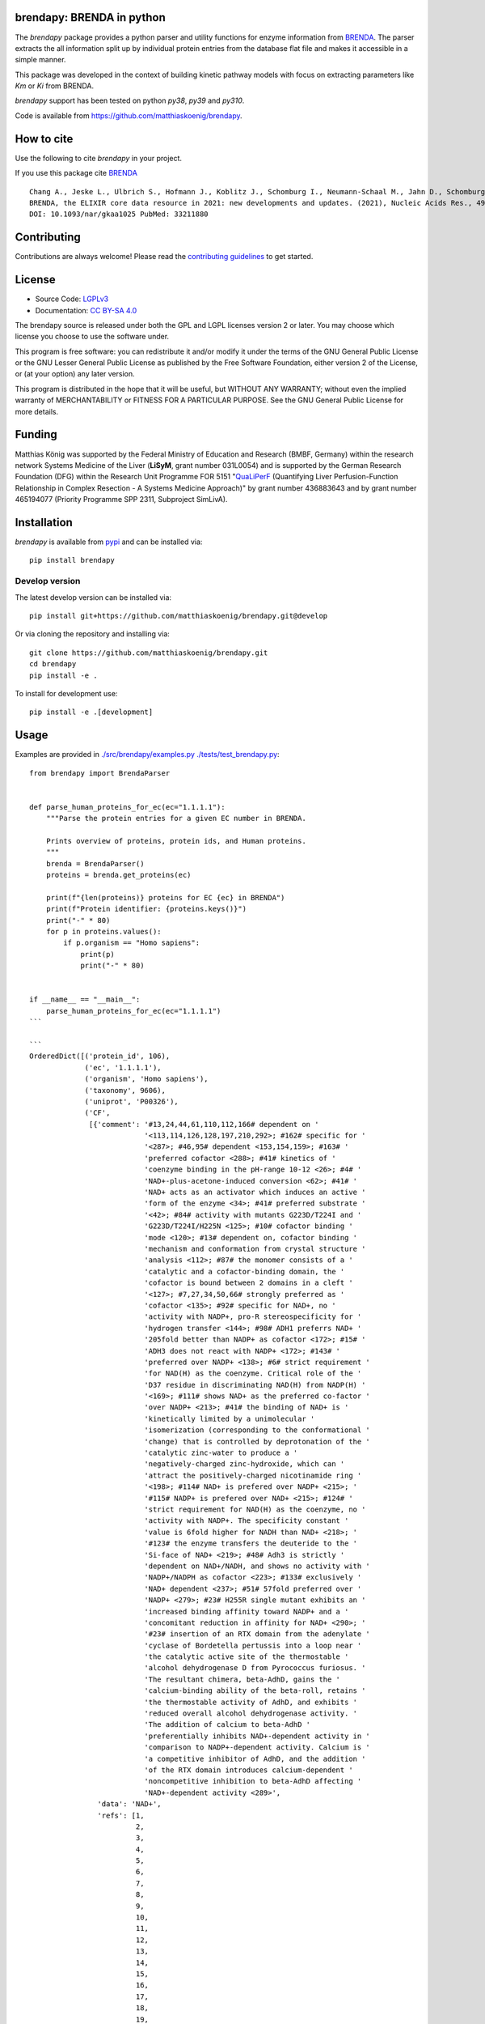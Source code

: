 .. image:: https://github.com/matthiaskoenig/brendapy/raw/develop/docs/images/favicon/brendapy-100x100-300dpi.png
   :align: left
   :alt: brendapy logo

brendapy: BRENDA in python
==========================

.. image:: https://github.com/matthiaskoenig/brendapy/workflows/CI-CD/badge.svg
   :target: https://github.com/matthiaskoenig/brendapy/workflows/CI-CD
   :alt: GitHub Actions CI/CD Status

.. image:: https://img.shields.io/pypi/v/brendapy.svg
   :target: https://pypi.org/project/brendapy/
   :alt: Current PyPI Version

.. image:: https://img.shields.io/pypi/pyversions/brendapy.svg
   :target: https://pypi.org/project/brendapy/
   :alt: Supported Python Versions

.. image:: https://img.shields.io/pypi/l/brendapy.svg
   :target: http://opensource.org/licenses/LGPL-3.0
   :alt: GNU Lesser General Public License 3

.. image:: https://codecov.io/gh/matthiaskoenig/brendapy/branch/develop/graph/badge.svg
   :target: https://codecov.io/gh/matthiaskoenig/brendapy
   :alt: Codecov

.. image:: https://zenodo.org/badge/DOI/10.5281/zenodo.3355000.svg
   :target: https://doi.org/10.5281/zenodo.3355000
   :alt: Zenodo DOI

.. image:: https://img.shields.io/badge/code%20style-black-000000.svg
   :target: https://github.com/ambv/black
   :alt: Black

.. image:: http://www.mypy-lang.org/static/mypy_badge.svg
   :target: http://mypy-lang.org/
   :alt: mypy

The `brendapy` package provides a python parser and utility functions 
for enzyme information from `BRENDA <https://www.brenda-enzymes.org/index.php>`__. 
The parser extracts the all information split up by individual protein entries from the database flat file and makes it accessible in a simple manner.
 
This package was developed in the context of building kinetic pathway models with focus on extracting parameters like `Km` or `Ki` from BRENDA.
 
`brendapy` support has been tested on python `py38`, `py39` and `py310`.

Code is available from 
`https://github.com/matthiaskoenig/brendapy <https://github.com/matthiaskoenig/brendapy>`__.

How to cite
===========
Use the following to cite `brendapy` in your project.

.. image:: https://zenodo.org/badge/DOI/10.5281/zenodo.3355000.svg
   :target: https://doi.org/10.5281/zenodo.3355000
   :alt: Zenodo DOI

If you use this package cite `BRENDA <https://www.brenda-enzymes.org/index.php>`__

::

    Chang A., Jeske L., Ulbrich S., Hofmann J., Koblitz J., Schomburg I., Neumann-Schaal M., Jahn D., Schomburg D.
    BRENDA, the ELIXIR core data resource in 2021: new developments and updates. (2021), Nucleic Acids Res., 49:D498-D508.
    DOI: 10.1093/nar/gkaa1025 PubMed: 33211880

Contributing
============

Contributions are always welcome! Please read the `contributing guidelines
<https://github.com/matthiaskoenig/brendapy/blob/develop/.github/CONTRIBUTING.rst>`__ to
get started.

License
=======

* Source Code: `LGPLv3 <http://opensource.org/licenses/LGPL-3.0>`__
* Documentation: `CC BY-SA 4.0 <http://creativecommons.org/licenses/by-sa/4.0/>`__

The brendapy source is released under both the GPL and LGPL licenses version 2 or
later. You may choose which license you choose to use the software under.

This program is free software: you can redistribute it and/or modify it under
the terms of the GNU General Public License or the GNU Lesser General Public
License as published by the Free Software Foundation, either version 2 of the
License, or (at your option) any later version.

This program is distributed in the hope that it will be useful, but WITHOUT ANY
WARRANTY; without even the implied warranty of MERCHANTABILITY or FITNESS FOR A
PARTICULAR PURPOSE. See the GNU General Public License for more details.

Funding
=======
Matthias König was supported by the Federal Ministry of Education and Research (BMBF, Germany)
within the research network Systems Medicine of the Liver (**LiSyM**, grant number 031L0054) 
and is supported by the German Research Foundation (DFG) within the Research Unit Programme FOR 5151 
"`QuaLiPerF <https://qualiperf.de>`__ (Quantifying Liver Perfusion-Function Relationship in Complex Resection - 
A Systems Medicine Approach)" by grant number 436883643 and by grant number 465194077 (Priority Programme SPP 2311, Subproject SimLivA).

Installation
============
`brendapy` is available from `pypi <https://pypi.python.org/pypi/brendapy>`__ and 
can be installed via:: 

    pip install brendapy

Develop version
---------------
The latest develop version can be installed via::

    pip install git+https://github.com/matthiaskoenig/brendapy.git@develop

Or via cloning the repository and installing via::

    git clone https://github.com/matthiaskoenig/brendapy.git
    cd brendapy
    pip install -e .

To install for development use::

    pip install -e .[development]
    
    
Usage
=====
Examples are provided in `./src/brendapy/examples.py <./src/brendapy/examples.py>`__ `./tests/test_brendapy.py <./tests/test_brendapy.py>`__::

    from brendapy import BrendaParser
    
    
    def parse_human_proteins_for_ec(ec="1.1.1.1"):
        """Parse the protein entries for a given EC number in BRENDA.
    
        Prints overview of proteins, protein ids, and Human proteins.
        """
        brenda = BrendaParser()
        proteins = brenda.get_proteins(ec)
    
        print(f"{len(proteins)} proteins for EC {ec} in BRENDA")
        print(f"Protein identifier: {proteins.keys()}")
        print("-" * 80)
        for p in proteins.values():
            if p.organism == "Homo sapiens":
                print(p)
                print("-" * 80)
    
    
    if __name__ == "__main__":
        parse_human_proteins_for_ec(ec="1.1.1.1")
    ```
    
    ```
    OrderedDict([('protein_id', 106),
                 ('ec', '1.1.1.1'),
                 ('organism', 'Homo sapiens'),
                 ('taxonomy', 9606),
                 ('uniprot', 'P00326'),
                 ('CF',
                  [{'comment': '#13,24,44,61,110,112,166# dependent on '
                               '<113,114,126,128,197,210,292>; #162# specific for '
                               '<287>; #46,95# dependent <153,154,159>; #163# '
                               'preferred cofactor <288>; #41# kinetics of '
                               'coenzyme binding in the pH-range 10-12 <26>; #4# '
                               'NAD+-plus-acetone-induced conversion <62>; #41# '
                               'NAD+ acts as an activator which induces an active '
                               'form of the enzyme <34>; #41# preferred substrate '
                               '<42>; #84# activity with mutants G223D/T224I and '
                               'G223D/T224I/H225N <125>; #10# cofactor binding '
                               'mode <120>; #13# dependent on, cofactor binding '
                               'mechanism and conformation from crystal structure '
                               'analysis <112>; #87# the monomer consists of a '
                               'catalytic and a cofactor-binding domain, the '
                               'cofactor is bound between 2 domains in a cleft '
                               '<127>; #7,27,34,50,66# strongly preferred as '
                               'cofactor <135>; #92# specific for NAD+, no '
                               'activity with NADP+, pro-R stereospecificity for '
                               'hydrogen transfer <144>; #98# ADH1 preferrs NAD+ '
                               '205fold better than NADP+ as cofactor <172>; #15# '
                               'ADH3 does not react with NADP+ <172>; #143# '
                               'preferred over NADP+ <138>; #6# strict requirement '
                               'for NAD(H) as the coenzyme. Critical role of the '
                               'D37 residue in discriminating NAD(H) from NADP(H) '
                               '<169>; #111# shows NAD+ as the preferred co-factor '
                               'over NADP+ <213>; #41# the binding of NAD+ is '
                               'kinetically limited by a unimolecular '
                               'isomerization (corresponding to the conformational '
                               'change) that is controlled by deprotonation of the '
                               'catalytic zinc-water to produce a '
                               'negatively-charged zinc-hydroxide, which can '
                               'attract the positively-charged nicotinamide ring '
                               '<198>; #114# NAD+ is prefered over NADP+ <215>; '
                               '#115# NADP+ is prefered over NAD+ <215>; #124# '
                               'strict requirement for NAD(H) as the coenzyme, no '
                               'activity with NADP+. The specificity constant '
                               'value is 6fold higher for NADH than NAD+ <218>; '
                               '#123# the enzyme transfers the deuteride to the '
                               'Si-face of NAD+ <219>; #48# Adh3 is strictly '
                               'dependent on NAD+/NADH, and shows no activity with '
                               'NADP+/NADPH as cofactor <223>; #133# exclusively '
                               'NAD+ dependent <237>; #51# 57fold preferred over '
                               'NADP+ <279>; #23# H255R single mutant exhibits an '
                               'increased binding affinity toward NADP+ and a '
                               'concomitant reduction in affinity for NAD+ <290>; '
                               '#23# insertion of an RTX domain from the adenylate '
                               'cyclase of Bordetella pertussis into a loop near '
                               'the catalytic active site of the thermostable '
                               'alcohol dehydrogenase D from Pyrococcus furiosus. '
                               'The resultant chimera, beta-AdhD, gains the '
                               'calcium-binding ability of the beta-roll, retains '
                               'the thermostable activity of AdhD, and exhibits '
                               'reduced overall alcohol dehydrogenase activity. '
                               'The addition of calcium to beta-AdhD '
                               'preferentially inhibits NAD+-dependent activity in '
                               'comparison to NADP+-dependent activity. Calcium is '
                               'a competitive inhibitor of AdhD, and the addition '
                               'of the RTX domain introduces calcium-dependent '
                               'noncompetitive inhibition to beta-AdhD affecting '
                               'NAD+-dependent activity <289>',
                    'data': 'NAD+',
                    'refs': [1,
                             2,
                             3,
                             4,
                             5,
                             6,
                             7,
                             8,
                             9,
                             10,
                             11,
                             12,
                             13,
                             14,
                             15,
                             16,
                             17,
                             18,
                             19,
                             20,
                             21,
                             22,
                             23,
                             24,
                             25,
                             26,
                             27,
                             28,
                             29,
                             30,
                             31,
                             32,
                             33,
                             34,
                             35,
                             36,
                             37,
                             38,
                             39,
                             40,
                             41,
                             42,
                             43,
                             44,
                             45,
                             46,
                             47,
                             48,
                             49,
                             50,
                             51,
                             52,
                             53,
                             54,
                             55,
                             56,
                             57,
                             58,
                             59,
                             60,
                             61,
                             62,
                             63,
                             64,
                             65,
                             66,
                             67,
                             68,
                             69,
                             70,
                             71,
                             72,
                             73,
                             74,
                             75,
                             76,
                             77,
                             78,
                             79,
                             80,
                             81,
                             82,
                             83,
                             84,
                             85,
                             86,
                             87,
                             88,
                             89,
                             90,
                             91,
                             92,
                             93,
                             94,
                             95,
                             96,
                             97,
                             98,
                             99,
                             100,
                             101,
                             102,
                             103,
                             105,
                             110,
                             111,
                             112,
                             113,
                             114,
                             115,
                             116,
                             118,
                             120,
                             121,
                             124,
                             125,
                             126,
                             127,
                             128,
                             129,
                             130,
                             135,
                             136,
                             137,
                             138,
                             139,
                             141,
                             143,
                             144,
                             146,
                             148,
                             149,
                             152,
                             153,
                             154,
                             156,
                             157,
                             158,
                             159,
                             161,
                             162,
                             163,
                             164,
                             165,
                             169,
                             172,
                             180,
                             194,
                             195,
                             196,
                             197,
                             198,
                             200,
                             201,
                             202,
                             203,
                             204,
                             205,
                             206,
                             207,
                             208,
                             209,
                             210,
                             211,
                             212,
                             213,
                             214,
                             215,
                             217,
                             218,
                             219,
                             220,
                             221,
                             222,
                             223,
                             225,
                             226,
                             227,
                             229,
                             230,
                             231,
                             232,
                             233,
                             234,
                             237,
                             243,
                             252,
                             254,
                             256,
                             257,
                             260,
                             269,
                             272,
                             279,
                             286,
                             287,
                             288,
                             289,
                             290,
                             292,
                             293]}]),
                 ('ID', '1.1.1.1'),
                 ('IN',
                  [{'comment': '#46# competitive inhibitor <163>; #8# 1 mM, 31% '
                               'inhibition <23>; #8# class III enzyme is '
                               'completely insensitive to inhibition <11,16>; #8# '
                               'poor inhibitor, class II isoenzyme <14>; #8# no '
                               'inhibition by 12 mM <21>; #8# competitive against '
                               'ethanol <96>; #36# isoenzyme AA-ADH, BB-ADH and '
                               'TT-ADH <95>; #5# inhibits cell protein '
                               'carbonylation following exposure to crotyl alcohol '
                               '<117>',
                    'data': '4-Methylpyrazole',
                    'refs': [2,
                             11,
                             14,
                             16,
                             21,
                             23,
                             24,
                             25,
                             95,
                             96,
                             117,
                             135,
                             163,
                             214]},
                   {'comment': '#90# substrate inhibition above 0.5 M <105>; #99# '
                               '50% (v/v), 59% loss of activity <173>; #106# '
                               'ethanol competitively inhibits the oxidation of '
                               '1-hydroxymethylpyrene by ADH1C and ADH3 <214>; '
                               '#109# ethanol competitively inhibits the oxidation '
                               'of 1-hydroxymethylpyrene by ADH4 <214>',
                    'data': 'ethanol',
                    'refs': [105, 173, 214]},
                   {'comment': '#99# 50% (v/v), 29% loss of activity <173>; #106# '
                               'DMSO inhibits isozyme ADH2-catalysed oxidation in '
                               'an uncompetitive mode and reduction in a mixed '
                               'mode <214>; #106# DMSO inhibits isozymes '
                               'ADH1C-catalysed oxidation in an uncompetitive mode '
                               'and reduction in a mixed mode, no inhibition is '
                               'detected with isozyme ADH3 <214>; #109# DMSO '
                               'inhibits isozymes ADH4-catalysed oxidation in an '
                               'uncompetitive mode and reduction in a mixed mode '
                               '<214>',
                    'data': 'DMSO',
                    'refs': [173, 214]}]),
                 ('KI',
                  [{'chebi': 'CHEBI_16236',
                    'comment': '#106# isozyme ADH1C, using 1-hydroxymethylpyrene '
                               'as substrate <214>',
                    'data': '1.7 {ethanol}',
                    'refs': [214],
                    'substrate': 'ethanol',
                    'units': 'mM',
                    'value': 1.7},
                   {'chebi': 'CHEBI_16236',
                    'comment': '#106# isozyme ADH3, using 1-hydroxymethylpyrene as '
                               'substrate <214>',
                    'data': '1470 {ethanol}',
                    'refs': [214],
                    'substrate': 'ethanol',
                    'units': 'mM',
                    'value': 1470.0}]),
                 ('KM',
                  [{'comment': '#106# isozyme ADH2, at 21-23°C <214>',
                    'data': '0.00024 {1-formyl-8-methylpyrene}',
                    'refs': [214],
                    'substrate': '1-formyl-8-methylpyrene',
                    'units': 'mM',
                    'value': 0.00024},
                   {'comment': '#106# isozyme ADH3, at 21-23°C <214>',
                    'data': '0.00031 {1-hydroxymethyl-8-methylpyrene}',
                    'refs': [214],
                    'substrate': '1-hydroxymethyl-8-methylpyrene',
                    'units': 'mM',
                    'value': 0.00031},
                   {'comment': '#106# isozyme ADH2, at 21-23°C <214>',
                    'data': '0.00032 {1-formyl-6-methylpyrene}',
                    'refs': [214],
                    'substrate': '1-formyl-6-methylpyrene',
                    'units': 'mM',
                    'value': 0.00032},
                   {'comment': '#106# isozyme ADH3, at 21-23°C <214>',
                    'data': '0.00037 {4-hydroxymethylpyrene}',
                    'refs': [214],
                    'substrate': '4-hydroxymethylpyrene',
                    'units': 'mM',
                    'value': 0.00037},
                   {'comment': '#106# isozyme ADH1C, at 21-23°C <214>',
                    'data': '0.00048 {2-hydroxymethylpyrene}',
                    'refs': [214],
                    'substrate': '2-hydroxymethylpyrene',
                    'units': 'mM',
                    'value': 0.00048},
                   {'comment': '#106# isozyme ADH1C, at 21-23°C <214>',
                    'data': '0.0005 {1-formylpyrene}',
                    'refs': [214],
                    'substrate': '1-formylpyrene',
                    'units': 'mM',
                    'value': 0.0005},
                   {'comment': '#106# isozyme ADH3, at 21-23°C <214>',
                    'data': '0.00055 {1-formylpyrene}',
                    'refs': [214],
                    'substrate': '1-formylpyrene',
                    'units': 'mM',
                    'value': 0.00055},
                   {'comment': '#106# isozyme ADH3, at 21-23°C <214>',
                    'data': '0.00057 {1-hydroxymethyl-6-methylpyrene}',
                    'refs': [214],
                    'substrate': '1-hydroxymethyl-6-methylpyrene',
                    'units': 'mM',
                    'value': 0.00057},
                   {'comment': '#106# isozyme ADH3, at 21-23°C <214>',
                    'data': '0.00059 {1-hydroxymethylpyrene}',
                    'refs': [214],
                    'substrate': '1-hydroxymethylpyrene',
                    'units': 'mM',
                    'value': 0.00059},
                   {'comment': '#106# isozyme ADH1C, at 21-23°C <214>',
                    'data': '0.00075 {1-hydroxymethylpyrene}',
                    'refs': [214],
                    'substrate': '1-hydroxymethylpyrene',
                    'units': 'mM',
                    'value': 0.00075},
                   {'comment': '#106# isozyme ADH1C, at 21-23°C <214>',
                    'data': '0.0009 {1-formyl-6-methylpyrene}',
                    'refs': [214],
                    'substrate': '1-formyl-6-methylpyrene',
                    'units': 'mM',
                    'value': 0.0009},
                   {'comment': '#106# isozyme ADH1C, at 21-23°C <214>',
                    'data': '0.001 {4-formylpyrene}',
                    'refs': [214],
                    'substrate': '4-formylpyrene',
                    'units': 'mM',
                    'value': 0.001},
                   {'comment': '#106# isozyme ADH1C, at 21-23°C <214>',
                    'data': '0.001 {4-hydroxymethylpyrene}',
                    'refs': [214],
                    'substrate': '4-hydroxymethylpyrene',
                    'units': 'mM',
                    'value': 0.001},
                   {'comment': '#106# isozyme ADH1C, at 21-23°C <214>',
                    'data': '0.00115 {1-hydroxymethyl-6-methylpyrene}',
                    'refs': [214],
                    'substrate': '1-hydroxymethyl-6-methylpyrene',
                    'units': 'mM',
                    'value': 0.00115},
                   {'comment': '#106# isozyme ADH1C, at 21-23°C <214>',
                    'data': '0.00131 {1-formyl-8-methylpyrene}',
                    'refs': [214],
                    'substrate': '1-formyl-8-methylpyrene',
                    'units': 'mM',
                    'value': 0.00131},
                   {'comment': '#106# isozyme ADH3, at 21-23°C <214>',
                    'data': '0.00149 {1-formyl-8-methylpyrene}',
                    'refs': [214],
                    'substrate': '1-formyl-8-methylpyrene',
                    'units': 'mM',
                    'value': 0.00149},
                   {'comment': '#106# isozyme ADH1C, at 21-23°C <214>',
                    'data': '0.0021 {2-formylpyrene}',
                    'refs': [214],
                    'substrate': '2-formylpyrene',
                    'units': 'mM',
                    'value': 0.0021},
                   {'comment': '#106# isozyme ADH3, at 21-23°C <214>',
                    'data': '0.0021 {4-formylpyrene}',
                    'refs': [214],
                    'substrate': '4-formylpyrene',
                    'units': 'mM',
                    'value': 0.0021},
                   {'comment': '#106# isozyme ADH2, at 21-23°C <214>',
                    'data': '0.0029 {2-formylpyrene}',
                    'refs': [214],
                    'substrate': '2-formylpyrene',
                    'units': 'mM',
                    'value': 0.0029},
                   {'comment': '#106# isozyme ADH3, at 21-23°C <214>',
                    'data': '0.0038 {1-formyl-6-methylpyrene}',
                    'refs': [214],
                    'substrate': '1-formyl-6-methylpyrene',
                    'units': 'mM',
                    'value': 0.0038},
                   {'comment': '#106# isozyme ADH2, at 21-23°C <214>',
                    'data': '0.0038 {4-formylpyrene}',
                    'refs': [214],
                    'substrate': '4-formylpyrene',
                    'units': 'mM',
                    'value': 0.0038},
                   {'comment': '#106# isozyme ADH2, at 21-23°C <214>',
                    'data': '0.0044 {2-hydroxymethylpyrene}',
                    'refs': [214],
                    'substrate': '2-hydroxymethylpyrene',
                    'units': 'mM',
                    'value': 0.0044},
                   {'comment': '#106# isozyme ADH2, at 21-23°C <214>',
                    'data': '0.0064 {1-hydroxymethyl-6-methylpyrene}',
                    'refs': [214],
                    'substrate': '1-hydroxymethyl-6-methylpyrene',
                    'units': 'mM',
                    'value': 0.0064},
                   {'comment': '#106# isozyme ADH2, at 21-23°C <214>',
                    'data': '0.0064 {1-hydroxymethyl-8-methylpyrene}',
                    'refs': [214],
                    'substrate': '1-hydroxymethyl-8-methylpyrene',
                    'units': 'mM',
                    'value': 0.0064},
                   {'comment': '#106# isozyme ADH3, at 21-23°C <214>',
                    'data': '0.009 {2-formylpyrene}',
                    'refs': [214],
                    'substrate': '2-formylpyrene',
                    'units': 'mM',
                    'value': 0.009},
                   {'comment': '#106# isozyme ADH2, at 21-23°C <214>',
                    'data': '0.012 {1-formylpyrene}',
                    'refs': [214],
                    'substrate': '1-formylpyrene',
                    'units': 'mM',
                    'value': 0.012},
                   {'comment': '#106# isozyme ADH2, at 21-23°C <214>',
                    'data': '0.04 {4-hydroxymethylpyrene}',
                    'refs': [214],
                    'substrate': '4-hydroxymethylpyrene',
                    'units': 'mM',
                    'value': 0.04},
                   {'comment': '#106# isozyme ADH1C, at 21-23°C <214>',
                    'data': '0.059 {1-hydroxymethyl-8-methylpyrene}',
                    'refs': [214],
                    'substrate': '1-hydroxymethyl-8-methylpyrene',
                    'units': 'mM',
                    'value': 0.059},
                   {'comment': '#106# isozyme ADH2, at 21-23°C <214>',
                    'data': '0.076 {1-hydroxymethylpyrene}',
                    'refs': [214],
                    'substrate': '1-hydroxymethylpyrene',
                    'units': 'mM',
                    'value': 0.076},
                   {'comment': '#106# isozyme ADH3, at 21-23°C <214>',
                    'data': '0.106 {2-hydroxymethylpyrene}',
                    'refs': [214],
                    'substrate': '2-hydroxymethylpyrene',
                    'units': 'mM',
                    'value': 0.106},
                   {'chebi': 'CHEBI_15343',
                    'comment': '#106# isozyme ADH1C, at 21-23°C <214>',
                    'data': '0.34 {acetaldehyde}',
                    'refs': [214],
                    'substrate': 'acetaldehyde',
                    'units': 'mM',
                    'value': 0.34},
                   {'comment': '#106# isozyme ADH3, at 21-23°C <214>',
                    'data': '0.39 {1-Octanol}',
                    'refs': [214],
                    'substrate': '1-Octanol',
                    'units': 'mM',
                    'value': 0.39},
                   {'chebi': 'CHEBI_16236',
                    'comment': '#106# isozyme ADH1C, at 21-23°C <214>',
                    'data': '0.77 {ethanol}',
                    'refs': [214],
                    'substrate': 'ethanol',
                    'units': 'mM',
                    'value': 0.77},
                   {'chebi': 'CHEBI_15343',
                    'comment': '#106# isozyme ADH2, at 21-23°C <214>',
                    'data': '26 {acetaldehyde}',
                    'refs': [214],
                    'substrate': 'acetaldehyde',
                    'units': 'mM',
                    'value': 26.0},
                   {'chebi': 'CHEBI_16236',
                    'comment': '#106# isozyme ADH2, at 21-23°C <214>',
                    'data': '33 {ethanol}',
                    'refs': [214],
                    'substrate': 'ethanol',
                    'units': 'mM',
                    'value': 33.0},
                   {'chebi': 'CHEBI_17935',
                    'comment': '#106# isozyme ADH3, at 21-23°C <214>',
                    'data': '9.6 {octanal}',
                    'refs': [214],
                    'substrate': 'octanal',
                    'units': 'mM',
                    'value': 9.6}]),
                 ('LO',
                  [{'comment': '#61# 2 isozymes <113>; #24# enzyme polymer forms '
                               'rod-like helical particles <128>',
                    'data': 'cytosol',
                    'refs': [113, 128, 135, 194, 214]}]),
                 ('MW',
                  [{'comment': '#112# SDS-PAGE <197>; #106# isozyme ADH2, apparent '
                               'molecular weight deduced from electrophoretic '
                               'mobility <214>; #109# isozyme ADH4, calculated '
                               'from amino acid sequence <214>; #92,132# 4 * '
                               '40000, SDS-PAGE <144,239>; #8,10,36,53,79# 2 * '
                               '40000, SDS-PAGE <16,23,24,59,87,95>; #1,8,80,131# '
                               'x * 40000, SDS-PAGE <11,44,52,227>; #9# 2 * 40000, '
                               'ADH-3, SDS-PAGE <49>; #42# 2 * 40000, enzyme form '
                               'ADHI <68>',
                    'data': '40000',
                    'refs': [11,
                             16,
                             23,
                             24,
                             44,
                             49,
                             52,
                             59,
                             68,
                             87,
                             95,
                             144,
                             197,
                             214,
                             227,
                             239,
                             272]},
                   {'comment': '#106# isozyme ADH3, apparent molecular weight '
                               'deduced from electrophoretic mobility <214>',
                    'data': '39500',
                    'refs': [214]},
                   {'comment': '#106# isozyme ADH3, calculated from amino acid '
                               'sequence <214>',
                    'data': '39720',
                    'refs': [214]},
                   {'comment': '#106# isozyme ADH1C, calculated from amino acid '
                               'sequence <214>',
                    'data': '39870',
                    'refs': [214]},
                   {'comment': '#106# isozyme ADH2, calculated from amino acid '
                               'sequence <214>',
                    'data': '40220',
                    'refs': [214]},
                   {'comment': '#106# isozyme ADH1C, apparent molecular weight '
                               'deduced from electrophoretic mobility <214>; #109# '
                               'isozyme ADH4, apparent molecular weight deduced '
                               'from electrophoretic mobility <214>',
                    'data': '40500',
                    'refs': [214]}]),
                 ('OSS',
                  [{'comment': '#106,109# DMSO is not an ideal '
                               'substrate-delivering solvent for ADH-catalysed '
                               'reactions <214>; #151# 20% v/v, 24 h, 87% residual '
                               'activity <244>; #56# 20% v/v, 70% residual '
                               'activity <255>',
                    'data': 'DMSO',
                    'refs': [214, 244, 255]}]),
                 ('RE',
                  {'a primary alcohol + NAD+ = an aldehyde + NADH + H+ (#4,41# '
                   'ordered bi-bi mechanism <31,43>; #4,75# rapid equilibrium '
                   'random mechanism <63>; #8# ordered bi bi mechanism with '
                   'cofactor adding first to form a binary enzyme complex <23>; '
                   '#41# isoenzyme EE and SS: ordered bi bi mechanism <35>; '
                   '#10,33# mechanism is predominantly ordered with ethanol, but '
                   'partially random with butanol <91>; #41# kinetic mechanism is '
                   'random for ethanol oxidation and compulsory ordered for '
                   'acetaldehyde reduction <41>; #38# oxidizes ethanol in an '
                   'ordered bi-bi mechanism with NAD+ as the first substrate fixed '
                   '<85>; #10# compulsory-order mechanism with the rate-limiting '
                   'step being the dissociation of the product enzyme-NAD+ complex '
                   '<90>; #28,68,78# Theorell-Chance mechanism <38,69,74>; #44# '
                   'sequential reaction mechanism <114>; #87# active site '
                   'structure <127>; #78# catalytic mechanism involves a proton '
                   'relay modulated by the coupled ionization of the active site '
                   'Lys155/Tyr151 pair, and a NAD+ ribose 2-OH switch, other '
                   'active site residues are Ser138 and Trp144, ionization '
                   'properties, substrate binding, overview <130>; #8# class IV '
                   'alcohol dehydrogenase also functions as retinol dehydrogenase, '
                   'reaction and kinetic mechanism: asymmetric rapid equilibrium '
                   'random mechanism with 2 dead-end ternary complexes fro retinol '
                   'oxidation and a rapid equilibrium ordered mechanism with one '
                   'dead-end ternary complex for retinal reduction, a unique '
                   'mechanistic form fro zinc-containing ADH in the medium chain '
                   'dehydrogenase/reductase superfamily of enzymes <124>; #10# '
                   'detailed determination of the reaction and kinetic mechanisms, '
                   'active site structure and determination of amino acid residues '
                   'involved in catalysis, 3 isozymes <120>; #5# ordered bibi '
                   'mechanism, structural and functional implications of amino '
                   'acid residue 47 <110>; #41# ordered sequential bibi reaction '
                   'mechanism, modeling of oxidation kinetic mechanism <117>; #41# '
                   'reaction mechanism, His51 is involved, but not essential, in '
                   'catalysis facilitating the deprotonation of the hydroxyl group '
                   'of water or alcohol ligated to the catalytic zinc <111>; #8# '
                   'Ser48 is involved in catalysis, isozyme gamma(2)gamma(2) '
                   '<109>; #27# the catalytic triad consists of Cys44, His67, and '
                   'Cys154, active site structure <129>)',
                   'a secondary alcohol + NAD+ = a ketone + NADH + H+'}),
                 ('RN', {'alcohol dehydrogenase'}),
                 ('RT', {'reduction', 'redox reaction', 'oxidation'}),
                 ('SN', {'alcohol:NAD+ oxidoreductase'}),
                 ('SP',
                  [{'data': '1-hydroxymethyl-6-methylpyrene + NAD+ = '
                            '1-formyl-6-methylpyrene + NADH + H+ {r}',
                    'refs': [214]},
                   {'data': '1-hydroxymethyl-8-methylpyrene + NAD+ = '
                            '1-formyl-8-methylpyrene + NADH + H+ {r}',
                    'refs': [214]},
                   {'data': '1-hydroxymethylpyrene + NAD+ = 1-formylpyrene + NADH '
                            '+ H+ {r}',
                    'refs': [214]},
                   {'data': '2-hydroxymethylpyrene + NAD+ = 2-formylpyrene + NADH '
                            '+ H+ {r}',
                    'refs': [214]},
                   {'data': '4-hydroxymethylpyrene + NAD+ = 4-formylpyrene + NADH '
                            '+ H+ {r}',
                    'refs': [214]},
                   {'comment': '#48# best substrate <223>; #111# 100% activity '
                               '<213>; #100# no activity with NADP+, in reverse '
                               'reaction no activity with NADPH <171>; #31# the '
                               'enzyme is highly specific for ethanol with NAD+ as '
                               'the coenzyme <181>; #112# 88% activity compared to '
                               'cyclohexanol <197>; #106# substrate for isozyme '
                               'ADH1C, extremely poor substrate for isozyme ADH3 '
                               '<214>; #106# substrate for isozyme ADH2 <214>; '
                               '#109# substrate for isozyme ADH4 <214>; #133# the '
                               'enzyme shows a preference for short-chain alcohols '
                               'ethanol and 1-propanol <237>; #155# 12% of the '
                               'activity with butan-1-ol <271>; #161# 33% of the '
                               'activity with 1,4-butanediol <286>) |#119# 83% of '
                               'the activity with butan-2-ol <256>',
                    'data': 'ethanol + NAD+ = acetaldehyde + NADH + H+',
                    'refs': [66,
                             103,
                             136,
                             139,
                             140,
                             143,
                             144,
                             147,
                             148,
                             153,
                             159,
                             161,
                             162,
                             163,
                             171,
                             173,
                             174,
                             181,
                             194,
                             195,
                             196,
                             197,
                             203,
                             205,
                             207,
                             208,
                             209,
                             210,
                             211,
                             212,
                             213,
                             214,
                             222,
                             223,
                             231,
                             233,
                             237,
                             239,
                             246,
                             252,
                             256,
                             271,
                             277,
                             279,
                             284,
                             286,
                             288]},
                   {'comment': '#48# best substrate <223>; #111# 100% activity '
                               '<213>; #100# no activity with NADP+, in reverse '
                               'reaction no activity with NADPH <171>; #31# the '
                               'enzyme is highly specific for ethanol with NAD+ as '
                               'the coenzyme <181>; #112# 88% activity compared to '
                               'cyclohexanol <197>; #106# substrate for isozyme '
                               'ADH1C, extremely poor substrate for isozyme ADH3 '
                               '<214>; #106# substrate for isozyme ADH2 <214>; '
                               '#109# substrate for isozyme ADH4 <214>; #133# the '
                               'enzyme shows a preference for short-chain alcohols '
                               'ethanol and 1-propanol <237>; #155# 12% of the '
                               'activity with butan-1-ol <271>; #161# 33% of the '
                               'activity with 1,4-butanediol <286>) |#119# 83% of '
                               'the activity with butan-2-ol <256>| {r',
                    'data': 'ethanol + NAD+ = acetaldehyde + NADH + H+',
                    'refs': [66,
                             103,
                             136,
                             139,
                             140,
                             143,
                             144,
                             147,
                             148,
                             153,
                             159,
                             161,
                             162,
                             163,
                             171,
                             173,
                             174,
                             181,
                             194,
                             195,
                             196,
                             197,
                             203,
                             205,
                             207,
                             208,
                             209,
                             210,
                             211,
                             212,
                             213,
                             214,
                             222,
                             223,
                             231,
                             233,
                             237,
                             239,
                             246,
                             252,
                             256,
                             271,
                             277,
                             279,
                             284,
                             286,
                             288]},
                   {'comment': '#48# best substrate <223>; #111# 100% activity '
                               '<213>; #100# no activity with NADP+, in reverse '
                               'reaction no activity with NADPH <171>; #31# the '
                               'enzyme is highly specific for ethanol with NAD+ as '
                               'the coenzyme <181>; #112# 88% activity compared to '
                               'cyclohexanol <197>; #106# substrate for isozyme '
                               'ADH1C, extremely poor substrate for isozyme ADH3 '
                               '<214>; #106# substrate for isozyme ADH2 <214>; '
                               '#109# substrate for isozyme ADH4 <214>; #133# the '
                               'enzyme shows a preference for short-chain alcohols '
                               'ethanol and 1-propanol <237>; #155# 12% of the '
                               'activity with butan-1-ol <271>; #161# 33% of the '
                               'activity with 1,4-butanediol <286>) |#119# 83% of '
                               'the activity with butan-2-ol <256>| {',
                    'data': 'ethanol + NAD+ = acetaldehyde + NADH + H+',
                    'refs': [66,
                             103,
                             136,
                             139,
                             140,
                             143,
                             144,
                             147,
                             148,
                             153,
                             159,
                             161,
                             162,
                             163,
                             171,
                             173,
                             174,
                             181,
                             194,
                             195,
                             196,
                             197,
                             203,
                             205,
                             207,
                             208,
                             209,
                             210,
                             211,
                             212,
                             213,
                             214,
                             222,
                             223,
                             231,
                             233,
                             237,
                             239,
                             246,
                             252,
                             256,
                             271,
                             277,
                             279,
                             284,
                             286,
                             288]},
                   {'comment': '#13# broad substrate specificity <126>; #10# '
                               'constitutive enzyme <94>; #42# key enzyme in '
                               'ethanol production <68>; #52# one constitutive '
                               'enzyme, ADH-MI and one inducible enzyme, ADH-MII '
                               '<82>; #53# enzyme may be involved in the '
                               'metabolism of dietary wax esters in salmonid fish '
                               '<59>; #78# the enzyme oxidizes alcohols to '
                               'aldehydes or ketones both for detoxification and '
                               'metabolic purposes <38>; #36# involvement in the '
                               'development of male hamster reproductive system '
                               '<47>; #88# enzyme shows high substrate specificity '
                               'towards primary aliphatic alcohols, no activity '
                               'with 2-butanol, tert-butanol, isoamyl alcohol, '
                               'isobutyl alcohol, 1,6-hexadiol, and mono-, di-, '
                               'and triethanolamine <118>; #90# no activity with '
                               'methanol, 2-propanol, and isoamyl alcohol <105>; '
                               '#10# substrate specificity and stereospecificity, '
                               'substrate binding pocket structure of the 3 '
                               'isozymes, involving Met294, Trp57, and Trp93 '
                               '<120>; #61# substrate specificity of the 2 '
                               'isozmyes with various substrates, overview, '
                               'isozymes are highly specific for the '
                               '(R)-stereoisomers and enantioselctive for the '
                               'R(-)isomers <113>; #46# the enzyme undergoes a '
                               'substantial conformational change in the apo-holo '
                               'transition, accompanied by loop movements at the '
                               'domain interface <108>; #60# alcohol dehydrogenase '
                               'activity may not limit alcohol supply for ester '
                               'production during ripening <146>; #54# Cm-ADH2 '
                               'cannot reduce branched aldehydes <151>; #10# '
                               'effects of pressure on deuterium isotope effects '
                               'of yeast alcohol dehydrogenase using alternative '
                               'substrates <139>; #92# no activity with methanol '
                               '<144>; #93# the enzyme does not act on short-chain '
                               'normal alkyl alcohols, including methanol and '
                               'ethanol <137>; #96# no activity towards methanol, '
                               'ethanol, 1-propanol, triethylene glycol, '
                               'polyethylene glycol 400, polyethylene glycol 1000, '
                               'D-sorbitol, D-sorbose, formaldehyde, acetaldehyde, '
                               'propionaldehyde, butyraldehyde, and valeraldehyde '
                               '<156>; #98# ADH1 preferrs primary alcohols '
                               'containing C3-C8 carbons to secondary alcohols '
                               'such as 2-propanol and 2-butanol. ADH1 possesses '
                               'specific carboxylate ester-forming activity <172>; '
                               '#101# no activity detected with: '
                               'N-benzyl-2-pyrrolidinone, 2-pyrrolidinone, '
                               '3-hexanone, 4-hydroxy-2-butanone, '
                               '(R)-N-benzyl-3-pyrrolidinol, ethanol, '
                               '1,3-propanediol, 1-butanol, 1,4-butanediol, '
                               '1,2,3-butanetriol, 1,2,4-butanetriol, acetol, '
                               '2-phenyl-1-propanol, 3-phenyl-1-propanol, benzyl '
                               'alcohol and glycerol. No activity with NADP+ or '
                               'NADPH <185>; #6# preference for reduction of '
                               'aromatic ketones and alpha-keto esters, and poor '
                               'activity on aromatic alcohols and aldehydes <169>; '
                               '#26# when NADH is replaced with NADPH, the '
                               'reaction rate is reduced by 0.6% <188>; #41# '
                               'activity is severely reduced towards aliphatic '
                               'alcohols of more than 8 carbon atoms for the free '
                               'enzyme, but not so with immobilized HLAD, '
                               'exhibiting an activity towards C22 and C24 '
                               'aliphatic alcohols higher than 50% of the highest '
                               'value, obtained with C8 <204>; #8# differences in '
                               'the activities of total ADH and class I ADH '
                               'isoenzyme between cancer liver tissues and healthy '
                               'hepatocytes may be a factor in ethanol metabolism '
                               'disorders, which can intensify carcinogenesis '
                               '<180>; #112# TADH is a NAD(H)-dependent enzyme and '
                               'shows a very broad substrate spectrum producing '
                               'exclusively the (S)-enantiomer in high '
                               'enantiomeric excess (more than 99%) during '
                               'asymmetric reduction of ketones <197>; #106# '
                               '1-octanal is no substrate for isozyme ADH1C <214>; '
                               '#106# 1-octanal is no substrate for isozyme ADH2 '
                               '<214>; #109# 1-octanal is no substrate for isozyme '
                               'ADH4 <214>; #112# ADH exhibits a clear preference '
                               'for primary alcohols and corresponding aldehydes '
                               'for aliphatic substrates, in the oxidative '
                               'direction activity steeply increases with chain '
                               'length until 1-propanol and then decreases '
                               'slightly again with growing chain length, '
                               'alpha,beta-unsaturated ketones like 3-penten-2-one '
                               'and cyclohexenone are not converted by ADH, almost '
                               'no conversion of methanol (0.2%) and (+)-carvone '
                               '(0.4%) is detected <197>; #110# no activity '
                               'towards methanol <210>; #114# substrates are a '
                               'broad range of alkyl alcohols from ethanol to '
                               '1-triacontanol <215>; #123# the physiological '
                               'direction of the catalytic reaction is reduction '
                               'rather than oxidation <219>; #124# the enzyme '
                               'displays a preference for the reduction of '
                               'alicyclic, bicyclic and aromatic ketones and '
                               'alpha-ketoesters, but is poorly active on '
                               'aliphatic, cyclic and aromatic alcohols, showing '
                               'no activity on aldehydes <218>; #123# the enzyme '
                               'shows no activity on aliphatic linear and branched '
                               'alcohols, except for a poor activity on '
                               '2-propyn-1-ol, 3-methyl-1-butanol and 2-pentanol; '
                               'however, it shows a discrete activity on aliphatic '
                               'cyclic and bicyclic alcohols. Benzyl alcohol and '
                               '4-bromobenzyl alcohol are not found to be '
                               'substrates. The S and R enantiomers of '
                               'a-(trifluoromethyl)benzyl alcohol and methyl and '
                               'ethyl mandelates show no apparent activity with '
                               'SaADH. The enzyme shows poor activity on '
                               '(+/-)-1-phenyl-1-propanol, 1-(1-naphthyl)ethanol '
                               'and the two enantiomers of 1-(2-naphthyl)ethanol. '
                               'The enzyme is not active on aliphatic and aromatic '
                               'aldehydes, and on aliphatic linear, branched and '
                               'cyclic ketones except for 3-methylcyclohexanone. '
                               'Catalytic inactivity is observed with acetophenone '
                               'and (S)-a-(trifluoromethyl)benzyl <219>; #127# '
                               'methanol, formaldehyde, and acetone are no '
                               'substrates for HpADH3 <222>; #48# no activity with '
                               'methanol, 1-butanol, glycerol or 2-propanol <223>; '
                               '#128# substrate specificity and '
                               'enantiospecificity, overview. The (R)-specific '
                               'alcohol dehydrogenase requires NADH and reduces '
                               'various kinds of carbonyl compounds, including '
                               'ketones and aldehydes. AFPDH reduces '
                               'acetylpyridine derivatives, beta-keto esters, and '
                               'some ketones compounds with high '
                               'enantiospecificity, overview. No activity with '
                               '2-chlorobenzaldehyde and 2-tetralone, poor '
                               'activity with 1-tetralone, pyruvate, '
                               '2-oxobutyrate, oxalacetate, cyclopentanone, '
                               'cyclohexanone, cycloheptanone, and dipropylketone. '
                               'No activity with 1,2-propanediol, '
                               '3-chloro-1,2-propanediol, 3-bromo-1,2-propanediol, '
                               'glycerol, 1-pentanol, poor activity with '
                               '1-butanol, 1-propanol, ethanol, and methanol '
                               '<225>; #85# the enzyme exhibits broad substrate '
                               'specificity towards aliphatic ketones, '
                               'cycloalkanones, aromatic ketones, and ketoesters '
                               '<226>; #132# the enzyme shows broad substrate '
                               'specificity and prefers aliphatic alcohols and '
                               'ketones. There are no large differences in the '
                               'reactivities between primary and secondary '
                               'alcohols. The enzyme produces (S)-alcohols from '
                               'the corresponding ketones. The values of the '
                               'enantiomeric excess increase with the increase of '
                               'chain length except for the reduction of '
                               '2-hexanone. The highest enantioselectivity is '
                               'shown with the reduction of 2-nonanone <239>; '
                               '#133# the NAD+-dependent HvADH1 shows a preference '
                               'for short-chain alcohols, no activity with '
                               'methanol <237>; #143# broad substrate specificity '
                               'with a preference for the reduction of ketones and '
                               'the oxidation of secondary alcohols <138>; #124# '
                               'enzyme displays a preference for the reduction of '
                               'alicyclic, bicyclic and aromatic ketones and '
                               'alpha-keto esters, but is poorly active on '
                               'aliphatic, cyclic and aromatic alcohols, and shows '
                               'no activity on aldehydes <219>; #150# enzyme '
                               'reduces aldehydes to (R)-alcohols with more than '
                               '99.8% enantiomeric excess <243>; #151# enzyme '
                               'selectively reduces the C=O bond of allylic '
                               'aldehydes/ketones to the corresponding '
                               'alpha,beta-unsaturated alcohols and also has the '
                               'capacity of stereoselectively reducing aromatic '
                               'ketones to (S)-enantioselective alcohols. The '
                               'enzyme preferentially catalyzes oxidation of '
                               'allylic/benzyl aldehydes <244>; #71# ethanol '
                               'dehydrogenase activity of Thermoanaerobium brockii '
                               'is both NAD and NADP linked, reversible, and not '
                               'inhibited by low levels of reaction products '
                               '<103>; #119,142# mutation at the substrate-binding '
                               'site, or at a dimer interface, alters kinetic '
                               'properties and protein oligomeric structure, '
                               'active site flexibility is correlated with subunit '
                               'interactions 20 A away <260>; #6# the enzyme '
                               'transfers the pro-S hydrogen of [4R-(2)H]NADH and '
                               'exhibits Prelog specificity <269>; #41# acycloNAD+ '
                               'i.e. NAD+-analogue, where the nicotinamide ribosyl '
                               'moiety has been replaced by the nicotinamide '
                               '(2-hydroxyethoxy)methyl moiety. There is no '
                               'detectable reduction of acycloNAD+ by secondary '
                               'alcohols although these alcohols serve as '
                               'competitive inhibitors. AcycloNAD+ converts horse '
                               'liver ADH from a broad spectrum alcohol '
                               'dehydrogenase, capable of utilizing either primary '
                               'or secondary alcohols, into an exclusively primary '
                               'alcohol dehydrogenase <275>; #51# bifunctional '
                               'enzyme consisting of an N-terminal acetaldehyde '
                               'dehydrogenase (ALDH) and a C-terminal alcohol '
                               'dehydrogenase (ADH). The specificity constant '
                               '(kcat/Km) is 47fold higher for acetaldehyde '
                               'reductase than that for ethanol dehydrogenase '
                               '<279>; #153# enzyme is an alcohol dehydrogenase '
                               'with additional activity for all-trans-retinol, '
                               'reaction of EC 1.1.1.184 <272>; #155# enzyme shows '
                               'activity as a reductase specific for (S)-acetoin, '
                               'EC 1.1.1.76, and both diacetyl reductase (EC '
                               '1.1.1.304) and NAD+-dependent alcohol '
                               'dehydrogenase (EC 1.1.1.1) activities <271>; #160# '
                               'the enzyme additionally catalyzes selective '
                               'reduction of 3-quinuclidinone to '
                               '(R)-3-quinuclidinol, with 84% ee and 62% '
                               'conversion after 22 h <274>; #162# Candida '
                               'albicans ADH1 is a bifunctional enzyme that '
                               'catalyzes methylglyoxal oxidation and reduction, '
                               'cf. EC 1.2.1.23 <287>; #161# the enzyme catalyzes '
                               'NAD(H)-dependent oxidation of various alcohols and '
                               'reduction of aldehydes, with a marked preference '
                               'for substrates with functional group at the '
                               'terminal carbon atom <286>; #166# almost no '
                               'activity with D-arabinonate, D-lyxonate, '
                               'D-galactonate, glycerol, meso-erythritol, '
                               'D-ribitol, D-arabitol, D-xylitol, and D-mannitol. '
                               'No activity with propanal, butanal, hexanal, and '
                               '4-oxobutanoic acid <292>; #165# the enzyme '
                               'catalyzes the reduction of acetophenone '
                               'derivatives to the corresponding (S)-chiral '
                               'alcohols in an enantiomerically pure form. The '
                               'substituents on the benzene ring of the aryl '
                               'ketones exert some effect on the enzyme activity, '
                               'although the influence is not dramatic. The '
                               'enantioselectivity of the reduction is not '
                               'affected by the substituents and pattern of the '
                               'substitution. The alpha-chlorinated acetophenone '
                               'shows a much higher activity than the '
                               'unsubstituted one (more than 10 times) <294>) {',
                    'data': 'more = ?',
                    'refs': [38,
                             47,
                             59,
                             68,
                             82,
                             94,
                             103,
                             105,
                             108,
                             113,
                             118,
                             120,
                             126,
                             137,
                             138,
                             139,
                             144,
                             146,
                             151,
                             156,
                             169,
                             172,
                             180,
                             185,
                             188,
                             197,
                             204,
                             210,
                             211,
                             214,
                             215,
                             218,
                             219,
                             222,
                             223,
                             225,
                             226,
                             237,
                             239,
                             243,
                             244,
                             260,
                             269,
                             271,
                             272,
                             274,
                             275,
                             279,
                             286,
                             287,
                             292,
                             294]},
                   {'comment': '#93# 33% of the activity with 2-propanol, in the '
                               'reverse reaction 435% of the activity with phenyl '
                               'trifluoromethyl ketone <137>; #96# 11% activity '
                               'compared to benzyl alcohol <156>; #98# about 85% '
                               'of activity with ethanol, ADH1 <172>; #112# 57% '
                               'activity compared to cyclohexanol <197>; #106# '
                               'substrate for isozyme ADH3 <214>',
                    'data': '1-octanol + NAD+ = octanal + NADH + H+',
                    'refs': [137, 144, 156, 172, 197, 210, 214, 222, 286]},
                   {'comment': '#93# 33% of the activity with 2-propanol, in the '
                               'reverse reaction 435% of the activity with phenyl '
                               'trifluoromethyl ketone <137>; #96# 11% activity '
                               'compared to benzyl alcohol <156>; #98# about 85% '
                               'of activity with ethanol, ADH1 <172>; #112# 57% '
                               'activity compared to cyclohexanol <197>; #106# '
                               'substrate for isozyme ADH3 <214>) {r',
                    'data': '1-octanol + NAD+ = octanal + NADH + H+',
                    'refs': [137, 144, 156, 172, 197, 210, 214, 222, 286]}]),
                 ('ST',
                  [{'bto': 'BTO_0000759',
                    'comment': '#5# isoenzyme A2 and B2 <48>; #36# isoenzyme '
                               'AA-ADH and BB-ADH most abundant in <95>; #8# '
                               'isozyme ADH1C*2 <116>; #9# females show 70% higher '
                               'hepatic alcohol dehydrogenase activity and display '
                               '60% lower voluntary ethanol intake than males. '
                               'Following ethanol administration (1 g/kg ip), '
                               'females generate a transient blood acetaldehyde '
                               'increase with levels that are 2.5fold greater than '
                               'in males. Castration of males leads to an increase '
                               'alcohol dehydrogenase activity the appearance of '
                               'an acetaldehyde burst a reduction of voluntary '
                               'ethanol intake comparable with that of females '
                               '<167>; #8# the activities of total alcohol '
                               'dehydrogenase, aldehyde dehydrogenase and class I '
                               'alcohol dehydrogenase isoenzyme between cancer '
                               'liver tissues and healthy hepatocytes might be a '
                               'factor in ethanol metabolism disorders which can '
                               'intensify carcinogenesis <186>; #106# isozymes '
                               'ADH1C and ADH3 <214>; #8# most abundant in the '
                               'liver <180>; #8# the total alcohol dehydrogenase '
                               'activity is significantly higher in cancer tissues '
                               'than in healthy liver <194>; #131# class III ADH '
                               '<227>',
                    'data': 'liver',
                    'refs': [1,
                             2,
                             5,
                             10,
                             12,
                             13,
                             14,
                             15,
                             16,
                             17,
                             18,
                             19,
                             20,
                             21,
                             22,
                             23,
                             24,
                             25,
                             26,
                             27,
                             28,
                             29,
                             30,
                             31,
                             32,
                             33,
                             34,
                             35,
                             36,
                             37,
                             39,
                             40,
                             41,
                             42,
                             44,
                             45,
                             46,
                             48,
                             49,
                             51,
                             52,
                             54,
                             55,
                             59,
                             60,
                             86,
                             92,
                             93,
                             95,
                             98,
                             101,
                             111,
                             116,
                             117,
                             143,
                             167,
                             175,
                             178,
                             180,
                             186,
                             194,
                             198,
                             200,
                             201,
                             204,
                             205,
                             212,
                             214,
                             224,
                             227,
                             275]},
                   {'bto': 'BTO_0003833',
                    'comment': '#106,109# isozyme ADH4 <214>',
                    'data': 'buccal mucosa',
                    'refs': [214]}]),
                 ('SY',
                  [{'comment': '#106# isozyme <214>',
                    'data': 'ADH1C',
                    'refs': [214]},
                   {'comment': '#10,106# isozyme <202,214>',
                    'data': 'ADH2',
                    'refs': [110,
                             123,
                             128,
                             162,
                             170,
                             202,
                             214,
                             215,
                             233,
                             240,
                             252]},
                   {'comment': '#106# isozyme <214>',
                    'data': 'ADH3',
                    'refs': [141, 172, 177, 200, 214, 252, 263]}]),
                 ('references',
                  {1: {'info': 'Talbot, B.G.; Qureshi, A.A.; Cohen, R.; Thirion, '
                               'J.P.: Purification and properties of two distinct '
                               'groups of ADH isozymes from Chinese hamster liver. '
                               'Biochem. Genet. (1981) 19, 813-829.',
                       'pubmed': 6794566},
                   2: {'info': 'Fong, W.P.: Isolation and characterization of '
                               'grass carp (Ctenopharyngodon idellus) liver '
                               'alcohol dehydrogenase. Comp. Biochem. Physiol. B '
                               '(1991) 98, 297-302.'},
                   3: {'info': 'Pessione, E.; Pergola, L.; Cavaletto, M.; Giunta, '
                               'C.; Trotta, A.; Vanni, A.: Extraction, '
                               'purification and characterization of ADH1 from the '
                               'budding yeast Kluyveromyces marxianus. Ital. J. '
                               'Biochem. (1990) 39, 71-82.',
                       'pubmed': 2193901},
                   4: {'info': 'Leblova, S.; El Ahmad, M.: Characterization of '
                               'alcohol dehydrogenase isolated from germinating '
                               'bean (Vicia faba) seeds. Collect. Czech. Chem. '
                               'Commun. (1989) 54, 2519-2527.'},
                   5: {'info': 'Keung, W.M.; Ho, Y.W.; Fong, W.P.; Lee, C.Y.: '
                               'Isolation and characterization of shrew (Suncus '
                               'murinus) liver alcohol dehydrogenase. Comp. '
                               'Biochem. Physiol. B (1989) 93, 169-173.',
                       'pubmed': 2666017},
                   6: {'info': 'Tong, W.F.; Lin, S.W.: Purification and '
                               'biochemical properties of rice alcohol '
                               'dehydrogenase. Bot. Bull. Acad. Sin. (1988) 29, '
                               '245-253.'},
                   7: {'info': 'Van Geyt, J.; Jacobs, M.; Triest, L.: '
                               'Characterization of alcohol dehydrogenase in Najas '
                               'marina L. Aquat. Bot. (1987) 28, 129-141.'},
                   8: {'info': 'Vilageliu, L.; Juan, E.; Gonzalez-Duarte, R.: '
                               'Determination of some biochemical features of '
                               'alcohol dehydrogenase from Drosophila '
                               'melanogaster, Drosophila simulans, Drosophila '
                               'virilis, Drosophila funebris, Drosophila imigrans '
                               'and drosophila lebanonensis. Comparison of their '
                               'properties and estimation of the homology of the '
                               'ADH enzyme of different species. Adv. Genet. , '
                               'Dev. , Evol. Drosophila, [Proc. Eur. Drosophila '
                               'Res. Conf. ] (Lakovaara, S. , ed. ) Plenum N. Y. '
                               '(1982) 7, 237-250.'},
                   9: {'info': 'Edenberg, H.J.; Brown, C.J.; Carr, L.G.; Ho, W.H.; '
                               'Hu, M.W.: Alcohol dehydrogenase gene expression '
                               'and cloning of the mouse chi-like ADH. Adv. Exp. '
                               'Med. Biol. (1991) 284, 253-262.',
                       'pubmed': 2053480},
                   10: {'info': 'Herrera, E.; Zorzano, A.; Fresneda, V.: '
                                'Comparative kinetics of human and rat liver '
                                'alcohol dehydrogenase. Biochem. Soc. Trans. '
                                '(1983) 11, 729-730.'},
                   11: {'info': 'Dafeldecker, W.P.; Vallee, B.L.: Organ-specific '
                                'human alcohol dehydrogenase: isolation and '
                                'characterization of isozymes from testis. '
                                'Biochem. Biophys. Res. Commun. (1986) 134, '
                                '1056-1063.',
                        'pubmed': 2936344},
                   12: {'info': 'Woronick, C.L.: Alcohol dehydrogenase from human '
                                'liver. Methods Enzymol. (1975) 41B, 369-374.',
                        'pubmed': 236461},
                   13: {'info': 'Wagner, F.W.; Burger, A.R.; Vallee, B.L.: Kinetic '
                                'properties of human liver alcohol dehydrogenase: '
                                'oxidation of alcohols by class I isoenzymes. '
                                'Biochemistry (1983) 22, 1857-1863.',
                        'pubmed': 6342669},
                   14: {'info': 'Ditlow, C.C.; Holmquist, B.; Morelock, M.M.; '
                                'Vallee, B.L.: Physical and enzymatic properties '
                                'of a class II alcohol dehydrogenase isozyme of '
                                'human liver: pi-ADH. Biochemistry (1984) 23, '
                                '6363-6368.',
                        'pubmed': 6397223},
                   15: {'info': 'Yin, S.J.; Bosron, W.F.; Magnes, L.J.; Li, T.K.: '
                                'Human liver alcohol dehydrogenase: purification '
                                'and kinetic characterization of the beta 2 beta '
                                '2, beta 2 beta 1, alpha beta 2, and beta 2 gamma '
                                '1 Oriental isoenzymes. Biochemistry (1984) 23, '
                                '5847-5853.',
                        'pubmed': 6395883},
                   16: {'info': 'Wagner, F.W.; Pares, X.; Holmquist, B.; Vallee, '
                                'B.L.: Physical and enzymatic properties of a '
                                'class III isozyme of human liver alcohol '
                                'dehydrogenase: chi-ADH. Biochemistry (1984) 23, '
                                '2193-2199.',
                        'pubmed': 6375718},
                   17: {'info': 'Bosron, W.F.; Magnes, L.J.; Li, T.K.: Kinetic and '
                                'electrophoretic properties of native and '
                                'recombined isoenzymes of human liver alcohol '
                                'dehydrogenase. Biochemistry (1983) 22, 1852-1857.',
                        'pubmed': 6342668},
                   18: {'info': 'Bosron, W.F.; Li, T.K.: Isolation and '
                                'characterization of an anodic form of human liver '
                                'alcohol dehydrogenase. Biochem. Biophys. Res. '
                                'Commun. (1977) 74, 85-91.',
                        'pubmed': 836289},
                   19: {'info': 'Schneider-Bernloehr, H.; Formicka-Kozlowska, G.; '
                                'Buehler, R.; Wartburg, J.P.; Zeppezauer, M.: '
                                'Active-site-specific zinc-depleted and '
                                'reconstituted cobalt(II) human-liver alcohol '
                                'dehydrogenase. Preparation, characterization and '
                                'complexation with NADH and '
                                'trans-4-(N,N-dimethylamino)-cinnamaldehyde. Eur. '
                                'J. Biochem. (1988) 173, 275-280.',
                        'pubmed': 3360008},
                   20: {'info': 'Burnell, J.C.; Li, T.K.; Bosron, W.F.: '
                                'Purification and steady-state kinetic '
                                'characterization of human liver beta 3 beta 3 '
                                'alcohol dehydrogenase. Biochemistry (1989) 28, '
                                '6810-6815.',
                        'pubmed': 2819035},
                   21: {'info': 'Pares, X.; Vallee, B.L.: New human liver alcohol '
                                'dehydrogenase forms with unique kinetic '
                                'characteristics. Biochem. Biophys. Res. Commun. '
                                '(1981) 98, 122-130.',
                        'pubmed': 7011320},
                   22: {'info': 'Bosron, W.F.; Li, T.K.; Vallee, B.L.: New '
                                'molecular forms of human liver alcohol '
                                'dehydrogenase: isolation and characterization of '
                                'ADHIndianapolis. Proc. Natl. Acad. Sci. USA '
                                '(1980) 77, 5784-5788.',
                        'pubmed': 7003596},
                   23: {'info': 'Bosron, W.F.; Li, T.K.; Dafeldecker, W.P.; '
                                'Vallee, B.L.: Human liver pig-alcohol '
                                'dehydrogenase: kinetic and molecular properties. '
                                'Biochemistry (1979) 18, 1101-1105.',
                        'pubmed': 427099},
                   24: {'info': 'Dafeldecker, W.P.; Pares, X.; Vallee, B.L.; '
                                'Bosron, W.F.; Li, T.K.: Simian liver alcohol '
                                'dehydrogenase: isolation and characterization of '
                                'isoenzymes from Saimiri sciureus. Biochemistry '
                                '(1981) 20, 856-861.',
                        'pubmed': 7011375},
                   25: {'info': 'Dafeldecker, W.P.; Meadow, P.E.; Pares, X.; '
                                'Vallee, B.L.: Simian liver alcohol dehydrogenase: '
                                'isolation and characterization of isoenzymes from '
                                'Macaca mulatta. Biochemistry (1981) 20, '
                                '6729-6734.',
                        'pubmed': 7030395},
                   26: {'info': 'Kvassman, J.; Pettersson, G.: Kinetics of '
                                'coenzyme binding to liver alcohol dehydrogenase '
                                'in the pH range 10-12. Eur. J. Biochem. (1987) '
                                '166, 167-172.',
                        'pubmed': 3595610},
                   27: {'info': 'Andersson, L.; Mosbach, K.: Alcohol dehydrogenase '
                                'from horse liver by affinity chromatography. '
                                'Methods Enzymol. (1982) 89, 435-445.',
                        'pubmed': 6755178},
                   28: {'info': 'Pietruszko, R.: Alcohol dehydrogenase from horse '
                                'liver, steroid-active SS isoenzyme. Methods '
                                'Enzymol. (1982) 89, 429-435.'},
                   29: {'info': 'Dahl, K.H.; Eklund, H.; McKinley-McKee, J.S.: '
                                'Enantioselective affinity labelling of horse '
                                'liver alcohol dehydrogenase. Correlation of '
                                'inactivation kinetics with the three-dimensional '
                                'structure of the enzyme. Biochem. J. (1983) 211, '
                                '391-396.',
                        'pubmed': 6347187},
                   30: {'info': 'Ramaswamy, S.: Dynamics in alcohol dehydrogenase '
                                'elucidated from crystallographic investigations. '
                                'Adv. Exp. Med. Biol. (1999) 7, 275-284.',
                        'pubmed': 10352696},
                   31: {'info': 'Adolph, H.W.; Maurer, P.; Schneider-Bernloehr, '
                                'H.; Sartorius, C.; Zeppezauer, M.: Substrate '
                                'specificity and stereoselectivity of horse liver '
                                'alcohol dehydrogenase. Kinetic evaluation of '
                                'binding and activation parameters controlling the '
                                'catalytic cycles of unbranched, acyclic secondary '
                                'alcohols and ketones as substrates of the native '
                                'and active-site-specific Co(II)-substituted '
                                'enzyme. Eur. J. Biochem. (1991) 201, 615-625.',
                        'pubmed': 1935957},
                   32: {'info': 'Freudenreich, C.; Samama, J.P.; Biellmann, J.F.: '
                                'Design of inhibitors from the three-dimensional '
                                'structure of alcohol dehydrogenase. Chemical '
                                'synthesis and enzymatic properties. J. Am. Chem. '
                                'Soc. (1984) 106, 3344-3353.'},
                   33: {'info': 'Samama, J.P.; Hirsch, D.; Goulas, P.; Biellmann, '
                                'J.F.: Dependence of the substrate specificity and '
                                'kinetic mechanism of horse-liver alcohol '
                                'dehydrogenase on the size of the C-3 pyridinium '
                                'substituent. 3-Benzoylpyridine-adenine '
                                'dinucleotide. Eur. J. Biochem. (1986) 159, '
                                '375-380.',
                        'pubmed': 3758068},
                   34: {'info': 'Eklund, H.: Coenzyme binding in alcohol '
                                'dehydrogenase. Biochem. Soc. Trans. (1989) 17, '
                                '293-296.',
                        'pubmed': 2753206},
                   35: {'info': 'Dworschack, R.T.; Plapp, B.V.: Kinetics of native '
                                'and activated isozymes of horse liver alcohol '
                                'dehydrogenase. Biochemistry (1977) 16, 111-116.',
                        'pubmed': 831772},
                   36: {'info': 'Maret, W.; Andersson, I.; Dietrich, H.; '
                                'Schneider-Bernloehr, H.; Einarsson, R.; '
                                'Zeppezauer, M.: Site-specific substituted '
                                'cobalt(II) horse liver alcohol dehydrogenases. '
                                'Preparation and characterization in solution, '
                                'crystalline and immobilized state. Eur. J. '
                                'Biochem. (1979) 98, 501-512.',
                        'pubmed': 488110},
                   37: {'info': 'Skerker, P.S.; Clark, D.S.: Thermostability of '
                                'alcohol dehydrogenase: evidence for distinct '
                                'subunits with different deactivation properties. '
                                'Biotechnol. Bioeng. (1989) 33, 62-71.',
                        'pubmed': 18587844},
                   38: {'info': 'Benach, J.; Atrian, S.; Gonzalez-Duarte, R.; '
                                'Ladenstein, R.: The catalytic reaction and '
                                'inhibition mechanism of Drosophila alcohol '
                                'dehydrogenase: observation of an enzyme-bound '
                                'NAD-ketone adduct at 1.4 A resolution by X-ray '
                                'crystallography. J. Mol. Biol. (1999) 289, '
                                '335-355.',
                        'pubmed': 10366509},
                   39: {'info': 'Tsai, C.S.: Multifunctionality of liver alcohol '
                                'dehydrogenase: kinetic and mechanistic studies of '
                                'esterase reaction. Arch. Biochem. Biophys. (1982) '
                                '213, 635-642.',
                        'pubmed': 7041828},
                   40: {'info': 'Favilla, R.; Cavatorta, P.; Mazzini, A.; Fava, '
                                'A.: The peroxidatic reaction catalyzed by horse '
                                'liver alcohol dehydrogenase. 2. Steady-state '
                                'kinetics and inactivation. Eur. J. Biochem. '
                                '(1980) 104, 223-227.',
                        'pubmed': 6989598},
                   41: {'info': 'Ryzewski, C.N.; Pietruszko, R.: Kinetic mechanism '
                                'of horse liver alcohol dehydrogenase SS. '
                                'Biochemistry (1980) 19, 4843-4848.',
                        'pubmed': 7000185},
                   42: {'info': 'Ryzewski, C.N.; Pietruszko, R.: Horse liver '
                                'alcohol dehydrogenase SS: purification and '
                                'characterization of the homogenous isoenzyme. '
                                'Arch. Biochem. Biophys. (1977) 183, 73-82.',
                        'pubmed': 20851},
                   43: {'info': 'Winberg, J.O.; McKinley-McKee, J.S.: Drosophila '
                                'melanogaster alcohol dehydrogenase: '
                                'product-inhibition studies. Biochem. J. (1994) '
                                '301, 901-909.',
                        'pubmed': 8053914},
                   44: {'info': 'von Bahr-Lindstroem, H.; Andersson, L.; Mosbach, '
                                'K.; Joernvall, H.: Purification and '
                                'characterization of chicken liver alcohol '
                                'dehydrogenase. FEBS Lett. (1978) 89, 293-297.',
                        'pubmed': 658420},
                   45: {'info': 'Hoshino, T.; Ishigura, I.; Ohta, Y.: Rabbit liver '
                                'alcohol dehydrogenase: purification and '
                                'properties. J. Biochem. (1985) 97, 1163-1172.',
                        'pubmed': 3161873},
                   46: {'info': 'Keung, W.M.; Yip, P.K.: Rabbit liver alcohol '
                                'dehydrogenase: isolation and characterization of '
                                'class I isozymes. Biochem. Biophys. Res. Commun. '
                                '(1989) 158, 445-453.',
                        'pubmed': 2916992},
                   47: {'info': 'Keung, W.M.: A genuine organ specific alcohol '
                                'dehydrogenase from hamster testes: isolation, '
                                'characterization and developmental changes. '
                                'Biochem. Biophys. Res. Commun. (1988) 156, 38-45.',
                        'pubmed': 3178842},
                   48: {'info': 'Algar, E.M.; Seeley, T.L.; Holmes, R.S.: '
                                'Purification and molecular properties of mouse '
                                'alcohol dehydrogenase isozymes. Eur. J. Biochem. '
                                '(1983) 137, 139-147.',
                        'pubmed': 6360682},
                   49: {'info': 'Julia, P.; Farres, J.; Pares, X.: '
                                'Characterization of three isoenzymes of rat '
                                'alcohol dehydrogenase. Tissue distribution and '
                                'physical and enzymatic properties. Eur. J. '
                                'Biochem. (1987) 162, 179-189.',
                        'pubmed': 3816781},
                   50: {'info': 'Pares, X.; Moreno, A.; Cederlund, E.; Hoeoeg, '
                                'J.O.; Joernvall, H.: Class IV mammalian alcohol '
                                'dehydrogenase. Structural data of the rat stomach '
                                'enzyme reveal a new class well separated from '
                                'those already characterized. FEBS Lett. (1990) '
                                '277, 115-118.',
                        'pubmed': 2269340},
                   51: {'info': 'Mezey, E.; Potter, J.J.: Separation and partial '
                                'characterization of multiple forms of rat liver '
                                'alcohol dehydrogenase. Arch. Biochem. Biophys. '
                                '(1983) 225, 787-794.',
                        'pubmed': 6354095},
                   52: {'info': 'Hjelmqvist, L.; Shafqqat, J.; Siddiqi, A.R.; '
                                'Joernvall, H.: Linking of isoenzyme and class '
                                'variability patterns in the emergence of novel '
                                'alcohol dehydrogenase functions. Characterization '
                                'of isozymes in Uromastix hardwickii. Eur. J. '
                                'Biochem. (1996) 236, 563-570.',
                        'pubmed': 8612630},
                   53: {'info': 'Kedishvili, N.Y.; Bosron, W.F.; Stone, C.L.; '
                                'Hurley, T.D.; Peggs, C.F.; Thomasson, H.R.; '
                                'Popov, K.M.; Carr, L.G.; Edenberg, H.J.; Li, '
                                'T.K.: Expression and kinetic characterization of '
                                'recombinant human stomach alcohol dehydrogenase. '
                                'Active-site amino acid sequence explains '
                                'substrate specificity copared with liver '
                                'isozymes. J. Biol. Chem. (1995) 270, 3625-3630.',
                        'pubmed': 7876099},
                   54: {'info': 'Plapp, B.V.; Sogin, D.C.; Dworschack, R.T.; '
                                'Bohlken, D.P.; Woenckhaus, C.: Kinetics of native '
                                'and modified liver alcohol dehydrogenase with '
                                'coenzyme analogues: isomerization of '
                                'enzyme-nicotinamide adenine dinucleotide complex. '
                                'Biochemistry (1986) 25, 5396-5402.',
                        'pubmed': 3778867},
                   55: {'info': 'Li, H.; Hallows, W.H.; Punzi, J.S.; Marquez, '
                                'V.E.; Carrell, H.L.; Pankiewicz, K.W.; Watanabe, '
                                'K.A.; Goldstein, B.M.: Crystallographic studies '
                                'of two alcohol dehydrogenase-bound analogues of '
                                'thiazole-4-carboxamide adenine dinucleotide '
                                '(TAD), the active anabolite of the antitumor '
                                'agent tiazofurin. Biochemistry (1994) 33, 23-32.',
                        'pubmed': 8286346},
                   56: {'info': 'Pearl, L.H.; Demasi, D.; Hemmings, A.M.; Sica, '
                                "F.; Mazzarella, L.; Raia, C.A.; D'Auria, S.; "
                                'Rossi, M.: Crystallization and preliminary X-ray '
                                'analysis of an NAD(+)-dependent alcohol '
                                'dehydrogenase fromthe extreme thermophilic '
                                'archaebacterium Sulfolobus solfataricus. J. Mol. '
                                'Biol. (1993) 229, 782-784.',
                        'pubmed': 8433371},
                   57: {'info': 'Shafqat, J.; Hjelmqvist, L.; Joernvall, H.: Liver '
                                'class-I alcohol dehydrogenase isozyme '
                                'relationships and constant patterns in a variable '
                                'basic structure. Distinctions from '
                                'characterization of an ethanol dehydrogenase in '
                                'cobra, Naja naja. Eur. J. Biochem. (1996) 236, '
                                '571-578.',
                        'pubmed': 8612631},
                   58: {'info': 'Retzios, A.; Thatcher, D.R.: Characterization of '
                                'the Adhf and Adhus alleloenzymes of Drosophila '
                                'melanogaster (fruitfly) alcohol dehydrogenase. '
                                'Biochem. Soc. Trans. (1981) 9, 298-299.'},
                   59: {'info': 'Bauermeister, A.; Sargent, J.: Purification and '
                                'properties of an alcohol dehydrogenase from the '
                                'liver and intestinal caecum of rainbow trout '
                                '(Salmo gairdnerii). Biochem. Soc. Trans. (1978) '
                                '6, 222-224.',
                        'pubmed': 640168},
                   60: {'info': 'Nussrallah, B.A.; Dam, R.; Wagner, F.W.: '
                                'Characterization of Coturnix quail liver alcohol '
                                'dehydrogenase enzymes. Biochemistry (1989) 28, '
                                '6245-6251.',
                        'pubmed': 2789998},
                   61: {'info': 'Winberg, J.O.; Hovik, R.; McKinley-McKee, J.S.; '
                                'Juan, E.; Gonzalez-Duarte, R.: Biochemical '
                                'properties of alcohol dehydrogenase from '
                                'Drosophila lebanonensis. Biochem. J. (1986) 235, '
                                '481-490.',
                        'pubmed': 2943270},
                   62: {'info': 'Winberg, J.O.; McKinley-McKee, J.S.: Drosophila '
                                'melanogaster alcohol dehydrogenase. Biochemical '
                                'properties of the NAD+-plus-acetone-induced '
                                'isoenzyme conversion. Biochem. J. (1988) 251, '
                                '223-227.',
                        'pubmed': 3134011},
                   63: {'info': 'Heinstra, P.W.H.; Thoerig, G.E.W.; Scharloo, W.; '
                                'Drenth, W.; Nolte, R.J.M.: Kinetics and '
                                'thermodynamics of ethanol oxidation catalyzed by '
                                'genetic variants of the alcohol dehydrogenase '
                                'from Drosophila melanogaster and D. simulans. '
                                'Biochim. Biophys. Acta (1988) 967, 224-233.',
                        'pubmed': 3142528},
                   64: {'info': 'Juan, E.; Gonzalez-Duarte, R.: Determination of '
                                'some biochemical and structural features of '
                                'alcohol dehydrogenases from Drosophila simulans '
                                'and Drosophila virilis. Comparison of their '
                                'properties with the Drosophila melanogaster Adhs '
                                'enzyme. Biochem. J. (1981) 195, 61-69.',
                        'pubmed': 6796069},
                   65: {'info': 'Lee, C.Y.: Alcohol dehydrogenase from Drosophila '
                                'melanogaster. Methods Enzymol. (1982) 89, '
                                '445-450.'},
                   66: {'info': 'Rella, R.; Raia, C.A.; Pensa, M.; Pisani, F.M.; '
                                'Gambacorta, A.; de Rosa, M.; Rossi, M.: A novel '
                                'archaebacterial NAD+-dependent alcohol '
                                'dehydrogenase. Purification and properties. Eur. '
                                'J. Biochem. (1987) 167, 475-479.',
                        'pubmed': 3115775},
                   67: {'info': 'Wills, C.; Kratofil, P.; Londo, D.; Martin, T.: '
                                'Characterization of the two alcohol '
                                'dehydrogenases of Zymomonas mobilis. Arch. '
                                'Biochem. Biophys. (1981) 210, 775-785.',
                        'pubmed': 7030207},
                   68: {'info': 'Kinoshita, S.; Kakizono, T.; Kadota, K.; Das, K.; '
                                'Taguchi, H.: Purification of two alcohol '
                                'dehydrogenases from Zymomonas mobilis and their '
                                'properties. Appl. Microbiol. Biotechnol. (1985) '
                                '22, 249-254.'},
                   69: {'info': 'Grondal, E.J.M.; Betz, A.; Kreuzberg, K.: Partial '
                                'purification and properties of alcohol '
                                'dehydrogenase from unicellular green alga '
                                'Chlamydomonas moewusii. Phytochemistry (1983) 22, '
                                '1695-1699.'},
                   70: {'info': 'Ammendola, S.; Raia, C.A.; Caruso, C.; '
                                "Camardella, L.; D'Auria, S.; De Rosa, M.; Rossi, "
                                'M.: Thermostable NAD(+)-dependent alcohol '
                                'dehydrogenase from Sulfolobus solfataricus: gene '
                                'and protein sequence determination and '
                                'relationship to other alcohol dehydrogenases. '
                                'Biochemistry (1992) 31, 12514-12523.',
                        'pubmed': 1463738},
                   71: {'info': 'Tihanyi, K.; Talbot, B.; Brzezinski, R.; Thirion, '
                                'J.P.: Purification and characterization of '
                                'alcohol dehydrogenase from soybean. '
                                'Phytochemistry (1989) 28, 1335-1338.'},
                   72: {'info': 'Liang, Z.Q.; Hayase, F.; Nishimura, T.; Kato, H.: '
                                'Purification and characterization of '
                                'NAD-dependent alcohol dehydrogenase and '
                                'NADH-dependent 2-oxoaldehyde reductase from '
                                'parsley. Agric. Biol. Chem. (1990) 54, '
                                '1717-1719.'},
                   73: {'info': 'Hatanaka, A.; Harada, T.: Purification and '
                                'properties of alcohol dehydrogenase from tea '
                                'seeds. Agric. Biol. Chem. (1972) 36, 2033-2035.'},
                   74: {'info': 'Stiborova, M.; Leblova, S.: Kinetics of the '
                                'reaction catalysed by rape alcohol dehydrogenase. '
                                'Phytochemistry (1979) 18, 23-24.'},
                   75: {'info': 'Lai, Y.K.; Chandlee, J.M.; Scandalios, J.G.: '
                                'Purification and characterization of three '
                                'non-allelic alcohol dehydrogenase isoenzymes in '
                                'maize. Biochim. Biophys. Acta (1982) 706, 9-18.'},
                   76: {'info': 'Leblova, S.; Ehlichova, D.: Purification and some '
                                'properties of alcohol dehydrogenase from maize. '
                                'Phytochemistry (1972) 11, 1345-1346.'},
                   77: {'info': 'Langston, P.J.; Pace, C.N.; Hart, G.E.: Wheat '
                                'alcohol dehydrogenase iszymes. Purification, '
                                'characterization, and gene expression. Plant '
                                'Physiol. (1980) 65, 518-522.',
                        'pubmed': 16661226},
                   78: {'info': 'Langston, P.J.; Hart, G.E.; Pace, C.N.: '
                                'Purification and partial characterization of '
                                'alcohol dehydrogenase from wheat. Arch. Biochem. '
                                'Biophys. (1979) 196, 611-618.',
                        'pubmed': 485168},
                   79: {'info': 'Mayne, M.G.; Lea, P.J.: Properties of three sets '
                                'of isoenzymes of alcohol dehydrogenase isolated '
                                'from barley (Hordeum vulgare). Phytochemistry '
                                '(1985) 24, 1433-1438.'},
                   80: {'info': 'Shimomura, S.; Beevers, H.: Alcohol dehydrogenase '
                                'inactivator from rice seedlings. Properties and '
                                'intracellular location. Plant Physiol. (1983) 71, '
                                '742-746.',
                        'pubmed': 16662899},
                   81: {'info': 'Creaser, E.H.; Porter, R.L.; Britt, K.A.; '
                                'Pateman, J.A.; Doy, C.H.: Purification and '
                                'preliminary characterization of alcohol '
                                'dehydrogenase from Aspergillus nidulans. Biochem. '
                                'J. (1985) 225, 449-454.',
                        'pubmed': 3156582},
                   82: {'info': 'Yabe, M.; Shitara, K.; Kawashima, J.; Shinoyama, '
                                'H.; Ando, A.; Fujii, T.: Purification and '
                                'properties of an alcohol dehydrogenase isozyme '
                                'from a methanol-using yeast, Candida sp. N-16. '
                                'Biosci. Biotechnol. Biochem. (1992) 56, 338-339.'},
                   83: {'info': 'Morosoli, R.; Begin-Heick, N.: The partial '
                                'purification and characterization of cytosol '
                                'alcohol dehydrogenase from Astasia. Biochem. J. '
                                '(1974) 141, 469-475.',
                        'pubmed': 4455216},
                   84: {'info': 'Rudge, J.; Bickerstaff, G.F.: Purification and '
                                'properties of an alcohol dehydrogenase from '
                                'Sporotrichum pulverulentum. Enzyme Microb. '
                                'Technol. (1986) 8, 120-124.'},
                   85: {'info': 'Indrati, R.; Ohita, Y.: Purification and '
                                'properties of alcohol dehydrogenase from a mutant '
                                'strain of Candida guilliermondii. Can. J. '
                                'Microbiol. (1992) 38, 953-957.'},
                   86: {'info': 'Tkachenko, A.G.; Winston, G.W.: Interaction of '
                                'alcohol dehydrogenase with '
                                'tert-butylhydroperoxide: stimulation of the horse '
                                'liver and inhibition of the yeast enzyme. Arch. '
                                'Biochem. Biophys. (2000) 380, 165-173.',
                        'pubmed': 10900146},
                   87: {'info': 'Drewke, C.; Ciriacy, M.: Overexpression, '
                                'purification and properties of alcohol '
                                'dehydrogenase IV from Saccharomyces cerevisiae. '
                                'Biochim. Biophys. Acta (1988) 950, 54-60.',
                        'pubmed': 3282541},
                   88: {'info': 'Yamazaki, Y.; Maeda, H.; Satoh, A.; Hiromi, K.: A '
                                'kinetic study on the binding of monomeric and '
                                'polymeric derivatives of NAD+ to yeast alcohol '
                                'dehydrogenase. J. Biochem. (1984) 95, 109-115.',
                        'pubmed': 6368531},
                   89: {'info': 'Mazid, M.A.; Laidler, K.J.: pH Dependence of free '
                                'and immobilized yeast alcohol dehydrogenase '
                                'kinetics. Can. J. Microbiol. (1982) 60, 100-107.',
                        'pubmed': 7044497},
                   90: {'info': 'Dickinson, F.M.; Monger, G.P.: A study of the '
                                'kinetics and mechanism of yeast alcohol '
                                'dehydrogenase with a variety of substrates. '
                                'Biochem. J. (1973) 131, 261-270.',
                        'pubmed': 4352908},
                   91: {'info': 'Ganzhorn, A.J.; Green, D.W.; Hershey, A.D.; '
                                'Gould, R.M.; Plapp, B.V.: Kinetic '
                                'characterization of yeast alcohol dehydrogenases. '
                                'Amino acid residue 294 and substrate specificity. '
                                'J. Biol. Chem. (1987) 262, 3754-3761.',
                        'pubmed': 3546317},
                   92: {'info': 'Weinhold, E.G.; Benner, S.A.: Engineering yeast '
                                'alcohol dehydrogenase. Replacing Trp54 by Leu '
                                'broadens substrate specificity. Protein Eng. '
                                '(1995) 8, 457-461.',
                        'pubmed': 8532667},
                   93: {'info': 'Pocker, Y.; Li, H.: Mechanistic enzymology of '
                                'liver alcohol dehydrogenase. Kinetic and '
                                'stereochemical characterization of retinal '
                                'oxidation and reduction. Adv. Exp.Med. Biol. '
                                '(1996) 6, 331-338.',
                        'pubmed': 9059637},
                   94: {'info': 'Leskovac, V.; Trivic, S.; Anderson, B.M.: Use of '
                                'competitive dead-end inhibitors to determine the '
                                'chemical mechanism of action of yeast alcohol '
                                'dehydrogenase. Mol. Cell. Biochem. (1998) 178, '
                                '219-227.',
                        'pubmed': 9546603},
                   95: {'info': 'Keung, W.M.: Isolation and characterization of '
                                'three alcohol dehydrogenase isozymes from Syrian '
                                'golden hamster. Alcohol. Clin. Exp. Res. (1996) '
                                '20, 213-220.',
                        'pubmed': 8730210},
                   96: {'info': 'Yin, S.J.; Wang, M.F.; Liao, C.S.; Chen, C.M.; '
                                'Wu, C.W.: Identification of a human stomach '
                                'alcohol dehydrogenase with distinctive kinetic '
                                'properties. Biochem. Int. (1990) 22, 829-835.',
                        'pubmed': 2099148},
                   97: {'info': 'Osterman, J.C.; Chiang, Y.; Markwell, J.: '
                                'Characterization of mutation-induced changes in '
                                'the maize (Zea mays L.) ADH1-1S1108 alcohol '
                                'dehydrogenase. Biochem. Genet. (1993) 31, '
                                '497-506.',
                        'pubmed': 8166623},
                   98: {'info': 'Langeland, B.T.; Morris, D.L.; McKinley-McKee, '
                                'J.S.: Metal binding properties of thiols: '
                                'complexes with horse liver alcohol dehydrogenase. '
                                'Comp. Biochem. Physiol. B (1999) 123, 155-162.',
                        'pubmed': 10425719},
                   99: {'info': 'Hensgens, C.M.H.; Vonck, J.; van Beeumen, J.; '
                                'Bruggen, E.F.J.; Hansen, T.A.: Purification and '
                                'characterization of an oxygen-labile, '
                                'NAD-dependent alcohol dehydrogenase from '
                                'Desulfovibrio gigas. J. Bacteriol. (1993) 175, '
                                '2859-2863.',
                        'pubmed': 8491707},
                   100: {'info': 'Flores, B.M.; Stanley, S.L.; Yong, T.S.; Ali, '
                                 'M.; Yang, W.; Diedrich, D.L.; Torian, B.E.: '
                                 'Surface localization, regulation, and biologic '
                                 'properties of the 96-kDA alcohol/aldehyde '
                                 'dehydrogenase (EhADH2) of pathogenic Entamoeba '
                                 'histolytica. J. Infect. Dis. (1996) 173, '
                                 '226-231.',
                         'pubmed': 8537663},
                   101: {'info': 'Persson, B.; Bergman, T.; Keung, W.M.; '
                                 'Waldenstroem, U.; Holmquist, B.; Vallee, B.L.; '
                                 'Joernvall, H.: Basic features of class-I alcohol '
                                 'dehydrogenase variable and constant segments '
                                 'coordinated by inter-class and intra-class '
                                 'variabvility. Conclusions from characterization '
                                 'of the alligator enzyme. Eur. J. Biochem. (1993) '
                                 '216, 49-56.',
                         'pubmed': 8365416},
                   102: {'info': 'Gergel, D.; Cederbaum, A.I.: Inhibition of the '
                                 'catalytic activity of alcohol dehydrogenase by '
                                 'nitric oxide is associated with S nitrosylation '
                                 'and the release of zinc. Biochemistry (1996) 35, '
                                 '16186-16194.',
                         'pubmed': 8973191},
                   103: {'info': 'Lamed, R.; Zeikus, J.G.: Ethanol production by '
                                 'thermophilic bacteria: relationship between '
                                 'fermentation product yields of and catabolic '
                                 'enzyme activities in Clostridium thermocellum '
                                 'and Thermoanaerobium brockii. J. Bacteriol. '
                                 '(1980) 144, 569-578.',
                         'pubmed': 7430065},
                   105: {'info': 'Hadizadeh, M.; Keyhani, E.: Detection and '
                                 'kinetic properties of alcohol dehydrogenase in '
                                 'dormant corm of Crocus sativus L. Acta Hortic. '
                                 '(2004) 650, 127-139.'},
                   108: {'info': 'Esposito, L.; Bruno, I.; Sica, F.; Raia, C.A.; '
                                 'Giordano, A.; Rossi, M.; Mazzarella, L.; Zagari, '
                                 'A.: Crystal structure of a ternary complex of '
                                 'the alcohol dehydrogenase from Sulfolobus '
                                 'solfataricus. Biochemistry (2003) 42, '
                                 '14397-14407.',
                         'pubmed': 14661950},
                   110: {'info': 'Stroemberg, P.; Svensson, S.; Berst, K.B.; '
                                 'Plapp, B.V.; Höög, J.O.: Enzymatic mechanism of '
                                 'low-activity mouse alcohol dehydrogenase 2. '
                                 'Biochemistry (2004) 43, 1323-1328.',
                         'pubmed': 14756569},
                   111: {'info': 'LeBrun, L.A.; Park, D.H.; Ramaswamy, S.; Plapp, '
                                 'B.V.: Participation of histidine-51 in catalysis '
                                 'by horse liver alcohol dehydrogenase. '
                                 'Biochemistry (2004) 43, 3014-3026.',
                         'pubmed': 15023053},
                   112: {'info': 'Ceccarelli, C.; Liang, Z.X.; Strickler, M.; '
                                 'Prehna, G.; Goldstein, B.M.; Klinman, J.P.; '
                                 'Bahnson, B.J.: Crystal structure and amide H/D '
                                 'exchange of binary complexes of alcohol '
                                 'dehydrogenase from Bacillus stearothermophilus: '
                                 'insight into thermostability and cofactor '
                                 'binding. Biochemistry (2004) 43, 5266-5277.',
                         'pubmed': 15122892},
                   113: {'info': 'Chinnawirotpisan, P.; Matsushita, K.; Toyama, '
                                 'H.; Adachi, O.; Limtong, S.; Theeragool, G.: '
                                 'Purification and characterization of two '
                                 'NAD-dependent alcohol dehydrogenases (ADHs) '
                                 'induced in the quinoprotein ADH-deficient mutant '
                                 'of Acetobacter pasteurianus SKU1108. Biosci. '
                                 'Biotechnol. Biochem. (2003) 67, 958-965.',
                         'pubmed': 12834271},
                   114: {'info': 'Kosjek, B.; Stampfer, W.; Pogorevc, M.; '
                                 'Goessler, W.; Faber, K.; Kroutil, W.: '
                                 'Purification and characterization of a '
                                 'chemotolerant alcohol dehydrogenase applicable '
                                 'to coupled redox reactions. Biotechnol. Bioeng. '
                                 '(2004) 86, 55-62.',
                         'pubmed': 15007841},
                   115: {'info': 'Stroemberg, P.; Svensson, S.; Hedberg, J.J.; '
                                 'Nordling, E.; Hoog, J.O.: Identification and '
                                 'characterisation of two allelic forms of human '
                                 'alcohol dehydrogenase 2. Cell. Mol. Life Sci. '
                                 '(2002) 59, 552-559.',
                         'pubmed': 11964133},
                   116: {'info': 'Plapp, B.V.; Berst, K.B.: Specificity of human '
                                 'alcohol dehydrogenase 1C*2 (gamma2gamma2) for '
                                 'steroids and simulation of the uncompetitive '
                                 'inhibition of ethanol metabolism. Chem. Biol. '
                                 'Interact. (2003) 143-144, 183-193.',
                         'pubmed': 12604203},
                   117: {'info': 'Fontaine, F.R.; Dunlop, R.A.; Petersen, D.R.; '
                                 'Burcham, P.C.: Oxidative bioactivation of crotyl '
                                 'alcohol to the toxic endogenous aldehyde '
                                 'crotonaldehyde: association of protein '
                                 'carbonylation with toxicity in mouse '
                                 'hepatocytes. Chem. Res. Toxicol. (2002) 15, '
                                 '1051-1058.',
                         'pubmed': 12184789},
                   118: {'info': 'Yoon, S.Y.; Noh, H.S.; Kim, E.H.; Kong, K.H.: '
                                 'The highly stable alcohol dehydrogenase of '
                                 'Thermomicrobium roseum: purification and '
                                 'molecular characterization. Comp. Biochem. '
                                 'Physiol. B (2002) 132, 415-422.',
                         'pubmed': 12031468},
                   120: {'info': 'Leskovac, V.; Trivic, S.; Pericin, D.: The three '
                                 'zinc-containing alcohol dehydrogenases from '
                                 "bakers' yeast, Saccharomyces cerevisiae. FEMS "
                                 'Yeast Res. (2002) 2, 481-494.',
                         'pubmed': 12702265},
                   121: {'info': 'Miroliaei, M.; Nemat-Gorgani, M.: Effect of '
                                 'organic solvents on stability and activity of '
                                 'two related alcohol dehydrogenases: a '
                                 'comparative study. Int. J. Biochem. Cell Biol. '
                                 '(2002) 34, 169-175.',
                         'pubmed': 11809419},
                   123: {'info': 'Espinosa, A.; Clark, D.; Stanley, S.L., Jr.: '
                                 'Entamoeba histolytica alcohol dehydrogenase 2 '
                                 '(EhADH2) as a target for anti-amoebic agents. J. '
                                 'Antimicrob. Chemother. (2004) 54, 56-59.',
                         'pubmed': 15150165},
                   124: {'info': 'Chou, C.F.; Lai, C.L.; Chang, Y.C.; Duester, G.; '
                                 'Yin, S.J.: Kinetic mechanism of human class IV '
                                 'alcohol dehydrogenase functioning as retinol '
                                 'dehydrogenase. J. Biol. Chem. (2002) 277, '
                                 '25209-25216.',
                         'pubmed': 11997393},
                   125: {'info': 'Rosell, A.; Valencia, E.; Ochoa, W.F.; Fita, I.; '
                                 'Pares, X.; Farres, J.: Complete reversal of '
                                 'coenzyme specificity by concerted mutation of '
                                 'three consecutive residues in alcohol '
                                 'dehydrogenase. J. Biol. Chem. (2003) 278, '
                                 '40573-40580.',
                         'pubmed': 12902331},
                   126: {'info': 'Shim, E.J.; Jeon, S.H.; Kong, K.H.: '
                                 'Overexpression, purification, and biochemical '
                                 'characterization of the thermostable '
                                 'NAD-dependent alcohol dehydrogenase from '
                                 'Bacillus stearothermophilus. J. Microbiol. '
                                 'Biotechnol. (2003) 13, 738-744.'},
                   127: {'info': 'Guy, J.E.; Isupov, M.N.; Littlechild, J.A.: The '
                                 'structure of an alcohol dehydrogenase from the '
                                 'hyperthermophilic archaeon Aeropyrum pernix. J. '
                                 'Mol. Biol. (2003) 331, 1041-1051.',
                         'pubmed': 12927540},
                   128: {'info': 'Avila, E.E.; Martinez-Alcaraz, E.R.; '
                                 'Barbosa-Sabanero, G.; Rivera-Baron, E.I.; '
                                 'Arias-Negrete, S.; Zazueta-Sandoval, R.: '
                                 'Subcellular localization of the NAD+-dependent '
                                 'alcohol dehydrogenase in Entamoeba histolytica '
                                 'trophozoites. J. Parasitol. (2002) 88, 217-222.',
                         'pubmed': 12058720},
                   129: {'info': 'Levin, I.; Meiri, G.; Peretz, M.; Burstein, Y.; '
                                 'Frolow, F.: The ternary complex of Pseudomonas '
                                 'aeruginosa alcohol dehydrogenase with NADH and '
                                 'ethylene glycol. Protein Sci. (2004) 13, '
                                 '1547-1556.',
                         'pubmed': 15152088},
                   130: {'info': 'Koumanov, A.; Benach, J.; Atrian, S.; '
                                 'Gonzalez-Duarte, R.; Karshikoff, A.; Ladenstein, '
                                 'R.: The catalytic mechanism of Drosophila '
                                 'alcohol dehydrogenase: evidence for a proton '
                                 'relay modulated by the coupled ionization of the '
                                 'active site lysine/tyrosine pair and a NAD+ '
                                 'ribose OH switch. Proteins (2003) 51, 289-298.',
                         'pubmed': 12660997},
                   135: {'info': 'Nosova, T.; Jousimies-Somer, H.; Kaihovaara, P.; '
                                 'Jokelainen, K.; Heine, R.; Salaspuro, M.: '
                                 'Characteristics of alcohol dehydrogenases of '
                                 'certain aerobic bacteria representing human '
                                 'colonic flora. Alcohol. Clin. Exp. Res. (1997) '
                                 '21, 489-494.',
                         'pubmed': 9161610},
                   136: {'info': 'Duron-Castellanos, A.; Zazueta-Novoa, V.; '
                                 'Silva-Jimenez, H.; Alvarado-Caudillo, Y.; Pena '
                                 'Cabrera, E.; Zazueta-Sandoval, R.: Detection of '
                                 'NAD+dependent alcohol dehydrogenase activities '
                                 'in YR-1 strain of Mucor circinelloides, a '
                                 'potential bioremediator of petroleum '
                                 'contaminated soils. Appl. Biochem. Biotechnol. '
                                 '(2005) 121-124, 279-288.',
                         'pubmed': 15917606},
                   137: {'info': 'Inoue, K.; Makino, Y.; Itoh, N.: Purification '
                                 'and characterization of a novel alcohol '
                                 'dehydrogenase from Leifsonia sp. strain S749: a '
                                 'promising biocatalyst for an asymmetric hydrogen '
                                 'transfer bioreduction. Appl. Environ. Microbiol. '
                                 '(2005) 71, 3633-3641.',
                         'pubmed': 16000771},
                   138: {'info': 'Machielsen, R.; Uria, A.R.; Kengen, S.W.; van '
                                 'der Oost, J.: Production and characterization of '
                                 'a thermostable alcohol dehydrogenase that '
                                 'belongs to the aldo-keto reductase uperfamily. '
                                 'Appl. Environ. Microbiol. (2006) 72, 233-238.',
                         'pubmed': 16391048},
                   139: {'info': 'Park, H.; Kidman, G.; Northrop, D.B.: Effects of '
                                 'pressure on deuterium isotope effects of yeast '
                                 'alcohol dehydrogenase using alternative '
                                 'substrates. Arch. Biochem. Biophys. (2005) 433, '
                                 '335-340.',
                         'pubmed': 15581588},
                   140: {'info': 'Kalnenieks, U.; Galinina, N.; Toma, M.M.: '
                                 'Physiological regulation of the properties of '
                                 'alcohol dehydrogenase II (ADH II) of Zymomonas '
                                 'mobilis: NADH renders ADH II resistant to '
                                 'cyanide and aeration. Arch. Microbiol. (2005) '
                                 '183, 450-455.',
                         'pubmed': 16027951},
                   141: {'info': 'Haseba, T.; Duester, G.; Shimizu, A.; Yamamoto, '
                                 'I.; Kameyama, K.; Ohno, Y.: In vivo contribution '
                                 'of class III alcohol dehydrogenase (ADH3) to '
                                 'alcohol metabolism through activation by '
                                 'cytoplasmic solution hydrophobicity. Biochim. '
                                 'Biophys. Acta (2006) 1762, 276-283.',
                         'pubmed': 16431092},
                   143: {'info': 'Negoro, M.; Wakabayashi, I.: Enhancement of '
                                 'alcohol dehydrogenase activity in vitro by '
                                 'acetylsalicylic acid. Eur. J. Pharmacol. (2005) '
                                 '523, 25-28.',
                         'pubmed': 16226743},
                   144: {'info': 'Kazuoka, T.; Oikawa, T.; Muraoka, I.; Kuroda, '
                                 'S.; Soda, K.: A cold-active and thermostable '
                                 'alcohol dehydrogenase of a psychrotorelant from '
                                 'Antarctic seawater, Flavobacterium frigidimaris '
                                 'KUC-1. Extremophiles (2007) 11, 257-267.',
                         'pubmed': 17072683},
                   146: {'info': 'Defilippi, B.G.; Dandekar, A.M.; Kader, A.A.: '
                                 'Relationship of ethylene biosynthesis to '
                                 'volatile production, related enzymes, and '
                                 'precursor availability in apple peel and flesh '
                                 'tissues. J. Agric. Food Chem. (2005) 53, '
                                 '3133-3141.',
                         'pubmed': 15826070},
                   147: {'info': 'Koutsompogeras, P.; Kyriacou, A.; Zabetakis, I.: '
                                 'Characterizing NAD-dependent alcohol '
                                 'dehydrogenase enzymes of Methylobacterium '
                                 'extorquens and strawberry (Fragaria x ananassa '
                                 'cv. Elsanta). J. Agric. Food Chem. (2006) 54, '
                                 '235-242.',
                         'pubmed': 16390205},
                   148: {'info': 'Ikegaya, K.: Kinetic analysis about the effects '
                                 'of neutral salts on the thermal stability of '
                                 'yeast alcohol dehydrogenase. J. Biochem. (2005) '
                                 '137, 349-354.',
                         'pubmed': 15809336},
                   149: {'info': 'Hirano, J.; Miyamoto, K.; Ohta, H.: Purification '
                                 'and characterization of the alcohol '
                                 'dehydrogenase with a broad substrate specificity '
                                 'originated from 2-phenylethanol-assimilating '
                                 'Brevibacterium sp. KU 1309. J. Biosci. Bioeng. '
                                 '(2005) 100, 318-322.',
                         'pubmed': 16243283},
                   151: {'info': 'Manriquez, D.; El-Sharkawy, I.; Flores, F.B.; '
                                 'El-Yahyaoui, F.; Regad, F.; Bouzayen, M.; '
                                 'Latche, A.; Pech, J.C.: Two highly divergent '
                                 'alcohol dehydrogenases of melon exhibit fruit '
                                 'ripening-specific expression and distinct '
                                 'biochemical characteristics. Plant Mol. Biol. '
                                 '(2006) 61, 675-685.',
                         'pubmed': 16897483},
                   152: {'info': 'Sica, F.; Demasi, D.; Mazzarella, D.L.; Zagari, '
                                 "A.; Capasso, S.; Pearl, L.H.; D'Auria, S.; Raia, "
                                 'C.A.; Rossi, M.: Elimination of twinning in '
                                 'crystals of Sulfolobus sofataricus alcohol '
                                 'dehydrogenase holo-enzyme by growth in agarose '
                                 'gels. Acta Crystallogr. Sect. D (1994) 50, '
                                 '508-511.',
                         'pubmed': 15299411},
                   153: {'info': 'Raia, C.A.; Caruso, C.; Marino, M.; Vespa, N.; '
                                 'Rossi, M.: Activation of Sulfolobus solfataricus '
                                 'alcohol dehydrogenase by modification of '
                                 'cysteine residue 38 with iodoacetic acid. '
                                 'Biochemistry (1996) 35, 638-647.',
                         'pubmed': 8555238},
                   154: {'info': 'Giordano, A.; Cannio, R.; La Cara, F.; '
                                 'Bartolucci, S.; Rossi, M.; Raia, C.A.: Asn249Tyr '
                                 'substitution at the coenzyme binding domain '
                                 'activates Sulfolobus solfataricus alcohol '
                                 'dehydrogenase and increases its thermal '
                                 'stability.. Biochemistry (1999) 38, 3043-3054.',
                         'pubmed': 10074357},
                   156: {'info': 'Tasaki, Y.; Yoshikawa, H.; Tamura, H.: Isolation '
                                 'and characterization of an alcohol dehydrogenase '
                                 'gene from the octylphenol polyethoxylate '
                                 'degrader Pseudomonas putida S-5. Biosci. '
                                 'Biotechnol. Biochem. (2006) 70, 1855-1863.',
                         'pubmed': 16926497},
                   157: {'info': 'Esposito, L.; Bruno, I.; Sica, F.; Raia, C.A.; '
                                 'Giordano, A.; Rossi, M.; Mazzarella, L.; Zagari, '
                                 'A.: Structural study of a single-point mutant of '
                                 'Sulfolobus solfataricus alcohol dehydrogenase '
                                 'with enhanced activity.. FEBS Lett. (2003) 539, '
                                 '14-18.',
                         'pubmed': 12650918},
                   158: {'info': 'Cannio, R.; Fiorentino, G.; Rossi, M.; '
                                 'Bartolucci, S.: The alcohol dehydrogenase gene: '
                                 'distribution among Sulfolobales and regulation '
                                 'in Sulfolobus solfataricus. FEMS Microbiol. '
                                 'Lett. (1999) 170, 31-39.',
                         'pubmed': 9919650},
                   159: {'info': 'Cannio, R.; Fiorentino, G.; Carpinelli, P.; '
                                 'Rossi, M.; Bartolucci, S.: Cloning and '
                                 'overexpression in Escherichia coli of the genes '
                                 'encoding NAD-dependent alcohol dehydrogenase '
                                 'from two Sulfolobus species. J. Bacteriol. '
                                 '(1996) 178, 301-305.',
                         'pubmed': 8550434},
                   161: {'info': 'Esposito, L.; Sica, F.; Raia, C.A.; Giordano, '
                                 'A.; Rossi, M.; Mazzarella, L.; Zagari, A.: '
                                 'Crystal structure of the alcohol dehydrogenase '
                                 'from the hyperthermophilic archaeon Sulfolobus '
                                 'solfataricus at 1.85 A resolution. J. Mol. Biol. '
                                 '(2002) 318, 463-477.',
                         'pubmed': 12051852},
                   162: {'info': 'Chong, P.K.; Burja, A.M.; Radianingtyas, H.; '
                                 'Fazeli, A.; Wright, P.C.: Proteome and '
                                 'transcriptional analysis of ethanol-grown '
                                 'Sulfolobus solfataricus P2 reveals ADH2, a '
                                 'potential alcohol dehydrogenase. J. Proteome '
                                 'Res. (2007) 6, 3985-3994.',
                         'pubmed': 17824633},
                   163: {'info': 'Raia, C.A.; Giordano, A.; Rossi, M.: Alcohol '
                                 'dehydrogenase from Sulfolobus solfataricus. '
                                 'Methods Enzymol. (2001) 331, 176-195.',
                         'pubmed': 11265460},
                   164: {'info': 'Casadio, R.; Martelli, P.L.; Giordano, A.; '
                                 'Rossi, M.; Raia, C.A.: A low-resolution 3D model '
                                 'of the tetrameric alcohol dehydrogenase from '
                                 'Sulfolobus solfataricus. Protein Eng. (2002) 15, '
                                 '215-223.',
                         'pubmed': 11932492},
                   165: {'info': 'Ammendola, S.; Raucci, G.; Incani, O.; Mele, A.; '
                                 'Tramontano, A.; Wallace, A.: Replacing the '
                                 'glutamate ligand in the structural zinc site of '
                                 'Sulfolobus solfataricus alcohol dehydrogenase '
                                 'with a cysteine decreases thermostability.. '
                                 'Protein Eng. (1995) 8, 31-37.',
                         'pubmed': 7770449},
                   167: {'info': 'Quintanilla, M.E.; Tampier, L.; Sapag, A.; '
                                 'Gerdtzen, Z.; Israel, Y.: Sex differences, '
                                 'alcohol dehydrogenase, acetaldehyde burst, and '
                                 'aversion to ethanol in the rat: a systems '
                                 'perspective. Am. J. Physiol. Endocrinol. Metab. '
                                 '(2007) 293, E531-E537.',
                         'pubmed': 17488809},
                   169: {'info': 'Pennacchio, A.; Pucci, B.; Secundo, F.; La Cara, '
                                 'F.; Rossi, M.; Raia, C.A.: Purification and '
                                 'characterization of a novel recombinant highly '
                                 'enantioselective short-chain NAD(H)-dependent '
                                 'alcohol dehydrogenase from Thermus thermophilus. '
                                 'Appl. Environ. Microbiol. (2008) 74, 3949-3958.',
                         'pubmed': 18456852},
                   170: {'info': 'Maestre, O.; Garcia-Martinez, T.; Peinado, R.A.; '
                                 'Mauricio, J.C.: Effects of ADH2 overexpression '
                                 'in Saccharomyces bayanus during alcoholic '
                                 'fermentation. Appl. Environ. Microbiol. (2008) '
                                 '74, 702-707.',
                         'pubmed': 18065623},
                   171: {'info': 'Kotrbova-Kozak, A.; Kotrba, P.; Inui, M.; '
                                 'Sajdok, J.; Yukawa, H.: Transcriptionally '
                                 'regulated adhA gene encodes alcohol '
                                 'dehydrogenase required for ethanol and '
                                 'n-propanol utilization in Corynebacterium '
                                 'glutamicum R. Appl. Microbiol. Biotechnol. '
                                 '(2007) 76, 1347-1356.',
                         'pubmed': 17646983},
                   172: {'info': 'Park, Y.C.; San, K.Y.; Bennett, G.N.: '
                                 'Characterization of alcohol dehydrogenase 1 and '
                                 '3 from Neurospora crassa FGSC2489. Appl. '
                                 'Microbiol. Biotechnol. (2007) 76, 349-356.',
                         'pubmed': 17516063},
                   173: {'info': 'Hess, M.; Antranikian, G.: Archaeal alcohol '
                                 'dehydrogenase active at increased temperatures '
                                 'and in the presence of organic solvents. Appl. '
                                 'Microbiol. Biotechnol. (2008) 77, 1003-1013.',
                         'pubmed': 17989975},
                   174: {'info': 'Crichton, P.G.; Affourtit, C.; Moore, A.L.: '
                                 'Identification of a mitochondrial alcohol '
                                 'dehydrogenase in Schizosaccharomyces pombe: new '
                                 'insights into energy metabolism. Biochem. J. '
                                 '(2007) 401, 459-464.',
                         'pubmed': 16999687},
                   175: {'info': 'Meijers, R.; Adolph, H.W.; Dauter, Z.; Wilson, '
                                 'K.S.; Lamzin, V.S.; Cedergren-Zeppezauer, E.S.: '
                                 'Structural evidence for a ligand coordination '
                                 'switch in liver alcohol dehydrogenase. '
                                 'Biochemistry (2007) 46, 5446-5454.',
                         'pubmed': 17429946},
                   177: {'info': 'Lertwattanasakul, N.; Sootsuwan, K.; Limtong, '
                                 'S.; Thanonkeo, P.; Yamada, M.: Comparison of the '
                                 'gene expression patterns of alcohol '
                                 'dehydrogenase isozymes in the thermotolerant '
                                 'yeast Kluyveromyces marxianus and their '
                                 'physiological functions. Biosci. Biotechnol. '
                                 'Biochem. (2007) 71, 1170-1182.',
                         'pubmed': 17485854},
                   178: {'info': 'Barzegar, A.; Moosavi-Movahedi, A.A.; '
                                 'Rezaei-Zarchi, S.; Saboury, A.A.; Ganjali, M.R.; '
                                 'Norouzi, P.; Hakimelahi, G.H.; Tsai, F.Y.: The '
                                 'mechanisms underlying the effect of '
                                 'alpha-cyclodextrin on the aggregation and '
                                 'stability of alcohol dehydrogenase. Biotechnol. '
                                 'Appl. Biochem. (2008) 49, 203-211.',
                         'pubmed': 17685894},
                   180: {'info': 'Jelski, W.; Zalewski, B.; Szmitkowski, M.: The '
                                 'activity of class I, II, III, and IV alcohol '
                                 'dehydrogenase (ADH) isoenzymes and aldehyde '
                                 'dehydrogenase (ALDH) in liver cancer. Digest. '
                                 'Dis. Sci. (2008) 53, 2550-2555.',
                         'pubmed': 18224440},
                   181: {'info': 'Cao, Y.; Liao, L.; Xu, X.W.; Oren, A.; Wang, C.; '
                                 'Zhu, X.F.; Wu, M.: Characterization of alcohol '
                                 'dehydrogenase from the haloalkaliphilic archaeon '
                                 'Natronomonas pharaonis. Extremophiles (2008) 12, '
                                 '471-476.',
                         'pubmed': 18189118},
                   185: {'info': 'Yamada-Onodera, K.; Fukui, M.; Tani, Y.: '
                                 'Purification and characterization of alcohol '
                                 'dehydrogenase reducing N-benzyl-3-pyrrolidinone '
                                 'from Geotrichum capitatum. J. Biosci. Bioeng. '
                                 '(2007) 103, 174-178.',
                         'pubmed': 17368401},
                   186: {'info': 'Jelski, W.; Zalewski, B.; Szmitkowski, M.: '
                                 'Alcohol dehydrogenase (ADH) isoenzymes and '
                                 'aldehyde dehydrogenase (ALDH) activity in the '
                                 'sera of patients with liver cancer. J. Clin. '
                                 'Lab. Anal. (2008) 22, 204-209.',
                         'pubmed': 18484658},
                   188: {'info': 'Kizaki, N.; Yasohara, Y.; Nagashima, N.; '
                                 'Hasegawa, J.: Characterization of novel alcohol '
                                 'dehydrogenase of Devosia riboflavina involved in '
                                 'stereoselective reduction of 3-pyrrolidinone '
                                 'derivatives. J. Mol. Catal. B (2008) 51, 73-80.'},
                   194: {'info': 'Jelski, W.; Szmitkowski, M.: Alcohol '
                                 'dehydrogenase (ADH) and aldehyde dehydrogenase '
                                 '(ALDH) in the cancer diseases. Clin. Chim. Acta '
                                 '(2008) 395, 1-5.',
                         'pubmed': 18505683},
                   195: {'info': 'Peng, H.; Wu, G.; Shao, W.: The aldehyde/alcohol '
                                 'dehydrogenase (AdhE) in relation to the ethanol '
                                 'formation in Thermoanaerobacter ethanolicus '
                                 'JW200. Anaerobe (2008) 14, 125-127.',
                         'pubmed': 17981479},
                   196: {'info': 'Zhao, Q.; Hou, Y.; Gong, G.H.; Yu, M.A.; Jiang, '
                                 'L.; Liao, F.: Characterization of alcohol '
                                 'dehydrogenase from permeabilized brewers yeast '
                                 'cells immobilized on the derived attapulgite '
                                 'nanofibers. Appl. Biochem. Biotechnol. (2009) '
                                 '160, 2287-2299.',
                         'pubmed': 19578994},
                   197: {'info': 'Hoellrigl, V.; Hollmann, F.; Kleeb, A.C.; '
                                 'Buehler, K.; Schmid, A.: TADH, the thermostable '
                                 'alcohol dehydrogenase from Thermus sp. ATN1: a '
                                 'versatile new biocatalyst for organic synthesis. '
                                 'Appl. Microbiol. Biotechnol. (2008) 81, 263-273.',
                         'pubmed': 18704396},
                   198: {'info': 'Plapp, B.V.: Conformational changes and '
                                 'catalysis by alcohol dehydrogenase. Arch. '
                                 'Biochem. Biophys. (2010) 493, 3-12.',
                         'pubmed': 19583966},
                   200: {'info': 'Staab, C.A.; Hellgren, M.; Hoeoeg, J.O.: Medium- '
                                 'and short-chain dehydrogenase/reductase gene and '
                                 'protein families: Dual functions of alcohol '
                                 'dehydrogenase 3: implications with focus on '
                                 'formaldehyde dehydrogenase and '
                                 'S-nitrosoglutathione reductase activities. Cell. '
                                 'Mol. Life Sci. (2008) 65, 3950-3960.',
                         'pubmed': 19011746},
                   201: {'info': 'Bergman, T.; Zhang, K.; Palmberg, C.; Joernvall, '
                                 'H.; Auld, D.S.: Zinc binding to peptide analogs '
                                 'of the structural zinc site in alcohol '
                                 'dehydrogenase: implications for an entatic '
                                 'state. Cell. Mol. Life Sci. (2008) 65, '
                                 '4019-4027.',
                         'pubmed': 18850316},
                   202: {'info': 'Pal, S.; Park, D.H.; Plapp, B.V.: Activity of '
                                 'yeast alcohol dehydrogenases on benzyl alcohols '
                                 'and benzaldehydes: characterization of ADH1 from '
                                 'Saccharomyces carlsbergensis and transition '
                                 'state analysis. Chem. Biol. Interact. (2009) '
                                 '178, 16-23.',
                         'pubmed': 19022233},
                   203: {'info': 'Miyawaki, O.; Ma, G.; Horie, T.; Hibi, A.; '
                                 'Ishikawa, T.; Kimura, S.: Thermodynamic, '
                                 'kinetic, and operational stabilities of yeast '
                                 'alcohol dehydrogenase in sugar and compatible '
                                 'osmolyte solutions. Enzyme Microb. Technol. '
                                 '(2008) 43, 495-499.'},
                   204: {'info': 'Cea, G.; Wilson, L.; Bolivar, J.; Markovits, A.; '
                                 'Illanes, A.: Effect of chain length on the '
                                 'activity of free and immobilized alcohol '
                                 'dehydrogenase towards aliphatic alcohols. Enzyme '
                                 'Microb. Technol. (2009) 44, 135-138.'},
                   205: {'info': 'Barzegar, A.; Moosavi-Movahedi, A.; Pedersen, '
                                 'J.; Miroliaei, M.: Comparative thermostability '
                                 'of mesophilic and thermophilic alcohol '
                                 'dehydrogenases: Stability-determining roles of '
                                 'proline residues and loop conformations. Enzyme '
                                 'Microb. Technol. (2009) 45, 73-79.'},
                   206: {'info': 'Jelski, W.; Orywal, K.; Panek, B.; Gacko, M.; '
                                 'Mroczko, B.; Szmitkowski, M.: The activity of '
                                 'class I, II, III and IV of alcohol dehydrogenase '
                                 '(ADH) isoenzymes and aldehyde dehydrogenase '
                                 '(ALDH) in the wall of abdominal aortic '
                                 'aneurysms. Exp. Mol. Pathol. (2009) 87, 59-62.',
                         'pubmed': 19332052},
                   207: {'info': 'Pennacchio, A.; Esposito, L.; Zagari, A.; Rossi, '
                                 'M.; Raia, C.A.: Role of Tryptophan 95 in '
                                 'substrate specificity and structural stability '
                                 'of Sulfolobus solfataricus alcohol '
                                 'dehydrogenase. Extremophiles (2009) 13, 751-761.',
                         'pubmed': 19588068},
                   208: {'info': 'Carvalho, E.; Solferini, V.; Matioli, S.: '
                                 'Alcohol dehydrogenase activities and ethanol '
                                 'tolerance in Anastrepha (Diptera, Tephritidae) '
                                 'fruit-fly species and their hybrids. Genet. Mol. '
                                 'Biol. (2009) 32, 177-185.',
                         'pubmed': 21637665},
                   209: {'info': 'Devi, P.G.; Chakraborty, P.K.; Dasgupta, D.: '
                                 'Inhibition of a Zn(II)-containing enzyme, '
                                 'alcohol dehydrogenase, by anticancer '
                                 'antibiotics, mithramycin and chromomycin A3. J. '
                                 'Biol. Inorg. Chem. (2009) 14, 347-359.',
                         'pubmed': 19034537},
                   210: {'info': 'Jeon, Y.J.; Fong, J.C.; Riyanti, E.I.; Neilan, '
                                 'B.A.; Rogers, P.L.; Svenson, C.J.: Heterologous '
                                 'expression of the alcohol dehydrogenase (adhI) '
                                 'gene from Geobacillus thermoglucosidasius strain '
                                 'M10EXG. J. Biotechnol. (2008) 135, 127-133.',
                         'pubmed': 18436321},
                   211: {'info': 'Palma-Gutierrez, H.; Rodriguez-Zavala, J.; '
                                 'Jasso-Chavez, R.; Moreno-Sanchez, R.; Saavedra, '
                                 'E.: Gene cloning and biochemical '
                                 'characterization of an alcohol dehydrogenase '
                                 'from Euglena gracilis. J. Eukaryot. Microbiol. '
                                 '(2008) 55, 554-561.',
                         'pubmed': 19120802},
                   212: {'info': 'Haseba, T.; Sugimoto, J.; Sato, S.; Abe, Y.; '
                                 'Ohno, Y.: Phytophenols in whisky lower blood '
                                 'acetaldehyde level by depressing alcohol '
                                 'metabolism through inhibition of alcohol '
                                 'dehydrogenase 1 (class I) in mice. Metab. Clin. '
                                 'Exp. (2008) 57, 1753-1759.',
                         'pubmed': 19013301},
                   213: {'info': 'Marino-Marmolejo, E.N.; De Leon-Rodriguez, A.; '
                                 'de la Rosa, A.P.; Santos, L.: Heterologous '
                                 'expression and characterization of an alcohol '
                                 'dehydrogenase from the archeon Thermoplasma '
                                 'acidophilum. Mol. Biotechnol. (2009) 42, 61-67.',
                         'pubmed': 19058034},
                   214: {'info': 'Kollock, R.; Frank, H.; Seidel, A.; Meinl, W.; '
                                 'Glatt, H.: Oxidation of alcohols and reduction '
                                 'of aldehydes derived from methyl- and '
                                 'dimethylpyrenes by cDNA-expressed human alcohol '
                                 'dehydrogenases. Toxicology (2008) 245, 65-75.',
                         'pubmed': 18242813},
                   215: {'info': 'Liu, X.; Dong, Y.; Zhang, J.; Zhang, A.; Wang, '
                                 'L.; Feng, L.: Two novel metal-independent '
                                 'long-chain alkyl alcohol dehydrogenases from '
                                 'Geobacillus thermodenitrificans NG80-2. '
                                 'Microbiology (2009) 155, 2078-2085.',
                         'pubmed': 19383697},
                   217: {'info': 'Yanai, H.; Doi, K.; Ohshima, T.: Sulfolobus '
                                 'tokodaii ST0053 produces a novel thermostable, '
                                 'NAD-dependent medium-chain alcohol '
                                 'dehydrogenase. Appl. Environ. Microbiol. (2009) '
                                 '75, 1758-1763.',
                         'pubmed': 19139244},
                   218: {'info': 'Pennacchio, A.; Sannino, V.; Sorrentino, G.; '
                                 'Rossi, M.; Raia, C.A.; Esposito, L.: Biochemical '
                                 'and structural characterization of recombinant '
                                 'short-chain NAD(H)-dependent '
                                 'dehydrogenase/reductase from Sulfolobus '
                                 'acidocaldarius highly enantioselective on diaryl '
                                 'diketone benzil. Appl. Microbiol. Biotechnol. '
                                 '(2013) 97, 3949-3964.',
                         'pubmed': 22805786},
                   219: {'info': 'Pennacchio, A.; Giordano, A.; Pucci, B.; Rossi, '
                                 'M.; Raia, C.A.: Biochemical characterization of '
                                 'a recombinant short-chain NAD(H)-dependent '
                                 'dehydrogenase/reductase from Sulfolobus '
                                 'acidocaldarius. Extremophiles (2010) 14, '
                                 '193-204.',
                         'pubmed': 20049620},
                   220: {'info': 'Giordano, A.; Raia, C.A.: Steady-state '
                                 'fluorescence properties of S. solfataricus '
                                 'alcohol dehydrogenase and its selenomethionyl '
                                 'derivative. J. Fluoresc. (2003) 13, 17-24.'},
                   221: {'info': 'Giordano, A.; Russo, C.; Raia, C.A.; Kuznetsova, '
                                 'I.M.; Stepanenko, O.V.; Turoverov, K.K.: Highly '
                                 'UV-absorbing complex in '
                                 'selenomethionine-substituted alcohol '
                                 'dehydrogenase from Sulfolobus solfataricus. J. '
                                 'Proteome Res. (2004) 3, 613-620.',
                         'pubmed': 15253444},
                   222: {'info': 'Suwannarangsee, S.; Kim, S.; Kim, O.C.; Oh, '
                                 'D.B.; Seo, J.W.; Kim, C.H.; Rhee, S.K.; Kang, '
                                 'H.A.; Chulalaksananukul, W.; Kwon, O.: '
                                 'Characterization of alcohol dehydrogenase 3 of '
                                 'the thermotolerant methylotrophic yeast '
                                 'Hansenula polymorpha. Appl. Microbiol. '
                                 'Biotechnol. (2012) 96, 697-709.',
                         'pubmed': 22249723},
                   223: {'info': 'Elleuche, S.; Fodor, K.; Klippel, B.; von der '
                                 'Heyde, A.; Wilmanns, M.; Antranikian, G.: '
                                 'Structural and biochemical characterisation of a '
                                 'NAD+-dependent alcohol dehydrogenase from '
                                 'Oenococcus oeni as a new model molecule for '
                                 'industrial biotechnology applications. Appl. '
                                 'Microbiol. Biotechnol. (2013) 97, 8963-8975.',
                         'pubmed': 23385476},
                   224: {'info': 'Muralidharan, F.N.; Muralidharan, V.B.: '
                                 'Characterization of phytol-phytanate conversion '
                                 'activity in rat liver. Biochim. Biophys. Acta '
                                 '(1986) 883, 54-62.',
                         'pubmed': 3730426},
                   225: {'info': 'Kawano, S.; Yano, M.; Hasegawa, J.; Yasohara, '
                                 'Y.: Purification and characterization of an '
                                 'NADH-dependent alcohol dehydrogenase from '
                                 'Candida maris for the synthesis of optically '
                                 'active 1-(pyridyl)ethanol derivatives. Biosci. '
                                 'Biotechnol. Biochem. (2011) 75, 1055-1060.',
                         'pubmed': 21670533},
                   226: {'info': 'Zhou, S.; Zhang, S.C.; Lai, D.Y.; Zhang, S.L.; '
                                 'Chen, Z.M.: Biocatalytic characterization of a '
                                 'short-chain alcohol dehydrogenase with broad '
                                 'substrate specificity from thermophilic '
                                 'Carboxydothermus hydrogenoformans. Biotechnol. '
                                 'Lett. (2013) 35, 359-365.',
                         'pubmed': 23160740},
                   227: {'info': 'Cederlund, E.; Hedlund, J.; Hjelmqvist, L.; '
                                 'Jonsson, A.; Shafqat, J.; Norin, A.; Keung, '
                                 'W.M.; Persson, B.; Joernvall, H.: '
                                 'Characterization of new medium-chain alcohol '
                                 'dehydrogenases adds resolution to duplications '
                                 'of the class I/III and the sub-class I genes. '
                                 'Chem. Biol. Interact. (2011) 191, 8-13.',
                         'pubmed': 21329683},
                   229: {'info': 'Orywal, K.; Jelski, W.; Zdrodowski, M.; '
                                 'Szmitkowski, M.: The activity of class I, II, '
                                 'III and IV alcohol dehydrogenase isoenzymes and '
                                 'aldehyde dehydrogenase in cervical cancer. Clin. '
                                 'Biochem. (2011) 44, 1231-1234.',
                         'pubmed': 21784063},
                   230: {'info': 'Kube, J.; Brokamp, C.; Machielsen, R.; van der '
                                 'Oost, J.; Maerkl, H.: Influence of temperature '
                                 'on the production of an archaeal thermoactive '
                                 'alcohol dehydrogenase from Pyrococcus furiosus '
                                 'with recombinant Escherichia coli. Extremophiles '
                                 '(2006) 10, 221-227.',
                         'pubmed': 16463078},
                   231: {'info': 'Wang, N.; Shi, H.; Yao, Q.; Zhou, Y.; Kang, L.; '
                                 'Chen, H.; Chen, K.: Cloning, expression and '
                                 'characterization of alcohol dehydrogenases in '
                                 'the silkworm Bombyx mori. Genet. Mol. Biol. '
                                 '(2011) 34, 240-243.',
                         'pubmed': 21734824},
                   232: {'info': 'Giersberg, M.; Degelmann, A.; Bode, R.; Piontek, '
                                 'M.; Kunze, G.: Production of a thermostable '
                                 'alcohol dehydrogenase from Rhodococcus ruber in '
                                 'three different yeast species using the '
                                 'Xplor\x022 transformation/expression platform. '
                                 'J. Ind. Microbiol. Biotechnol. (2012) 39, '
                                 '1385-1396.',
                         'pubmed': 22584819},
                   233: {'info': 'Komatsu, S.; Deschamps, T.; Thibaut, D.; Hiraga, '
                                 'S.; Kato, M.; Chiba, M.; Hashiguchi, A.; Tougou, '
                                 'M.; Shimamura, S.; Yasue, H.: Characterization '
                                 'of a novel flooding stress-responsive alcohol '
                                 'dehydrogenase expressed in soybean roots. Plant '
                                 'Mol. Biol. (2011) 77, 309-322.',
                         'pubmed': 21811849},
                   234: {'info': 'Pennacchio, A.; Rossi, M.; Raia, C.A.: Synthesis '
                                 'of cinnamyl alcohol from cinnamaldehyde with '
                                 'Bacillus stearothermophilus alcohol '
                                 'dehydrogenase as the isolated enzyme and in '
                                 'recombinant E. coli cells. Appl. Biochem. '
                                 'Biotechnol. (2013) 170, 1482-1490.',
                         'pubmed': 23686507},
                   237: {'info': 'Timpson, L.M.; Liliensiek, A.K.; Alsafadi, D.; '
                                 'Cassidy, J.; Sharkeym M.A.; Liddell, S.; Allers, '
                                 'T.; Paradisi, F.: A comparison of two novel '
                                 'alcohol dehydrogenase enzymes (ADH1 and ADH2) '
                                 'from the extreme halophile Haloferax volcanii. '
                                 'Appl. Microbiol. Biotechnol. (2012) 97, 195-203.',
                         'pubmed': 22526808},
                   239: {'info': 'Hirakawa, H.; Kamiya, N.; Kawarabayashi, Y.; '
                                 'Nagamune, T.: Properties of an alcohol '
                                 'dehydrogenase from the hyperthermophilic '
                                 'archaeon Aeropyrum pernix K1. J. Biosci. Bioeng. '
                                 '(2004) 97, 202-206.',
                         'pubmed': 16233615},
                   240: {'info': 'Alsafadi, D.; Paradisi, F.: Covalent '
                                 'immobilization of alcohol dehydrogenase (ADH2) '
                                 'from Haloferax volcanii: how to maximize '
                                 'activity and optimize performance of halophilic '
                                 'enzymes. Mol. Biotechnol. (2014) 56, 240-247.',
                         'pubmed': 24062264},
                   243: {'info': 'Wu, X.; Zhang, C.; Orita, I.; Imanaka, T.; '
                                 'Fukui, T.; Xing, X.H.: Thermostable alcohol '
                                 'dehydrogenase from Thermococcus kodakarensis '
                                 'KOD1 for enantioselective bioconversion of '
                                 'aromatic secondary alcohols. Appl. Environ. '
                                 'Microbiol. (2013) 79, 2209-2217.',
                         'pubmed': 23354700},
                   244: {'info': 'Ying, X.; Wang, Y.; Xiong, B.; Wu, T.; Xie, L.; '
                                 'Yu, M.; Wang, Z.: Characterization of an '
                                 'allylic/benzyl alcohol dehydrogenase from '
                                 'Yokenella sp. strain WZY002, an organism '
                                 'potentially useful for the synthesis of '
                                 'alpha,beta-unsaturated alcohols from allylic '
                                 'aldehydes and ketones. Appl. Environ. Microbiol. '
                                 '(2014) 80, 2399-2409.',
                         'pubmed': 24509923},
                   246: {'info': 'Kirmair, L.; Seiler, D.L.; Skerra, A.: Stability '
                                 'engineering of the Geobacillus '
                                 'stearothermophilus alcohol dehydrogenase and '
                                 'application for the synthesis of a polyamide 12 '
                                 'precursor. Appl. Microbiol. Biotechnol. (2015) '
                                 '99, 10501-10513.',
                         'pubmed': 26329849},
                   252: {'info': 'Liang, J.J.; Zhang, M.L.; Ding, M.; Mai, Z.M.; '
                                 'Wu, S.X.; Du, Y.; Feng, J.X.: Alcohol '
                                 'dehydrogenases from Kluyveromyces marxianus: '
                                 'heterologous expression in Escherichia coli and '
                                 'biochemical characterization. BMC Biotechnol. '
                                 '(2014) 14, 45.',
                         'pubmed': 24885162},
                   254: {'info': 'Kontani, A.; Masuda, M.; Matsumura, H.; '
                                 'Nakamura, N.; Yohda, M.; Ohno, H.: A bioanode '
                                 'using thermostable alcohol dehydrogenase for an '
                                 'ethanol biofuel cell operating at high '
                                 'temperatures. Electroanalysis (2014) 26, '
                                 '682-686.'},
                   255: {'info': 'Willies, S.; Isupov, M.; Littlechild, J.: '
                                 'Thermophilic enzymes and their applications in '
                                 'biocatalysis: a robust aldo-keto reductase. '
                                 'Environ. Technol. (2010) 31, 1159-1167.',
                         'pubmed': 20718298},
                   256: {'info': 'Guagliardi, A.; Martino, M.; Iaccarino, I.; De '
                                 'Rosa, M.; Rossi, M.; Bartolucci, S.: '
                                 'Purification and characterization of the alcohol '
                                 'dehydrogenase from a novel strain of Bacillus '
                                 'stearothermophilus growing at 70°C. Int. J. '
                                 'Biochem. Cell Biol. (1996) 28, 239-246.',
                         'pubmed': 8729010},
                   257: {'info': 'Meadows, C.W.; Tsang, J.E.; Klinman, J.P.: '
                                 'Picosecond-resolved fluorescence studies of '
                                 'substrate and cofactor-binding domain mutants in '
                                 'a thermophilic alcohol dehydrogenase uncover an '
                                 'extended network of communication. J. Am. Chem. '
                                 'Soc. (2014) 136, 14821-14833.',
                         'pubmed': 25314615},
                   260: {'info': 'Nagel, Z.D.; Cun, S.; Klinman, J.P.: '
                                 'Identification of a long-range protein network '
                                 'that modulates active site dynamics in '
                                 'extremophilic alcohol dehydrogenases. J. Biol. '
                                 'Chem. (2013) 288, 14087-14097.',
                         'pubmed': 23525111},
                   263: {'info': 'Xiao, S.; Xu, J.; Chen, X.; Li, X.; Zhang, Y.; '
                                 'Yuan, Z.: 3-Methyl-1-butanol biosynthesis in an '
                                 'engineered Corynebacterium glutamicum. Mol. '
                                 'Biotechnol. (2016) 58, 311-318.',
                         'pubmed': 26961908},
                   269: {'info': 'Pennacchio, A.; Giordano, A.; Esposito, L.; '
                                 'Langella, E.; Rossi, M.; Raia, C.A.: Insight '
                                 'into the stereospecificity of short-chain '
                                 'thermus thermophilus alcohol dehydrogenase '
                                 'showing pro-S hydride transfer and prelog '
                                 'enantioselectivity. Protein Pept. Lett. (2010) '
                                 '17, 437-443.',
                         'pubmed': 19807673},
                   271: {'info': 'Takeda, M.; Anamizu, S.; Motomatsu, S.; Chen, '
                                 'X.; Thapa Chhetri, R.: Identification and '
                                 'characterization of a mycobacterial '
                                 'NAD+-dependent alcohol dehydrogenase with '
                                 'superior reduction of diacetyl to (S)-acetoin. '
                                 'Biosci. Biotechnol. Biochem. (2014) 78, '
                                 '1879-1886.',
                         'pubmed': 25082080},
                   272: {'info': 'Hong, S.H.; Ngo, H.P.; Kang, L.W.; Oh, D.K.: '
                                 'Characterization of alcohol dehydrogenase from '
                                 'Kangiella koreensis and its application to '
                                 'production of all-trans-retinol. Biotechnol. '
                                 'Lett. (2015) 37, 849-856.',
                         'pubmed': 25481533},
                   274: {'info': 'Spickermann, D.; Hausmann, S.; Degering, C.; '
                                 'Schwaneberg, U.; Leggewie, C.: Engineering of '
                                 'highly selective variants of Parvibaculum '
                                 'lavamentivorans alcohol dehydrogenase. '
                                 'ChemBioChem (2014) 15, 2050-2052.',
                         'pubmed': 25169816},
                   275: {'info': 'Malver, O.; Sebastian, M.J.; Oppenheimer, N.J.: '
                                 'Alteration in substrate specificity of horse '
                                 'liver alcohol dehydrogenase by an acyclic '
                                 'nicotinamide analog of NAD(+). DNA Repair (2014) '
                                 '23, 95-100.',
                         'pubmed': 25280628},
                   277: {'info': 'Moosavi-Movahedi, F.; Saboury, A.A.; Alijanvand, '
                                 'H.H.; Bohlooli, M.; Salami, M.; '
                                 'Moosavi-Movahedi, A.A.: Thermal inactivation and '
                                 'conformational lock studies on horse liver '
                                 'alcohol dehydrogenase: structural mechanism. '
                                 'Int. J. Biol. Macromol. (2013) 58, 66-72.',
                         'pubmed': 23548863},
                   279: {'info': 'Tsuji, K.; Yoon, K.S.; Ogo, S.: Biochemical '
                                 'characterization of a bifunctional '
                                 'acetaldehyde-alcohol dehydrogenase purified from '
                                 'a facultative anaerobic bacterium Citrobacter '
                                 'sp. S-77. J. Biosci. Bioeng. (2016) 121, '
                                 '253-258.',
                         'pubmed': 26216639},
                   284: {'info': 'Cheng, F.; Hu, T.; An, Y.; Huang, J.; Xu, Y.: '
                                 'Purification and enzymatic characterization of '
                                 'alcohol dehydrogenase from Arabidopsis thaliana. '
                                 'Protein Expr. Purif. (2013) 90, 74-77.',
                         'pubmed': 23707506},
                   286: {'info': 'Ashraf, R.; Rashid, N.; Kanai, T.; Imanaka, T.; '
                                 'Akhtar, M.:  Pcal_1311, an alcohol dehydrogenase '
                                 'homologue from Pyrobaculum calidifontis, '
                                 'displays NADH-dependent high aldehyde reductase '
                                 'activity. Extremophiles (2017)  FEHLT,  0000 .',
                         'pubmed': 29022135},
                   287: {'info': 'Kwak, M.K.; Ku, M.; Kang, S.O.:  NAD+-linked '
                                 'alcohol dehydrogenase 1 regulates methylglyoxal '
                                 'concentration in Candida albicans. FEBS Lett. '
                                 '(2014)  588,  1144-1153 .',
                         'pubmed': 24607541},
                   288: {'info': 'Tsuji, K.; Yoon, K.S.; Ogo, S.:  Biochemical '
                                 'characterization of a bifunctional '
                                 'acetaldehyde-alcohol dehydrogenase purified from '
                                 'a facultative anaerobic bacterium Citrobacter '
                                 'sp. S-77. J. Biosci. Bioeng. (2016)  121,  '
                                 '253-258 .',
                         'pubmed': 26216639},
                   289: {'info': 'Abdallah, W.; Solanki, K.; Banta, S.:  Insertion '
                                 'of a calcium-responsive beta-roll domain into a '
                                 'thermostable alcohol dehydrogenase enables '
                                 'tunable control over cofactor selectivity. ACS '
                                 'Catal. (2018)  8,  1602-1613 .'},
                   290: {'info': 'Campbell, E.; Wheeldon, I.; Banta, S.:  '
                                 'Broadening the cofactor specificity of a '
                                 'thermostable alcohol dehydrogenase using '
                                 'rational protein design introduces novel kinetic '
                                 'transient behavior. Biotechnol. Bioeng. (2010)  '
                                 '107,  763-774 .',
                         'pubmed': 20632378},
                   292: {'info': 'Beer, B.; Pick, A.; Doering, M.; Lommes, P.; '
                                 'Sieber, V.:  Substrate scope of a dehydrogenase '
                                 'from Sphingomonas species A1 and its potential '
                                 'application in the synthesis of rare sugars and '
                                 'sugar derivatives. Microb. Biotechnol. (2018)  '
                                 '11,  747-758 .',
                         'pubmed': 29697194},
                   293: {'info': 'Solanki, K.; Abdallah, W.; Banta, S.:  '
                                 'Engineering the cofactor specificity of an '
                                 'alcohol dehydrogenase via single mutations or '
                                 "insertions distal to the 2'-phosphate group of "
                                 'NADP(H). Protein Eng. Des. Sel. (2017)  30,  '
                                 '373-380 .',
                         'pubmed': 28201792},
                   294: {'info': 'Zhu, D.; Malik, H.; Hua, L.:  Asymmetric ketone '
                                 'reduction by a hyperthermophilic alcohol '
                                 'dehydrogenase. The substrate specificity, '
                                 'enantioselectivity and tolerance of organic '
                                 'solvents. Tetrahedron Asymmetry (2006)  17,  '
                                 '3010-3014 .'}}),
                 ('tissues', {'BTO_0000759', 'BTO_0003833'})])
    --------------------------------------------------------------------------------
    OrderedDict([('protein_id', 109),
                 ('ec', '1.1.1.1'),
                 ('organism', 'Homo sapiens'),
                 ('taxonomy', 9606),
                 ('uniprot', 'P08319'),
                 ('CF',
                  [{'comment': '#13,24,44,61,110,112,166# dependent on '
                               '<113,114,126,128,197,210,292>; #162# specific for '
                               '<287>; #46,95# dependent <153,154,159>; #163# '
                               'preferred cofactor <288>; #41# kinetics of '
                               'coenzyme binding in the pH-range 10-12 <26>; #4# '
                               'NAD+-plus-acetone-induced conversion <62>; #41# '
                               'NAD+ acts as an activator which induces an active '
                               'form of the enzyme <34>; #41# preferred substrate '
                               '<42>; #84# activity with mutants G223D/T224I and '
                               'G223D/T224I/H225N <125>; #10# cofactor binding '
                               'mode <120>; #13# dependent on, cofactor binding '
                               'mechanism and conformation from crystal structure '
                               'analysis <112>; #87# the monomer consists of a '
                               'catalytic and a cofactor-binding domain, the '
                               'cofactor is bound between 2 domains in a cleft '
                               '<127>; #7,27,34,50,66# strongly preferred as '
                               'cofactor <135>; #92# specific for NAD+, no '
                               'activity with NADP+, pro-R stereospecificity for '
                               'hydrogen transfer <144>; #98# ADH1 preferrs NAD+ '
                               '205fold better than NADP+ as cofactor <172>; #15# '
                               'ADH3 does not react with NADP+ <172>; #143# '
                               'preferred over NADP+ <138>; #6# strict requirement '
                               'for NAD(H) as the coenzyme. Critical role of the '
                               'D37 residue in discriminating NAD(H) from NADP(H) '
                               '<169>; #111# shows NAD+ as the preferred co-factor '
                               'over NADP+ <213>; #41# the binding of NAD+ is '
                               'kinetically limited by a unimolecular '
                               'isomerization (corresponding to the conformational '
                               'change) that is controlled by deprotonation of the '
                               'catalytic zinc-water to produce a '
                               'negatively-charged zinc-hydroxide, which can '
                               'attract the positively-charged nicotinamide ring '
                               '<198>; #114# NAD+ is prefered over NADP+ <215>; '
                               '#115# NADP+ is prefered over NAD+ <215>; #124# '
                               'strict requirement for NAD(H) as the coenzyme, no '
                               'activity with NADP+. The specificity constant '
                               'value is 6fold higher for NADH than NAD+ <218>; '
                               '#123# the enzyme transfers the deuteride to the '
                               'Si-face of NAD+ <219>; #48# Adh3 is strictly '
                               'dependent on NAD+/NADH, and shows no activity with '
                               'NADP+/NADPH as cofactor <223>; #133# exclusively '
                               'NAD+ dependent <237>; #51# 57fold preferred over '
                               'NADP+ <279>; #23# H255R single mutant exhibits an '
                               'increased binding affinity toward NADP+ and a '
                               'concomitant reduction in affinity for NAD+ <290>; '
                               '#23# insertion of an RTX domain from the adenylate '
                               'cyclase of Bordetella pertussis into a loop near '
                               'the catalytic active site of the thermostable '
                               'alcohol dehydrogenase D from Pyrococcus furiosus. '
                               'The resultant chimera, beta-AdhD, gains the '
                               'calcium-binding ability of the beta-roll, retains '
                               'the thermostable activity of AdhD, and exhibits '
                               'reduced overall alcohol dehydrogenase activity. '
                               'The addition of calcium to beta-AdhD '
                               'preferentially inhibits NAD+-dependent activity in '
                               'comparison to NADP+-dependent activity. Calcium is '
                               'a competitive inhibitor of AdhD, and the addition '
                               'of the RTX domain introduces calcium-dependent '
                               'noncompetitive inhibition to beta-AdhD affecting '
                               'NAD+-dependent activity <289>',
                    'data': 'NAD+',
                    'refs': [1,
                             2,
                             3,
                             4,
                             5,
                             6,
                             7,
                             8,
                             9,
                             10,
                             11,
                             12,
                             13,
                             14,
                             15,
                             16,
                             17,
                             18,
                             19,
                             20,
                             21,
                             22,
                             23,
                             24,
                             25,
                             26,
                             27,
                             28,
                             29,
                             30,
                             31,
                             32,
                             33,
                             34,
                             35,
                             36,
                             37,
                             38,
                             39,
                             40,
                             41,
                             42,
                             43,
                             44,
                             45,
                             46,
                             47,
                             48,
                             49,
                             50,
                             51,
                             52,
                             53,
                             54,
                             55,
                             56,
                             57,
                             58,
                             59,
                             60,
                             61,
                             62,
                             63,
                             64,
                             65,
                             66,
                             67,
                             68,
                             69,
                             70,
                             71,
                             72,
                             73,
                             74,
                             75,
                             76,
                             77,
                             78,
                             79,
                             80,
                             81,
                             82,
                             83,
                             84,
                             85,
                             86,
                             87,
                             88,
                             89,
                             90,
                             91,
                             92,
                             93,
                             94,
                             95,
                             96,
                             97,
                             98,
                             99,
                             100,
                             101,
                             102,
                             103,
                             105,
                             110,
                             111,
                             112,
                             113,
                             114,
                             115,
                             116,
                             118,
                             120,
                             121,
                             124,
                             125,
                             126,
                             127,
                             128,
                             129,
                             130,
                             135,
                             136,
                             137,
                             138,
                             139,
                             141,
                             143,
                             144,
                             146,
                             148,
                             149,
                             152,
                             153,
                             154,
                             156,
                             157,
                             158,
                             159,
                             161,
                             162,
                             163,
                             164,
                             165,
                             169,
                             172,
                             180,
                             194,
                             195,
                             196,
                             197,
                             198,
                             200,
                             201,
                             202,
                             203,
                             204,
                             205,
                             206,
                             207,
                             208,
                             209,
                             210,
                             211,
                             212,
                             213,
                             214,
                             215,
                             217,
                             218,
                             219,
                             220,
                             221,
                             222,
                             223,
                             225,
                             226,
                             227,
                             229,
                             230,
                             231,
                             232,
                             233,
                             234,
                             237,
                             243,
                             252,
                             254,
                             256,
                             257,
                             260,
                             269,
                             272,
                             279,
                             286,
                             287,
                             288,
                             289,
                             290,
                             292,
                             293]}]),
                 ('ID', '1.1.1.1'),
                 ('IN',
                  [{'comment': '#46# competitive inhibitor <163>; #8# 1 mM, 31% '
                               'inhibition <23>; #8# class III enzyme is '
                               'completely insensitive to inhibition <11,16>; #8# '
                               'poor inhibitor, class II isoenzyme <14>; #8# no '
                               'inhibition by 12 mM <21>; #8# competitive against '
                               'ethanol <96>; #36# isoenzyme AA-ADH, BB-ADH and '
                               'TT-ADH <95>; #5# inhibits cell protein '
                               'carbonylation following exposure to crotyl alcohol '
                               '<117>',
                    'data': '4-Methylpyrazole',
                    'refs': [2,
                             11,
                             14,
                             16,
                             21,
                             23,
                             24,
                             25,
                             95,
                             96,
                             117,
                             135,
                             163,
                             214]},
                   {'comment': '#90# substrate inhibition above 0.5 M <105>; #99# '
                               '50% (v/v), 59% loss of activity <173>; #106# '
                               'ethanol competitively inhibits the oxidation of '
                               '1-hydroxymethylpyrene by ADH1C and ADH3 <214>; '
                               '#109# ethanol competitively inhibits the oxidation '
                               'of 1-hydroxymethylpyrene by ADH4 <214>',
                    'data': 'ethanol',
                    'refs': [105, 173, 214]},
                   {'comment': '#99# 50% (v/v), 29% loss of activity <173>; #106# '
                               'DMSO inhibits isozyme ADH2-catalysed oxidation in '
                               'an uncompetitive mode and reduction in a mixed '
                               'mode <214>; #106# DMSO inhibits isozymes '
                               'ADH1C-catalysed oxidation in an uncompetitive mode '
                               'and reduction in a mixed mode, no inhibition is '
                               'detected with isozyme ADH3 <214>; #109# DMSO '
                               'inhibits isozymes ADH4-catalysed oxidation in an '
                               'uncompetitive mode and reduction in a mixed mode '
                               '<214>',
                    'data': 'DMSO',
                    'refs': [173, 214]}]),
                 ('KI',
                  [{'chebi': 'CHEBI_16236',
                    'comment': '#109# isozyme ADH4, using 1-hydroxymethylpyrene as '
                               'substrate <214>',
                    'data': '3.3 {ethanol}',
                    'refs': [214],
                    'substrate': 'ethanol',
                    'units': 'mM',
                    'value': 3.3}]),
                 ('KM',
                  [{'comment': '#109# isozyme ADH4, at 21-23°C <214>',
                    'data': '0.000035 {1-formyl-8-methylpyrene}',
                    'refs': [214],
                    'substrate': '1-formyl-8-methylpyrene',
                    'units': 'mM',
                    'value': 3.5e-05},
                   {'comment': '#109# isozyme ADH4, at 21-23°C <214>',
                    'data': '0.000036 {1-formyl-6-methylpyrene}',
                    'refs': [214],
                    'substrate': '1-formyl-6-methylpyrene',
                    'units': 'mM',
                    'value': 3.6e-05},
                   {'comment': '#109# isozyme ADH4, at 21-23°C <214>',
                    'data': '0.00028 {1-hydroxymethyl-6-methylpyrene}',
                    'refs': [214],
                    'substrate': '1-hydroxymethyl-6-methylpyrene',
                    'units': 'mM',
                    'value': 0.00028},
                   {'comment': '#109# isozyme ADH4, at 21-23°C <214>',
                    'data': '0.00048 {4-formylpyrene}',
                    'refs': [214],
                    'substrate': '4-formylpyrene',
                    'units': 'mM',
                    'value': 0.00048},
                   {'comment': '#109# isozyme ADH4, at 21-23°C <214>',
                    'data': '0.00092 {1-formylpyrene}',
                    'refs': [214],
                    'substrate': '1-formylpyrene',
                    'units': 'mM',
                    'value': 0.00092},
                   {'comment': '#109# isozyme ADH4, at 21-23°C <214>',
                    'data': '0.0016 {1-hydroxymethyl-8-methylpyrene}',
                    'refs': [214],
                    'substrate': '1-hydroxymethyl-8-methylpyrene',
                    'units': 'mM',
                    'value': 0.0016},
                   {'comment': '#109# isozyme ADH4, at 21-23°C <214>',
                    'data': '0.0029 {4-hydroxymethylpyrene}',
                    'refs': [214],
                    'substrate': '4-hydroxymethylpyrene',
                    'units': 'mM',
                    'value': 0.0029},
                   {'comment': '#109# isozyme ADH4, at 21-23°C <214>',
                    'data': '0.0069 {2-formylpyrene}',
                    'refs': [214],
                    'substrate': '2-formylpyrene',
                    'units': 'mM',
                    'value': 0.0069},
                   {'comment': '#109# isozyme ADH4, at 21-23°C <214>',
                    'data': '0.0283 {1-hydroxymethylpyrene}',
                    'refs': [214],
                    'substrate': '1-hydroxymethylpyrene',
                    'units': 'mM',
                    'value': 0.0283},
                   {'comment': '#109# isozyme ADH4, at 21-23°C <214>',
                    'data': '0.033 {2-hydroxymethylpyrene}',
                    'refs': [214],
                    'substrate': '2-hydroxymethylpyrene',
                    'units': 'mM',
                    'value': 0.033},
                   {'chebi': 'CHEBI_15343',
                    'comment': '#109# isozyme ADH4, at 21-23°C <214>',
                    'data': '12.7 {acetaldehyde}',
                    'refs': [214],
                    'substrate': 'acetaldehyde',
                    'units': 'mM',
                    'value': 12.7},
                   {'chebi': 'CHEBI_16236',
                    'comment': '#109# isozyme ADH4, at 21-23°C <214>',
                    'data': '3.6 {ethanol}',
                    'refs': [214],
                    'substrate': 'ethanol',
                    'units': 'mM',
                    'value': 3.6}]),
                 ('LO',
                  [{'comment': '#61# 2 isozymes <113>; #24# enzyme polymer forms '
                               'rod-like helical particles <128>',
                    'data': 'cytosol',
                    'refs': [113, 128, 135, 194, 214]}]),
                 ('MW',
                  [{'comment': '#112# SDS-PAGE <197>; #106# isozyme ADH2, apparent '
                               'molecular weight deduced from electrophoretic '
                               'mobility <214>; #109# isozyme ADH4, calculated '
                               'from amino acid sequence <214>; #92,132# 4 * '
                               '40000, SDS-PAGE <144,239>; #8,10,36,53,79# 2 * '
                               '40000, SDS-PAGE <16,23,24,59,87,95>; #1,8,80,131# '
                               'x * 40000, SDS-PAGE <11,44,52,227>; #9# 2 * 40000, '
                               'ADH-3, SDS-PAGE <49>; #42# 2 * 40000, enzyme form '
                               'ADHI <68>',
                    'data': '40000',
                    'refs': [11,
                             16,
                             23,
                             24,
                             44,
                             49,
                             52,
                             59,
                             68,
                             87,
                             95,
                             144,
                             197,
                             214,
                             227,
                             239,
                             272]},
                   {'comment': '#106# isozyme ADH1C, apparent molecular weight '
                               'deduced from electrophoretic mobility <214>; #109# '
                               'isozyme ADH4, apparent molecular weight deduced '
                               'from electrophoretic mobility <214>',
                    'data': '40500',
                    'refs': [214]}]),
                 ('OSS',
                  [{'comment': '#106,109# DMSO is not an ideal '
                               'substrate-delivering solvent for ADH-catalysed '
                               'reactions <214>; #151# 20% v/v, 24 h, 87% residual '
                               'activity <244>; #56# 20% v/v, 70% residual '
                               'activity <255>',
                    'data': 'DMSO',
                    'refs': [214, 244, 255]}]),
                 ('RE',
                  {'a primary alcohol + NAD+ = an aldehyde + NADH + H+ (#4,41# '
                   'ordered bi-bi mechanism <31,43>; #4,75# rapid equilibrium '
                   'random mechanism <63>; #8# ordered bi bi mechanism with '
                   'cofactor adding first to form a binary enzyme complex <23>; '
                   '#41# isoenzyme EE and SS: ordered bi bi mechanism <35>; '
                   '#10,33# mechanism is predominantly ordered with ethanol, but '
                   'partially random with butanol <91>; #41# kinetic mechanism is '
                   'random for ethanol oxidation and compulsory ordered for '
                   'acetaldehyde reduction <41>; #38# oxidizes ethanol in an '
                   'ordered bi-bi mechanism with NAD+ as the first substrate fixed '
                   '<85>; #10# compulsory-order mechanism with the rate-limiting '
                   'step being the dissociation of the product enzyme-NAD+ complex '
                   '<90>; #28,68,78# Theorell-Chance mechanism <38,69,74>; #44# '
                   'sequential reaction mechanism <114>; #87# active site '
                   'structure <127>; #78# catalytic mechanism involves a proton '
                   'relay modulated by the coupled ionization of the active site '
                   'Lys155/Tyr151 pair, and a NAD+ ribose 2-OH switch, other '
                   'active site residues are Ser138 and Trp144, ionization '
                   'properties, substrate binding, overview <130>; #8# class IV '
                   'alcohol dehydrogenase also functions as retinol dehydrogenase, '
                   'reaction and kinetic mechanism: asymmetric rapid equilibrium '
                   'random mechanism with 2 dead-end ternary complexes fro retinol '
                   'oxidation and a rapid equilibrium ordered mechanism with one '
                   'dead-end ternary complex for retinal reduction, a unique '
                   'mechanistic form fro zinc-containing ADH in the medium chain '
                   'dehydrogenase/reductase superfamily of enzymes <124>; #10# '
                   'detailed determination of the reaction and kinetic mechanisms, '
                   'active site structure and determination of amino acid residues '
                   'involved in catalysis, 3 isozymes <120>; #5# ordered bibi '
                   'mechanism, structural and functional implications of amino '
                   'acid residue 47 <110>; #41# ordered sequential bibi reaction '
                   'mechanism, modeling of oxidation kinetic mechanism <117>; #41# '
                   'reaction mechanism, His51 is involved, but not essential, in '
                   'catalysis facilitating the deprotonation of the hydroxyl group '
                   'of water or alcohol ligated to the catalytic zinc <111>; #8# '
                   'Ser48 is involved in catalysis, isozyme gamma(2)gamma(2) '
                   '<109>; #27# the catalytic triad consists of Cys44, His67, and '
                   'Cys154, active site structure <129>)',
                   'a secondary alcohol + NAD+ = a ketone + NADH + H+'}),
                 ('RN', {'alcohol dehydrogenase'}),
                 ('RT', {'reduction', 'redox reaction', 'oxidation'}),
                 ('SN', {'alcohol:NAD+ oxidoreductase'}),
                 ('SP',
                  [{'data': '1-hydroxymethyl-6-methylpyrene + NAD+ = '
                            '1-formyl-6-methylpyrene + NADH + H+ {r}',
                    'refs': [214]},
                   {'data': '1-hydroxymethyl-8-methylpyrene + NAD+ = '
                            '1-formyl-8-methylpyrene + NADH + H+ {r}',
                    'refs': [214]},
                   {'data': '1-hydroxymethylpyrene + NAD+ = 1-formylpyrene + NADH '
                            '+ H+ {r}',
                    'refs': [214]},
                   {'data': '2-hydroxymethylpyrene + NAD+ = 2-formylpyrene + NADH '
                            '+ H+ {r}',
                    'refs': [214]},
                   {'data': '4-hydroxymethylpyrene + NAD+ = 4-formylpyrene + NADH '
                            '+ H+ {r}',
                    'refs': [214]},
                   {'comment': '#48# best substrate <223>; #111# 100% activity '
                               '<213>; #100# no activity with NADP+, in reverse '
                               'reaction no activity with NADPH <171>; #31# the '
                               'enzyme is highly specific for ethanol with NAD+ as '
                               'the coenzyme <181>; #112# 88% activity compared to '
                               'cyclohexanol <197>; #106# substrate for isozyme '
                               'ADH1C, extremely poor substrate for isozyme ADH3 '
                               '<214>; #106# substrate for isozyme ADH2 <214>; '
                               '#109# substrate for isozyme ADH4 <214>; #133# the '
                               'enzyme shows a preference for short-chain alcohols '
                               'ethanol and 1-propanol <237>; #155# 12% of the '
                               'activity with butan-1-ol <271>; #161# 33% of the '
                               'activity with 1,4-butanediol <286>) |#119# 83% of '
                               'the activity with butan-2-ol <256>',
                    'data': 'ethanol + NAD+ = acetaldehyde + NADH + H+',
                    'refs': [66,
                             103,
                             136,
                             139,
                             140,
                             143,
                             144,
                             147,
                             148,
                             153,
                             159,
                             161,
                             162,
                             163,
                             171,
                             173,
                             174,
                             181,
                             194,
                             195,
                             196,
                             197,
                             203,
                             205,
                             207,
                             208,
                             209,
                             210,
                             211,
                             212,
                             213,
                             214,
                             222,
                             223,
                             231,
                             233,
                             237,
                             239,
                             246,
                             252,
                             256,
                             271,
                             277,
                             279,
                             284,
                             286,
                             288]},
                   {'comment': '#48# best substrate <223>; #111# 100% activity '
                               '<213>; #100# no activity with NADP+, in reverse '
                               'reaction no activity with NADPH <171>; #31# the '
                               'enzyme is highly specific for ethanol with NAD+ as '
                               'the coenzyme <181>; #112# 88% activity compared to '
                               'cyclohexanol <197>; #106# substrate for isozyme '
                               'ADH1C, extremely poor substrate for isozyme ADH3 '
                               '<214>; #106# substrate for isozyme ADH2 <214>; '
                               '#109# substrate for isozyme ADH4 <214>; #133# the '
                               'enzyme shows a preference for short-chain alcohols '
                               'ethanol and 1-propanol <237>; #155# 12% of the '
                               'activity with butan-1-ol <271>; #161# 33% of the '
                               'activity with 1,4-butanediol <286>) |#119# 83% of '
                               'the activity with butan-2-ol <256>| {r',
                    'data': 'ethanol + NAD+ = acetaldehyde + NADH + H+',
                    'refs': [66,
                             103,
                             136,
                             139,
                             140,
                             143,
                             144,
                             147,
                             148,
                             153,
                             159,
                             161,
                             162,
                             163,
                             171,
                             173,
                             174,
                             181,
                             194,
                             195,
                             196,
                             197,
                             203,
                             205,
                             207,
                             208,
                             209,
                             210,
                             211,
                             212,
                             213,
                             214,
                             222,
                             223,
                             231,
                             233,
                             237,
                             239,
                             246,
                             252,
                             256,
                             271,
                             277,
                             279,
                             284,
                             286,
                             288]},
                   {'comment': '#48# best substrate <223>; #111# 100% activity '
                               '<213>; #100# no activity with NADP+, in reverse '
                               'reaction no activity with NADPH <171>; #31# the '
                               'enzyme is highly specific for ethanol with NAD+ as '
                               'the coenzyme <181>; #112# 88% activity compared to '
                               'cyclohexanol <197>; #106# substrate for isozyme '
                               'ADH1C, extremely poor substrate for isozyme ADH3 '
                               '<214>; #106# substrate for isozyme ADH2 <214>; '
                               '#109# substrate for isozyme ADH4 <214>; #133# the '
                               'enzyme shows a preference for short-chain alcohols '
                               'ethanol and 1-propanol <237>; #155# 12% of the '
                               'activity with butan-1-ol <271>; #161# 33% of the '
                               'activity with 1,4-butanediol <286>) |#119# 83% of '
                               'the activity with butan-2-ol <256>| {',
                    'data': 'ethanol + NAD+ = acetaldehyde + NADH + H+',
                    'refs': [66,
                             103,
                             136,
                             139,
                             140,
                             143,
                             144,
                             147,
                             148,
                             153,
                             159,
                             161,
                             162,
                             163,
                             171,
                             173,
                             174,
                             181,
                             194,
                             195,
                             196,
                             197,
                             203,
                             205,
                             207,
                             208,
                             209,
                             210,
                             211,
                             212,
                             213,
                             214,
                             222,
                             223,
                             231,
                             233,
                             237,
                             239,
                             246,
                             252,
                             256,
                             271,
                             277,
                             279,
                             284,
                             286,
                             288]},
                   {'comment': '#13# broad substrate specificity <126>; #10# '
                               'constitutive enzyme <94>; #42# key enzyme in '
                               'ethanol production <68>; #52# one constitutive '
                               'enzyme, ADH-MI and one inducible enzyme, ADH-MII '
                               '<82>; #53# enzyme may be involved in the '
                               'metabolism of dietary wax esters in salmonid fish '
                               '<59>; #78# the enzyme oxidizes alcohols to '
                               'aldehydes or ketones both for detoxification and '
                               'metabolic purposes <38>; #36# involvement in the '
                               'development of male hamster reproductive system '
                               '<47>; #88# enzyme shows high substrate specificity '
                               'towards primary aliphatic alcohols, no activity '
                               'with 2-butanol, tert-butanol, isoamyl alcohol, '
                               'isobutyl alcohol, 1,6-hexadiol, and mono-, di-, '
                               'and triethanolamine <118>; #90# no activity with '
                               'methanol, 2-propanol, and isoamyl alcohol <105>; '
                               '#10# substrate specificity and stereospecificity, '
                               'substrate binding pocket structure of the 3 '
                               'isozymes, involving Met294, Trp57, and Trp93 '
                               '<120>; #61# substrate specificity of the 2 '
                               'isozmyes with various substrates, overview, '
                               'isozymes are highly specific for the '
                               '(R)-stereoisomers and enantioselctive for the '
                               'R(-)isomers <113>; #46# the enzyme undergoes a '
                               'substantial conformational change in the apo-holo '
                               'transition, accompanied by loop movements at the '
                               'domain interface <108>; #60# alcohol dehydrogenase '
                               'activity may not limit alcohol supply for ester '
                               'production during ripening <146>; #54# Cm-ADH2 '
                               'cannot reduce branched aldehydes <151>; #10# '
                               'effects of pressure on deuterium isotope effects '
                               'of yeast alcohol dehydrogenase using alternative '
                               'substrates <139>; #92# no activity with methanol '
                               '<144>; #93# the enzyme does not act on short-chain '
                               'normal alkyl alcohols, including methanol and '
                               'ethanol <137>; #96# no activity towards methanol, '
                               'ethanol, 1-propanol, triethylene glycol, '
                               'polyethylene glycol 400, polyethylene glycol 1000, '
                               'D-sorbitol, D-sorbose, formaldehyde, acetaldehyde, '
                               'propionaldehyde, butyraldehyde, and valeraldehyde '
                               '<156>; #98# ADH1 preferrs primary alcohols '
                               'containing C3-C8 carbons to secondary alcohols '
                               'such as 2-propanol and 2-butanol. ADH1 possesses '
                               'specific carboxylate ester-forming activity <172>; '
                               '#101# no activity detected with: '
                               'N-benzyl-2-pyrrolidinone, 2-pyrrolidinone, '
                               '3-hexanone, 4-hydroxy-2-butanone, '
                               '(R)-N-benzyl-3-pyrrolidinol, ethanol, '
                               '1,3-propanediol, 1-butanol, 1,4-butanediol, '
                               '1,2,3-butanetriol, 1,2,4-butanetriol, acetol, '
                               '2-phenyl-1-propanol, 3-phenyl-1-propanol, benzyl '
                               'alcohol and glycerol. No activity with NADP+ or '
                               'NADPH <185>; #6# preference for reduction of '
                               'aromatic ketones and alpha-keto esters, and poor '
                               'activity on aromatic alcohols and aldehydes <169>; '
                               '#26# when NADH is replaced with NADPH, the '
                               'reaction rate is reduced by 0.6% <188>; #41# '
                               'activity is severely reduced towards aliphatic '
                               'alcohols of more than 8 carbon atoms for the free '
                               'enzyme, but not so with immobilized HLAD, '
                               'exhibiting an activity towards C22 and C24 '
                               'aliphatic alcohols higher than 50% of the highest '
                               'value, obtained with C8 <204>; #8# differences in '
                               'the activities of total ADH and class I ADH '
                               'isoenzyme between cancer liver tissues and healthy '
                               'hepatocytes may be a factor in ethanol metabolism '
                               'disorders, which can intensify carcinogenesis '
                               '<180>; #112# TADH is a NAD(H)-dependent enzyme and '
                               'shows a very broad substrate spectrum producing '
                               'exclusively the (S)-enantiomer in high '
                               'enantiomeric excess (more than 99%) during '
                               'asymmetric reduction of ketones <197>; #106# '
                               '1-octanal is no substrate for isozyme ADH1C <214>; '
                               '#106# 1-octanal is no substrate for isozyme ADH2 '
                               '<214>; #109# 1-octanal is no substrate for isozyme '
                               'ADH4 <214>; #112# ADH exhibits a clear preference '
                               'for primary alcohols and corresponding aldehydes '
                               'for aliphatic substrates, in the oxidative '
                               'direction activity steeply increases with chain '
                               'length until 1-propanol and then decreases '
                               'slightly again with growing chain length, '
                               'alpha,beta-unsaturated ketones like 3-penten-2-one '
                               'and cyclohexenone are not converted by ADH, almost '
                               'no conversion of methanol (0.2%) and (+)-carvone '
                               '(0.4%) is detected <197>; #110# no activity '
                               'towards methanol <210>; #114# substrates are a '
                               'broad range of alkyl alcohols from ethanol to '
                               '1-triacontanol <215>; #123# the physiological '
                               'direction of the catalytic reaction is reduction '
                               'rather than oxidation <219>; #124# the enzyme '
                               'displays a preference for the reduction of '
                               'alicyclic, bicyclic and aromatic ketones and '
                               'alpha-ketoesters, but is poorly active on '
                               'aliphatic, cyclic and aromatic alcohols, showing '
                               'no activity on aldehydes <218>; #123# the enzyme '
                               'shows no activity on aliphatic linear and branched '
                               'alcohols, except for a poor activity on '
                               '2-propyn-1-ol, 3-methyl-1-butanol and 2-pentanol; '
                               'however, it shows a discrete activity on aliphatic '
                               'cyclic and bicyclic alcohols. Benzyl alcohol and '
                               '4-bromobenzyl alcohol are not found to be '
                               'substrates. The S and R enantiomers of '
                               'a-(trifluoromethyl)benzyl alcohol and methyl and '
                               'ethyl mandelates show no apparent activity with '
                               'SaADH. The enzyme shows poor activity on '
                               '(+/-)-1-phenyl-1-propanol, 1-(1-naphthyl)ethanol '
                               'and the two enantiomers of 1-(2-naphthyl)ethanol. '
                               'The enzyme is not active on aliphatic and aromatic '
                               'aldehydes, and on aliphatic linear, branched and '
                               'cyclic ketones except for 3-methylcyclohexanone. '
                               'Catalytic inactivity is observed with acetophenone '
                               'and (S)-a-(trifluoromethyl)benzyl <219>; #127# '
                               'methanol, formaldehyde, and acetone are no '
                               'substrates for HpADH3 <222>; #48# no activity with '
                               'methanol, 1-butanol, glycerol or 2-propanol <223>; '
                               '#128# substrate specificity and '
                               'enantiospecificity, overview. The (R)-specific '
                               'alcohol dehydrogenase requires NADH and reduces '
                               'various kinds of carbonyl compounds, including '
                               'ketones and aldehydes. AFPDH reduces '
                               'acetylpyridine derivatives, beta-keto esters, and '
                               'some ketones compounds with high '
                               'enantiospecificity, overview. No activity with '
                               '2-chlorobenzaldehyde and 2-tetralone, poor '
                               'activity with 1-tetralone, pyruvate, '
                               '2-oxobutyrate, oxalacetate, cyclopentanone, '
                               'cyclohexanone, cycloheptanone, and dipropylketone. '
                               'No activity with 1,2-propanediol, '
                               '3-chloro-1,2-propanediol, 3-bromo-1,2-propanediol, '
                               'glycerol, 1-pentanol, poor activity with '
                               '1-butanol, 1-propanol, ethanol, and methanol '
                               '<225>; #85# the enzyme exhibits broad substrate '
                               'specificity towards aliphatic ketones, '
                               'cycloalkanones, aromatic ketones, and ketoesters '
                               '<226>; #132# the enzyme shows broad substrate '
                               'specificity and prefers aliphatic alcohols and '
                               'ketones. There are no large differences in the '
                               'reactivities between primary and secondary '
                               'alcohols. The enzyme produces (S)-alcohols from '
                               'the corresponding ketones. The values of the '
                               'enantiomeric excess increase with the increase of '
                               'chain length except for the reduction of '
                               '2-hexanone. The highest enantioselectivity is '
                               'shown with the reduction of 2-nonanone <239>; '
                               '#133# the NAD+-dependent HvADH1 shows a preference '
                               'for short-chain alcohols, no activity with '
                               'methanol <237>; #143# broad substrate specificity '
                               'with a preference for the reduction of ketones and '
                               'the oxidation of secondary alcohols <138>; #124# '
                               'enzyme displays a preference for the reduction of '
                               'alicyclic, bicyclic and aromatic ketones and '
                               'alpha-keto esters, but is poorly active on '
                               'aliphatic, cyclic and aromatic alcohols, and shows '
                               'no activity on aldehydes <219>; #150# enzyme '
                               'reduces aldehydes to (R)-alcohols with more than '
                               '99.8% enantiomeric excess <243>; #151# enzyme '
                               'selectively reduces the C=O bond of allylic '
                               'aldehydes/ketones to the corresponding '
                               'alpha,beta-unsaturated alcohols and also has the '
                               'capacity of stereoselectively reducing aromatic '
                               'ketones to (S)-enantioselective alcohols. The '
                               'enzyme preferentially catalyzes oxidation of '
                               'allylic/benzyl aldehydes <244>; #71# ethanol '
                               'dehydrogenase activity of Thermoanaerobium brockii '
                               'is both NAD and NADP linked, reversible, and not '
                               'inhibited by low levels of reaction products '
                               '<103>; #119,142# mutation at the substrate-binding '
                               'site, or at a dimer interface, alters kinetic '
                               'properties and protein oligomeric structure, '
                               'active site flexibility is correlated with subunit '
                               'interactions 20 A away <260>; #6# the enzyme '
                               'transfers the pro-S hydrogen of [4R-(2)H]NADH and '
                               'exhibits Prelog specificity <269>; #41# acycloNAD+ '
                               'i.e. NAD+-analogue, where the nicotinamide ribosyl '
                               'moiety has been replaced by the nicotinamide '
                               '(2-hydroxyethoxy)methyl moiety. There is no '
                               'detectable reduction of acycloNAD+ by secondary '
                               'alcohols although these alcohols serve as '
                               'competitive inhibitors. AcycloNAD+ converts horse '
                               'liver ADH from a broad spectrum alcohol '
                               'dehydrogenase, capable of utilizing either primary '
                               'or secondary alcohols, into an exclusively primary '
                               'alcohol dehydrogenase <275>; #51# bifunctional '
                               'enzyme consisting of an N-terminal acetaldehyde '
                               'dehydrogenase (ALDH) and a C-terminal alcohol '
                               'dehydrogenase (ADH). The specificity constant '
                               '(kcat/Km) is 47fold higher for acetaldehyde '
                               'reductase than that for ethanol dehydrogenase '
                               '<279>; #153# enzyme is an alcohol dehydrogenase '
                               'with additional activity for all-trans-retinol, '
                               'reaction of EC 1.1.1.184 <272>; #155# enzyme shows '
                               'activity as a reductase specific for (S)-acetoin, '
                               'EC 1.1.1.76, and both diacetyl reductase (EC '
                               '1.1.1.304) and NAD+-dependent alcohol '
                               'dehydrogenase (EC 1.1.1.1) activities <271>; #160# '
                               'the enzyme additionally catalyzes selective '
                               'reduction of 3-quinuclidinone to '
                               '(R)-3-quinuclidinol, with 84% ee and 62% '
                               'conversion after 22 h <274>; #162# Candida '
                               'albicans ADH1 is a bifunctional enzyme that '
                               'catalyzes methylglyoxal oxidation and reduction, '
                               'cf. EC 1.2.1.23 <287>; #161# the enzyme catalyzes '
                               'NAD(H)-dependent oxidation of various alcohols and '
                               'reduction of aldehydes, with a marked preference '
                               'for substrates with functional group at the '
                               'terminal carbon atom <286>; #166# almost no '
                               'activity with D-arabinonate, D-lyxonate, '
                               'D-galactonate, glycerol, meso-erythritol, '
                               'D-ribitol, D-arabitol, D-xylitol, and D-mannitol. '
                               'No activity with propanal, butanal, hexanal, and '
                               '4-oxobutanoic acid <292>; #165# the enzyme '
                               'catalyzes the reduction of acetophenone '
                               'derivatives to the corresponding (S)-chiral '
                               'alcohols in an enantiomerically pure form. The '
                               'substituents on the benzene ring of the aryl '
                               'ketones exert some effect on the enzyme activity, '
                               'although the influence is not dramatic. The '
                               'enantioselectivity of the reduction is not '
                               'affected by the substituents and pattern of the '
                               'substitution. The alpha-chlorinated acetophenone '
                               'shows a much higher activity than the '
                               'unsubstituted one (more than 10 times) <294>) {',
                    'data': 'more = ?',
                    'refs': [38,
                             47,
                             59,
                             68,
                             82,
                             94,
                             103,
                             105,
                             108,
                             113,
                             118,
                             120,
                             126,
                             137,
                             138,
                             139,
                             144,
                             146,
                             151,
                             156,
                             169,
                             172,
                             180,
                             185,
                             188,
                             197,
                             204,
                             210,
                             211,
                             214,
                             215,
                             218,
                             219,
                             222,
                             223,
                             225,
                             226,
                             237,
                             239,
                             243,
                             244,
                             260,
                             269,
                             271,
                             272,
                             274,
                             275,
                             279,
                             286,
                             287,
                             292,
                             294]}]),
                 ('ST',
                  [{'bto': 'BTO_0003833',
                    'comment': '#106,109# isozyme ADH4 <214>',
                    'data': 'buccal mucosa',
                    'refs': [214]}]),
                 ('SY',
                  [{'comment': '#109# isozyme <214>',
                    'data': 'ADH4',
                    'refs': [124, 174, 177, 214, 252]}]),
                 ('references',
                  {1: {'info': 'Talbot, B.G.; Qureshi, A.A.; Cohen, R.; Thirion, '
                               'J.P.: Purification and properties of two distinct '
                               'groups of ADH isozymes from Chinese hamster liver. '
                               'Biochem. Genet. (1981) 19, 813-829.',
                       'pubmed': 6794566},
                   2: {'info': 'Fong, W.P.: Isolation and characterization of '
                               'grass carp (Ctenopharyngodon idellus) liver '
                               'alcohol dehydrogenase. Comp. Biochem. Physiol. B '
                               '(1991) 98, 297-302.'},
                   3: {'info': 'Pessione, E.; Pergola, L.; Cavaletto, M.; Giunta, '
                               'C.; Trotta, A.; Vanni, A.: Extraction, '
                               'purification and characterization of ADH1 from the '
                               'budding yeast Kluyveromyces marxianus. Ital. J. '
                               'Biochem. (1990) 39, 71-82.',
                       'pubmed': 2193901},
                   4: {'info': 'Leblova, S.; El Ahmad, M.: Characterization of '
                               'alcohol dehydrogenase isolated from germinating '
                               'bean (Vicia faba) seeds. Collect. Czech. Chem. '
                               'Commun. (1989) 54, 2519-2527.'},
                   5: {'info': 'Keung, W.M.; Ho, Y.W.; Fong, W.P.; Lee, C.Y.: '
                               'Isolation and characterization of shrew (Suncus '
                               'murinus) liver alcohol dehydrogenase. Comp. '
                               'Biochem. Physiol. B (1989) 93, 169-173.',
                       'pubmed': 2666017},
                   6: {'info': 'Tong, W.F.; Lin, S.W.: Purification and '
                               'biochemical properties of rice alcohol '
                               'dehydrogenase. Bot. Bull. Acad. Sin. (1988) 29, '
                               '245-253.'},
                   7: {'info': 'Van Geyt, J.; Jacobs, M.; Triest, L.: '
                               'Characterization of alcohol dehydrogenase in Najas '
                               'marina L. Aquat. Bot. (1987) 28, 129-141.'},
                   8: {'info': 'Vilageliu, L.; Juan, E.; Gonzalez-Duarte, R.: '
                               'Determination of some biochemical features of '
                               'alcohol dehydrogenase from Drosophila '
                               'melanogaster, Drosophila simulans, Drosophila '
                               'virilis, Drosophila funebris, Drosophila imigrans '
                               'and drosophila lebanonensis. Comparison of their '
                               'properties and estimation of the homology of the '
                               'ADH enzyme of different species. Adv. Genet. , '
                               'Dev. , Evol. Drosophila, [Proc. Eur. Drosophila '
                               'Res. Conf. ] (Lakovaara, S. , ed. ) Plenum N. Y. '
                               '(1982) 7, 237-250.'},
                   9: {'info': 'Edenberg, H.J.; Brown, C.J.; Carr, L.G.; Ho, W.H.; '
                               'Hu, M.W.: Alcohol dehydrogenase gene expression '
                               'and cloning of the mouse chi-like ADH. Adv. Exp. '
                               'Med. Biol. (1991) 284, 253-262.',
                       'pubmed': 2053480},
                   10: {'info': 'Herrera, E.; Zorzano, A.; Fresneda, V.: '
                                'Comparative kinetics of human and rat liver '
                                'alcohol dehydrogenase. Biochem. Soc. Trans. '
                                '(1983) 11, 729-730.'},
                   11: {'info': 'Dafeldecker, W.P.; Vallee, B.L.: Organ-specific '
                                'human alcohol dehydrogenase: isolation and '
                                'characterization of isozymes from testis. '
                                'Biochem. Biophys. Res. Commun. (1986) 134, '
                                '1056-1063.',
                        'pubmed': 2936344},
                   12: {'info': 'Woronick, C.L.: Alcohol dehydrogenase from human '
                                'liver. Methods Enzymol. (1975) 41B, 369-374.',
                        'pubmed': 236461},
                   13: {'info': 'Wagner, F.W.; Burger, A.R.; Vallee, B.L.: Kinetic '
                                'properties of human liver alcohol dehydrogenase: '
                                'oxidation of alcohols by class I isoenzymes. '
                                'Biochemistry (1983) 22, 1857-1863.',
                        'pubmed': 6342669},
                   14: {'info': 'Ditlow, C.C.; Holmquist, B.; Morelock, M.M.; '
                                'Vallee, B.L.: Physical and enzymatic properties '
                                'of a class II alcohol dehydrogenase isozyme of '
                                'human liver: pi-ADH. Biochemistry (1984) 23, '
                                '6363-6368.',
                        'pubmed': 6397223},
                   15: {'info': 'Yin, S.J.; Bosron, W.F.; Magnes, L.J.; Li, T.K.: '
                                'Human liver alcohol dehydrogenase: purification '
                                'and kinetic characterization of the beta 2 beta '
                                '2, beta 2 beta 1, alpha beta 2, and beta 2 gamma '
                                '1 Oriental isoenzymes. Biochemistry (1984) 23, '
                                '5847-5853.',
                        'pubmed': 6395883},
                   16: {'info': 'Wagner, F.W.; Pares, X.; Holmquist, B.; Vallee, '
                                'B.L.: Physical and enzymatic properties of a '
                                'class III isozyme of human liver alcohol '
                                'dehydrogenase: chi-ADH. Biochemistry (1984) 23, '
                                '2193-2199.',
                        'pubmed': 6375718},
                   17: {'info': 'Bosron, W.F.; Magnes, L.J.; Li, T.K.: Kinetic and '
                                'electrophoretic properties of native and '
                                'recombined isoenzymes of human liver alcohol '
                                'dehydrogenase. Biochemistry (1983) 22, 1852-1857.',
                        'pubmed': 6342668},
                   18: {'info': 'Bosron, W.F.; Li, T.K.: Isolation and '
                                'characterization of an anodic form of human liver '
                                'alcohol dehydrogenase. Biochem. Biophys. Res. '
                                'Commun. (1977) 74, 85-91.',
                        'pubmed': 836289},
                   19: {'info': 'Schneider-Bernloehr, H.; Formicka-Kozlowska, G.; '
                                'Buehler, R.; Wartburg, J.P.; Zeppezauer, M.: '
                                'Active-site-specific zinc-depleted and '
                                'reconstituted cobalt(II) human-liver alcohol '
                                'dehydrogenase. Preparation, characterization and '
                                'complexation with NADH and '
                                'trans-4-(N,N-dimethylamino)-cinnamaldehyde. Eur. '
                                'J. Biochem. (1988) 173, 275-280.',
                        'pubmed': 3360008},
                   20: {'info': 'Burnell, J.C.; Li, T.K.; Bosron, W.F.: '
                                'Purification and steady-state kinetic '
                                'characterization of human liver beta 3 beta 3 '
                                'alcohol dehydrogenase. Biochemistry (1989) 28, '
                                '6810-6815.',
                        'pubmed': 2819035},
                   21: {'info': 'Pares, X.; Vallee, B.L.: New human liver alcohol '
                                'dehydrogenase forms with unique kinetic '
                                'characteristics. Biochem. Biophys. Res. Commun. '
                                '(1981) 98, 122-130.',
                        'pubmed': 7011320},
                   22: {'info': 'Bosron, W.F.; Li, T.K.; Vallee, B.L.: New '
                                'molecular forms of human liver alcohol '
                                'dehydrogenase: isolation and characterization of '
                                'ADHIndianapolis. Proc. Natl. Acad. Sci. USA '
                                '(1980) 77, 5784-5788.',
                        'pubmed': 7003596},
                   23: {'info': 'Bosron, W.F.; Li, T.K.; Dafeldecker, W.P.; '
                                'Vallee, B.L.: Human liver pig-alcohol '
                                'dehydrogenase: kinetic and molecular properties. '
                                'Biochemistry (1979) 18, 1101-1105.',
                        'pubmed': 427099},
                   24: {'info': 'Dafeldecker, W.P.; Pares, X.; Vallee, B.L.; '
                                'Bosron, W.F.; Li, T.K.: Simian liver alcohol '
                                'dehydrogenase: isolation and characterization of '
                                'isoenzymes from Saimiri sciureus. Biochemistry '
                                '(1981) 20, 856-861.',
                        'pubmed': 7011375},
                   25: {'info': 'Dafeldecker, W.P.; Meadow, P.E.; Pares, X.; '
                                'Vallee, B.L.: Simian liver alcohol dehydrogenase: '
                                'isolation and characterization of isoenzymes from '
                                'Macaca mulatta. Biochemistry (1981) 20, '
                                '6729-6734.',
                        'pubmed': 7030395},
                   26: {'info': 'Kvassman, J.; Pettersson, G.: Kinetics of '
                                'coenzyme binding to liver alcohol dehydrogenase '
                                'in the pH range 10-12. Eur. J. Biochem. (1987) '
                                '166, 167-172.',
                        'pubmed': 3595610},
                   27: {'info': 'Andersson, L.; Mosbach, K.: Alcohol dehydrogenase '
                                'from horse liver by affinity chromatography. '
                                'Methods Enzymol. (1982) 89, 435-445.',
                        'pubmed': 6755178},
                   28: {'info': 'Pietruszko, R.: Alcohol dehydrogenase from horse '
                                'liver, steroid-active SS isoenzyme. Methods '
                                'Enzymol. (1982) 89, 429-435.'},
                   29: {'info': 'Dahl, K.H.; Eklund, H.; McKinley-McKee, J.S.: '
                                'Enantioselective affinity labelling of horse '
                                'liver alcohol dehydrogenase. Correlation of '
                                'inactivation kinetics with the three-dimensional '
                                'structure of the enzyme. Biochem. J. (1983) 211, '
                                '391-396.',
                        'pubmed': 6347187},
                   30: {'info': 'Ramaswamy, S.: Dynamics in alcohol dehydrogenase '
                                'elucidated from crystallographic investigations. '
                                'Adv. Exp. Med. Biol. (1999) 7, 275-284.',
                        'pubmed': 10352696},
                   31: {'info': 'Adolph, H.W.; Maurer, P.; Schneider-Bernloehr, '
                                'H.; Sartorius, C.; Zeppezauer, M.: Substrate '
                                'specificity and stereoselectivity of horse liver '
                                'alcohol dehydrogenase. Kinetic evaluation of '
                                'binding and activation parameters controlling the '
                                'catalytic cycles of unbranched, acyclic secondary '
                                'alcohols and ketones as substrates of the native '
                                'and active-site-specific Co(II)-substituted '
                                'enzyme. Eur. J. Biochem. (1991) 201, 615-625.',
                        'pubmed': 1935957},
                   32: {'info': 'Freudenreich, C.; Samama, J.P.; Biellmann, J.F.: '
                                'Design of inhibitors from the three-dimensional '
                                'structure of alcohol dehydrogenase. Chemical '
                                'synthesis and enzymatic properties. J. Am. Chem. '
                                'Soc. (1984) 106, 3344-3353.'},
                   33: {'info': 'Samama, J.P.; Hirsch, D.; Goulas, P.; Biellmann, '
                                'J.F.: Dependence of the substrate specificity and '
                                'kinetic mechanism of horse-liver alcohol '
                                'dehydrogenase on the size of the C-3 pyridinium '
                                'substituent. 3-Benzoylpyridine-adenine '
                                'dinucleotide. Eur. J. Biochem. (1986) 159, '
                                '375-380.',
                        'pubmed': 3758068},
                   34: {'info': 'Eklund, H.: Coenzyme binding in alcohol '
                                'dehydrogenase. Biochem. Soc. Trans. (1989) 17, '
                                '293-296.',
                        'pubmed': 2753206},
                   35: {'info': 'Dworschack, R.T.; Plapp, B.V.: Kinetics of native '
                                'and activated isozymes of horse liver alcohol '
                                'dehydrogenase. Biochemistry (1977) 16, 111-116.',
                        'pubmed': 831772},
                   36: {'info': 'Maret, W.; Andersson, I.; Dietrich, H.; '
                                'Schneider-Bernloehr, H.; Einarsson, R.; '
                                'Zeppezauer, M.: Site-specific substituted '
                                'cobalt(II) horse liver alcohol dehydrogenases. '
                                'Preparation and characterization in solution, '
                                'crystalline and immobilized state. Eur. J. '
                                'Biochem. (1979) 98, 501-512.',
                        'pubmed': 488110},
                   37: {'info': 'Skerker, P.S.; Clark, D.S.: Thermostability of '
                                'alcohol dehydrogenase: evidence for distinct '
                                'subunits with different deactivation properties. '
                                'Biotechnol. Bioeng. (1989) 33, 62-71.',
                        'pubmed': 18587844},
                   38: {'info': 'Benach, J.; Atrian, S.; Gonzalez-Duarte, R.; '
                                'Ladenstein, R.: The catalytic reaction and '
                                'inhibition mechanism of Drosophila alcohol '
                                'dehydrogenase: observation of an enzyme-bound '
                                'NAD-ketone adduct at 1.4 A resolution by X-ray '
                                'crystallography. J. Mol. Biol. (1999) 289, '
                                '335-355.',
                        'pubmed': 10366509},
                   39: {'info': 'Tsai, C.S.: Multifunctionality of liver alcohol '
                                'dehydrogenase: kinetic and mechanistic studies of '
                                'esterase reaction. Arch. Biochem. Biophys. (1982) '
                                '213, 635-642.',
                        'pubmed': 7041828},
                   40: {'info': 'Favilla, R.; Cavatorta, P.; Mazzini, A.; Fava, '
                                'A.: The peroxidatic reaction catalyzed by horse '
                                'liver alcohol dehydrogenase. 2. Steady-state '
                                'kinetics and inactivation. Eur. J. Biochem. '
                                '(1980) 104, 223-227.',
                        'pubmed': 6989598},
                   41: {'info': 'Ryzewski, C.N.; Pietruszko, R.: Kinetic mechanism '
                                'of horse liver alcohol dehydrogenase SS. '
                                'Biochemistry (1980) 19, 4843-4848.',
                        'pubmed': 7000185},
                   42: {'info': 'Ryzewski, C.N.; Pietruszko, R.: Horse liver '
                                'alcohol dehydrogenase SS: purification and '
                                'characterization of the homogenous isoenzyme. '
                                'Arch. Biochem. Biophys. (1977) 183, 73-82.',
                        'pubmed': 20851},
                   43: {'info': 'Winberg, J.O.; McKinley-McKee, J.S.: Drosophila '
                                'melanogaster alcohol dehydrogenase: '
                                'product-inhibition studies. Biochem. J. (1994) '
                                '301, 901-909.',
                        'pubmed': 8053914},
                   44: {'info': 'von Bahr-Lindstroem, H.; Andersson, L.; Mosbach, '
                                'K.; Joernvall, H.: Purification and '
                                'characterization of chicken liver alcohol '
                                'dehydrogenase. FEBS Lett. (1978) 89, 293-297.',
                        'pubmed': 658420},
                   45: {'info': 'Hoshino, T.; Ishigura, I.; Ohta, Y.: Rabbit liver '
                                'alcohol dehydrogenase: purification and '
                                'properties. J. Biochem. (1985) 97, 1163-1172.',
                        'pubmed': 3161873},
                   46: {'info': 'Keung, W.M.; Yip, P.K.: Rabbit liver alcohol '
                                'dehydrogenase: isolation and characterization of '
                                'class I isozymes. Biochem. Biophys. Res. Commun. '
                                '(1989) 158, 445-453.',
                        'pubmed': 2916992},
                   47: {'info': 'Keung, W.M.: A genuine organ specific alcohol '
                                'dehydrogenase from hamster testes: isolation, '
                                'characterization and developmental changes. '
                                'Biochem. Biophys. Res. Commun. (1988) 156, 38-45.',
                        'pubmed': 3178842},
                   48: {'info': 'Algar, E.M.; Seeley, T.L.; Holmes, R.S.: '
                                'Purification and molecular properties of mouse '
                                'alcohol dehydrogenase isozymes. Eur. J. Biochem. '
                                '(1983) 137, 139-147.',
                        'pubmed': 6360682},
                   49: {'info': 'Julia, P.; Farres, J.; Pares, X.: '
                                'Characterization of three isoenzymes of rat '
                                'alcohol dehydrogenase. Tissue distribution and '
                                'physical and enzymatic properties. Eur. J. '
                                'Biochem. (1987) 162, 179-189.',
                        'pubmed': 3816781},
                   50: {'info': 'Pares, X.; Moreno, A.; Cederlund, E.; Hoeoeg, '
                                'J.O.; Joernvall, H.: Class IV mammalian alcohol '
                                'dehydrogenase. Structural data of the rat stomach '
                                'enzyme reveal a new class well separated from '
                                'those already characterized. FEBS Lett. (1990) '
                                '277, 115-118.',
                        'pubmed': 2269340},
                   51: {'info': 'Mezey, E.; Potter, J.J.: Separation and partial '
                                'characterization of multiple forms of rat liver '
                                'alcohol dehydrogenase. Arch. Biochem. Biophys. '
                                '(1983) 225, 787-794.',
                        'pubmed': 6354095},
                   52: {'info': 'Hjelmqvist, L.; Shafqqat, J.; Siddiqi, A.R.; '
                                'Joernvall, H.: Linking of isoenzyme and class '
                                'variability patterns in the emergence of novel '
                                'alcohol dehydrogenase functions. Characterization '
                                'of isozymes in Uromastix hardwickii. Eur. J. '
                                'Biochem. (1996) 236, 563-570.',
                        'pubmed': 8612630},
                   53: {'info': 'Kedishvili, N.Y.; Bosron, W.F.; Stone, C.L.; '
                                'Hurley, T.D.; Peggs, C.F.; Thomasson, H.R.; '
                                'Popov, K.M.; Carr, L.G.; Edenberg, H.J.; Li, '
                                'T.K.: Expression and kinetic characterization of '
                                'recombinant human stomach alcohol dehydrogenase. '
                                'Active-site amino acid sequence explains '
                                'substrate specificity copared with liver '
                                'isozymes. J. Biol. Chem. (1995) 270, 3625-3630.',
                        'pubmed': 7876099},
                   54: {'info': 'Plapp, B.V.; Sogin, D.C.; Dworschack, R.T.; '
                                'Bohlken, D.P.; Woenckhaus, C.: Kinetics of native '
                                'and modified liver alcohol dehydrogenase with '
                                'coenzyme analogues: isomerization of '
                                'enzyme-nicotinamide adenine dinucleotide complex. '
                                'Biochemistry (1986) 25, 5396-5402.',
                        'pubmed': 3778867},
                   55: {'info': 'Li, H.; Hallows, W.H.; Punzi, J.S.; Marquez, '
                                'V.E.; Carrell, H.L.; Pankiewicz, K.W.; Watanabe, '
                                'K.A.; Goldstein, B.M.: Crystallographic studies '
                                'of two alcohol dehydrogenase-bound analogues of '
                                'thiazole-4-carboxamide adenine dinucleotide '
                                '(TAD), the active anabolite of the antitumor '
                                'agent tiazofurin. Biochemistry (1994) 33, 23-32.',
                        'pubmed': 8286346},
                   56: {'info': 'Pearl, L.H.; Demasi, D.; Hemmings, A.M.; Sica, '
                                "F.; Mazzarella, L.; Raia, C.A.; D'Auria, S.; "
                                'Rossi, M.: Crystallization and preliminary X-ray '
                                'analysis of an NAD(+)-dependent alcohol '
                                'dehydrogenase fromthe extreme thermophilic '
                                'archaebacterium Sulfolobus solfataricus. J. Mol. '
                                'Biol. (1993) 229, 782-784.',
                        'pubmed': 8433371},
                   57: {'info': 'Shafqat, J.; Hjelmqvist, L.; Joernvall, H.: Liver '
                                'class-I alcohol dehydrogenase isozyme '
                                'relationships and constant patterns in a variable '
                                'basic structure. Distinctions from '
                                'characterization of an ethanol dehydrogenase in '
                                'cobra, Naja naja. Eur. J. Biochem. (1996) 236, '
                                '571-578.',
                        'pubmed': 8612631},
                   58: {'info': 'Retzios, A.; Thatcher, D.R.: Characterization of '
                                'the Adhf and Adhus alleloenzymes of Drosophila '
                                'melanogaster (fruitfly) alcohol dehydrogenase. '
                                'Biochem. Soc. Trans. (1981) 9, 298-299.'},
                   59: {'info': 'Bauermeister, A.; Sargent, J.: Purification and '
                                'properties of an alcohol dehydrogenase from the '
                                'liver and intestinal caecum of rainbow trout '
                                '(Salmo gairdnerii). Biochem. Soc. Trans. (1978) '
                                '6, 222-224.',
                        'pubmed': 640168},
                   60: {'info': 'Nussrallah, B.A.; Dam, R.; Wagner, F.W.: '
                                'Characterization of Coturnix quail liver alcohol '
                                'dehydrogenase enzymes. Biochemistry (1989) 28, '
                                '6245-6251.',
                        'pubmed': 2789998},
                   61: {'info': 'Winberg, J.O.; Hovik, R.; McKinley-McKee, J.S.; '
                                'Juan, E.; Gonzalez-Duarte, R.: Biochemical '
                                'properties of alcohol dehydrogenase from '
                                'Drosophila lebanonensis. Biochem. J. (1986) 235, '
                                '481-490.',
                        'pubmed': 2943270},
                   62: {'info': 'Winberg, J.O.; McKinley-McKee, J.S.: Drosophila '
                                'melanogaster alcohol dehydrogenase. Biochemical '
                                'properties of the NAD+-plus-acetone-induced '
                                'isoenzyme conversion. Biochem. J. (1988) 251, '
                                '223-227.',
                        'pubmed': 3134011},
                   63: {'info': 'Heinstra, P.W.H.; Thoerig, G.E.W.; Scharloo, W.; '
                                'Drenth, W.; Nolte, R.J.M.: Kinetics and '
                                'thermodynamics of ethanol oxidation catalyzed by '
                                'genetic variants of the alcohol dehydrogenase '
                                'from Drosophila melanogaster and D. simulans. '
                                'Biochim. Biophys. Acta (1988) 967, 224-233.',
                        'pubmed': 3142528},
                   64: {'info': 'Juan, E.; Gonzalez-Duarte, R.: Determination of '
                                'some biochemical and structural features of '
                                'alcohol dehydrogenases from Drosophila simulans '
                                'and Drosophila virilis. Comparison of their '
                                'properties with the Drosophila melanogaster Adhs '
                                'enzyme. Biochem. J. (1981) 195, 61-69.',
                        'pubmed': 6796069},
                   65: {'info': 'Lee, C.Y.: Alcohol dehydrogenase from Drosophila '
                                'melanogaster. Methods Enzymol. (1982) 89, '
                                '445-450.'},
                   66: {'info': 'Rella, R.; Raia, C.A.; Pensa, M.; Pisani, F.M.; '
                                'Gambacorta, A.; de Rosa, M.; Rossi, M.: A novel '
                                'archaebacterial NAD+-dependent alcohol '
                                'dehydrogenase. Purification and properties. Eur. '
                                'J. Biochem. (1987) 167, 475-479.',
                        'pubmed': 3115775},
                   67: {'info': 'Wills, C.; Kratofil, P.; Londo, D.; Martin, T.: '
                                'Characterization of the two alcohol '
                                'dehydrogenases of Zymomonas mobilis. Arch. '
                                'Biochem. Biophys. (1981) 210, 775-785.',
                        'pubmed': 7030207},
                   68: {'info': 'Kinoshita, S.; Kakizono, T.; Kadota, K.; Das, K.; '
                                'Taguchi, H.: Purification of two alcohol '
                                'dehydrogenases from Zymomonas mobilis and their '
                                'properties. Appl. Microbiol. Biotechnol. (1985) '
                                '22, 249-254.'},
                   69: {'info': 'Grondal, E.J.M.; Betz, A.; Kreuzberg, K.: Partial '
                                'purification and properties of alcohol '
                                'dehydrogenase from unicellular green alga '
                                'Chlamydomonas moewusii. Phytochemistry (1983) 22, '
                                '1695-1699.'},
                   70: {'info': 'Ammendola, S.; Raia, C.A.; Caruso, C.; '
                                "Camardella, L.; D'Auria, S.; De Rosa, M.; Rossi, "
                                'M.: Thermostable NAD(+)-dependent alcohol '
                                'dehydrogenase from Sulfolobus solfataricus: gene '
                                'and protein sequence determination and '
                                'relationship to other alcohol dehydrogenases. '
                                'Biochemistry (1992) 31, 12514-12523.',
                        'pubmed': 1463738},
                   71: {'info': 'Tihanyi, K.; Talbot, B.; Brzezinski, R.; Thirion, '
                                'J.P.: Purification and characterization of '
                                'alcohol dehydrogenase from soybean. '
                                'Phytochemistry (1989) 28, 1335-1338.'},
                   72: {'info': 'Liang, Z.Q.; Hayase, F.; Nishimura, T.; Kato, H.: '
                                'Purification and characterization of '
                                'NAD-dependent alcohol dehydrogenase and '
                                'NADH-dependent 2-oxoaldehyde reductase from '
                                'parsley. Agric. Biol. Chem. (1990) 54, '
                                '1717-1719.'},
                   73: {'info': 'Hatanaka, A.; Harada, T.: Purification and '
                                'properties of alcohol dehydrogenase from tea '
                                'seeds. Agric. Biol. Chem. (1972) 36, 2033-2035.'},
                   74: {'info': 'Stiborova, M.; Leblova, S.: Kinetics of the '
                                'reaction catalysed by rape alcohol dehydrogenase. '
                                'Phytochemistry (1979) 18, 23-24.'},
                   75: {'info': 'Lai, Y.K.; Chandlee, J.M.; Scandalios, J.G.: '
                                'Purification and characterization of three '
                                'non-allelic alcohol dehydrogenase isoenzymes in '
                                'maize. Biochim. Biophys. Acta (1982) 706, 9-18.'},
                   76: {'info': 'Leblova, S.; Ehlichova, D.: Purification and some '
                                'properties of alcohol dehydrogenase from maize. '
                                'Phytochemistry (1972) 11, 1345-1346.'},
                   77: {'info': 'Langston, P.J.; Pace, C.N.; Hart, G.E.: Wheat '
                                'alcohol dehydrogenase iszymes. Purification, '
                                'characterization, and gene expression. Plant '
                                'Physiol. (1980) 65, 518-522.',
                        'pubmed': 16661226},
                   78: {'info': 'Langston, P.J.; Hart, G.E.; Pace, C.N.: '
                                'Purification and partial characterization of '
                                'alcohol dehydrogenase from wheat. Arch. Biochem. '
                                'Biophys. (1979) 196, 611-618.',
                        'pubmed': 485168},
                   79: {'info': 'Mayne, M.G.; Lea, P.J.: Properties of three sets '
                                'of isoenzymes of alcohol dehydrogenase isolated '
                                'from barley (Hordeum vulgare). Phytochemistry '
                                '(1985) 24, 1433-1438.'},
                   80: {'info': 'Shimomura, S.; Beevers, H.: Alcohol dehydrogenase '
                                'inactivator from rice seedlings. Properties and '
                                'intracellular location. Plant Physiol. (1983) 71, '
                                '742-746.',
                        'pubmed': 16662899},
                   81: {'info': 'Creaser, E.H.; Porter, R.L.; Britt, K.A.; '
                                'Pateman, J.A.; Doy, C.H.: Purification and '
                                'preliminary characterization of alcohol '
                                'dehydrogenase from Aspergillus nidulans. Biochem. '
                                'J. (1985) 225, 449-454.',
                        'pubmed': 3156582},
                   82: {'info': 'Yabe, M.; Shitara, K.; Kawashima, J.; Shinoyama, '
                                'H.; Ando, A.; Fujii, T.: Purification and '
                                'properties of an alcohol dehydrogenase isozyme '
                                'from a methanol-using yeast, Candida sp. N-16. '
                                'Biosci. Biotechnol. Biochem. (1992) 56, 338-339.'},
                   83: {'info': 'Morosoli, R.; Begin-Heick, N.: The partial '
                                'purification and characterization of cytosol '
                                'alcohol dehydrogenase from Astasia. Biochem. J. '
                                '(1974) 141, 469-475.',
                        'pubmed': 4455216},
                   84: {'info': 'Rudge, J.; Bickerstaff, G.F.: Purification and '
                                'properties of an alcohol dehydrogenase from '
                                'Sporotrichum pulverulentum. Enzyme Microb. '
                                'Technol. (1986) 8, 120-124.'},
                   85: {'info': 'Indrati, R.; Ohita, Y.: Purification and '
                                'properties of alcohol dehydrogenase from a mutant '
                                'strain of Candida guilliermondii. Can. J. '
                                'Microbiol. (1992) 38, 953-957.'},
                   86: {'info': 'Tkachenko, A.G.; Winston, G.W.: Interaction of '
                                'alcohol dehydrogenase with '
                                'tert-butylhydroperoxide: stimulation of the horse '
                                'liver and inhibition of the yeast enzyme. Arch. '
                                'Biochem. Biophys. (2000) 380, 165-173.',
                        'pubmed': 10900146},
                   87: {'info': 'Drewke, C.; Ciriacy, M.: Overexpression, '
                                'purification and properties of alcohol '
                                'dehydrogenase IV from Saccharomyces cerevisiae. '
                                'Biochim. Biophys. Acta (1988) 950, 54-60.',
                        'pubmed': 3282541},
                   88: {'info': 'Yamazaki, Y.; Maeda, H.; Satoh, A.; Hiromi, K.: A '
                                'kinetic study on the binding of monomeric and '
                                'polymeric derivatives of NAD+ to yeast alcohol '
                                'dehydrogenase. J. Biochem. (1984) 95, 109-115.',
                        'pubmed': 6368531},
                   89: {'info': 'Mazid, M.A.; Laidler, K.J.: pH Dependence of free '
                                'and immobilized yeast alcohol dehydrogenase '
                                'kinetics. Can. J. Microbiol. (1982) 60, 100-107.',
                        'pubmed': 7044497},
                   90: {'info': 'Dickinson, F.M.; Monger, G.P.: A study of the '
                                'kinetics and mechanism of yeast alcohol '
                                'dehydrogenase with a variety of substrates. '
                                'Biochem. J. (1973) 131, 261-270.',
                        'pubmed': 4352908},
                   91: {'info': 'Ganzhorn, A.J.; Green, D.W.; Hershey, A.D.; '
                                'Gould, R.M.; Plapp, B.V.: Kinetic '
                                'characterization of yeast alcohol dehydrogenases. '
                                'Amino acid residue 294 and substrate specificity. '
                                'J. Biol. Chem. (1987) 262, 3754-3761.',
                        'pubmed': 3546317},
                   92: {'info': 'Weinhold, E.G.; Benner, S.A.: Engineering yeast '
                                'alcohol dehydrogenase. Replacing Trp54 by Leu '
                                'broadens substrate specificity. Protein Eng. '
                                '(1995) 8, 457-461.',
                        'pubmed': 8532667},
                   93: {'info': 'Pocker, Y.; Li, H.: Mechanistic enzymology of '
                                'liver alcohol dehydrogenase. Kinetic and '
                                'stereochemical characterization of retinal '
                                'oxidation and reduction. Adv. Exp.Med. Biol. '
                                '(1996) 6, 331-338.',
                        'pubmed': 9059637},
                   94: {'info': 'Leskovac, V.; Trivic, S.; Anderson, B.M.: Use of '
                                'competitive dead-end inhibitors to determine the '
                                'chemical mechanism of action of yeast alcohol '
                                'dehydrogenase. Mol. Cell. Biochem. (1998) 178, '
                                '219-227.',
                        'pubmed': 9546603},
                   95: {'info': 'Keung, W.M.: Isolation and characterization of '
                                'three alcohol dehydrogenase isozymes from Syrian '
                                'golden hamster. Alcohol. Clin. Exp. Res. (1996) '
                                '20, 213-220.',
                        'pubmed': 8730210},
                   96: {'info': 'Yin, S.J.; Wang, M.F.; Liao, C.S.; Chen, C.M.; '
                                'Wu, C.W.: Identification of a human stomach '
                                'alcohol dehydrogenase with distinctive kinetic '
                                'properties. Biochem. Int. (1990) 22, 829-835.',
                        'pubmed': 2099148},
                   97: {'info': 'Osterman, J.C.; Chiang, Y.; Markwell, J.: '
                                'Characterization of mutation-induced changes in '
                                'the maize (Zea mays L.) ADH1-1S1108 alcohol '
                                'dehydrogenase. Biochem. Genet. (1993) 31, '
                                '497-506.',
                        'pubmed': 8166623},
                   98: {'info': 'Langeland, B.T.; Morris, D.L.; McKinley-McKee, '
                                'J.S.: Metal binding properties of thiols: '
                                'complexes with horse liver alcohol dehydrogenase. '
                                'Comp. Biochem. Physiol. B (1999) 123, 155-162.',
                        'pubmed': 10425719},
                   99: {'info': 'Hensgens, C.M.H.; Vonck, J.; van Beeumen, J.; '
                                'Bruggen, E.F.J.; Hansen, T.A.: Purification and '
                                'characterization of an oxygen-labile, '
                                'NAD-dependent alcohol dehydrogenase from '
                                'Desulfovibrio gigas. J. Bacteriol. (1993) 175, '
                                '2859-2863.',
                        'pubmed': 8491707},
                   100: {'info': 'Flores, B.M.; Stanley, S.L.; Yong, T.S.; Ali, '
                                 'M.; Yang, W.; Diedrich, D.L.; Torian, B.E.: '
                                 'Surface localization, regulation, and biologic '
                                 'properties of the 96-kDA alcohol/aldehyde '
                                 'dehydrogenase (EhADH2) of pathogenic Entamoeba '
                                 'histolytica. J. Infect. Dis. (1996) 173, '
                                 '226-231.',
                         'pubmed': 8537663},
                   101: {'info': 'Persson, B.; Bergman, T.; Keung, W.M.; '
                                 'Waldenstroem, U.; Holmquist, B.; Vallee, B.L.; '
                                 'Joernvall, H.: Basic features of class-I alcohol '
                                 'dehydrogenase variable and constant segments '
                                 'coordinated by inter-class and intra-class '
                                 'variabvility. Conclusions from characterization '
                                 'of the alligator enzyme. Eur. J. Biochem. (1993) '
                                 '216, 49-56.',
                         'pubmed': 8365416},
                   102: {'info': 'Gergel, D.; Cederbaum, A.I.: Inhibition of the '
                                 'catalytic activity of alcohol dehydrogenase by '
                                 'nitric oxide is associated with S nitrosylation '
                                 'and the release of zinc. Biochemistry (1996) 35, '
                                 '16186-16194.',
                         'pubmed': 8973191},
                   103: {'info': 'Lamed, R.; Zeikus, J.G.: Ethanol production by '
                                 'thermophilic bacteria: relationship between '
                                 'fermentation product yields of and catabolic '
                                 'enzyme activities in Clostridium thermocellum '
                                 'and Thermoanaerobium brockii. J. Bacteriol. '
                                 '(1980) 144, 569-578.',
                         'pubmed': 7430065},
                   105: {'info': 'Hadizadeh, M.; Keyhani, E.: Detection and '
                                 'kinetic properties of alcohol dehydrogenase in '
                                 'dormant corm of Crocus sativus L. Acta Hortic. '
                                 '(2004) 650, 127-139.'},
                   108: {'info': 'Esposito, L.; Bruno, I.; Sica, F.; Raia, C.A.; '
                                 'Giordano, A.; Rossi, M.; Mazzarella, L.; Zagari, '
                                 'A.: Crystal structure of a ternary complex of '
                                 'the alcohol dehydrogenase from Sulfolobus '
                                 'solfataricus. Biochemistry (2003) 42, '
                                 '14397-14407.',
                         'pubmed': 14661950},
                   110: {'info': 'Stroemberg, P.; Svensson, S.; Berst, K.B.; '
                                 'Plapp, B.V.; Höög, J.O.: Enzymatic mechanism of '
                                 'low-activity mouse alcohol dehydrogenase 2. '
                                 'Biochemistry (2004) 43, 1323-1328.',
                         'pubmed': 14756569},
                   111: {'info': 'LeBrun, L.A.; Park, D.H.; Ramaswamy, S.; Plapp, '
                                 'B.V.: Participation of histidine-51 in catalysis '
                                 'by horse liver alcohol dehydrogenase. '
                                 'Biochemistry (2004) 43, 3014-3026.',
                         'pubmed': 15023053},
                   112: {'info': 'Ceccarelli, C.; Liang, Z.X.; Strickler, M.; '
                                 'Prehna, G.; Goldstein, B.M.; Klinman, J.P.; '
                                 'Bahnson, B.J.: Crystal structure and amide H/D '
                                 'exchange of binary complexes of alcohol '
                                 'dehydrogenase from Bacillus stearothermophilus: '
                                 'insight into thermostability and cofactor '
                                 'binding. Biochemistry (2004) 43, 5266-5277.',
                         'pubmed': 15122892},
                   113: {'info': 'Chinnawirotpisan, P.; Matsushita, K.; Toyama, '
                                 'H.; Adachi, O.; Limtong, S.; Theeragool, G.: '
                                 'Purification and characterization of two '
                                 'NAD-dependent alcohol dehydrogenases (ADHs) '
                                 'induced in the quinoprotein ADH-deficient mutant '
                                 'of Acetobacter pasteurianus SKU1108. Biosci. '
                                 'Biotechnol. Biochem. (2003) 67, 958-965.',
                         'pubmed': 12834271},
                   114: {'info': 'Kosjek, B.; Stampfer, W.; Pogorevc, M.; '
                                 'Goessler, W.; Faber, K.; Kroutil, W.: '
                                 'Purification and characterization of a '
                                 'chemotolerant alcohol dehydrogenase applicable '
                                 'to coupled redox reactions. Biotechnol. Bioeng. '
                                 '(2004) 86, 55-62.',
                         'pubmed': 15007841},
                   115: {'info': 'Stroemberg, P.; Svensson, S.; Hedberg, J.J.; '
                                 'Nordling, E.; Hoog, J.O.: Identification and '
                                 'characterisation of two allelic forms of human '
                                 'alcohol dehydrogenase 2. Cell. Mol. Life Sci. '
                                 '(2002) 59, 552-559.',
                         'pubmed': 11964133},
                   116: {'info': 'Plapp, B.V.; Berst, K.B.: Specificity of human '
                                 'alcohol dehydrogenase 1C*2 (gamma2gamma2) for '
                                 'steroids and simulation of the uncompetitive '
                                 'inhibition of ethanol metabolism. Chem. Biol. '
                                 'Interact. (2003) 143-144, 183-193.',
                         'pubmed': 12604203},
                   117: {'info': 'Fontaine, F.R.; Dunlop, R.A.; Petersen, D.R.; '
                                 'Burcham, P.C.: Oxidative bioactivation of crotyl '
                                 'alcohol to the toxic endogenous aldehyde '
                                 'crotonaldehyde: association of protein '
                                 'carbonylation with toxicity in mouse '
                                 'hepatocytes. Chem. Res. Toxicol. (2002) 15, '
                                 '1051-1058.',
                         'pubmed': 12184789},
                   118: {'info': 'Yoon, S.Y.; Noh, H.S.; Kim, E.H.; Kong, K.H.: '
                                 'The highly stable alcohol dehydrogenase of '
                                 'Thermomicrobium roseum: purification and '
                                 'molecular characterization. Comp. Biochem. '
                                 'Physiol. B (2002) 132, 415-422.',
                         'pubmed': 12031468},
                   120: {'info': 'Leskovac, V.; Trivic, S.; Pericin, D.: The three '
                                 'zinc-containing alcohol dehydrogenases from '
                                 "bakers' yeast, Saccharomyces cerevisiae. FEMS "
                                 'Yeast Res. (2002) 2, 481-494.',
                         'pubmed': 12702265},
                   121: {'info': 'Miroliaei, M.; Nemat-Gorgani, M.: Effect of '
                                 'organic solvents on stability and activity of '
                                 'two related alcohol dehydrogenases: a '
                                 'comparative study. Int. J. Biochem. Cell Biol. '
                                 '(2002) 34, 169-175.',
                         'pubmed': 11809419},
                   124: {'info': 'Chou, C.F.; Lai, C.L.; Chang, Y.C.; Duester, G.; '
                                 'Yin, S.J.: Kinetic mechanism of human class IV '
                                 'alcohol dehydrogenase functioning as retinol '
                                 'dehydrogenase. J. Biol. Chem. (2002) 277, '
                                 '25209-25216.',
                         'pubmed': 11997393},
                   125: {'info': 'Rosell, A.; Valencia, E.; Ochoa, W.F.; Fita, I.; '
                                 'Pares, X.; Farres, J.: Complete reversal of '
                                 'coenzyme specificity by concerted mutation of '
                                 'three consecutive residues in alcohol '
                                 'dehydrogenase. J. Biol. Chem. (2003) 278, '
                                 '40573-40580.',
                         'pubmed': 12902331},
                   126: {'info': 'Shim, E.J.; Jeon, S.H.; Kong, K.H.: '
                                 'Overexpression, purification, and biochemical '
                                 'characterization of the thermostable '
                                 'NAD-dependent alcohol dehydrogenase from '
                                 'Bacillus stearothermophilus. J. Microbiol. '
                                 'Biotechnol. (2003) 13, 738-744.'},
                   127: {'info': 'Guy, J.E.; Isupov, M.N.; Littlechild, J.A.: The '
                                 'structure of an alcohol dehydrogenase from the '
                                 'hyperthermophilic archaeon Aeropyrum pernix. J. '
                                 'Mol. Biol. (2003) 331, 1041-1051.',
                         'pubmed': 12927540},
                   128: {'info': 'Avila, E.E.; Martinez-Alcaraz, E.R.; '
                                 'Barbosa-Sabanero, G.; Rivera-Baron, E.I.; '
                                 'Arias-Negrete, S.; Zazueta-Sandoval, R.: '
                                 'Subcellular localization of the NAD+-dependent '
                                 'alcohol dehydrogenase in Entamoeba histolytica '
                                 'trophozoites. J. Parasitol. (2002) 88, 217-222.',
                         'pubmed': 12058720},
                   129: {'info': 'Levin, I.; Meiri, G.; Peretz, M.; Burstein, Y.; '
                                 'Frolow, F.: The ternary complex of Pseudomonas '
                                 'aeruginosa alcohol dehydrogenase with NADH and '
                                 'ethylene glycol. Protein Sci. (2004) 13, '
                                 '1547-1556.',
                         'pubmed': 15152088},
                   130: {'info': 'Koumanov, A.; Benach, J.; Atrian, S.; '
                                 'Gonzalez-Duarte, R.; Karshikoff, A.; Ladenstein, '
                                 'R.: The catalytic mechanism of Drosophila '
                                 'alcohol dehydrogenase: evidence for a proton '
                                 'relay modulated by the coupled ionization of the '
                                 'active site lysine/tyrosine pair and a NAD+ '
                                 'ribose OH switch. Proteins (2003) 51, 289-298.',
                         'pubmed': 12660997},
                   135: {'info': 'Nosova, T.; Jousimies-Somer, H.; Kaihovaara, P.; '
                                 'Jokelainen, K.; Heine, R.; Salaspuro, M.: '
                                 'Characteristics of alcohol dehydrogenases of '
                                 'certain aerobic bacteria representing human '
                                 'colonic flora. Alcohol. Clin. Exp. Res. (1997) '
                                 '21, 489-494.',
                         'pubmed': 9161610},
                   136: {'info': 'Duron-Castellanos, A.; Zazueta-Novoa, V.; '
                                 'Silva-Jimenez, H.; Alvarado-Caudillo, Y.; Pena '
                                 'Cabrera, E.; Zazueta-Sandoval, R.: Detection of '
                                 'NAD+dependent alcohol dehydrogenase activities '
                                 'in YR-1 strain of Mucor circinelloides, a '
                                 'potential bioremediator of petroleum '
                                 'contaminated soils. Appl. Biochem. Biotechnol. '
                                 '(2005) 121-124, 279-288.',
                         'pubmed': 15917606},
                   137: {'info': 'Inoue, K.; Makino, Y.; Itoh, N.: Purification '
                                 'and characterization of a novel alcohol '
                                 'dehydrogenase from Leifsonia sp. strain S749: a '
                                 'promising biocatalyst for an asymmetric hydrogen '
                                 'transfer bioreduction. Appl. Environ. Microbiol. '
                                 '(2005) 71, 3633-3641.',
                         'pubmed': 16000771},
                   138: {'info': 'Machielsen, R.; Uria, A.R.; Kengen, S.W.; van '
                                 'der Oost, J.: Production and characterization of '
                                 'a thermostable alcohol dehydrogenase that '
                                 'belongs to the aldo-keto reductase uperfamily. '
                                 'Appl. Environ. Microbiol. (2006) 72, 233-238.',
                         'pubmed': 16391048},
                   139: {'info': 'Park, H.; Kidman, G.; Northrop, D.B.: Effects of '
                                 'pressure on deuterium isotope effects of yeast '
                                 'alcohol dehydrogenase using alternative '
                                 'substrates. Arch. Biochem. Biophys. (2005) 433, '
                                 '335-340.',
                         'pubmed': 15581588},
                   140: {'info': 'Kalnenieks, U.; Galinina, N.; Toma, M.M.: '
                                 'Physiological regulation of the properties of '
                                 'alcohol dehydrogenase II (ADH II) of Zymomonas '
                                 'mobilis: NADH renders ADH II resistant to '
                                 'cyanide and aeration. Arch. Microbiol. (2005) '
                                 '183, 450-455.',
                         'pubmed': 16027951},
                   141: {'info': 'Haseba, T.; Duester, G.; Shimizu, A.; Yamamoto, '
                                 'I.; Kameyama, K.; Ohno, Y.: In vivo contribution '
                                 'of class III alcohol dehydrogenase (ADH3) to '
                                 'alcohol metabolism through activation by '
                                 'cytoplasmic solution hydrophobicity. Biochim. '
                                 'Biophys. Acta (2006) 1762, 276-283.',
                         'pubmed': 16431092},
                   143: {'info': 'Negoro, M.; Wakabayashi, I.: Enhancement of '
                                 'alcohol dehydrogenase activity in vitro by '
                                 'acetylsalicylic acid. Eur. J. Pharmacol. (2005) '
                                 '523, 25-28.',
                         'pubmed': 16226743},
                   144: {'info': 'Kazuoka, T.; Oikawa, T.; Muraoka, I.; Kuroda, '
                                 'S.; Soda, K.: A cold-active and thermostable '
                                 'alcohol dehydrogenase of a psychrotorelant from '
                                 'Antarctic seawater, Flavobacterium frigidimaris '
                                 'KUC-1. Extremophiles (2007) 11, 257-267.',
                         'pubmed': 17072683},
                   146: {'info': 'Defilippi, B.G.; Dandekar, A.M.; Kader, A.A.: '
                                 'Relationship of ethylene biosynthesis to '
                                 'volatile production, related enzymes, and '
                                 'precursor availability in apple peel and flesh '
                                 'tissues. J. Agric. Food Chem. (2005) 53, '
                                 '3133-3141.',
                         'pubmed': 15826070},
                   147: {'info': 'Koutsompogeras, P.; Kyriacou, A.; Zabetakis, I.: '
                                 'Characterizing NAD-dependent alcohol '
                                 'dehydrogenase enzymes of Methylobacterium '
                                 'extorquens and strawberry (Fragaria x ananassa '
                                 'cv. Elsanta). J. Agric. Food Chem. (2006) 54, '
                                 '235-242.',
                         'pubmed': 16390205},
                   148: {'info': 'Ikegaya, K.: Kinetic analysis about the effects '
                                 'of neutral salts on the thermal stability of '
                                 'yeast alcohol dehydrogenase. J. Biochem. (2005) '
                                 '137, 349-354.',
                         'pubmed': 15809336},
                   149: {'info': 'Hirano, J.; Miyamoto, K.; Ohta, H.: Purification '
                                 'and characterization of the alcohol '
                                 'dehydrogenase with a broad substrate specificity '
                                 'originated from 2-phenylethanol-assimilating '
                                 'Brevibacterium sp. KU 1309. J. Biosci. Bioeng. '
                                 '(2005) 100, 318-322.',
                         'pubmed': 16243283},
                   151: {'info': 'Manriquez, D.; El-Sharkawy, I.; Flores, F.B.; '
                                 'El-Yahyaoui, F.; Regad, F.; Bouzayen, M.; '
                                 'Latche, A.; Pech, J.C.: Two highly divergent '
                                 'alcohol dehydrogenases of melon exhibit fruit '
                                 'ripening-specific expression and distinct '
                                 'biochemical characteristics. Plant Mol. Biol. '
                                 '(2006) 61, 675-685.',
                         'pubmed': 16897483},
                   152: {'info': 'Sica, F.; Demasi, D.; Mazzarella, D.L.; Zagari, '
                                 "A.; Capasso, S.; Pearl, L.H.; D'Auria, S.; Raia, "
                                 'C.A.; Rossi, M.: Elimination of twinning in '
                                 'crystals of Sulfolobus sofataricus alcohol '
                                 'dehydrogenase holo-enzyme by growth in agarose '
                                 'gels. Acta Crystallogr. Sect. D (1994) 50, '
                                 '508-511.',
                         'pubmed': 15299411},
                   153: {'info': 'Raia, C.A.; Caruso, C.; Marino, M.; Vespa, N.; '
                                 'Rossi, M.: Activation of Sulfolobus solfataricus '
                                 'alcohol dehydrogenase by modification of '
                                 'cysteine residue 38 with iodoacetic acid. '
                                 'Biochemistry (1996) 35, 638-647.',
                         'pubmed': 8555238},
                   154: {'info': 'Giordano, A.; Cannio, R.; La Cara, F.; '
                                 'Bartolucci, S.; Rossi, M.; Raia, C.A.: Asn249Tyr '
                                 'substitution at the coenzyme binding domain '
                                 'activates Sulfolobus solfataricus alcohol '
                                 'dehydrogenase and increases its thermal '
                                 'stability.. Biochemistry (1999) 38, 3043-3054.',
                         'pubmed': 10074357},
                   156: {'info': 'Tasaki, Y.; Yoshikawa, H.; Tamura, H.: Isolation '
                                 'and characterization of an alcohol dehydrogenase '
                                 'gene from the octylphenol polyethoxylate '
                                 'degrader Pseudomonas putida S-5. Biosci. '
                                 'Biotechnol. Biochem. (2006) 70, 1855-1863.',
                         'pubmed': 16926497},
                   157: {'info': 'Esposito, L.; Bruno, I.; Sica, F.; Raia, C.A.; '
                                 'Giordano, A.; Rossi, M.; Mazzarella, L.; Zagari, '
                                 'A.: Structural study of a single-point mutant of '
                                 'Sulfolobus solfataricus alcohol dehydrogenase '
                                 'with enhanced activity.. FEBS Lett. (2003) 539, '
                                 '14-18.',
                         'pubmed': 12650918},
                   158: {'info': 'Cannio, R.; Fiorentino, G.; Rossi, M.; '
                                 'Bartolucci, S.: The alcohol dehydrogenase gene: '
                                 'distribution among Sulfolobales and regulation '
                                 'in Sulfolobus solfataricus. FEMS Microbiol. '
                                 'Lett. (1999) 170, 31-39.',
                         'pubmed': 9919650},
                   159: {'info': 'Cannio, R.; Fiorentino, G.; Carpinelli, P.; '
                                 'Rossi, M.; Bartolucci, S.: Cloning and '
                                 'overexpression in Escherichia coli of the genes '
                                 'encoding NAD-dependent alcohol dehydrogenase '
                                 'from two Sulfolobus species. J. Bacteriol. '
                                 '(1996) 178, 301-305.',
                         'pubmed': 8550434},
                   161: {'info': 'Esposito, L.; Sica, F.; Raia, C.A.; Giordano, '
                                 'A.; Rossi, M.; Mazzarella, L.; Zagari, A.: '
                                 'Crystal structure of the alcohol dehydrogenase '
                                 'from the hyperthermophilic archaeon Sulfolobus '
                                 'solfataricus at 1.85 A resolution. J. Mol. Biol. '
                                 '(2002) 318, 463-477.',
                         'pubmed': 12051852},
                   162: {'info': 'Chong, P.K.; Burja, A.M.; Radianingtyas, H.; '
                                 'Fazeli, A.; Wright, P.C.: Proteome and '
                                 'transcriptional analysis of ethanol-grown '
                                 'Sulfolobus solfataricus P2 reveals ADH2, a '
                                 'potential alcohol dehydrogenase. J. Proteome '
                                 'Res. (2007) 6, 3985-3994.',
                         'pubmed': 17824633},
                   163: {'info': 'Raia, C.A.; Giordano, A.; Rossi, M.: Alcohol '
                                 'dehydrogenase from Sulfolobus solfataricus. '
                                 'Methods Enzymol. (2001) 331, 176-195.',
                         'pubmed': 11265460},
                   164: {'info': 'Casadio, R.; Martelli, P.L.; Giordano, A.; '
                                 'Rossi, M.; Raia, C.A.: A low-resolution 3D model '
                                 'of the tetrameric alcohol dehydrogenase from '
                                 'Sulfolobus solfataricus. Protein Eng. (2002) 15, '
                                 '215-223.',
                         'pubmed': 11932492},
                   165: {'info': 'Ammendola, S.; Raucci, G.; Incani, O.; Mele, A.; '
                                 'Tramontano, A.; Wallace, A.: Replacing the '
                                 'glutamate ligand in the structural zinc site of '
                                 'Sulfolobus solfataricus alcohol dehydrogenase '
                                 'with a cysteine decreases thermostability.. '
                                 'Protein Eng. (1995) 8, 31-37.',
                         'pubmed': 7770449},
                   169: {'info': 'Pennacchio, A.; Pucci, B.; Secundo, F.; La Cara, '
                                 'F.; Rossi, M.; Raia, C.A.: Purification and '
                                 'characterization of a novel recombinant highly '
                                 'enantioselective short-chain NAD(H)-dependent '
                                 'alcohol dehydrogenase from Thermus thermophilus. '
                                 'Appl. Environ. Microbiol. (2008) 74, 3949-3958.',
                         'pubmed': 18456852},
                   171: {'info': 'Kotrbova-Kozak, A.; Kotrba, P.; Inui, M.; '
                                 'Sajdok, J.; Yukawa, H.: Transcriptionally '
                                 'regulated adhA gene encodes alcohol '
                                 'dehydrogenase required for ethanol and '
                                 'n-propanol utilization in Corynebacterium '
                                 'glutamicum R. Appl. Microbiol. Biotechnol. '
                                 '(2007) 76, 1347-1356.',
                         'pubmed': 17646983},
                   172: {'info': 'Park, Y.C.; San, K.Y.; Bennett, G.N.: '
                                 'Characterization of alcohol dehydrogenase 1 and '
                                 '3 from Neurospora crassa FGSC2489. Appl. '
                                 'Microbiol. Biotechnol. (2007) 76, 349-356.',
                         'pubmed': 17516063},
                   173: {'info': 'Hess, M.; Antranikian, G.: Archaeal alcohol '
                                 'dehydrogenase active at increased temperatures '
                                 'and in the presence of organic solvents. Appl. '
                                 'Microbiol. Biotechnol. (2008) 77, 1003-1013.',
                         'pubmed': 17989975},
                   174: {'info': 'Crichton, P.G.; Affourtit, C.; Moore, A.L.: '
                                 'Identification of a mitochondrial alcohol '
                                 'dehydrogenase in Schizosaccharomyces pombe: new '
                                 'insights into energy metabolism. Biochem. J. '
                                 '(2007) 401, 459-464.',
                         'pubmed': 16999687},
                   177: {'info': 'Lertwattanasakul, N.; Sootsuwan, K.; Limtong, '
                                 'S.; Thanonkeo, P.; Yamada, M.: Comparison of the '
                                 'gene expression patterns of alcohol '
                                 'dehydrogenase isozymes in the thermotolerant '
                                 'yeast Kluyveromyces marxianus and their '
                                 'physiological functions. Biosci. Biotechnol. '
                                 'Biochem. (2007) 71, 1170-1182.',
                         'pubmed': 17485854},
                   180: {'info': 'Jelski, W.; Zalewski, B.; Szmitkowski, M.: The '
                                 'activity of class I, II, III, and IV alcohol '
                                 'dehydrogenase (ADH) isoenzymes and aldehyde '
                                 'dehydrogenase (ALDH) in liver cancer. Digest. '
                                 'Dis. Sci. (2008) 53, 2550-2555.',
                         'pubmed': 18224440},
                   181: {'info': 'Cao, Y.; Liao, L.; Xu, X.W.; Oren, A.; Wang, C.; '
                                 'Zhu, X.F.; Wu, M.: Characterization of alcohol '
                                 'dehydrogenase from the haloalkaliphilic archaeon '
                                 'Natronomonas pharaonis. Extremophiles (2008) 12, '
                                 '471-476.',
                         'pubmed': 18189118},
                   185: {'info': 'Yamada-Onodera, K.; Fukui, M.; Tani, Y.: '
                                 'Purification and characterization of alcohol '
                                 'dehydrogenase reducing N-benzyl-3-pyrrolidinone '
                                 'from Geotrichum capitatum. J. Biosci. Bioeng. '
                                 '(2007) 103, 174-178.',
                         'pubmed': 17368401},
                   188: {'info': 'Kizaki, N.; Yasohara, Y.; Nagashima, N.; '
                                 'Hasegawa, J.: Characterization of novel alcohol '
                                 'dehydrogenase of Devosia riboflavina involved in '
                                 'stereoselective reduction of 3-pyrrolidinone '
                                 'derivatives. J. Mol. Catal. B (2008) 51, 73-80.'},
                   194: {'info': 'Jelski, W.; Szmitkowski, M.: Alcohol '
                                 'dehydrogenase (ADH) and aldehyde dehydrogenase '
                                 '(ALDH) in the cancer diseases. Clin. Chim. Acta '
                                 '(2008) 395, 1-5.',
                         'pubmed': 18505683},
                   195: {'info': 'Peng, H.; Wu, G.; Shao, W.: The aldehyde/alcohol '
                                 'dehydrogenase (AdhE) in relation to the ethanol '
                                 'formation in Thermoanaerobacter ethanolicus '
                                 'JW200. Anaerobe (2008) 14, 125-127.',
                         'pubmed': 17981479},
                   196: {'info': 'Zhao, Q.; Hou, Y.; Gong, G.H.; Yu, M.A.; Jiang, '
                                 'L.; Liao, F.: Characterization of alcohol '
                                 'dehydrogenase from permeabilized brewers yeast '
                                 'cells immobilized on the derived attapulgite '
                                 'nanofibers. Appl. Biochem. Biotechnol. (2009) '
                                 '160, 2287-2299.',
                         'pubmed': 19578994},
                   197: {'info': 'Hoellrigl, V.; Hollmann, F.; Kleeb, A.C.; '
                                 'Buehler, K.; Schmid, A.: TADH, the thermostable '
                                 'alcohol dehydrogenase from Thermus sp. ATN1: a '
                                 'versatile new biocatalyst for organic synthesis. '
                                 'Appl. Microbiol. Biotechnol. (2008) 81, 263-273.',
                         'pubmed': 18704396},
                   198: {'info': 'Plapp, B.V.: Conformational changes and '
                                 'catalysis by alcohol dehydrogenase. Arch. '
                                 'Biochem. Biophys. (2010) 493, 3-12.',
                         'pubmed': 19583966},
                   200: {'info': 'Staab, C.A.; Hellgren, M.; Hoeoeg, J.O.: Medium- '
                                 'and short-chain dehydrogenase/reductase gene and '
                                 'protein families: Dual functions of alcohol '
                                 'dehydrogenase 3: implications with focus on '
                                 'formaldehyde dehydrogenase and '
                                 'S-nitrosoglutathione reductase activities. Cell. '
                                 'Mol. Life Sci. (2008) 65, 3950-3960.',
                         'pubmed': 19011746},
                   201: {'info': 'Bergman, T.; Zhang, K.; Palmberg, C.; Joernvall, '
                                 'H.; Auld, D.S.: Zinc binding to peptide analogs '
                                 'of the structural zinc site in alcohol '
                                 'dehydrogenase: implications for an entatic '
                                 'state. Cell. Mol. Life Sci. (2008) 65, '
                                 '4019-4027.',
                         'pubmed': 18850316},
                   202: {'info': 'Pal, S.; Park, D.H.; Plapp, B.V.: Activity of '
                                 'yeast alcohol dehydrogenases on benzyl alcohols '
                                 'and benzaldehydes: characterization of ADH1 from '
                                 'Saccharomyces carlsbergensis and transition '
                                 'state analysis. Chem. Biol. Interact. (2009) '
                                 '178, 16-23.',
                         'pubmed': 19022233},
                   203: {'info': 'Miyawaki, O.; Ma, G.; Horie, T.; Hibi, A.; '
                                 'Ishikawa, T.; Kimura, S.: Thermodynamic, '
                                 'kinetic, and operational stabilities of yeast '
                                 'alcohol dehydrogenase in sugar and compatible '
                                 'osmolyte solutions. Enzyme Microb. Technol. '
                                 '(2008) 43, 495-499.'},
                   204: {'info': 'Cea, G.; Wilson, L.; Bolivar, J.; Markovits, A.; '
                                 'Illanes, A.: Effect of chain length on the '
                                 'activity of free and immobilized alcohol '
                                 'dehydrogenase towards aliphatic alcohols. Enzyme '
                                 'Microb. Technol. (2009) 44, 135-138.'},
                   205: {'info': 'Barzegar, A.; Moosavi-Movahedi, A.; Pedersen, '
                                 'J.; Miroliaei, M.: Comparative thermostability '
                                 'of mesophilic and thermophilic alcohol '
                                 'dehydrogenases: Stability-determining roles of '
                                 'proline residues and loop conformations. Enzyme '
                                 'Microb. Technol. (2009) 45, 73-79.'},
                   206: {'info': 'Jelski, W.; Orywal, K.; Panek, B.; Gacko, M.; '
                                 'Mroczko, B.; Szmitkowski, M.: The activity of '
                                 'class I, II, III and IV of alcohol dehydrogenase '
                                 '(ADH) isoenzymes and aldehyde dehydrogenase '
                                 '(ALDH) in the wall of abdominal aortic '
                                 'aneurysms. Exp. Mol. Pathol. (2009) 87, 59-62.',
                         'pubmed': 19332052},
                   207: {'info': 'Pennacchio, A.; Esposito, L.; Zagari, A.; Rossi, '
                                 'M.; Raia, C.A.: Role of Tryptophan 95 in '
                                 'substrate specificity and structural stability '
                                 'of Sulfolobus solfataricus alcohol '
                                 'dehydrogenase. Extremophiles (2009) 13, 751-761.',
                         'pubmed': 19588068},
                   208: {'info': 'Carvalho, E.; Solferini, V.; Matioli, S.: '
                                 'Alcohol dehydrogenase activities and ethanol '
                                 'tolerance in Anastrepha (Diptera, Tephritidae) '
                                 'fruit-fly species and their hybrids. Genet. Mol. '
                                 'Biol. (2009) 32, 177-185.',
                         'pubmed': 21637665},
                   209: {'info': 'Devi, P.G.; Chakraborty, P.K.; Dasgupta, D.: '
                                 'Inhibition of a Zn(II)-containing enzyme, '
                                 'alcohol dehydrogenase, by anticancer '
                                 'antibiotics, mithramycin and chromomycin A3. J. '
                                 'Biol. Inorg. Chem. (2009) 14, 347-359.',
                         'pubmed': 19034537},
                   210: {'info': 'Jeon, Y.J.; Fong, J.C.; Riyanti, E.I.; Neilan, '
                                 'B.A.; Rogers, P.L.; Svenson, C.J.: Heterologous '
                                 'expression of the alcohol dehydrogenase (adhI) '
                                 'gene from Geobacillus thermoglucosidasius strain '
                                 'M10EXG. J. Biotechnol. (2008) 135, 127-133.',
                         'pubmed': 18436321},
                   211: {'info': 'Palma-Gutierrez, H.; Rodriguez-Zavala, J.; '
                                 'Jasso-Chavez, R.; Moreno-Sanchez, R.; Saavedra, '
                                 'E.: Gene cloning and biochemical '
                                 'characterization of an alcohol dehydrogenase '
                                 'from Euglena gracilis. J. Eukaryot. Microbiol. '
                                 '(2008) 55, 554-561.',
                         'pubmed': 19120802},
                   212: {'info': 'Haseba, T.; Sugimoto, J.; Sato, S.; Abe, Y.; '
                                 'Ohno, Y.: Phytophenols in whisky lower blood '
                                 'acetaldehyde level by depressing alcohol '
                                 'metabolism through inhibition of alcohol '
                                 'dehydrogenase 1 (class I) in mice. Metab. Clin. '
                                 'Exp. (2008) 57, 1753-1759.',
                         'pubmed': 19013301},
                   213: {'info': 'Marino-Marmolejo, E.N.; De Leon-Rodriguez, A.; '
                                 'de la Rosa, A.P.; Santos, L.: Heterologous '
                                 'expression and characterization of an alcohol '
                                 'dehydrogenase from the archeon Thermoplasma '
                                 'acidophilum. Mol. Biotechnol. (2009) 42, 61-67.',
                         'pubmed': 19058034},
                   214: {'info': 'Kollock, R.; Frank, H.; Seidel, A.; Meinl, W.; '
                                 'Glatt, H.: Oxidation of alcohols and reduction '
                                 'of aldehydes derived from methyl- and '
                                 'dimethylpyrenes by cDNA-expressed human alcohol '
                                 'dehydrogenases. Toxicology (2008) 245, 65-75.',
                         'pubmed': 18242813},
                   215: {'info': 'Liu, X.; Dong, Y.; Zhang, J.; Zhang, A.; Wang, '
                                 'L.; Feng, L.: Two novel metal-independent '
                                 'long-chain alkyl alcohol dehydrogenases from '
                                 'Geobacillus thermodenitrificans NG80-2. '
                                 'Microbiology (2009) 155, 2078-2085.',
                         'pubmed': 19383697},
                   217: {'info': 'Yanai, H.; Doi, K.; Ohshima, T.: Sulfolobus '
                                 'tokodaii ST0053 produces a novel thermostable, '
                                 'NAD-dependent medium-chain alcohol '
                                 'dehydrogenase. Appl. Environ. Microbiol. (2009) '
                                 '75, 1758-1763.',
                         'pubmed': 19139244},
                   218: {'info': 'Pennacchio, A.; Sannino, V.; Sorrentino, G.; '
                                 'Rossi, M.; Raia, C.A.; Esposito, L.: Biochemical '
                                 'and structural characterization of recombinant '
                                 'short-chain NAD(H)-dependent '
                                 'dehydrogenase/reductase from Sulfolobus '
                                 'acidocaldarius highly enantioselective on diaryl '
                                 'diketone benzil. Appl. Microbiol. Biotechnol. '
                                 '(2013) 97, 3949-3964.',
                         'pubmed': 22805786},
                   219: {'info': 'Pennacchio, A.; Giordano, A.; Pucci, B.; Rossi, '
                                 'M.; Raia, C.A.: Biochemical characterization of '
                                 'a recombinant short-chain NAD(H)-dependent '
                                 'dehydrogenase/reductase from Sulfolobus '
                                 'acidocaldarius. Extremophiles (2010) 14, '
                                 '193-204.',
                         'pubmed': 20049620},
                   220: {'info': 'Giordano, A.; Raia, C.A.: Steady-state '
                                 'fluorescence properties of S. solfataricus '
                                 'alcohol dehydrogenase and its selenomethionyl '
                                 'derivative. J. Fluoresc. (2003) 13, 17-24.'},
                   221: {'info': 'Giordano, A.; Russo, C.; Raia, C.A.; Kuznetsova, '
                                 'I.M.; Stepanenko, O.V.; Turoverov, K.K.: Highly '
                                 'UV-absorbing complex in '
                                 'selenomethionine-substituted alcohol '
                                 'dehydrogenase from Sulfolobus solfataricus. J. '
                                 'Proteome Res. (2004) 3, 613-620.',
                         'pubmed': 15253444},
                   222: {'info': 'Suwannarangsee, S.; Kim, S.; Kim, O.C.; Oh, '
                                 'D.B.; Seo, J.W.; Kim, C.H.; Rhee, S.K.; Kang, '
                                 'H.A.; Chulalaksananukul, W.; Kwon, O.: '
                                 'Characterization of alcohol dehydrogenase 3 of '
                                 'the thermotolerant methylotrophic yeast '
                                 'Hansenula polymorpha. Appl. Microbiol. '
                                 'Biotechnol. (2012) 96, 697-709.',
                         'pubmed': 22249723},
                   223: {'info': 'Elleuche, S.; Fodor, K.; Klippel, B.; von der '
                                 'Heyde, A.; Wilmanns, M.; Antranikian, G.: '
                                 'Structural and biochemical characterisation of a '
                                 'NAD+-dependent alcohol dehydrogenase from '
                                 'Oenococcus oeni as a new model molecule for '
                                 'industrial biotechnology applications. Appl. '
                                 'Microbiol. Biotechnol. (2013) 97, 8963-8975.',
                         'pubmed': 23385476},
                   225: {'info': 'Kawano, S.; Yano, M.; Hasegawa, J.; Yasohara, '
                                 'Y.: Purification and characterization of an '
                                 'NADH-dependent alcohol dehydrogenase from '
                                 'Candida maris for the synthesis of optically '
                                 'active 1-(pyridyl)ethanol derivatives. Biosci. '
                                 'Biotechnol. Biochem. (2011) 75, 1055-1060.',
                         'pubmed': 21670533},
                   226: {'info': 'Zhou, S.; Zhang, S.C.; Lai, D.Y.; Zhang, S.L.; '
                                 'Chen, Z.M.: Biocatalytic characterization of a '
                                 'short-chain alcohol dehydrogenase with broad '
                                 'substrate specificity from thermophilic '
                                 'Carboxydothermus hydrogenoformans. Biotechnol. '
                                 'Lett. (2013) 35, 359-365.',
                         'pubmed': 23160740},
                   227: {'info': 'Cederlund, E.; Hedlund, J.; Hjelmqvist, L.; '
                                 'Jonsson, A.; Shafqat, J.; Norin, A.; Keung, '
                                 'W.M.; Persson, B.; Joernvall, H.: '
                                 'Characterization of new medium-chain alcohol '
                                 'dehydrogenases adds resolution to duplications '
                                 'of the class I/III and the sub-class I genes. '
                                 'Chem. Biol. Interact. (2011) 191, 8-13.',
                         'pubmed': 21329683},
                   229: {'info': 'Orywal, K.; Jelski, W.; Zdrodowski, M.; '
                                 'Szmitkowski, M.: The activity of class I, II, '
                                 'III and IV alcohol dehydrogenase isoenzymes and '
                                 'aldehyde dehydrogenase in cervical cancer. Clin. '
                                 'Biochem. (2011) 44, 1231-1234.',
                         'pubmed': 21784063},
                   230: {'info': 'Kube, J.; Brokamp, C.; Machielsen, R.; van der '
                                 'Oost, J.; Maerkl, H.: Influence of temperature '
                                 'on the production of an archaeal thermoactive '
                                 'alcohol dehydrogenase from Pyrococcus furiosus '
                                 'with recombinant Escherichia coli. Extremophiles '
                                 '(2006) 10, 221-227.',
                         'pubmed': 16463078},
                   231: {'info': 'Wang, N.; Shi, H.; Yao, Q.; Zhou, Y.; Kang, L.; '
                                 'Chen, H.; Chen, K.: Cloning, expression and '
                                 'characterization of alcohol dehydrogenases in '
                                 'the silkworm Bombyx mori. Genet. Mol. Biol. '
                                 '(2011) 34, 240-243.',
                         'pubmed': 21734824},
                   232: {'info': 'Giersberg, M.; Degelmann, A.; Bode, R.; Piontek, '
                                 'M.; Kunze, G.: Production of a thermostable '
                                 'alcohol dehydrogenase from Rhodococcus ruber in '
                                 'three different yeast species using the '
                                 'Xplor\x022 transformation/expression platform. '
                                 'J. Ind. Microbiol. Biotechnol. (2012) 39, '
                                 '1385-1396.',
                         'pubmed': 22584819},
                   233: {'info': 'Komatsu, S.; Deschamps, T.; Thibaut, D.; Hiraga, '
                                 'S.; Kato, M.; Chiba, M.; Hashiguchi, A.; Tougou, '
                                 'M.; Shimamura, S.; Yasue, H.: Characterization '
                                 'of a novel flooding stress-responsive alcohol '
                                 'dehydrogenase expressed in soybean roots. Plant '
                                 'Mol. Biol. (2011) 77, 309-322.',
                         'pubmed': 21811849},
                   234: {'info': 'Pennacchio, A.; Rossi, M.; Raia, C.A.: Synthesis '
                                 'of cinnamyl alcohol from cinnamaldehyde with '
                                 'Bacillus stearothermophilus alcohol '
                                 'dehydrogenase as the isolated enzyme and in '
                                 'recombinant E. coli cells. Appl. Biochem. '
                                 'Biotechnol. (2013) 170, 1482-1490.',
                         'pubmed': 23686507},
                   237: {'info': 'Timpson, L.M.; Liliensiek, A.K.; Alsafadi, D.; '
                                 'Cassidy, J.; Sharkeym M.A.; Liddell, S.; Allers, '
                                 'T.; Paradisi, F.: A comparison of two novel '
                                 'alcohol dehydrogenase enzymes (ADH1 and ADH2) '
                                 'from the extreme halophile Haloferax volcanii. '
                                 'Appl. Microbiol. Biotechnol. (2012) 97, 195-203.',
                         'pubmed': 22526808},
                   239: {'info': 'Hirakawa, H.; Kamiya, N.; Kawarabayashi, Y.; '
                                 'Nagamune, T.: Properties of an alcohol '
                                 'dehydrogenase from the hyperthermophilic '
                                 'archaeon Aeropyrum pernix K1. J. Biosci. Bioeng. '
                                 '(2004) 97, 202-206.',
                         'pubmed': 16233615},
                   243: {'info': 'Wu, X.; Zhang, C.; Orita, I.; Imanaka, T.; '
                                 'Fukui, T.; Xing, X.H.: Thermostable alcohol '
                                 'dehydrogenase from Thermococcus kodakarensis '
                                 'KOD1 for enantioselective bioconversion of '
                                 'aromatic secondary alcohols. Appl. Environ. '
                                 'Microbiol. (2013) 79, 2209-2217.',
                         'pubmed': 23354700},
                   244: {'info': 'Ying, X.; Wang, Y.; Xiong, B.; Wu, T.; Xie, L.; '
                                 'Yu, M.; Wang, Z.: Characterization of an '
                                 'allylic/benzyl alcohol dehydrogenase from '
                                 'Yokenella sp. strain WZY002, an organism '
                                 'potentially useful for the synthesis of '
                                 'alpha,beta-unsaturated alcohols from allylic '
                                 'aldehydes and ketones. Appl. Environ. Microbiol. '
                                 '(2014) 80, 2399-2409.',
                         'pubmed': 24509923},
                   246: {'info': 'Kirmair, L.; Seiler, D.L.; Skerra, A.: Stability '
                                 'engineering of the Geobacillus '
                                 'stearothermophilus alcohol dehydrogenase and '
                                 'application for the synthesis of a polyamide 12 '
                                 'precursor. Appl. Microbiol. Biotechnol. (2015) '
                                 '99, 10501-10513.',
                         'pubmed': 26329849},
                   252: {'info': 'Liang, J.J.; Zhang, M.L.; Ding, M.; Mai, Z.M.; '
                                 'Wu, S.X.; Du, Y.; Feng, J.X.: Alcohol '
                                 'dehydrogenases from Kluyveromyces marxianus: '
                                 'heterologous expression in Escherichia coli and '
                                 'biochemical characterization. BMC Biotechnol. '
                                 '(2014) 14, 45.',
                         'pubmed': 24885162},
                   254: {'info': 'Kontani, A.; Masuda, M.; Matsumura, H.; '
                                 'Nakamura, N.; Yohda, M.; Ohno, H.: A bioanode '
                                 'using thermostable alcohol dehydrogenase for an '
                                 'ethanol biofuel cell operating at high '
                                 'temperatures. Electroanalysis (2014) 26, '
                                 '682-686.'},
                   255: {'info': 'Willies, S.; Isupov, M.; Littlechild, J.: '
                                 'Thermophilic enzymes and their applications in '
                                 'biocatalysis: a robust aldo-keto reductase. '
                                 'Environ. Technol. (2010) 31, 1159-1167.',
                         'pubmed': 20718298},
                   256: {'info': 'Guagliardi, A.; Martino, M.; Iaccarino, I.; De '
                                 'Rosa, M.; Rossi, M.; Bartolucci, S.: '
                                 'Purification and characterization of the alcohol '
                                 'dehydrogenase from a novel strain of Bacillus '
                                 'stearothermophilus growing at 70°C. Int. J. '
                                 'Biochem. Cell Biol. (1996) 28, 239-246.',
                         'pubmed': 8729010},
                   257: {'info': 'Meadows, C.W.; Tsang, J.E.; Klinman, J.P.: '
                                 'Picosecond-resolved fluorescence studies of '
                                 'substrate and cofactor-binding domain mutants in '
                                 'a thermophilic alcohol dehydrogenase uncover an '
                                 'extended network of communication. J. Am. Chem. '
                                 'Soc. (2014) 136, 14821-14833.',
                         'pubmed': 25314615},
                   260: {'info': 'Nagel, Z.D.; Cun, S.; Klinman, J.P.: '
                                 'Identification of a long-range protein network '
                                 'that modulates active site dynamics in '
                                 'extremophilic alcohol dehydrogenases. J. Biol. '
                                 'Chem. (2013) 288, 14087-14097.',
                         'pubmed': 23525111},
                   269: {'info': 'Pennacchio, A.; Giordano, A.; Esposito, L.; '
                                 'Langella, E.; Rossi, M.; Raia, C.A.: Insight '
                                 'into the stereospecificity of short-chain '
                                 'thermus thermophilus alcohol dehydrogenase '
                                 'showing pro-S hydride transfer and prelog '
                                 'enantioselectivity. Protein Pept. Lett. (2010) '
                                 '17, 437-443.',
                         'pubmed': 19807673},
                   271: {'info': 'Takeda, M.; Anamizu, S.; Motomatsu, S.; Chen, '
                                 'X.; Thapa Chhetri, R.: Identification and '
                                 'characterization of a mycobacterial '
                                 'NAD+-dependent alcohol dehydrogenase with '
                                 'superior reduction of diacetyl to (S)-acetoin. '
                                 'Biosci. Biotechnol. Biochem. (2014) 78, '
                                 '1879-1886.',
                         'pubmed': 25082080},
                   272: {'info': 'Hong, S.H.; Ngo, H.P.; Kang, L.W.; Oh, D.K.: '
                                 'Characterization of alcohol dehydrogenase from '
                                 'Kangiella koreensis and its application to '
                                 'production of all-trans-retinol. Biotechnol. '
                                 'Lett. (2015) 37, 849-856.',
                         'pubmed': 25481533},
                   274: {'info': 'Spickermann, D.; Hausmann, S.; Degering, C.; '
                                 'Schwaneberg, U.; Leggewie, C.: Engineering of '
                                 'highly selective variants of Parvibaculum '
                                 'lavamentivorans alcohol dehydrogenase. '
                                 'ChemBioChem (2014) 15, 2050-2052.',
                         'pubmed': 25169816},
                   275: {'info': 'Malver, O.; Sebastian, M.J.; Oppenheimer, N.J.: '
                                 'Alteration in substrate specificity of horse '
                                 'liver alcohol dehydrogenase by an acyclic '
                                 'nicotinamide analog of NAD(+). DNA Repair (2014) '
                                 '23, 95-100.',
                         'pubmed': 25280628},
                   277: {'info': 'Moosavi-Movahedi, F.; Saboury, A.A.; Alijanvand, '
                                 'H.H.; Bohlooli, M.; Salami, M.; '
                                 'Moosavi-Movahedi, A.A.: Thermal inactivation and '
                                 'conformational lock studies on horse liver '
                                 'alcohol dehydrogenase: structural mechanism. '
                                 'Int. J. Biol. Macromol. (2013) 58, 66-72.',
                         'pubmed': 23548863},
                   279: {'info': 'Tsuji, K.; Yoon, K.S.; Ogo, S.: Biochemical '
                                 'characterization of a bifunctional '
                                 'acetaldehyde-alcohol dehydrogenase purified from '
                                 'a facultative anaerobic bacterium Citrobacter '
                                 'sp. S-77. J. Biosci. Bioeng. (2016) 121, '
                                 '253-258.',
                         'pubmed': 26216639},
                   284: {'info': 'Cheng, F.; Hu, T.; An, Y.; Huang, J.; Xu, Y.: '
                                 'Purification and enzymatic characterization of '
                                 'alcohol dehydrogenase from Arabidopsis thaliana. '
                                 'Protein Expr. Purif. (2013) 90, 74-77.',
                         'pubmed': 23707506},
                   286: {'info': 'Ashraf, R.; Rashid, N.; Kanai, T.; Imanaka, T.; '
                                 'Akhtar, M.:  Pcal_1311, an alcohol dehydrogenase '
                                 'homologue from Pyrobaculum calidifontis, '
                                 'displays NADH-dependent high aldehyde reductase '
                                 'activity. Extremophiles (2017)  FEHLT,  0000 .',
                         'pubmed': 29022135},
                   287: {'info': 'Kwak, M.K.; Ku, M.; Kang, S.O.:  NAD+-linked '
                                 'alcohol dehydrogenase 1 regulates methylglyoxal '
                                 'concentration in Candida albicans. FEBS Lett. '
                                 '(2014)  588,  1144-1153 .',
                         'pubmed': 24607541},
                   288: {'info': 'Tsuji, K.; Yoon, K.S.; Ogo, S.:  Biochemical '
                                 'characterization of a bifunctional '
                                 'acetaldehyde-alcohol dehydrogenase purified from '
                                 'a facultative anaerobic bacterium Citrobacter '
                                 'sp. S-77. J. Biosci. Bioeng. (2016)  121,  '
                                 '253-258 .',
                         'pubmed': 26216639},
                   289: {'info': 'Abdallah, W.; Solanki, K.; Banta, S.:  Insertion '
                                 'of a calcium-responsive beta-roll domain into a '
                                 'thermostable alcohol dehydrogenase enables '
                                 'tunable control over cofactor selectivity. ACS '
                                 'Catal. (2018)  8,  1602-1613 .'},
                   290: {'info': 'Campbell, E.; Wheeldon, I.; Banta, S.:  '
                                 'Broadening the cofactor specificity of a '
                                 'thermostable alcohol dehydrogenase using '
                                 'rational protein design introduces novel kinetic '
                                 'transient behavior. Biotechnol. Bioeng. (2010)  '
                                 '107,  763-774 .',
                         'pubmed': 20632378},
                   292: {'info': 'Beer, B.; Pick, A.; Doering, M.; Lommes, P.; '
                                 'Sieber, V.:  Substrate scope of a dehydrogenase '
                                 'from Sphingomonas species A1 and its potential '
                                 'application in the synthesis of rare sugars and '
                                 'sugar derivatives. Microb. Biotechnol. (2018)  '
                                 '11,  747-758 .',
                         'pubmed': 29697194},
                   293: {'info': 'Solanki, K.; Abdallah, W.; Banta, S.:  '
                                 'Engineering the cofactor specificity of an '
                                 'alcohol dehydrogenase via single mutations or '
                                 "insertions distal to the 2'-phosphate group of "
                                 'NADP(H). Protein Eng. Des. Sel. (2017)  30,  '
                                 '373-380 .',
                         'pubmed': 28201792},
                   294: {'info': 'Zhu, D.; Malik, H.; Hua, L.:  Asymmetric ketone '
                                 'reduction by a hyperthermophilic alcohol '
                                 'dehydrogenase. The substrate specificity, '
                                 'enantioselectivity and tolerance of organic '
                                 'solvents. Tetrahedron Asymmetry (2006)  17,  '
                                 '3010-3014 .'}}),
                 ('tissues', {'BTO_0003833'})])
    --------------------------------------------------------------------------------
    OrderedDict([('protein_id', 8),
                 ('ec', '1.1.1.1'),
                 ('organism', 'Homo sapiens'),
                 ('taxonomy', 9606),
                 ('uniprot', None),
                 ('AP',
                  [{'comment': '#24# isozyme ADH2 is a target for anti-amoebic '
                               'agents <123>; #8# organ simulations indicate that '
                               'higher therapeutic acetaminophen (0.5 mM) inhibits '
                               '16% of allotype ADH1B*1/*1 hepatic ADH activity at '
                               '2-20 mM ethanol and that therapeutic salicylate '
                               '(1.5 mM) inhibits 30-31% of the allotype '
                               'ADH1B*2/*2 activity, suggesting potential '
                               'significant inhibitions of ethanol first-pass '
                               'metabolism in these allelotypes <273>',
                    'data': 'medicine',
                    'refs': [123, 273]}]),
                 ('CF',
                  [{'comment': '#13,24,44,61,110,112,166# dependent on '
                               '<113,114,126,128,197,210,292>; #162# specific for '
                               '<287>; #46,95# dependent <153,154,159>; #163# '
                               'preferred cofactor <288>; #41# kinetics of '
                               'coenzyme binding in the pH-range 10-12 <26>; #4# '
                               'NAD+-plus-acetone-induced conversion <62>; #41# '
                               'NAD+ acts as an activator which induces an active '
                               'form of the enzyme <34>; #41# preferred substrate '
                               '<42>; #84# activity with mutants G223D/T224I and '
                               'G223D/T224I/H225N <125>; #10# cofactor binding '
                               'mode <120>; #13# dependent on, cofactor binding '
                               'mechanism and conformation from crystal structure '
                               'analysis <112>; #87# the monomer consists of a '
                               'catalytic and a cofactor-binding domain, the '
                               'cofactor is bound between 2 domains in a cleft '
                               '<127>; #7,27,34,50,66# strongly preferred as '
                               'cofactor <135>; #92# specific for NAD+, no '
                               'activity with NADP+, pro-R stereospecificity for '
                               'hydrogen transfer <144>; #98# ADH1 preferrs NAD+ '
                               '205fold better than NADP+ as cofactor <172>; #15# '
                               'ADH3 does not react with NADP+ <172>; #143# '
                               'preferred over NADP+ <138>; #6# strict requirement '
                               'for NAD(H) as the coenzyme. Critical role of the '
                               'D37 residue in discriminating NAD(H) from NADP(H) '
                               '<169>; #111# shows NAD+ as the preferred co-factor '
                               'over NADP+ <213>; #41# the binding of NAD+ is '
                               'kinetically limited by a unimolecular '
                               'isomerization (corresponding to the conformational '
                               'change) that is controlled by deprotonation of the '
                               'catalytic zinc-water to produce a '
                               'negatively-charged zinc-hydroxide, which can '
                               'attract the positively-charged nicotinamide ring '
                               '<198>; #114# NAD+ is prefered over NADP+ <215>; '
                               '#115# NADP+ is prefered over NAD+ <215>; #124# '
                               'strict requirement for NAD(H) as the coenzyme, no '
                               'activity with NADP+. The specificity constant '
                               'value is 6fold higher for NADH than NAD+ <218>; '
                               '#123# the enzyme transfers the deuteride to the '
                               'Si-face of NAD+ <219>; #48# Adh3 is strictly '
                               'dependent on NAD+/NADH, and shows no activity with '
                               'NADP+/NADPH as cofactor <223>; #133# exclusively '
                               'NAD+ dependent <237>; #51# 57fold preferred over '
                               'NADP+ <279>; #23# H255R single mutant exhibits an '
                               'increased binding affinity toward NADP+ and a '
                               'concomitant reduction in affinity for NAD+ <290>; '
                               '#23# insertion of an RTX domain from the adenylate '
                               'cyclase of Bordetella pertussis into a loop near '
                               'the catalytic active site of the thermostable '
                               'alcohol dehydrogenase D from Pyrococcus furiosus. '
                               'The resultant chimera, beta-AdhD, gains the '
                               'calcium-binding ability of the beta-roll, retains '
                               'the thermostable activity of AdhD, and exhibits '
                               'reduced overall alcohol dehydrogenase activity. '
                               'The addition of calcium to beta-AdhD '
                               'preferentially inhibits NAD+-dependent activity in '
                               'comparison to NADP+-dependent activity. Calcium is '
                               'a competitive inhibitor of AdhD, and the addition '
                               'of the RTX domain introduces calcium-dependent '
                               'noncompetitive inhibition to beta-AdhD affecting '
                               'NAD+-dependent activity <289>',
                    'data': 'NAD+',
                    'refs': [1,
                             2,
                             3,
                             4,
                             5,
                             6,
                             7,
                             8,
                             9,
                             10,
                             11,
                             12,
                             13,
                             14,
                             15,
                             16,
                             17,
                             18,
                             19,
                             20,
                             21,
                             22,
                             23,
                             24,
                             25,
                             26,
                             27,
                             28,
                             29,
                             30,
                             31,
                             32,
                             33,
                             34,
                             35,
                             36,
                             37,
                             38,
                             39,
                             40,
                             41,
                             42,
                             43,
                             44,
                             45,
                             46,
                             47,
                             48,
                             49,
                             50,
                             51,
                             52,
                             53,
                             54,
                             55,
                             56,
                             57,
                             58,
                             59,
                             60,
                             61,
                             62,
                             63,
                             64,
                             65,
                             66,
                             67,
                             68,
                             69,
                             70,
                             71,
                             72,
                             73,
                             74,
                             75,
                             76,
                             77,
                             78,
                             79,
                             80,
                             81,
                             82,
                             83,
                             84,
                             85,
                             86,
                             87,
                             88,
                             89,
                             90,
                             91,
                             92,
                             93,
                             94,
                             95,
                             96,
                             97,
                             98,
                             99,
                             100,
                             101,
                             102,
                             103,
                             105,
                             110,
                             111,
                             112,
                             113,
                             114,
                             115,
                             116,
                             118,
                             120,
                             121,
                             124,
                             125,
                             126,
                             127,
                             128,
                             129,
                             130,
                             135,
                             136,
                             137,
                             138,
                             139,
                             141,
                             143,
                             144,
                             146,
                             148,
                             149,
                             152,
                             153,
                             154,
                             156,
                             157,
                             158,
                             159,
                             161,
                             162,
                             163,
                             164,
                             165,
                             169,
                             172,
                             180,
                             194,
                             195,
                             196,
                             197,
                             198,
                             200,
                             201,
                             202,
                             203,
                             204,
                             205,
                             206,
                             207,
                             208,
                             209,
                             210,
                             211,
                             212,
                             213,
                             214,
                             215,
                             217,
                             218,
                             219,
                             220,
                             221,
                             222,
                             223,
                             225,
                             226,
                             227,
                             229,
                             230,
                             231,
                             232,
                             233,
                             234,
                             237,
                             243,
                             252,
                             254,
                             256,
                             257,
                             260,
                             269,
                             272,
                             279,
                             286,
                             287,
                             288,
                             289,
                             290,
                             292,
                             293]},
                   {'comment': '#128# required <225>; #44,61# dependent on '
                               '<113,114>; #46# dependent <155>; #163# preferred '
                               'cofactor <288>; #41# kinetics of coenzyme binding '
                               'in the pH range 10-12 <26>; #41# preferred '
                               'coenzyme <42>; #84# activity with mutants '
                               'G223D/T224I and G223D/T224I/H225N <125>; #10# '
                               'cofactor binding mode <120>; #124# strictly '
                               'required <219>; #6# strict requirement for NAD(H) '
                               'as the coenzyme. Critical role of the D37 residue '
                               'in discriminating NAD(H) from NADP(H) <169>; #124# '
                               'strict requirement for NAD(H) as the coenzyme, no '
                               'activity with NADPH. The specificity constant '
                               'value is 6fold higher for NADH than NAD+ <218>; '
                               '#123# the specificity constant value is 21-fold '
                               'higher for NADH than NAD+. No activity with '
                               'NADP(H) <219>; #48# Adh3 is strictly dependent on '
                               'NAD+/NADH, and shows no activity with NADP+/NADPH '
                               'as cofactor <223>; #6# the enzyme transfers the '
                               'pro-S hydrogen of [4R-(2)H]NADH and exhibits '
                               'Prelog specificity <269>; #164# the cofactor NADH '
                               'can be recycled with D-glucose '
                               'dehydrogenase/D-glucose system or in a coupled '
                               'substrate approach using isopropanol as the '
                               'hydrogen donor <291>',
                    'data': 'NADH',
                    'refs': [1,
                             2,
                             3,
                             4,
                             5,
                             6,
                             7,
                             8,
                             9,
                             10,
                             11,
                             12,
                             13,
                             14,
                             15,
                             16,
                             17,
                             18,
                             19,
                             20,
                             21,
                             22,
                             23,
                             24,
                             25,
                             26,
                             27,
                             28,
                             29,
                             30,
                             31,
                             32,
                             33,
                             34,
                             35,
                             36,
                             37,
                             38,
                             39,
                             40,
                             41,
                             42,
                             43,
                             44,
                             45,
                             46,
                             47,
                             48,
                             49,
                             50,
                             51,
                             52,
                             53,
                             54,
                             55,
                             56,
                             57,
                             58,
                             59,
                             60,
                             61,
                             62,
                             63,
                             64,
                             65,
                             66,
                             67,
                             68,
                             69,
                             70,
                             71,
                             72,
                             73,
                             74,
                             75,
                             76,
                             77,
                             78,
                             79,
                             80,
                             81,
                             82,
                             83,
                             84,
                             85,
                             86,
                             87,
                             88,
                             89,
                             90,
                             91,
                             92,
                             93,
                             94,
                             95,
                             96,
                             97,
                             98,
                             99,
                             100,
                             101,
                             102,
                             105,
                             110,
                             113,
                             114,
                             118,
                             120,
                             123,
                             124,
                             125,
                             129,
                             131,
                             132,
                             133,
                             134,
                             137,
                             140,
                             149,
                             151,
                             155,
                             157,
                             158,
                             161,
                             163,
                             169,
                             200,
                             215,
                             217,
                             218,
                             219,
                             222,
                             223,
                             225,
                             226,
                             231,
                             232,
                             233,
                             234,
                             241,
                             246,
                             252,
                             253,
                             256,
                             259,
                             265,
                             269,
                             272,
                             281,
                             285,
                             286,
                             287,
                             288,
                             290,
                             291]}]),
                 ('CL',
                  [{'data': '(5-7 genes encoding ADH, DNA and amino acid sequence '
                            'determination and analysis, polymorphism and allelic '
                            'frequencies analysis, gene ADH2 possesses 2 allelic '
                            'forms with Ile308 or Val308, expression of ADH2 '
                            'alloenzymes in Escherichia coli)',
                    'refs': [115]},
                   {'data': '(class IV enzyme, expression in Escherichia coli)',
                    'refs': [53]},
                   {'data': '(expression of ADH1C*2 in Escherichia coli)',
                    'refs': [116]},
                   {'data': '(expression of ADH4 in Escherichia coli)',
                    'refs': [124]},
                   {'data': '(expression of human ADH1 in an in vitro '
                            'transcription/translation system, N-terminally '
                            'GST-tagged ADH1 in COS cells and in Escherichia coli)',
                    'refs': [228]},
                   {'data': '(expression of isozymes in Escherichia coli strain '
                            'BL21)',
                    'refs': [119]}]),
                 ('CR',
                  [{'data': '(isozyme alphaalpha in complex with inhibitor '
                            'N-cyclopentyl-N-cyclobutylformamide, isozyme '
                            'beta(1)beta(1) in complex with inhibitors '
                            'N-benzylformamide and N-heptylformamide, and isozyme '
                            'gamma(2)gamma(2) in complex with inhibitor '
                            'N-1-methylheptylformamide, X-ray diffraction '
                            'structure determination and analysis at 1.45-2.5 A '
                            'resolution, structure modeling)',
                    'refs': [109]},
                   {'data': '', 'refs': [12]}]),
                 ('EN',
                  [{'comment': '#8# isozyme alphaalpha, altered active site '
                               'structure and inhibitor binding <109>',
                    'data': 'A93F',
                    'refs': [109]},
                   {'comment': '#8# isozyme gamma(2)gamma(2), altered active site '
                               'structure and inhibitor binding <109>',
                    'data': 'S48T',
                    'refs': [109]},
                   {'comment': '#8# isozyme gamma(2)gamma(2), altered active site '
                               'structure and inhibitor binding <109>',
                    'data': 'V141L',
                    'refs': [109]}]),
                 ('GS',
                  [{'data': '(100fold purified enzyme is destroyed by freezing)',
                    'refs': [12]}]),
                 ('ID', '1.1.1.1'),
                 ('IN',
                  [{'comment': '#46# competitive inhibitor <163>; #8# 1 mM, 31% '
                               'inhibition <23>; #8# class III enzyme is '
                               'completely insensitive to inhibition <11,16>; #8# '
                               'poor inhibitor, class II isoenzyme <14>; #8# no '
                               'inhibition by 12 mM <21>; #8# competitive against '
                               'ethanol <96>; #36# isoenzyme AA-ADH, BB-ADH and '
                               'TT-ADH <95>; #5# inhibits cell protein '
                               'carbonylation following exposure to crotyl alcohol '
                               '<117>',
                    'data': '4-Methylpyrazole',
                    'refs': [2,
                             11,
                             14,
                             16,
                             21,
                             23,
                             24,
                             25,
                             95,
                             96,
                             117,
                             135,
                             163,
                             214]},
                   {'comment': '#101# 1 mM, complete inhibition <185>; #36# mixed '
                               'type inhibition <47>; #92# 1 mM, 38% inhibition '
                               '<144>; #5# inhibition of isoenzyme A2 and C2, no '
                               'inhibition of isoenzyme B2 <48>; #42# 0.2 mM, '
                               'strong inhibition <68>; #26# 1 mM, 6% inhibition '
                               '<188>',
                    'data': '1,10-phenanthroline',
                    'refs': [2,
                             14,
                             21,
                             24,
                             25,
                             45,
                             47,
                             48,
                             68,
                             69,
                             75,
                             95,
                             144,
                             185,
                             188]},
                   {'comment': '#78# competitive <38>; #88# strong inhibition '
                               '<118>; #8# 0.05 mM, 50% inhibition <10>; #46# '
                               'competitive inhibitor <163>; #78# competitive '
                               'towards ethanol <61>; #9# 0.1-10 mM, ADH-2 is '
                               'practically insensitive, ADH-3 is very sensitive '
                               '<49>; #9# 0.05 mM, complete inhibition <10>; #8# '
                               'no inhibition at 1.0 mM <23>; #43,79# organism has '
                               'a pyrazole-sensitive isoenzyme and a '
                               'pyrazole-insensitive enzyme <24,25>; #69# '
                               'pyrazole-sensitive enzyme forms ADH-1, ADH-2, '
                               'ADH-3 and the pyrazole-insensitive form ADH-An '
                               '<60>; #5# inhibition of isoenzyme A2 and C2. '
                               'Isoenzyme B2 is insensitive to pyrazole inhibition '
                               'with trans-2-hexen-1-ol as substrate <48>',
                    'data': 'pyrazole',
                    'refs': [10,
                             12,
                             23,
                             24,
                             25,
                             38,
                             45,
                             48,
                             49,
                             60,
                             61,
                             71,
                             94,
                             118,
                             163,
                             212]},
                   {'comment': '#8# dead-end inhibitor to the enzyme-cofactor '
                               'complex, inhibition of oxidation reaction <116>',
                    'data': '3-butylthiolan 1-oxide',
                    'refs': [116]},
                   {'comment': '#8# competitive against substrate cyclohexanone '
                               '<116>',
                    'data': '4-androsten-3,17-dione',
                    'refs': [116]},
                   {'data': '4-bromopyrazole', 'refs': [23]},
                   {'data': '4-cyanopyrazole', 'refs': [23]},
                   {'data': '4-nitropyrazole', 'refs': [23]},
                   {'data': '4-octylpyrazole', 'refs': [12]},
                   {'data': '4-pentylpyrazole', 'refs': [12, 23]},
                   {'data': '4-propylpyrazole', 'refs': [23]},
                   {'comment': '#8# i.e. 5alpha-dihydrotestosterone, allosteric, '
                               'competitive against substrate cyclohexanone, '
                               'noncompetitive against NAD+ nd ethanol <116>',
                    'data': '5alpha-androstan-17beta-ol-3-one',
                    'refs': [116]},
                   {'data': '8-Amino-6-methoxyquinoline', 'refs': [12]},
                   {'comment': '#8# 1 mM, 4.4% inhibition of hepatic allotype '
                               'ADH1B*1/*1 activity, 2.8% inhibition of hepatic '
                               'allotype ADH1B*2/*2 activity <273>',
                    'data': 'Acetylsalicylate',
                    'refs': [273]},
                   {'comment': '#8# inhibits isozyme gamma(2)gamma(2) <109>',
                    'data': 'N-1-methylheptylformamide',
                    'refs': [109]},
                   {'comment': '#8# inhibits isozyme beta(1)beta(1) <109>',
                    'data': 'N-benzylformamide',
                    'refs': [109]},
                   {'comment': '#8# inhibits isozyme alphaalpha, complex structure '
                               '<109>',
                    'data': 'N-cyclopentyl-N-cyclobutylformamide',
                    'refs': [109]},
                   {'comment': '#8# inhibits isozyme beta(1)beta(1) <109>',
                    'data': 'N-heptylformamide',
                    'refs': [109]},
                   {'data': 'NADP+', 'refs': [21]},
                   {'comment': '#8# 0.5 mM, 16% inhibition of hepatic allotype '
                               'ADH1B*1/*1 activity, 6.1% inhibition of hepatic '
                               'allotype ADH1B*2/*2 activity <273>',
                    'data': 'acetaminophen',
                    'refs': [273]},
                   {'comment': '#8# product inhibition <124>',
                    'data': 'all-trans-retinal',
                    'refs': [124]},
                   {'comment': '#8# weak feedback inhibition <124>',
                    'data': 'all-trans-retinoic acid',
                    'refs': [124]},
                   {'comment': '#8# 0.2 mM, 2.5% inhibition of hepatic allotype '
                               'ADH1B*1/*1 activity, 12% inhibition of hepatic '
                               'allotype ADH1B*2/*2 activity <273>',
                    'data': 'cimetidine',
                    'refs': [273]},
                   {'comment': '#8# 1.5 mM, 12% inhibition of hepatic allotype '
                               'ADH1B*1/*1 activity, 31% inhibition of hepatic '
                               'allotype ADH1B*2/*2 activity <273>',
                    'data': 'salicylate',
                    'refs': [273]},
                   {'data': 'sulfonic acid', 'refs': [21]},
                   {'comment': '#8# competitive against retinol, noncompetitive '
                               'against NAD+ <124>',
                    'data': 'trifluoroethanol',
                    'refs': [91, 124]},
                   {'comment': '#10# Zn2+ chelator and inhibitor of ADH <209>',
                    'data': 'dipicolinic acid',
                    'refs': [21, 24, 209]},
                   {'comment': '#26# 1 mM, 31% inhibition <188>; #46# 15 mM, 85% '
                               'inhibition <66>; #61# 67% inhibition of ADH II at '
                               '5 mM, 45% inhibition of ADH I at 1 mM, '
                               'irreversible inhibition, addition of Mg2+ and Zn2+ '
                               'increase the inhibitory effect <113>; #58# 25% '
                               'inhibition at 10.5 mM, 44% inhibition at 21 mM '
                               '<147>; #57# 31% inhibition at 10.5 mM, 92% '
                               'inhibition at 21 mM <147>; #46# loses 30% of its '
                               'activity immediately on addition of EDTA <163>; '
                               '#112# 2.3% relative activity at 10 mM <197>; #124# '
                               '1 mM, 93% of initial activity <219>',
                    'data': 'EDTA',
                    'refs': [14,
                             24,
                             25,
                             66,
                             76,
                             99,
                             113,
                             147,
                             163,
                             188,
                             197,
                             219,
                             223]},
                   {'comment': '#8# substrate inhibition, competitive against '
                               'retinol, noncompetitive against NADH <124>',
                    'data': 'Isobutyramide',
                    'refs': [124, 175]},
                   {'data': "2,2'-bipyridine", 'refs': [14, 25]},
                   {'comment': '#46# competitive inhibitor <163>',
                    'data': '4-iodopyrazole',
                    'refs': [23, 163]},
                   {'data': '8-hydroxyquinoline 5-sulfonic acid', 'refs': [21, 24]},
                   {'comment': '#36# competitive <47>; #8# 1 mM, 28% inhibition '
                               '<23>; #12# class I ADHs migrate towards cathode on '
                               'starch gel and are very sensitive to '
                               '4-methylpyrazole inhibition, class II ADH migrates '
                               'slowly towards anode and is less sensitive to '
                               '4-methylpyrazole, class II ADH migrates rapidly '
                               'towards anode and is insensitive to '
                               '4-methylpyrazole <46>; #9# 0.1-10 mM, ADH-2 is '
                               'practically insensitive, ADH-3 is very sensitive '
                               '<49>; #9# competitive inhibitor of all four '
                               'isoenzymes <51>',
                    'data': '4-methoxypyrazole',
                    'refs': [23, 45, 46, 47, 49, 51, 53, 91]},
                   {'comment': '#8# competitive, stabilizes the retinoid '
                               'compounds, elevates the Km values of the '
                               'substrates, most effective at 0.1% w/v <107>; #99# '
                               '10% (w/v), 89% inhibition <173>; #112# 13% '
                               'relative activity at 10% (v/v) <197>',
                    'data': 'Tween 80',
                    'refs': [107, 173, 197]}]),
                 ('KI',
                  [{'comment': '#8# pH 7.3, 37°C, versus cyclohexanone <116>',
                    'data': '0.0047 {4-androsten-3,17-dione}',
                    'refs': [116],
                    'substrate': '4-androsten-3,17-dione',
                    'units': 'mM',
                    'value': 0.0047},
                   {'comment': '#8# pH 7.3, 37°C, versus cyclohexanone <116>',
                    'data': '0.0047 {5alpha-androstan-17beta-ol-3-one}',
                    'refs': [116],
                    'substrate': '5alpha-androstan-17beta-ol-3-one',
                    'units': 'mM',
                    'value': 0.0047},
                   {'comment': '#8# pH 7.3, 37°C, versus ethanol <116>',
                    'data': '0.014 {5alpha-androstan-17beta-ol-3-one}',
                    'refs': [116],
                    'substrate': '5alpha-androstan-17beta-ol-3-one',
                    'units': 'mM',
                    'value': 0.014},
                   {'comment': '#8# pH 7.3, 37°C, versus NAD+ <116>',
                    'data': '0.028 {5alpha-androstan-17beta-ol-3-one}',
                    'refs': [116],
                    'substrate': '5alpha-androstan-17beta-ol-3-one',
                    'units': 'mM',
                    'value': 0.028},
                   {'comment': '#8# inhibition kinetics <116>',
                    'data': '-999 {more}',
                    'refs': [116, 123, 124],
                    'units': 'mM'}]),
                 ('KM',
                  [{'comment': '#41,71# kinetics <117,121>; #10# pH-dependence of '
                               'Km-value <89>; #4,75# kinetics of ethanol '
                               'oxidation <63>; #41# kinetics of native and '
                               'modified enzyme with coenzyme analogues <54>; #41# '
                               'Km-values of active-site Co(II)substituted enzyme '
                               '<31>; #8# Km values for the class I isoenzymes '
                               'with the substrates ethanol, methanol, ethylene '
                               'glycol, benzyl alcohol, octanol, cyclohexanol and '
                               '16-hydroxyhexadecanoic acid <13>; #8# steady-state '
                               'kinetics <116>; #41# detailed kinetic mechanism, '
                               'steady-state kinetics for wild-type and mutant '
                               'enzymes, investigation of pH-dependency <111>; '
                               '#78# detailed kinetics, computational analysis of '
                               'the reaction mechanism <130>; #5# Km for isozymes '
                               'ADH1, and ADH4 for all retinoid substrates in '
                               'forward and reverse reaction <119>; #8# Km for '
                               'isozymes ADH1B1, ADH1B2, and ADH4 for all retinoid '
                               'substrates in forward and reverse reaction <119>; '
                               '#85,90,163# Michaelis-Menten kinetics '
                               '<105,226,288>; #8# steady-state kinetics, kinetic '
                               'mechanism <124>; #8# steady-state kinetics, MW 25 '
                               'kDa <115>; #10# wild-type and mutant forms of the '
                               '3 isozymes, steady-state kinetics, detailed '
                               'kinetic analysis, at different pH values and '
                               'temperatures <120>; #5# effects of tert-butanol, '
                               'butyramide, valeramide and capronamide on KM-value '
                               'for ethanol <141>; #23# kinetic data füor '
                               'wild-type enzyme and chimeric enzyme created by '
                               'insertion of an RTX domain from the adenylate '
                               'cyclase of Bordetella pertussis into a loop near '
                               'the catalytic active site of the thermostable '
                               'alcohol dehydrogenase D (AdhD) from Pyrococcus '
                               'furiosus <289>',
                    'data': '-999 {more}',
                    'refs': [13,
                             22,
                             23,
                             31,
                             54,
                             63,
                             75,
                             83,
                             89,
                             105,
                             111,
                             115,
                             116,
                             117,
                             119,
                             120,
                             121,
                             124,
                             130,
                             141,
                             226,
                             288,
                             289],
                    'units': 'mM'},
                   {'chebi': 'CHEBI_16236',
                    'comment': '#8# recombinant allozyme Val308, pH 7.5, 25°C '
                               '<115>',
                    'data': '10.6 {ethanol}',
                    'refs': [115, 135],
                    'substrate': 'ethanol',
                    'units': 'mM',
                    'value': 10.6},
                   {'chebi': 'CHEBI_16908',
                    'data': '0.0025 {NADH}',
                    'refs': [16],
                    'substrate': 'NADH',
                    'units': 'mM',
                    'value': 0.0025},
                   {'comment': '#8# pH 7.3, 37°C, ADH1C*2 (gamma2gamma2) <116>',
                    'data': '0.0036 {5alpha-androstan-17beta-ol-3-one}',
                    'refs': [116],
                    'substrate': '5alpha-androstan-17beta-ol-3-one',
                    'units': 'mM',
                    'value': 0.0036},
                   {'comment': '#8# pH 7.3, 37°C, ADH1C*2 (gamma2gamma2) <116>',
                    'data': '0.0036 {5beta-pregnan-3,20-dione}',
                    'refs': [116],
                    'substrate': '5beta-pregnan-3,20-dione',
                    'units': 'mM',
                    'value': 0.0036},
                   {'comment': '#8# pH 7.5, 25°C, isozyme ADH1B1 <107>',
                    'data': '0.004 {4-hydroxy-retinol}',
                    'refs': [107],
                    'substrate': '4-hydroxy-retinol',
                    'units': 'mM',
                    'value': 0.004},
                   {'chebi': 'CHEBI_16908',
                    'comment': '#8# isoenzyme beta1,beta1 <16>',
                    'data': '0.0064 {NADH}',
                    'refs': [16],
                    'substrate': 'NADH',
                    'units': 'mM',
                    'value': 0.0064},
                   {'chebi': 'CHEBI_16908',
                    'comment': '#8# isoenzyme gamma1,gamma1 <16>',
                    'data': '0.007 {NADH}',
                    'refs': [16],
                    'substrate': 'NADH',
                    'units': 'mM',
                    'value': 0.007},
                   {'comment': '#8# 0.1 M glycine-NaOH buffer, pH 10.0, 25°C <14>',
                    'data': '0.007 {Octanol}',
                    'refs': [14],
                    'substrate': 'Octanol',
                    'units': 'mM',
                    'value': 0.007},
                   {'chebi': 'CHEBI_17987',
                    'comment': '#8# 0.1 M glycine-NaOH buffer, pH 10.0, 25°C <14>',
                    'data': '0.007 {benzyl alcohol}',
                    'refs': [14],
                    'substrate': 'benzyl alcohol',
                    'units': 'mM',
                    'value': 0.007},
                   {'comment': '#8# isoenzyme beta1,beta1 <17>; #8# isoenzyme '
                               'beta2,beta2 <16>',
                    'data': '0.0074 {NAD+}',
                    'refs': [16, 17],
                    'substrate': 'NAD+',
                    'units': 'mM',
                    'value': 0.0074},
                   {'comment': '#8# isoenzyme gamma1,gamma1 <16,17>',
                    'data': '0.0079 {NAD+}',
                    'refs': [16, 17],
                    'substrate': 'NAD+',
                    'units': 'mM',
                    'value': 0.0079},
                   {'comment': '#8# isoenzyme alpha,gamma1 <13>',
                    'data': '0.008 {Cyclohexanol}',
                    'refs': [13],
                    'substrate': 'Cyclohexanol',
                    'units': 'mM',
                    'value': 0.008},
                   {'comment': '#8# isoenzyme gamma2,gamma2 <16,17>',
                    'data': '0.0087 {NAD+}',
                    'refs': [16, 17],
                    'substrate': 'NAD+',
                    'units': 'mM',
                    'value': 0.0087},
                   {'comment': '#8# recombinant allozyme Ile308, pH 7.5, 25°C '
                               '<115>',
                    'data': '0.009 {Octanol}',
                    'refs': [115],
                    'substrate': 'Octanol',
                    'units': 'mM',
                    'value': 0.009},
                   {'chebi': 'CHEBI_17336',
                    'data': '0.009 {all-trans-retinol}',
                    'refs': [53],
                    'substrate': 'all-trans-retinol',
                    'units': 'mM',
                    'value': 0.009},
                   {'comment': '#8# pH 7.5, 25°C, isozyme ADH1B2 <107>',
                    'data': '0.011 {4-hydroxy-retinol}',
                    'refs': [107],
                    'substrate': '4-hydroxy-retinol',
                    'units': 'mM',
                    'value': 0.011},
                   {'chebi': 'CHEBI_78272',
                    'comment': '#8# isozyme ADH1B1, pH 7.5, 25°C <119>',
                    'data': '0.011 {9-cis-retinol}',
                    'refs': [119],
                    'substrate': '9-cis-retinol',
                    'units': 'mM',
                    'value': 0.011},
                   {'chebi': 'CHEBI_16908',
                    'comment': '#8# isoenzyme alpha,alpha <16>',
                    'data': '0.011 {NADH}',
                    'refs': [16],
                    'substrate': 'NADH',
                    'units': 'mM',
                    'value': 0.011},
                   {'chebi': 'CHEBI_17898',
                    'comment': '#8# pH 7.5, 25°C, isozyme ADH1B1 <107>',
                    'data': '0.011 {all-trans-retinal}',
                    'refs': [107],
                    'substrate': 'all-trans-retinal',
                    'units': 'mM',
                    'value': 0.011},
                   {'chebi': 'CHEBI_50211',
                    'comment': '#8# recombinant allozyme Ile308, pH 7.5, 25°C '
                               '<115>',
                    'data': '0.011 {retinol}',
                    'refs': [115],
                    'substrate': 'retinol',
                    'units': 'mM',
                    'value': 0.011},
                   {'chebi': 'CHEBI_17898',
                    'comment': '#8# pH 7.5, 25°C, isozyme ADH1B2 <107>',
                    'data': '0.012 {all-trans-retinal}',
                    'refs': [107],
                    'substrate': 'all-trans-retinal',
                    'units': 'mM',
                    'value': 0.012},
                   {'chebi': 'CHEBI_50211',
                    'comment': '#8# recombinant allozyme Val308, pH 7.5, 25°C '
                               '<115>',
                    'data': '0.012 {retinol}',
                    'refs': [115],
                    'substrate': 'retinol',
                    'units': 'mM',
                    'value': 0.012},
                   {'comment': '#8# isoenzyme alpha,alpha <16,17>',
                    'data': '0.013 {NAD+}',
                    'refs': [16, 17],
                    'substrate': 'NAD+',
                    'units': 'mM',
                    'value': 0.013},
                   {'comment': '#8# pH 7.5, 25°C, isozyme ADH4 <107>',
                    'data': '0.015 {4-hydroxy-retinol}',
                    'refs': [107],
                    'substrate': '4-hydroxy-retinol',
                    'units': 'mM',
                    'value': 0.015},
                   {'comment': '#8# recombinant allozyme Val308, pH 7.5, 25°C '
                               '<115>',
                    'data': '0.016 {Octanol}',
                    'refs': [115],
                    'substrate': 'Octanol',
                    'units': 'mM',
                    'value': 0.016},
                   {'comment': '#8# pH 7.5, 25°C, isozyme ADH4 <107>',
                    'data': '0.017 {4-oxo-retinal}',
                    'refs': [107],
                    'substrate': '4-oxo-retinal',
                    'units': 'mM',
                    'value': 0.017},
                   {'chebi': 'CHEBI_16302',
                    'comment': '#8# isozyme ADH1B2, pH 7.5, 25°C <119>',
                    'data': '0.018 {11-cis-retinol}',
                    'refs': [119],
                    'substrate': '11-cis-retinol',
                    'units': 'mM',
                    'value': 0.018},
                   {'data': '0.022 {NAD+}',
                    'refs': [12],
                    'substrate': 'NAD+',
                    'units': 'mM',
                    'value': 0.022},
                   {'chebi': 'CHEBI_78272',
                    'comment': '#8# isozyme ADH1B2, pH 7.5, 25°C <119>',
                    'data': '0.023 {9-cis-retinol}',
                    'refs': [119],
                    'substrate': '9-cis-retinol',
                    'units': 'mM',
                    'value': 0.023},
                   {'chebi': 'CHEBI_17336',
                    'comment': '#8# pH 7.5, 25°C, isozyme ADH4 <107>',
                    'data': '0.023 {all-trans-retinol}',
                    'refs': [107],
                    'substrate': 'all-trans-retinol',
                    'units': 'mM',
                    'value': 0.023},
                   {'comment': '#8# pH 7.5, 25°C, isozyme ADH1B2 <107>',
                    'data': '0.024 {3,4-dihydro-retinol}',
                    'refs': [107],
                    'substrate': '3,4-dihydro-retinol',
                    'units': 'mM',
                    'value': 0.024},
                   {'comment': '#8# pH 7.5, 25°C, isozyme ADH1B2 <107>',
                    'data': '0.025 {3,4-dihydro-retinal}',
                    'refs': [107],
                    'substrate': '3,4-dihydro-retinal',
                    'units': 'mM',
                    'value': 0.025},
                   {'comment': '#8# pH 7.5, 25°C, isozyme ADH1B1 <107>',
                    'data': '0.025 {4-oxo-retinal}',
                    'refs': [107],
                    'substrate': '4-oxo-retinal',
                    'units': 'mM',
                    'value': 0.025},
                   {'data': '0.025 {NAD+}',
                    'refs': [16],
                    'substrate': 'NAD+',
                    'units': 'mM',
                    'value': 0.025},
                   {'comment': '#8# pH 7.5, 25°C, isozyme ADH4 <107>',
                    'data': '0.026 {3,4-dihydro-retinal}',
                    'refs': [107],
                    'substrate': '3,4-dihydro-retinal',
                    'units': 'mM',
                    'value': 0.026},
                   {'comment': '#8# pH 7.5, 25°C, isozyme ADH1B2 <107>',
                    'data': '0.027 {4-oxo-retinal}',
                    'refs': [107],
                    'substrate': '4-oxo-retinal',
                    'units': 'mM',
                    'value': 0.027},
                   {'comment': '#8# pH 7.3, 37°C, ADH1C*2 (gamma2gamma2) <116>',
                    'data': '0.027 {5beta-Pregnan-3beta-ol-20-one}',
                    'refs': [116],
                    'substrate': '5beta-Pregnan-3beta-ol-20-one',
                    'units': 'mM',
                    'value': 0.027},
                   {'comment': '#8# pH 7.5, 25°C, isozyme ADH4 <107>',
                    'data': '0.028 {3,4-dihydro-retinol}',
                    'refs': [107],
                    'substrate': '3,4-dihydro-retinol',
                    'units': 'mM',
                    'value': 0.028},
                   {'chebi': 'CHEBI_88817',
                    'comment': '#8# 0.1 M glycine-NaOH buffer, pH 10.0, 25°C <14>',
                    'data': '0.032 {3-Phenyl-1-propanol}',
                    'refs': [14],
                    'substrate': '3-Phenyl-1-propanol',
                    'units': 'mM',
                    'value': 0.032},
                   {'chebi': 'CHEBI_17336',
                    'comment': '#8# isozyme ADH1B2, pH 7.5, 25°C <119>; #8# pH '
                               '7.5, 25°C, isozyme ADH1B2 <107>',
                    'data': '0.033 {all-trans-retinol}',
                    'refs': [107, 119],
                    'substrate': 'all-trans-retinol',
                    'units': 'mM',
                    'value': 0.033},
                   {'comment': '#8# 0.1 M glycine-NaOH buffer, pH 10.0, 25°C <14>',
                    'data': '0.034 {Vanillyl alcohol}',
                    'refs': [14],
                    'substrate': 'Vanillyl alcohol',
                    'units': 'mM',
                    'value': 0.034},
                   {'chebi': 'CHEBI_17898',
                    'comment': '#8# pH 7.5, 25°C, isozyme ADH4 <107>',
                    'data': '0.034 {all-trans-retinal}',
                    'refs': [107],
                    'substrate': 'all-trans-retinal',
                    'units': 'mM',
                    'value': 0.034},
                   {'chebi': 'CHEBI_16302',
                    'comment': '#8# isozyme ADH1B1, pH 7.5, 25°C <119>',
                    'data': '0.035 {11-cis-retinol}',
                    'refs': [119],
                    'substrate': '11-cis-retinol',
                    'units': 'mM',
                    'value': 0.035},
                   {'data': '0.044 {Pentanol}',
                    'refs': [96],
                    'substrate': 'Pentanol',
                    'units': 'mM',
                    'value': 0.044},
                   {'comment': '#8# pH 7.3, 37°C, ADH1C*2 (gamma2gamma2) <116>',
                    'data': '0.046 {5beta-androstan-17beta-ol-3-one}',
                    'refs': [116],
                    'substrate': '5beta-androstan-17beta-ol-3-one',
                    'units': 'mM',
                    'value': 0.046},
                   {'data': '0.047 {12-hydroxydodecanoate}',
                    'refs': [96],
                    'substrate': '12-hydroxydodecanoate',
                    'units': 'mM',
                    'value': 0.047},
                   {'data': '0.048 {12-hydroxydodecanoate}',
                    'refs': [53],
                    'substrate': '12-hydroxydodecanoate',
                    'units': 'mM',
                    'value': 0.048},
                   {'chebi': 'CHEBI_16236',
                    'comment': '#8# isoenzyme beta1,beta1 <17>',
                    'data': '0.049 {ethanol}',
                    'refs': [15, 17],
                    'substrate': 'ethanol',
                    'units': 'mM',
                    'value': 0.049},
                   {'data': '0.056 {12-Hydroxydodecanoic acid}',
                    'refs': [11],
                    'substrate': '12-Hydroxydodecanoic acid',
                    'units': 'mM',
                    'value': 0.056},
                   {'comment': '#8# pH 7.3, 37°C, ADH1C*2 (gamma2gamma2) <116>',
                    'data': '0.058 {5beta-androstan-3beta-ol-17-one}',
                    'refs': [116],
                    'substrate': '5beta-androstan-3beta-ol-17-one',
                    'units': 'mM',
                    'value': 0.058},
                   {'comment': '#8# 0.1 M glycine-NaOH buffer, pH 10.0, 25°C <14>',
                    'data': '0.06 {16-hydroxyhexadecanoate}',
                    'refs': [14],
                    'substrate': '16-hydroxyhexadecanoate',
                    'units': 'mM',
                    'value': 0.06},
                   {'comment': '#8# isoenzyme alpha,gamma1 <13>',
                    'data': '0.08 {Octanol}',
                    'refs': [13],
                    'substrate': 'Octanol',
                    'units': 'mM',
                    'value': 0.08},
                   {'chebi': 'CHEBI_15343',
                    'comment': '#8# isoenzyme beta1,beta1 <15>; #8# isoenzyme '
                               'beta1,beta1, 0.1 M sodium phosphate buffer, pH '
                               '7.5, at 25 °C <20>',
                    'data': '0.085 {acetaldehyde}',
                    'refs': [15, 20],
                    'substrate': 'acetaldehyde',
                    'units': 'mM',
                    'value': 0.085},
                   {'comment': '#8# 0.1 M glycine-NaOH buffer, pH 10.0, 25°C <14>',
                    'data': '0.09 {Pentanol}',
                    'refs': [14],
                    'substrate': 'Pentanol',
                    'units': 'mM',
                    'value': 0.09},
                   {'data': '0.13 {Hexanol}',
                    'refs': [53],
                    'substrate': 'Hexanol',
                    'units': 'mM',
                    'value': 0.13},
                   {'chebi': 'CHEBI_17987',
                    'data': '0.15 {benzyl alcohol}',
                    'refs': [96],
                    'substrate': 'benzyl alcohol',
                    'units': 'mM',
                    'value': 0.15},
                   {'chebi': 'CHEBI_17890',
                    'comment': '#8# 0.1 M glycine-NaOH buffer, pH 10.0, 25°C <14>',
                    'data': '0.2 {tryptophol}',
                    'refs': [14],
                    'substrate': 'tryptophol',
                    'units': 'mM',
                    'value': 0.2},
                   {'comment': '#8# 0.1 M glycine-NaOH buffer, pH 10.0, 25°C <14>',
                    'data': '0.23 {12-hydroxydodecanoate}',
                    'refs': [14],
                    'substrate': '12-hydroxydodecanoate',
                    'units': 'mM',
                    'value': 0.23},
                   {'chebi': 'CHEBI_15343',
                    'comment': '#8# isoenzyme gamma2,gamma2 <15>; #8# isoenzymes '
                               'beta2,beta2 <15>; #8# isoenzyme beta2,beta2, 0.1 M '
                               'sodium phosphate buffer, pH 7.5, 25°C <20>',
                    'data': '0.24 {acetaldehyde}',
                    'refs': [15, 20],
                    'substrate': 'acetaldehyde',
                    'units': 'mM',
                    'value': 0.24},
                   {'data': '0.24 {butanol}',
                    'refs': [96],
                    'substrate': 'butanol',
                    'units': 'mM',
                    'value': 0.24},
                   {'comment': '#8# pH 7.3, 37°C, ADH1C*2 (gamma2gamma2) <116>',
                    'data': '0.25 {5beta-cholanic acid-3-one}',
                    'refs': [116],
                    'substrate': '5beta-cholanic acid-3-one',
                    'units': 'mM',
                    'value': 0.25},
                   {'data': '0.28 {Pentanol}',
                    'refs': [53],
                    'substrate': 'Pentanol',
                    'units': 'mM',
                    'value': 0.28},
                   {'chebi': 'CHEBI_15343',
                    'comment': '#8# isoenzyme gamma1,gamma1 <15>',
                    'data': '0.33 {acetaldehyde}',
                    'refs': [15],
                    'substrate': 'acetaldehyde',
                    'units': 'mM',
                    'value': 0.33},
                   {'data': '0.34 {NAD+}',
                    'refs': [96],
                    'substrate': 'NAD+',
                    'units': 'mM',
                    'value': 0.34},
                   {'data': '0.55 {1-Octanol}',
                    'refs': [11],
                    'substrate': '1-Octanol',
                    'units': 'mM',
                    'value': 0.55},
                   {'chebi': 'CHEBI_16236',
                    'comment': '#8# isoenzyme gamma2,gamma2 <15>',
                    'data': '0.63 {ethanol}',
                    'refs': [15],
                    'substrate': 'ethanol',
                    'units': 'mM',
                    'value': 0.63},
                   {'data': '0.79 {butanol}',
                    'refs': [53],
                    'substrate': 'butanol',
                    'units': 'mM',
                    'value': 0.79},
                   {'data': '0.8 {Octanol}',
                    'refs': [21],
                    'substrate': 'Octanol',
                    'units': 'mM',
                    'value': 0.8},
                   {'chebi': 'CHEBI_16236',
                    'comment': '#8# isoenzyme beta2,beta2, 0.1 M sodium phosphate '
                               'buffer, pH 7.5, 25°C <20>',
                    'data': '0.84 {ethanol}',
                    'refs': [20],
                    'substrate': 'ethanol',
                    'units': 'mM',
                    'value': 0.84},
                   {'data': '0.91 {Propanol}',
                    'refs': [96],
                    'substrate': 'Propanol',
                    'units': 'mM',
                    'value': 0.91},
                   {'chebi': 'CHEBI_16236',
                    'comment': '#8# isoenzyme beta2,beta2 <15>',
                    'data': '0.94 {ethanol}',
                    'refs': [15],
                    'substrate': 'ethanol',
                    'units': 'mM',
                    'value': 0.94},
                   {'chebi': 'CHEBI_16236',
                    'comment': '#8# isoenzyme gamma1,gamma1 <15>',
                    'data': '1 {ethanol}',
                    'refs': [15],
                    'substrate': 'ethanol',
                    'units': 'mM',
                    'value': 1.0},
                   {'data': '1.2 {Octanol}',
                    'refs': [16],
                    'substrate': 'Octanol',
                    'units': 'mM',
                    'value': 1.2},
                   {'data': '1.39 {Propanol}',
                    'refs': [53],
                    'substrate': 'Propanol',
                    'units': 'mM',
                    'value': 1.39},
                   {'chebi': 'CHEBI_16236',
                    'comment': '#8# isoenzyme beta1,beta1 <17>',
                    'data': '1.6 {ethanol}',
                    'refs': [17],
                    'substrate': 'ethanol',
                    'units': 'mM',
                    'value': 1.6},
                   {'chebi': 'CHEBI_16236',
                    'data': '1.8 {ethanol}',
                    'refs': [10],
                    'substrate': 'ethanol',
                    'units': 'mM',
                    'value': 1.8},
                   {'chebi': 'CHEBI_17790',
                    'data': '10.4 {methanol}',
                    'refs': [12],
                    'substrate': 'methanol',
                    'units': 'mM',
                    'value': 10.4},
                   {'chebi': 'CHEBI_16908',
                    'comment': '#8# isoenzyme beta2,beta2, 0.1 M sodium phosphate '
                               'buffer, pH 7.5, 25°C <20>',
                    'data': '105 {NADH}',
                    'refs': [20],
                    'substrate': 'NADH',
                    'units': 'mM',
                    'value': 105.0},
                   {'data': '11 {Vanillyl alcohol}',
                    'refs': [16],
                    'substrate': 'Vanillyl alcohol',
                    'units': 'mM',
                    'value': 11.0},
                   {'data': '120 {(S)-2-butanol}',
                    'refs': [53],
                    'substrate': '(S)-2-butanol',
                    'units': 'mM',
                    'value': 120.0},
                   {'chebi': 'CHEBI_16236',
                    'comment': '#8# 0.1 M glycine-NaOH buffer, pH 10.0, 25°C <14>',
                    'data': '120 {ethanol}',
                    'refs': [14],
                    'substrate': 'ethanol',
                    'units': 'mM',
                    'value': 120.0},
                   {'chebi': 'CHEBI_17790',
                    'comment': '#8# isoenzyme alpha,gamma1 <13>',
                    'data': '150 {methanol}',
                    'refs': [13],
                    'substrate': 'methanol',
                    'units': 'mM',
                    'value': 150.0},
                   {'data': '17 {Hexanol}',
                    'refs': [21],
                    'substrate': 'Hexanol',
                    'units': 'mM',
                    'value': 17.0},
                   {'chebi': 'CHEBI_16236',
                    'data': '18 {ethanol}',
                    'refs': [96],
                    'substrate': 'ethanol',
                    'units': 'mM',
                    'value': 18.0},
                   {'comment': '#8# isoenzyme beta2,beta2, 0.1 M sodium phosphate '
                               'buffer, pH 7.5, 25°C <20>',
                    'data': '180 {NAD+}',
                    'refs': [20],
                    'substrate': 'NAD+',
                    'units': 'mM',
                    'value': 180.0},
                   {'chebi': 'CHEBI_17935',
                    'data': '2.4 {octanal}',
                    'refs': [16],
                    'substrate': 'octanal',
                    'units': 'mM',
                    'value': 2.4},
                   {'comment': '#8# 0.1 M glycine-NaOH buffer, pH 10.0, 25°C <14>',
                    'data': '210 {Cyclohexanol}',
                    'refs': [14],
                    'substrate': 'Cyclohexanol',
                    'units': 'mM',
                    'value': 210.0},
                   {'comment': '#8# isoenzyme beta1,beta1 <13>',
                    'data': '23 {Cyclohexanol}',
                    'refs': [13],
                    'substrate': 'Cyclohexanol',
                    'units': 'mM',
                    'value': 23.0},
                   {'chebi': 'CHEBI_16908',
                    'comment': '#8# isoenzyme beta3,beta3, 0.1 M sodium phospahte '
                               'buffer, pH 7.5, 25°C <20>',
                    'data': '260 {NADH}',
                    'refs': [20],
                    'substrate': 'NADH',
                    'units': 'mM',
                    'value': 260.0},
                   {'data': '27 {1-Pentanol}',
                    'refs': [11],
                    'substrate': '1-Pentanol',
                    'units': 'mM',
                    'value': 27.0},
                   {'chebi': 'CHEBI_30742',
                    'comment': '#8# 0.1 M glycine-NaOH buffer, pH 10.0, 25°C <14>',
                    'data': '290 {ethylene glycol}',
                    'refs': [14],
                    'substrate': 'ethylene glycol',
                    'units': 'mM',
                    'value': 290.0},
                   {'chebi': 'CHEBI_16236',
                    'comment': '#8# isoenzyme gamma1,gamma1 <17>',
                    'data': '3.2 {ethanol}',
                    'refs': [17, 211],
                    'substrate': 'ethanol',
                    'units': 'mM',
                    'value': 3.2},
                   {'chebi': 'CHEBI_15343',
                    'comment': '#8# isoenzyme beta3,beta3, 0.1 M sodium phospahte '
                               'buffer, pH 7.5, 25°C <20>',
                    'data': '3.4 {acetaldehyde}',
                    'refs': [20],
                    'substrate': 'acetaldehyde',
                    'units': 'mM',
                    'value': 3.4},
                   {'chebi': 'CHEBI_28816',
                    'comment': '#8# 0.1 M glycine-NaOH buffer, pH 10.0, 25°C <14>',
                    'data': '310 {2-deoxy-D-ribose}',
                    'refs': [14],
                    'substrate': '2-deoxy-D-ribose',
                    'units': 'mM',
                    'value': 310.0},
                   {'chebi': 'CHEBI_16236',
                    'comment': '#8# isoenzyme beta3,beta3, 0.1 M sodium phospahte '
                               'buffer, pH 7.5, 25°C <20>',
                    'data': '36 {ethanol}',
                    'refs': [20],
                    'substrate': 'ethanol',
                    'units': 'mM',
                    'value': 36.0},
                   {'chebi': 'CHEBI_16236',
                    'comment': '#8# isoenzyme alpha,alpha <15,17>',
                    'data': '4.2 {ethanol}',
                    'refs': [15, 17],
                    'substrate': 'ethanol',
                    'units': 'mM',
                    'value': 4.2},
                   {'chebi': 'CHEBI_15343',
                    'comment': '#8# isoenzyme alpha,alpha <15>',
                    'data': '4.3 {acetaldehyde}',
                    'refs': [15],
                    'substrate': 'acetaldehyde',
                    'units': 'mM',
                    'value': 4.3},
                   {'chebi': 'CHEBI_30742',
                    'comment': '#8# isoenzyme alpha,gamma1 <13>',
                    'data': '50 {ethylene glycol}',
                    'refs': [13],
                    'substrate': 'ethylene glycol',
                    'units': 'mM',
                    'value': 50.0},
                   {'comment': '#8# 0.1 M glycine-NaOH buffer, pH 10.0, 25°C <14>',
                    'data': '560 {2-propanol}',
                    'refs': [14],
                    'substrate': '2-propanol',
                    'units': 'mM',
                    'value': 560.0},
                   {'chebi': 'CHEBI_16908',
                    'comment': '#8# isoenzyme beta1,beta1, 0.1 M sodium phosphate '
                               'buffer, pH 7.5, at 25 °C <20>',
                    'data': '6.4 {NADH}',
                    'refs': [20],
                    'substrate': 'NADH',
                    'units': 'mM',
                    'value': 6.4},
                   {'comment': '#8# isoenzyme beta1,beta1, 0.1 M sodium phosphate '
                               'buffer, pH 7.5, at 25 °C <20>',
                    'data': '7.4 {NAD+}',
                    'refs': [20],
                    'substrate': 'NAD+',
                    'units': 'mM',
                    'value': 7.4},
                   {'comment': '#8# isoenzyme beta3,beta3, 0.1 M sodium phospahte '
                               'buffer, pH 7.5, 25°C <20>',
                    'data': '710 {NAD+}',
                    'refs': [20],
                    'substrate': 'NAD+',
                    'units': 'mM',
                    'value': 710.0},
                   {'chebi': 'CHEBI_16236',
                    'comment': '#8# recombinant allozyme Ile308, pH 7.5, 25°C '
                               '<115>',
                    'data': '9 {ethanol}',
                    'refs': [115],
                    'substrate': 'ethanol',
                    'units': 'mM',
                    'value': 9.0},
                   {'chebi': 'CHEBI_16236',
                    'comment': '#8# isoenzyme alpha,alpha <17>; #119# mutant '
                               'C257L, pH 8.0, 60°C <246>',
                    'data': '1.5 {ethanol}',
                    'refs': [17, 246],
                    'substrate': 'ethanol',
                    'units': 'mM',
                    'value': 1.5},
                   {'chebi': 'CHEBI_16236',
                    'comment': '#12# pH 10.8 <45>; #127# pH 9.0, 22°C, recombinant '
                               'enzyme <222>',
                    'data': '0.45 {ethanol}',
                    'refs': [12, 45, 222],
                    'substrate': 'ethanol',
                    'units': 'mM',
                    'value': 0.45},
                   {'comment': '#8# isoenzyme beta1,beta1 <16>; #124# 65°C, pH '
                               '10.5 <218>',
                    'data': '0.18 {NAD+}',
                    'refs': [16, 218],
                    'substrate': 'NAD+',
                    'units': 'mM',
                    'value': 0.18},
                   {'chebi': 'CHEBI_16908',
                    'comment': '#8# isoenzyme beta2,beta2 <16>; #150# cosubstrate '
                               'acetoin, pH 6.0, 70°C <243>',
                    'data': '0.105 {NADH}',
                    'refs': [16, 243],
                    'substrate': 'NADH',
                    'units': 'mM',
                    'value': 0.105},
                   {'chebi': 'CHEBI_16236',
                    'comment': '#16# isoenzyme III <79>; #8# isoenzyme '
                               'alpha,gamma1 <13>; #8# isoenzyme gamma2,gamma2 '
                               '<17>',
                    'data': '1.7 {ethanol}',
                    'refs': [13, 17, 79],
                    'substrate': 'ethanol',
                    'units': 'mM',
                    'value': 1.7},
                   {'comment': '#8# recombinant allozyme Ile308, pH 7.5, 25°C '
                               '<115>; #23# 45°C, pH 8.8, cosubstrate: '
                               '2,3-butanediol, wild-type enzyme <290>',
                    'data': '0.063 {NAD+}',
                    'refs': [115, 290],
                    'substrate': 'NAD+',
                    'units': 'mM',
                    'value': 0.063},
                   {'chebi': 'CHEBI_16236',
                    'comment': '#31# 70°C, pH 9.0, 50 mM Tris-HCl, 4 M NaCl <181>; '
                               '#8# isoenzyme beta1,beta1, 0.1 M sodium phosphate '
                               'buffer, pH 7.5, at 25 °C <20>',
                    'data': '0.022 {ethanol}',
                    'refs': [20, 181],
                    'substrate': 'ethanol',
                    'units': 'mM',
                    'value': 0.022},
                   {'chebi': 'CHEBI_17336',
                    'comment': '#36# isoenzyme BB-ADH <95>; #8# isozyme ADH1B1, pH '
                               '7.5, 25°C <119>; #8# pH 7.5, 25°C, isozyme ADH1B1 '
                               '<107>',
                    'data': '0.03 {all-trans-retinol}',
                    'refs': [95, 107, 119],
                    'substrate': 'all-trans-retinol',
                    'units': 'mM',
                    'value': 0.03},
                   {'chebi': 'CHEBI_16236',
                    'comment': '#36# isoenzyme TT-ADH <95>',
                    'data': '28 {ethanol}',
                    'refs': [53, 95],
                    'substrate': 'ethanol',
                    'units': 'mM',
                    'value': 28.0},
                   {'comment': '#55# oxidation of ethanol <99>; #8# recombinant '
                               'allozyme Val308, pH 7.5, 25°C <115>',
                    'data': '0.074 {NAD+}',
                    'refs': [99, 115],
                    'substrate': 'NAD+',
                    'units': 'mM',
                    'value': 0.074},
                   {'comment': '#9# isoenzyme ADH-1, pH 10.0 <49>',
                    'data': '0.1 {12-hydroxydodecanoate}',
                    'refs': [16, 49],
                    'substrate': '12-hydroxydodecanoate',
                    'units': 'mM',
                    'value': 0.1}]),
                 ('LO',
                  [{'comment': '#61# 2 isozymes <113>; #24# enzyme polymer forms '
                               'rod-like helical particles <128>',
                    'data': 'cytosol',
                    'refs': [113, 128, 135, 194, 214]}]),
                 ('ME',
                  [{'comment': '#10# activates <87>; #110# dependent on <210>; '
                               '#46# zinc-containing metalloenzyme <164>; '
                               '#5,41,87# catalytic zinc ion <110,111,127>; #46# '
                               'zinc-containing enzyme <161>; #5# 1 catalytic and '
                               '1 structural zinc ion per subunit <119>; #27# 1 '
                               'catalytic and 1 structural zinc ion per subunit, '
                               'coordination complex geometry <129>; #13# 1 '
                               'catalytic zinc ion and 1 structural zinc ion per '
                               'enzyme subunit <112>; #44# 1 tightly bound ion per '
                               'subunit <114>; #61# ADH I contains 1 Zn2+ per '
                               'subunit, while ADH II does not contains any metal '
                               'ions <113>; #10# all isozymes, amino acid residues '
                               'involved in zinc in binding are Cys46, Cys174, '
                               'His67, Glu68, Asp49, and Thr48, binding mode '
                               '<120>; #8# catalytic zinc <109>; #10# included '
                               'into the crystal strcuture <104>; #10# native '
                               'enzyme contains catalytic zinc ions <122>; #46# '
                               'the catalytic active site zinc ion is bound to '
                               'Glu69 in the apoenzyme state, but not in the '
                               'ternary complex state <108>; #94# ADH is a '
                               'putative zinc-dependent alcohol dehydrogenase '
                               '<162>; #46# contains a zinc ion which is directly '
                               'involved in the structural stabilization of enzyme '
                               'molecule <155>; #46# contains eight zinc atoms per '
                               'tetramer <163>; #6# 1 mM ZnSO4, 1.14fold '
                               'activation <169>; #26# 1 mM ZnSO4, 1.3fold '
                               'activation <188>; #5# 2 atoms are included in each '
                               '40 kDa subunit, while one of the zinc ions is '
                               'considered to serve a structural function only, '
                               'the other zinc ion functions as a Lewis acid and '
                               'activates the substrate in the active site, which '
                               'is located in a cleft between the catalytic and '
                               'the coenzyme binding domain <200>; #10# contains '
                               'Zn2+ <209>; #111# maximum activity is reached at '
                               '0.5 mM Zn2+,Ta1316 ADH is able to tolerate high '
                               'concentrations of Zn2+ <213>; #41# zinc '
                               'metalloenzyme with two zinc atoms per subunit '
                               '<201>; #122# the enzyme likely contains 2 Zn2+ '
                               '<217>; #6# 1 mM, 114% of initial activity <169>; '
                               '#149# stimulation. Crystal structure of alcohol '
                               'dehydrogenase domain contains 0.43 Zn atoms per '
                               'protein monomer <241>; #10# 0.5 mM, substrate '
                               'glycolaldehyde, 32.9% residual activity <285>; '
                               '#161# Pcal_1311 is contains two zinc atoms per '
                               'subunit. Twofold increase in enzyme activity of '
                               'Pcal_1311 when produced in the presence of 25 '
                               'microM Zn2+ as compared to the protein produced in '
                               'tap water <286>',
                    'data': 'Zn2+',
                    'refs': [87,
                             104,
                             108,
                             109,
                             110,
                             111,
                             112,
                             113,
                             114,
                             119,
                             120,
                             122,
                             127,
                             129,
                             155,
                             161,
                             162,
                             163,
                             164,
                             169,
                             188,
                             200,
                             201,
                             209,
                             210,
                             211,
                             213,
                             217,
                             241,
                             285,
                             286]},
                   {'comment': '#105# zinc enzyme <220>; #18# required for '
                               'activity, tightly bound within the enzyme <75>; '
                               '#5# isoenzyme A2 contains 2.7 mol of zinc per mol '
                               'of enzyme, isoenzyme b2 contains 1.9 mol of zinc '
                               'per mol of enzyme, isoenzyme C2 contains 3.2 mol '
                               'of zinc per mol of enzyme. A and C subunits each '
                               'contain two atoms of zinc, with at least one being '
                               'involved catalytically, the b subunit probably '
                               'contains a single non-catalytic zinc atom <48>; '
                               '#9# ADH-1 contains 3.9 mol of zinc per mol of '
                               'subunit, ADH-2 contains 4.2 mol of zinc per mol of '
                               'subunit <49>; #8# enzyme contains 7.59 zinc atoms '
                               'per molecule <96>; #79# contains 3.9 gatom of zinc '
                               'per mol of enzyme <24>; #46# 2 mM required for '
                               'optimal activity <66>; #41# substitution of '
                               'catalytic and /or noncatalytic zinc ions by '
                               'cobaltous ions <36>; #41# contains 4 zinc atoms '
                               'per molecule <42>; #8,12# contains 3.8 mol of Zn '
                               'per mol of protein <16,45>; #42# enzyme form ADH I '
                               'and ADH II contain one zinc atom per subunit <67>; '
                               '#14# contains 1 zinc atom per subunit <81>; #36# '
                               'isoenzyme AA-ADH contains 4.3 zinc atoms per '
                               'dimeric molecule, isoenzyme BB-ADH contains 3.7 '
                               'zinc atoms per dimeric molecule, isoenzyme AA-ADH '
                               'contains 4.1 zinc atoms per dimeric molecule <95>; '
                               '#55# contains 1.2 Zn atom per subunit <99>; #68# '
                               'contains 4 zinc atoms per dimer <69>; #8# zinc '
                               'containing enzyme <12>; #8# from beta1gamma1 and '
                               'gamma1gamma1 isoenzyme the active-site zinc is '
                               'extracted much more slowly than from beta1beta1 '
                               'isoenzyme. Characterization of '
                               'active-site-specific zinc-depleted and '
                               'reconstituted cobalt(II) alcohol dehydrogenase '
                               '<19>; #8# contains 3.7 gatom of zinc per mol of '
                               'enzyme <23>; #8# 3.6-4.2 gatom of zinc per mol '
                               '<21>; #43# contains 3.7-4.2 mol of zinc per mol of '
                               'enzyme <25>; #103# KmADH3 appears to belong to the '
                               'zinc-containing Adh family <177>; #104# KmADH4 '
                               'appears to belong to the zinc-containing Adh '
                               'family <177>',
                    'data': 'Zinc',
                    'refs': [12,
                             16,
                             19,
                             21,
                             23,
                             24,
                             25,
                             36,
                             42,
                             45,
                             48,
                             49,
                             66,
                             67,
                             69,
                             70,
                             75,
                             81,
                             95,
                             96,
                             99,
                             177,
                             220]}]),
                 ('MW',
                  [{'comment': '#112# SDS-PAGE <197>; #106# isozyme ADH2, apparent '
                               'molecular weight deduced from electrophoretic '
                               'mobility <214>; #109# isozyme ADH4, calculated '
                               'from amino acid sequence <214>; #92,132# 4 * '
                               '40000, SDS-PAGE <144,239>; #8,10,36,53,79# 2 * '
                               '40000, SDS-PAGE <16,23,24,59,87,95>; #1,8,80,131# '
                               'x * 40000, SDS-PAGE <11,44,52,227>; #9# 2 * 40000, '
                               'ADH-3, SDS-PAGE <49>; #42# 2 * 40000, enzyme form '
                               'ADHI <68>',
                    'data': '40000',
                    'refs': [11,
                             16,
                             23,
                             24,
                             44,
                             49,
                             52,
                             59,
                             68,
                             87,
                             95,
                             144,
                             197,
                             214,
                             227,
                             239,
                             272]},
                   {'comment': '#8# ultracentrifugation under non-denaturing '
                               'conditions <23>',
                    'data': '78000',
                    'refs': [23]},
                   {'comment': '#8# amino acid analysis, ultracentrifugation <18>',
                    'data': '78000-85000',
                    'refs': [18]},
                   {'comment': '#8# ultracentrifugal analysis <21>',
                    'data': '79000-84000',
                    'refs': [21]},
                   {'comment': '#8# equilibrium sedimentation <16>',
                    'data': '82700',
                    'refs': [16]},
                   {'comment': '#70# 4 * 42000, SDS-PAGE <84>; #8# x * 42000, '
                               'SDS-PAGE <14>; #68# 2 * 42000, SDS-PAGE <69>; #8# '
                               '2 * 42000, anodic enzyme form, SDS-PAGE <18>; #69# '
                               '2 * 42000, enzyme form ADH-2 and ADH-3, SDS-PAGE '
                               '<60>; #61# 3 * 42000, ADH I, SDS-PAGE <113>; #23# '
                               'fusion protein, bet-AshD <289>',
                    'data': '42000',
                    'refs': [14, 18, 60, 69, 84, 113, 289]},
                   {'comment': '#36# 2 * 41000, SDS-PAGE <47>; #8# 2 * 41000, '
                               'class III isoenzyme chi ADH, SDS-PAGE <16>',
                    'data': '41000',
                    'refs': [16, 47]}]),
                 ('NSP',
                  [{'comment': '#8# ADH4 might be involved in biosynthesis of '
                               'retinoic acid <124>',
                    'data': 'all-trans-retinol + NAD+ = all-trans-retinal + NADH',
                    'refs': [124, 200]},
                   {'comment': '#8# ADH4 might be involved in biosynthesis of '
                               'retinoic acid <124>) {r',
                    'data': 'all-trans-retinol + NAD+ = all-trans-retinal + NADH',
                    'refs': [124, 200]},
                   {'comment': '#5# role of the major liver isoenzyme A2 in '
                               'ethanol metabolism <48>; #41# plays an important '
                               'role in the metabolism of ethanol <102>; #8# '
                               'chi-ADH plays an important role in the metabolism '
                               'of long chain alcohols and aldehydes <21>; #8# the '
                               'anodic enzyme form may contribute significantly to '
                               'alcohol elimination in man, particularly at high '
                               'concentrations when the other enzyme species are '
                               'saturated <18>; #8# the enzyme plays a significant '
                               'role in first-pass metabolism of ethanol in human '
                               '<96>; #8# enzyme is responsible for the major '
                               'ethanol oxidation capacity in the body. The '
                               'products acetaldehyde and NADH are responsible for '
                               'the most of the toxic effects and metabolic '
                               'disturbances produced by ethanol ingestion <10>; '
                               '#10# rate-limiting step of the alcoholic '
                               'fermentation <122>; #5# DH3 plays an important '
                               'role in systemic ethanol metabolism at higher '
                               'levels of blood ethanol through activation by '
                               'cytoplasmic solution hydrophobicity <141>',
                    'data': 'ethanol + NAD+ = acetaldehyde + NADH',
                    'refs': [10, 18, 21, 48, 96, 102, 116, 122, 141, 181]},
                   {'comment': '#5# role of the major liver isoenzyme A2 in '
                               'ethanol metabolism <48>; #41# plays an important '
                               'role in the metabolism of ethanol <102>; #8# '
                               'chi-ADH plays an important role in the metabolism '
                               'of long chain alcohols and aldehydes <21>; #8# the '
                               'anodic enzyme form may contribute significantly to '
                               'alcohol elimination in man, particularly at high '
                               'concentrations when the other enzyme species are '
                               'saturated <18>; #8# the enzyme plays a significant '
                               'role in first-pass metabolism of ethanol in human '
                               '<96>; #8# enzyme is responsible for the major '
                               'ethanol oxidation capacity in the body. The '
                               'products acetaldehyde and NADH are responsible for '
                               'the most of the toxic effects and metabolic '
                               'disturbances produced by ethanol ingestion <10>; '
                               '#10# rate-limiting step of the alcoholic '
                               'fermentation <122>; #5# DH3 plays an important '
                               'role in systemic ethanol metabolism at higher '
                               'levels of blood ethanol through activation by '
                               'cytoplasmic solution hydrophobicity <141>) {r',
                    'data': 'ethanol + NAD+ = acetaldehyde + NADH',
                    'refs': [10, 18, 21, 48, 96, 102, 116, 122, 141, 181]},
                   {'comment': '#5# role of the major liver isoenzyme A2 in '
                               'ethanol metabolism <48>; #41# plays an important '
                               'role in the metabolism of ethanol <102>; #8# '
                               'chi-ADH plays an important role in the metabolism '
                               'of long chain alcohols and aldehydes <21>; #8# the '
                               'anodic enzyme form may contribute significantly to '
                               'alcohol elimination in man, particularly at high '
                               'concentrations when the other enzyme species are '
                               'saturated <18>; #8# the enzyme plays a significant '
                               'role in first-pass metabolism of ethanol in human '
                               '<96>; #8# enzyme is responsible for the major '
                               'ethanol oxidation capacity in the body. The '
                               'products acetaldehyde and NADH are responsible for '
                               'the most of the toxic effects and metabolic '
                               'disturbances produced by ethanol ingestion <10>; '
                               '#10# rate-limiting step of the alcoholic '
                               'fermentation <122>; #5# DH3 plays an important '
                               'role in systemic ethanol metabolism at higher '
                               'levels of blood ethanol through activation by '
                               'cytoplasmic solution hydrophobicity <141>) {',
                    'data': 'ethanol + NAD+ = acetaldehyde + NADH',
                    'refs': [10, 18, 21, 48, 96, 102, 116, 122, 141, 181]},
                   {'data': '1-butanol + NAD+ = butanal + NADH + H+',
                    'refs': [229]},
                   {'data': '1-butanol + NAD+ = butanal + NADH + H+ {r}',
                    'refs': [229]},
                   {'data': 'isobutyramide + NAD+ = ? {r}', 'refs': [124]},
                   {'comment': '#10# constitutive enzyme <94>; #42# key enzyme in '
                               'ethanol production <68>; #52# one constitutive '
                               'enzyme, ADH-MI and one inducible enzyme, ADH-MII '
                               '<82>; #53# enzyme may be involved in the '
                               'metabolism of dietary wax esters in salmonid fish '
                               '<59>; #78# the enzyme oxidizes alcohols to '
                               'aldehydes or ketones both for detoxification and '
                               'metabolic purposes <38>; #36# involvement in the '
                               'development of male hamster reproductive system '
                               '<47>; #60# alcohol dehydrogenase activity may not '
                               'limit alcohol supply for ester production during '
                               'ripening <146>; #41# activity is severely reduced '
                               'towards aliphatic alcohols of more than 8 carbon '
                               'atoms for the free enzyme, but not so with '
                               'immobilized HLAD, exhibiting an activity towards '
                               'C22 and C24 aliphatic alcohols higher than 50% of '
                               'the highest value, obtained with C8 <204>; #8# '
                               'differences in the activities of total ADH and '
                               'class I ADH isoenzyme between cancer liver tissues '
                               'and healthy hepatocytes may be a factor in ethanol '
                               'metabolism disorders, which can intensify '
                               'carcinogenesis <180>; #112# TADH is a '
                               'NAD(H)-dependent enzyme and shows a very broad '
                               'substrate spectrum producing exclusively the '
                               '(S)-enantiomer in high enantiomeric excess (more '
                               'than 99%) during asymmetric reduction of ketones '
                               '<197>; #123# the physiological direction of the '
                               'catalytic reaction is reduction rather than '
                               'oxidation <219>) {',
                    'data': 'more = ?',
                    'refs': [38, 47, 59, 68, 82, 94, 146, 180, 197, 204, 219]}]),
                 ('PHO',
                  [{'comment': '#5,8# assay at <107,124,200>; #55# reduction of '
                               'acetaldehyde <99>; #3# reduction of substrate <4>; '
                               '#75# and second optimum at pH 9.9 <64>; #46# '
                               'reduction of anisaldehyde <66>; #8# kinetic '
                               'analysis assay at <115>; #10# Zn-ADH, Co-ADH, and '
                               'Cu-ADH <122>; #10# enzyme covalently immobilized '
                               'to magnetic Fe3O4 nanoparticles via glutaraldehyde '
                               '<182>; #10# immobilized enzyme, at 25°C <196>; #8# '
                               'assay at, class IV enzyme, reduction reaction '
                               '<229>',
                    'data': '7.5',
                    'refs': [4,
                             64,
                             66,
                             99,
                             107,
                             115,
                             122,
                             124,
                             182,
                             196,
                             200,
                             229]},
                   {'comment': '#3# oxidation of substrate <4>; #18# wild-type '
                               'enzyme ADH1-1S <97>; #46# oxidation of benzyl '
                               'alcohol <66>; #8# isoenzyme beta2,beta2 <20>; '
                               '#128# oxidation reaction <225>; #61# assay at, '
                               'forward reaction, ADH I and ADH II <113>; #8# '
                               'isozyme ADH1B2, assay at <119>; #46# mutant enzyme '
                               'N249Y <154>; #8# assay at, total ADH activity '
                               '<229>',
                    'data': '8.5',
                    'refs': [4, 20, 66, 97, 105, 113, 119, 154, 225, 229]},
                   {'comment': '#41# assay at <111>; #119# oxidation of ethanol '
                               '<256>; #4,72# and a second optimum at pH 9.5 <64>; '
                               '#18# mutant enzyme ADH1-1S1108 <97>; #48# aldehyde '
                               'reduction <223>; #8# assay at, class III enzyme, '
                               'reduction reaction <229>; #132# reduction of '
                               '2-pentanone <239>; #151# oxidation of crotyl '
                               'aclohol <244>',
                    'data': '8',
                    'refs': [64, 97, 106, 111, 215, 223, 229, 239, 244, 252, 256]},
                   {'comment': '#5# assay at <119>; #73# oxidation of ethanol <2>; '
                               '#8# isoenzyme beta1,beta1 <20>; #8# isozyme '
                               'ADH1B1, ADH4, assay at <119>; #122# oxidation of '
                               '1-hexanol <217>; #132# oxidation of 2-pentanol '
                               '<239>',
                    'data': '10.5',
                    'refs': [2, 10, 20, 119, 217, 239, 284]},
                   {'comment': '#8# and a second optimum at pH 10.0-10.5, ADH '
                               'Indianapolis form 2 and 3 <22>',
                    'data': '10-10.5',
                    'refs': [22]},
                   {'comment': '#8# and a second optimum at pH 10.0-10.5, ADH '
                               'Indianapolis form 2 and 3 <22>',
                    'data': '7-7.5',
                    'refs': [22, 211]},
                   {'comment': '#8# acetaldehyde reduction of isoenzyme '
                               'beta2,beta2 <15>',
                    'data': '7.4',
                    'refs': [15]},
                   {'comment': '#8# assay at, class II enzyme, reduction reaction '
                               '<229>',
                    'data': '7.6',
                    'refs': [229]},
                   {'comment': '#8# ethanol oxidation, isoenzyme beta2,beta2, '
                               'beta2,beta1, alpha,beta2 and beta2gamma1 <15>',
                    'data': '8.5-8.8',
                    'refs': [15]},
                   {'comment': '#163# assay at <288>; #164# assay <291>; #8# '
                               'isoenzyme beta3,beta3 <20>; #8# ADH Indianapolis '
                               'form 1 <22>; #122# reduction of benzaldehyde '
                               '<217>; #10# free enzyme, at 25°C <196>',
                    'data': '7',
                    'refs': [20, 22, 82, 132, 196, 217, 252, 288, 291]},
                   {'comment': '#12# and a second lower maximum at pH 7.5 <45>',
                    'data': '10.8',
                    'refs': [12, 45]},
                   {'comment': '#129# assay at <230>; #42# enzyme form ADH-II, '
                               'oxidation of ethanol <67,68>; #8# standard assay '
                               'at <115>; #124# alcohol oxidation reaction <218>; '
                               '#133# optimally active with 1-butanol at pH 10.0 '
                               'with 4 M KCl <237>; #161# glycine\x96NaOH buffer, '
                               'highest activity for oxidation of ethanol <286>',
                    'data': '10',
                    'refs': [67, 68, 75, 96, 115, 118, 218, 230, 237, 286]},
                   {'comment': '#8# acetaldehyde reduction, isoenzyme beta1,beta1 '
                               '<15>',
                    'data': '5.9',
                    'refs': [15, 133]},
                   {'comment': '#8,41# assay at <116,117>',
                    'data': '7.3',
                    'refs': [116, 117]},
                   {'comment': '#47# oxidation of 2-phenylethanol <149>',
                    'data': '10.4',
                    'refs': [14, 149]}]),
                 ('PHR',
                  [{'comment': '#8# pH 8.0: about 40% of maximal activity, pH '
                               '10.5: about 85% of maximal activity <96>',
                    'data': '8-10.5',
                    'refs': [96]},
                   {'comment': '#8# about 30% of maximal activity at pH 8.0 and at '
                               'pH 12.0 <14>; #47# pH 8.0: about 50% of maximal '
                               'activity, pH 12.0: about 50% of maximal activity, '
                               'oxidation of 2-phenylethanol <149>; #31# pH 8.0: '
                               'about 70% of maximal activity, pH 12: about 60% of '
                               'maximal activity <181>',
                    'data': '8-12',
                    'refs': [14, 149, 181]}]),
                 ('PHS',
                  [{'comment': '#8# stable <12>', 'data': '7-10.6', 'refs': [12]}]),
                 ('PU',
                  [{'data': '(anodic enzyme form)', 'refs': [18]},
                   {'data': '(class I isoenzymes)', 'refs': [13]},
                   {'data': '(class II isoenzyme: pi-ADH)', 'refs': [14]},
                   {'data': '(class III isoenzyme chi-ADH)', 'refs': [16]},
                   {'data': '(isoenzyme beta3,beta3)', 'refs': [20]},
                   {'data': '(recombinant ADH2 alloenzymes from Escherichia coli '
                            'by DEAE and AMP or blue Sepharose chromatography, and '
                            'ultrafiltration)',
                    'refs': [115]},
                   {'data': '(recombinant enzyme from Escherichia coli by DEAE ion '
                            "exchange, 5'-AMP-resin affinity, and Mono Q ion "
                            'exchange chromatography)',
                    'refs': [124]},
                   {'data': '(recombinant isozymes from Escherichia coli strain '
                            'BL21)',
                    'refs': [119]},
                   {'data': '', 'refs': [12, 15]}]),
                 ('RE',
                  {'a primary alcohol + NAD+ = an aldehyde + NADH + H+ (#4,41# '
                   'ordered bi-bi mechanism <31,43>; #4,75# rapid equilibrium '
                   'random mechanism <63>; #8# ordered bi bi mechanism with '
                   'cofactor adding first to form a binary enzyme complex <23>; '
                   '#41# isoenzyme EE and SS: ordered bi bi mechanism <35>; '
                   '#10,33# mechanism is predominantly ordered with ethanol, but '
                   'partially random with butanol <91>; #41# kinetic mechanism is '
                   'random for ethanol oxidation and compulsory ordered for '
                   'acetaldehyde reduction <41>; #38# oxidizes ethanol in an '
                   'ordered bi-bi mechanism with NAD+ as the first substrate fixed '
                   '<85>; #10# compulsory-order mechanism with the rate-limiting '
                   'step being the dissociation of the product enzyme-NAD+ complex '
                   '<90>; #28,68,78# Theorell-Chance mechanism <38,69,74>; #44# '
                   'sequential reaction mechanism <114>; #87# active site '
                   'structure <127>; #78# catalytic mechanism involves a proton '
                   'relay modulated by the coupled ionization of the active site '
                   'Lys155/Tyr151 pair, and a NAD+ ribose 2-OH switch, other '
                   'active site residues are Ser138 and Trp144, ionization '
                   'properties, substrate binding, overview <130>; #8# class IV '
                   'alcohol dehydrogenase also functions as retinol dehydrogenase, '
                   'reaction and kinetic mechanism: asymmetric rapid equilibrium '
                   'random mechanism with 2 dead-end ternary complexes fro retinol '
                   'oxidation and a rapid equilibrium ordered mechanism with one '
                   'dead-end ternary complex for retinal reduction, a unique '
                   'mechanistic form fro zinc-containing ADH in the medium chain '
                   'dehydrogenase/reductase superfamily of enzymes <124>; #10# '
                   'detailed determination of the reaction and kinetic mechanisms, '
                   'active site structure and determination of amino acid residues '
                   'involved in catalysis, 3 isozymes <120>; #5# ordered bibi '
                   'mechanism, structural and functional implications of amino '
                   'acid residue 47 <110>; #41# ordered sequential bibi reaction '
                   'mechanism, modeling of oxidation kinetic mechanism <117>; #41# '
                   'reaction mechanism, His51 is involved, but not essential, in '
                   'catalysis facilitating the deprotonation of the hydroxyl group '
                   'of water or alcohol ligated to the catalytic zinc <111>; #8# '
                   'Ser48 is involved in catalysis, isozyme gamma(2)gamma(2) '
                   '<109>; #27# the catalytic triad consists of Cys44, His67, and '
                   'Cys154, active site structure <129>)',
                   'a secondary alcohol + NAD+ = a ketone + NADH + H+'}),
                 ('RN', {'alcohol dehydrogenase'}),
                 ('RT', {'reduction', 'redox reaction', 'oxidation'}),
                 ('SA',
                  [{'data': '0.6',
                    'refs': [16],
                    'units': 'µmol/min/mg',
                    'value': 0.6},
                   {'data': '0.65',
                    'refs': [21],
                    'units': 'µmol/min/mg',
                    'value': 0.65},
                   {'data': '1.47',
                    'refs': [14],
                    'units': 'µmol/min/mg',
                    'value': 1.47},
                   {'data': '3.3',
                    'refs': [12],
                    'units': 'µmol/min/mg',
                    'value': 3.3},
                   {'comment': '#9# ADH-3 <49>',
                    'data': '1.3',
                    'refs': [18, 49],
                    'units': 'µmol/min/mg',
                    'value': 1.3}]),
                 ('SN', {'alcohol:NAD+ oxidoreductase'}),
                 ('SP',
                  [{'comment': '#88# best substrate <118>; #8# class III isoenzyme '
                               'chi-ADH oxidizes ethanol very poorly <16>; #8# no '
                               'oxidation with class III enzyme <11>; #9# '
                               'isoenzyme ADH-1 and ADH-3, no activity with '
                               'isoenzyme ADH-2 <49>; #55# the reduction of '
                               'acetaldehyde is 4.9fold faster than the oxidation '
                               'of ethanol <99>; #52# the reduction of '
                               'acetaldehyde of ADH-MII is about 7times higher '
                               'than that of the oxidation of ethanol <82>; #5# no '
                               'activity with isoenzyme B2, oxidized by isoenzyme '
                               'A2 and C2 <48>; #5# role of the major liver '
                               'isoenzyme A2 in ethanol metabolism <48>; #41# '
                               'plays an important role in the metabolism of '
                               'ethanol <102>; #8# chi-ADH plays an important role '
                               'in the metabolism of long chain alcohols and '
                               'aldehydes <21>; #8# the anodic enzyme form may '
                               'contribute significantly to alcohol elimination in '
                               'man, particularly at high concentrations when the '
                               'other enzyme species are saturated <18>; #8# the '
                               'enzyme plays a significant role in first-pass '
                               'metabolism of ethanol in human <96>; #8# enzyme is '
                               'responsible for the major ethanol oxidation '
                               'capacity in the body. The products acetaldehyde '
                               'and NADH are responsible for the most of the toxic '
                               'effects and metabolic disturbances produced by '
                               'ethanol ingestion <10>; #10# rate-limiting step of '
                               'the alcoholic fermentation <122>; #41# '
                               'isomerization of the enzyme-NAD+ complex is the '
                               'rate-limiting step for acetaldehyde reduction by '
                               'the wild-type enzyme <111>; #90# no cooperativity '
                               'between the 2 active sites of the enzyme <105>; '
                               '#5# DH3 plays an important role in systemic '
                               'ethanol metabolism at higher levels of blood '
                               'ethanol through activation by cytoplasmic solution '
                               'hydrophobicity <141>; #47# 76% of the activity '
                               'with 2-phenylethanol <149>; #13# proton and '
                               'hydride equivalent transfer in the alcohol '
                               'dehydrogenase enzymatic reaction are modulated by '
                               'the correlated motions between NAD+ and the '
                               'cofactor domain <176>) |#61# acetaldehyde is the '
                               'best substrate for isozyme ADH I <113>',
                    'data': 'ethanol + NAD+ = acetaldehyde + NADH',
                    'refs': [2,
                             6,
                             10,
                             11,
                             12,
                             13,
                             14,
                             16,
                             17,
                             18,
                             20,
                             21,
                             24,
                             25,
                             28,
                             35,
                             41,
                             42,
                             43,
                             45,
                             47,
                             48,
                             49,
                             51,
                             52,
                             53,
                             59,
                             60,
                             64,
                             65,
                             67,
                             68,
                             69,
                             71,
                             72,
                             73,
                             74,
                             75,
                             76,
                             77,
                             78,
                             81,
                             82,
                             83,
                             84,
                             87,
                             90,
                             92,
                             95,
                             96,
                             97,
                             99,
                             101,
                             102,
                             105,
                             111,
                             113,
                             115,
                             116,
                             117,
                             118,
                             119,
                             120,
                             121,
                             122,
                             126,
                             128,
                             135,
                             141,
                             147,
                             149,
                             170,
                             172,
                             176,
                             181]},
                   {'comment': '#88# best substrate <118>; #8# class III isoenzyme '
                               'chi-ADH oxidizes ethanol very poorly <16>; #8# no '
                               'oxidation with class III enzyme <11>; #9# '
                               'isoenzyme ADH-1 and ADH-3, no activity with '
                               'isoenzyme ADH-2 <49>; #55# the reduction of '
                               'acetaldehyde is 4.9fold faster than the oxidation '
                               'of ethanol <99>; #52# the reduction of '
                               'acetaldehyde of ADH-MII is about 7times higher '
                               'than that of the oxidation of ethanol <82>; #5# no '
                               'activity with isoenzyme B2, oxidized by isoenzyme '
                               'A2 and C2 <48>; #5# role of the major liver '
                               'isoenzyme A2 in ethanol metabolism <48>; #41# '
                               'plays an important role in the metabolism of '
                               'ethanol <102>; #8# chi-ADH plays an important role '
                               'in the metabolism of long chain alcohols and '
                               'aldehydes <21>; #8# the anodic enzyme form may '
                               'contribute significantly to alcohol elimination in '
                               'man, particularly at high concentrations when the '
                               'other enzyme species are saturated <18>; #8# the '
                               'enzyme plays a significant role in first-pass '
                               'metabolism of ethanol in human <96>; #8# enzyme is '
                               'responsible for the major ethanol oxidation '
                               'capacity in the body. The products acetaldehyde '
                               'and NADH are responsible for the most of the toxic '
                               'effects and metabolic disturbances produced by '
                               'ethanol ingestion <10>; #10# rate-limiting step of '
                               'the alcoholic fermentation <122>; #41# '
                               'isomerization of the enzyme-NAD+ complex is the '
                               'rate-limiting step for acetaldehyde reduction by '
                               'the wild-type enzyme <111>; #90# no cooperativity '
                               'between the 2 active sites of the enzyme <105>; '
                               '#5# DH3 plays an important role in systemic '
                               'ethanol metabolism at higher levels of blood '
                               'ethanol through activation by cytoplasmic solution '
                               'hydrophobicity <141>; #47# 76% of the activity '
                               'with 2-phenylethanol <149>; #13# proton and '
                               'hydride equivalent transfer in the alcohol '
                               'dehydrogenase enzymatic reaction are modulated by '
                               'the correlated motions between NAD+ and the '
                               'cofactor domain <176>) |#61# acetaldehyde is the '
                               'best substrate for isozyme ADH I <113>| {r',
                    'data': 'ethanol + NAD+ = acetaldehyde + NADH',
                    'refs': [2,
                             6,
                             10,
                             11,
                             12,
                             13,
                             14,
                             16,
                             17,
                             18,
                             20,
                             21,
                             24,
                             25,
                             28,
                             35,
                             41,
                             42,
                             43,
                             45,
                             47,
                             48,
                             49,
                             51,
                             52,
                             53,
                             59,
                             60,
                             64,
                             65,
                             67,
                             68,
                             69,
                             71,
                             72,
                             73,
                             74,
                             75,
                             76,
                             77,
                             78,
                             81,
                             82,
                             83,
                             84,
                             87,
                             90,
                             92,
                             95,
                             96,
                             97,
                             99,
                             101,
                             102,
                             105,
                             111,
                             113,
                             115,
                             116,
                             117,
                             118,
                             119,
                             120,
                             121,
                             122,
                             126,
                             128,
                             135,
                             141,
                             147,
                             149,
                             170,
                             172,
                             176,
                             181]},
                   {'comment': '#88# best substrate <118>; #8# class III isoenzyme '
                               'chi-ADH oxidizes ethanol very poorly <16>; #8# no '
                               'oxidation with class III enzyme <11>; #9# '
                               'isoenzyme ADH-1 and ADH-3, no activity with '
                               'isoenzyme ADH-2 <49>; #55# the reduction of '
                               'acetaldehyde is 4.9fold faster than the oxidation '
                               'of ethanol <99>; #52# the reduction of '
                               'acetaldehyde of ADH-MII is about 7times higher '
                               'than that of the oxidation of ethanol <82>; #5# no '
                               'activity with isoenzyme B2, oxidized by isoenzyme '
                               'A2 and C2 <48>; #5# role of the major liver '
                               'isoenzyme A2 in ethanol metabolism <48>; #41# '
                               'plays an important role in the metabolism of '
                               'ethanol <102>; #8# chi-ADH plays an important role '
                               'in the metabolism of long chain alcohols and '
                               'aldehydes <21>; #8# the anodic enzyme form may '
                               'contribute significantly to alcohol elimination in '
                               'man, particularly at high concentrations when the '
                               'other enzyme species are saturated <18>; #8# the '
                               'enzyme plays a significant role in first-pass '
                               'metabolism of ethanol in human <96>; #8# enzyme is '
                               'responsible for the major ethanol oxidation '
                               'capacity in the body. The products acetaldehyde '
                               'and NADH are responsible for the most of the toxic '
                               'effects and metabolic disturbances produced by '
                               'ethanol ingestion <10>; #10# rate-limiting step of '
                               'the alcoholic fermentation <122>; #41# '
                               'isomerization of the enzyme-NAD+ complex is the '
                               'rate-limiting step for acetaldehyde reduction by '
                               'the wild-type enzyme <111>; #90# no cooperativity '
                               'between the 2 active sites of the enzyme <105>; '
                               '#5# DH3 plays an important role in systemic '
                               'ethanol metabolism at higher levels of blood '
                               'ethanol through activation by cytoplasmic solution '
                               'hydrophobicity <141>; #47# 76% of the activity '
                               'with 2-phenylethanol <149>; #13# proton and '
                               'hydride equivalent transfer in the alcohol '
                               'dehydrogenase enzymatic reaction are modulated by '
                               'the correlated motions between NAD+ and the '
                               'cofactor domain <176>) |#61# acetaldehyde is the '
                               'best substrate for isozyme ADH I <113>| {',
                    'data': 'ethanol + NAD+ = acetaldehyde + NADH',
                    'refs': [2,
                             6,
                             10,
                             11,
                             12,
                             13,
                             14,
                             16,
                             17,
                             18,
                             20,
                             21,
                             24,
                             25,
                             28,
                             35,
                             41,
                             42,
                             43,
                             45,
                             47,
                             48,
                             49,
                             51,
                             52,
                             53,
                             59,
                             60,
                             64,
                             65,
                             67,
                             68,
                             69,
                             71,
                             72,
                             73,
                             74,
                             75,
                             76,
                             77,
                             78,
                             81,
                             82,
                             83,
                             84,
                             87,
                             90,
                             92,
                             95,
                             96,
                             97,
                             99,
                             101,
                             102,
                             105,
                             111,
                             113,
                             115,
                             116,
                             117,
                             118,
                             119,
                             120,
                             121,
                             122,
                             126,
                             128,
                             135,
                             141,
                             147,
                             149,
                             170,
                             172,
                             176,
                             181]},
                   {'comment': '#10# no activity <87>; #42# very low activity '
                               '<67>; #55# 3% of the activity with ethanol <99>',
                    'data': 'propan-2-ol + NAD+ = acetone + NADH',
                    'refs': [14,
                             43,
                             45,
                             61,
                             64,
                             65,
                             66,
                             67,
                             68,
                             81,
                             84,
                             85,
                             87,
                             90,
                             92,
                             97,
                             99]},
                   {'comment': '#10# no activity <87>; #42# very low activity '
                               '<67>; #55# 3% of the activity with ethanol <99>) {',
                    'data': 'propan-2-ol + NAD+ = acetone + NADH',
                    'refs': [14,
                             43,
                             45,
                             61,
                             64,
                             65,
                             66,
                             67,
                             68,
                             81,
                             84,
                             85,
                             87,
                             90,
                             92,
                             97,
                             99]},
                   {'data': 'propanol + NADH = propionaldehyde + NADH',
                    'refs': [20,
                             45,
                             53,
                             59,
                             61,
                             65,
                             66,
                             67,
                             68,
                             71,
                             75,
                             77,
                             78,
                             83,
                             84,
                             85,
                             87,
                             90,
                             96,
                             97,
                             99]},
                   {'data': 'propanol + NADH = propionaldehyde + NADH {}',
                    'refs': [20,
                             45,
                             53,
                             59,
                             61,
                             65,
                             66,
                             67,
                             68,
                             71,
                             75,
                             77,
                             78,
                             83,
                             84,
                             85,
                             87,
                             90,
                             96,
                             97,
                             99]},
                   {'comment': '#18# no activity <97>; #18# weak activity <75>; '
                               '#41# (R)-2-butanol and (S)-2-butanol <31>',
                    'data': 'butan-2-ol + NAD+ = butan-2-one + NADH',
                    'refs': [20,
                             31,
                             47,
                             53,
                             59,
                             61,
                             64,
                             66,
                             75,
                             83,
                             84,
                             85,
                             92,
                             95,
                             97]},
                   {'comment': '#18# no activity <97>; #18# weak activity <75>; '
                               '#41# (R)-2-butanol and (S)-2-butanol <31>) {',
                    'data': 'butan-2-ol + NAD+ = butan-2-one + NADH',
                    'refs': [20,
                             31,
                             47,
                             53,
                             59,
                             61,
                             64,
                             66,
                             75,
                             83,
                             84,
                             85,
                             92,
                             95,
                             97]},
                   {'comment': '#10# weak <87>; #42# activity with ADH I, no '
                               'activity with ADH II <68>; #42# oxidized by enzyme '
                               'form ADH-I, no activity with enzyme form ADH-II '
                               '<67>; #9# pH 10.0: oxidized by ADH-1 and ADH-3, no '
                               'activity with isoenzyme ADH-2 <49>',
                    'data': 'butanol + NAD+ = butyraldehyde + NADH',
                    'refs': [16,
                             18,
                             20,
                             42,
                             45,
                             47,
                             49,
                             53,
                             59,
                             60,
                             61,
                             64,
                             66,
                             67,
                             68,
                             75,
                             77,
                             78,
                             83,
                             85,
                             87,
                             90,
                             95,
                             96,
                             97,
                             101]},
                   {'comment': '#10# weak <87>; #42# activity with ADH I, no '
                               'activity with ADH II <68>; #42# oxidized by enzyme '
                               'form ADH-I, no activity with enzyme form ADH-II '
                               '<67>; #9# pH 10.0: oxidized by ADH-1 and ADH-3, no '
                               'activity with isoenzyme ADH-2 <49>) {',
                    'data': 'butanol + NAD+ = butyraldehyde + NADH',
                    'refs': [16,
                             18,
                             20,
                             42,
                             45,
                             47,
                             49,
                             53,
                             59,
                             60,
                             61,
                             64,
                             66,
                             67,
                             68,
                             75,
                             77,
                             78,
                             83,
                             85,
                             87,
                             90,
                             95,
                             96,
                             97,
                             101]},
                   {'data': '7-cis-retinol + NAD+ = 7-cis-retinal + NADH',
                    'refs': [119]},
                   {'data': 'octanol + NAD+ = octanal + NADH',
                    'refs': [110, 115, 200]},
                   {'comment': '#48# best substrate <223>; #111# 100% activity '
                               '<213>; #100# no activity with NADP+, in reverse '
                               'reaction no activity with NADPH <171>; #31# the '
                               'enzyme is highly specific for ethanol with NAD+ as '
                               'the coenzyme <181>; #112# 88% activity compared to '
                               'cyclohexanol <197>; #106# substrate for isozyme '
                               'ADH1C, extremely poor substrate for isozyme ADH3 '
                               '<214>; #106# substrate for isozyme ADH2 <214>; '
                               '#109# substrate for isozyme ADH4 <214>; #133# the '
                               'enzyme shows a preference for short-chain alcohols '
                               'ethanol and 1-propanol <237>; #155# 12% of the '
                               'activity with butan-1-ol <271>; #161# 33% of the '
                               'activity with 1,4-butanediol <286>) |#119# 83% of '
                               'the activity with butan-2-ol <256>',
                    'data': 'ethanol + NAD+ = acetaldehyde + NADH + H+',
                    'refs': [66,
                             103,
                             136,
                             139,
                             140,
                             143,
                             144,
                             147,
                             148,
                             153,
                             159,
                             161,
                             162,
                             163,
                             171,
                             173,
                             174,
                             181,
                             194,
                             195,
                             196,
                             197,
                             203,
                             205,
                             207,
                             208,
                             209,
                             210,
                             211,
                             212,
                             213,
                             214,
                             222,
                             223,
                             231,
                             233,
                             237,
                             239,
                             246,
                             252,
                             256,
                             271,
                             277,
                             279,
                             284,
                             286,
                             288]},
                   {'comment': '#48# best substrate <223>; #111# 100% activity '
                               '<213>; #100# no activity with NADP+, in reverse '
                               'reaction no activity with NADPH <171>; #31# the '
                               'enzyme is highly specific for ethanol with NAD+ as '
                               'the coenzyme <181>; #112# 88% activity compared to '
                               'cyclohexanol <197>; #106# substrate for isozyme '
                               'ADH1C, extremely poor substrate for isozyme ADH3 '
                               '<214>; #106# substrate for isozyme ADH2 <214>; '
                               '#109# substrate for isozyme ADH4 <214>; #133# the '
                               'enzyme shows a preference for short-chain alcohols '
                               'ethanol and 1-propanol <237>; #155# 12% of the '
                               'activity with butan-1-ol <271>; #161# 33% of the '
                               'activity with 1,4-butanediol <286>) |#119# 83% of '
                               'the activity with butan-2-ol <256>| {r',
                    'data': 'ethanol + NAD+ = acetaldehyde + NADH + H+',
                    'refs': [66,
                             103,
                             136,
                             139,
                             140,
                             143,
                             144,
                             147,
                             148,
                             153,
                             159,
                             161,
                             162,
                             163,
                             171,
                             173,
                             174,
                             181,
                             194,
                             195,
                             196,
                             197,
                             203,
                             205,
                             207,
                             208,
                             209,
                             210,
                             211,
                             212,
                             213,
                             214,
                             222,
                             223,
                             231,
                             233,
                             237,
                             239,
                             246,
                             252,
                             256,
                             271,
                             277,
                             279,
                             284,
                             286,
                             288]},
                   {'comment': '#48# best substrate <223>; #111# 100% activity '
                               '<213>; #100# no activity with NADP+, in reverse '
                               'reaction no activity with NADPH <171>; #31# the '
                               'enzyme is highly specific for ethanol with NAD+ as '
                               'the coenzyme <181>; #112# 88% activity compared to '
                               'cyclohexanol <197>; #106# substrate for isozyme '
                               'ADH1C, extremely poor substrate for isozyme ADH3 '
                               '<214>; #106# substrate for isozyme ADH2 <214>; '
                               '#109# substrate for isozyme ADH4 <214>; #133# the '
                               'enzyme shows a preference for short-chain alcohols '
                               'ethanol and 1-propanol <237>; #155# 12% of the '
                               'activity with butan-1-ol <271>; #161# 33% of the '
                               'activity with 1,4-butanediol <286>) |#119# 83% of '
                               'the activity with butan-2-ol <256>| {',
                    'data': 'ethanol + NAD+ = acetaldehyde + NADH + H+',
                    'refs': [66,
                             103,
                             136,
                             139,
                             140,
                             143,
                             144,
                             147,
                             148,
                             153,
                             159,
                             161,
                             162,
                             163,
                             171,
                             173,
                             174,
                             181,
                             194,
                             195,
                             196,
                             197,
                             203,
                             205,
                             207,
                             208,
                             209,
                             210,
                             211,
                             212,
                             213,
                             214,
                             222,
                             223,
                             231,
                             233,
                             237,
                             239,
                             246,
                             252,
                             256,
                             271,
                             277,
                             279,
                             284,
                             286,
                             288]},
                   {'comment': '#8# ADH4 might be involved in biosynthesis of '
                               'retinoic acid <124>',
                    'data': 'all-trans-retinol + NAD+ = all-trans-retinal + NADH',
                    'refs': [47, 53, 93, 95, 107, 119, 124, 200]},
                   {'comment': '#8# ADH4 might be involved in biosynthesis of '
                               'retinoic acid <124>) {r',
                    'data': 'all-trans-retinol + NAD+ = all-trans-retinal + NADH',
                    'refs': [47, 53, 93, 95, 107, 119, 124, 200]},
                   {'comment': '#42# activity with ADH I, no activity with ADH II '
                               '<68>',
                    'data': 'hexanol + NAD+ = n-hexanal + NADH',
                    'refs': [20, 21, 42, 48, 53, 68, 84, 92, 95, 101]},
                   {'comment': '#42# activity with ADH I, no activity with ADH II '
                               '<68>) {',
                    'data': 'hexanol + NAD+ = n-hexanal + NADH',
                    'refs': [20, 21, 42, 48, 53, 68, 84, 92, 95, 101]},
                   {'comment': '#69# no activity <60>; #8# class III isoenzyme '
                               'chi-ADH shows no activity <16>; #5# oxidized by '
                               'isoenzyme A2, no activity with isoenzyme B2 and C2 '
                               '<48>',
                    'data': 'ethylene glycol + NAD+ = ? + NADH',
                    'refs': [13, 14, 16, 48, 60, 85]},
                   {'comment': '#69# no activity <60>; #8# class III isoenzyme '
                               'chi-ADH shows no activity <16>; #5# oxidized by '
                               'isoenzyme A2, no activity with isoenzyme B2 and C2 '
                               '<48>) {',
                    'data': 'ethylene glycol + NAD+ = ? + NADH',
                    'refs': [13, 14, 16, 48, 60, 85]},
                   {'data': '11-cis-retinol + NAD+ = 11-cis-retinal + NADH',
                    'refs': [93, 119]},
                   {'comment': '#5,8# no activity with isozyme ADH1 <119>',
                    'data': '13-cis-retinol + NAD+ = 13-cis-retinal + NADH',
                    'refs': [93, 119]},
                   {'data': '9-cis-retinol + NAD+ = 9-cis-retinal + NADH',
                    'refs': [93, 119]},
                   {'comment': '#5# oxidized by isoenzyme A2 and B2, no activity '
                               'with isoenzyme C2 <48>',
                    'data': 'pentanal + NAD+ = pentanone + NADH',
                    'refs': [14, 16, 18, 20, 24, 25, 48, 53, 84, 92, 96]},
                   {'comment': '#8,18,38,42,69,70# no activity '
                               '<21,60,67,68,75,84,85>; #88# low activity <118>; '
                               '#52# reaction is extremly weak <82>; #8# anodic '
                               'enzyme form shows no activity <18>; #12# no '
                               'activity at pH 7.5, slight activity at pH 10.8 '
                               '<45>; #5# weak activity with isoenzyme A2, no '
                               'activity with isoenzyme B2 and C2 <48>; #9# '
                               'oxidized with ADH-3, no activity with ADH-1 and '
                               'ADH-2 <49>; #8# class I isoenzymes <13>; #8# no '
                               'activity with isoenzyme beta3,beta3 <20>; #79# '
                               'reaction is catalyzed by the pyrazole-sensitive '
                               'enzyme, no activity with the pyrazole-insensitive '
                               'enzyme <24>; #43# reaction is catalyzed by the '
                               'cathodic pyrazole-sensitive enzyme, no activity by '
                               'the cathodic pyrazole-insensitive enzyme and by '
                               'the anodic pyrazole-insensitive enzyme <25>; #8# '
                               'activity detected with class II isoenzyme pi-ADH '
                               '<14>; #8# oxidized by isoenzyme beta1,beta1 <20>; '
                               '#8# class III isoenzyme chi-ADH shows no activity '
                               '<16>; #8# no activity with class III enzyme <11>; '
                               '#111# 49.9% activity compared to ethanol <213>',
                    'data': 'methanol + NAD+ = formaldehyde + NADH + H+',
                    'refs': [11,
                             12,
                             13,
                             14,
                             16,
                             18,
                             20,
                             21,
                             24,
                             25,
                             45,
                             48,
                             49,
                             59,
                             60,
                             67,
                             68,
                             75,
                             82,
                             84,
                             85,
                             101,
                             118,
                             147,
                             171,
                             173,
                             213]},
                   {'comment': '#8,18,38,42,69,70# no activity '
                               '<21,60,67,68,75,84,85>; #88# low activity <118>; '
                               '#52# reaction is extremly weak <82>; #8# anodic '
                               'enzyme form shows no activity <18>; #12# no '
                               'activity at pH 7.5, slight activity at pH 10.8 '
                               '<45>; #5# weak activity with isoenzyme A2, no '
                               'activity with isoenzyme B2 and C2 <48>; #9# '
                               'oxidized with ADH-3, no activity with ADH-1 and '
                               'ADH-2 <49>; #8# class I isoenzymes <13>; #8# no '
                               'activity with isoenzyme beta3,beta3 <20>; #79# '
                               'reaction is catalyzed by the pyrazole-sensitive '
                               'enzyme, no activity with the pyrazole-insensitive '
                               'enzyme <24>; #43# reaction is catalyzed by the '
                               'cathodic pyrazole-sensitive enzyme, no activity by '
                               'the cathodic pyrazole-insensitive enzyme and by '
                               'the anodic pyrazole-insensitive enzyme <25>; #8# '
                               'activity detected with class II isoenzyme pi-ADH '
                               '<14>; #8# oxidized by isoenzyme beta1,beta1 <20>; '
                               '#8# class III isoenzyme chi-ADH shows no activity '
                               '<16>; #8# no activity with class III enzyme <11>; '
                               '#111# 49.9% activity compared to ethanol <213>) '
                               '{ir',
                    'data': 'methanol + NAD+ = formaldehyde + NADH + H+',
                    'refs': [11,
                             12,
                             13,
                             14,
                             16,
                             18,
                             20,
                             21,
                             24,
                             25,
                             45,
                             48,
                             49,
                             59,
                             60,
                             67,
                             68,
                             75,
                             82,
                             84,
                             85,
                             101,
                             118,
                             147,
                             171,
                             173,
                             213]},
                   {'comment': '#8,18,38,42,69,70# no activity '
                               '<21,60,67,68,75,84,85>; #88# low activity <118>; '
                               '#52# reaction is extremly weak <82>; #8# anodic '
                               'enzyme form shows no activity <18>; #12# no '
                               'activity at pH 7.5, slight activity at pH 10.8 '
                               '<45>; #5# weak activity with isoenzyme A2, no '
                               'activity with isoenzyme B2 and C2 <48>; #9# '
                               'oxidized with ADH-3, no activity with ADH-1 and '
                               'ADH-2 <49>; #8# class I isoenzymes <13>; #8# no '
                               'activity with isoenzyme beta3,beta3 <20>; #79# '
                               'reaction is catalyzed by the pyrazole-sensitive '
                               'enzyme, no activity with the pyrazole-insensitive '
                               'enzyme <24>; #43# reaction is catalyzed by the '
                               'cathodic pyrazole-sensitive enzyme, no activity by '
                               'the cathodic pyrazole-insensitive enzyme and by '
                               'the anodic pyrazole-insensitive enzyme <25>; #8# '
                               'activity detected with class II isoenzyme pi-ADH '
                               '<14>; #8# oxidized by isoenzyme beta1,beta1 <20>; '
                               '#8# class III isoenzyme chi-ADH shows no activity '
                               '<16>; #8# no activity with class III enzyme <11>; '
                               '#111# 49.9% activity compared to ethanol <213>) {r',
                    'data': 'methanol + NAD+ = formaldehyde + NADH + H+',
                    'refs': [11,
                             12,
                             13,
                             14,
                             16,
                             18,
                             20,
                             21,
                             24,
                             25,
                             45,
                             48,
                             49,
                             59,
                             60,
                             67,
                             68,
                             75,
                             82,
                             84,
                             85,
                             101,
                             118,
                             147,
                             171,
                             173,
                             213]},
                   {'comment': '#8,18,38,42,69,70# no activity '
                               '<21,60,67,68,75,84,85>; #88# low activity <118>; '
                               '#52# reaction is extremly weak <82>; #8# anodic '
                               'enzyme form shows no activity <18>; #12# no '
                               'activity at pH 7.5, slight activity at pH 10.8 '
                               '<45>; #5# weak activity with isoenzyme A2, no '
                               'activity with isoenzyme B2 and C2 <48>; #9# '
                               'oxidized with ADH-3, no activity with ADH-1 and '
                               'ADH-2 <49>; #8# class I isoenzymes <13>; #8# no '
                               'activity with isoenzyme beta3,beta3 <20>; #79# '
                               'reaction is catalyzed by the pyrazole-sensitive '
                               'enzyme, no activity with the pyrazole-insensitive '
                               'enzyme <24>; #43# reaction is catalyzed by the '
                               'cathodic pyrazole-sensitive enzyme, no activity by '
                               'the cathodic pyrazole-insensitive enzyme and by '
                               'the anodic pyrazole-insensitive enzyme <25>; #8# '
                               'activity detected with class II isoenzyme pi-ADH '
                               '<14>; #8# oxidized by isoenzyme beta1,beta1 <20>; '
                               '#8# class III isoenzyme chi-ADH shows no activity '
                               '<16>; #8# no activity with class III enzyme <11>; '
                               '#111# 49.9% activity compared to ethanol <213>) {',
                    'data': 'methanol + NAD+ = formaldehyde + NADH + H+',
                    'refs': [11,
                             12,
                             13,
                             14,
                             16,
                             18,
                             20,
                             21,
                             24,
                             25,
                             45,
                             48,
                             49,
                             59,
                             60,
                             67,
                             68,
                             75,
                             82,
                             84,
                             85,
                             101,
                             118,
                             147,
                             171,
                             173,
                             213]},
                   {'comment': '#18# no activity <75>; #5# oxidized by isoenzyme '
                               'A2 and C2 no activity with isoenzyme B2 <48>; #9# '
                               'oxidation with isoenzyme ADH-1 and ADH-3, no '
                               'activity with isoenzyme ADH-2 <49>',
                    'data': 'benzyl alcohol + NAD+ = benzaldehyde + NADH',
                    'refs': [13,
                             14,
                             16,
                             42,
                             47,
                             48,
                             49,
                             60,
                             66,
                             70,
                             75,
                             96,
                             110,
                             147]},
                   {'comment': '#18# no activity <75>; #5# oxidized by isoenzyme '
                               'A2 and C2 no activity with isoenzyme B2 <48>; #9# '
                               'oxidation with isoenzyme ADH-1 and ADH-3, no '
                               'activity with isoenzyme ADH-2 <49>) {r',
                    'data': 'benzyl alcohol + NAD+ = benzaldehyde + NADH',
                    'refs': [13,
                             14,
                             16,
                             42,
                             47,
                             48,
                             49,
                             60,
                             66,
                             70,
                             75,
                             96,
                             110,
                             147]},
                   {'comment': '#18# no activity <75>; #5# oxidized by isoenzyme '
                               'A2 and C2 no activity with isoenzyme B2 <48>; #9# '
                               'oxidation with isoenzyme ADH-1 and ADH-3, no '
                               'activity with isoenzyme ADH-2 <49>) {',
                    'data': 'benzyl alcohol + NAD+ = benzaldehyde + NADH',
                    'refs': [13,
                             14,
                             16,
                             42,
                             47,
                             48,
                             49,
                             60,
                             66,
                             70,
                             75,
                             96,
                             110,
                             147]},
                   {'comment': '#18# no activity <75>; #5# oxidized by isoenzyme '
                               'A2, no activity with isoenzymes B2 and C2 <48>; '
                               '#43# reaction is catalyzed by the cathodic '
                               'pyrazole-sensitive enzyme, no activity with the '
                               'cathodic pyrazole-insensitive enzyme and by the '
                               'anodic pyrazole-insensitive enzyme <25>',
                    'data': 'cyclohexanol + NAD+ = cyclohexanone + NADH',
                    'refs': [13, 14, 25, 47, 48, 49, 60, 61, 75, 77, 78, 95, 101]},
                   {'comment': '#18# no activity <75>; #5# oxidized by isoenzyme '
                               'A2, no activity with isoenzymes B2 and C2 <48>; '
                               '#43# reaction is catalyzed by the cathodic '
                               'pyrazole-sensitive enzyme, no activity with the '
                               'cathodic pyrazole-insensitive enzyme and by the '
                               'anodic pyrazole-insensitive enzyme <25>) {',
                    'data': 'cyclohexanol + NAD+ = cyclohexanone + NADH',
                    'refs': [13, 14, 25, 47, 48, 49, 60, 61, 75, 77, 78, 95, 101]},
                   {'comment': '#70# weak activity <84>; #42# activity with ADH I, '
                               'no activity with ADH II <68>',
                    'data': 'octan-1-ol + NAD+ = n-octanal + NADH',
                    'refs': [11, 13, 14, 21, 25, 48, 49, 60, 68, 75, 84, 85, 101]},
                   {'comment': '#13# broad substrate specificity <126>; #10# '
                               'constitutive enzyme <94>; #42# key enzyme in '
                               'ethanol production <68>; #52# one constitutive '
                               'enzyme, ADH-MI and one inducible enzyme, ADH-MII '
                               '<82>; #53# enzyme may be involved in the '
                               'metabolism of dietary wax esters in salmonid fish '
                               '<59>; #78# the enzyme oxidizes alcohols to '
                               'aldehydes or ketones both for detoxification and '
                               'metabolic purposes <38>; #36# involvement in the '
                               'development of male hamster reproductive system '
                               '<47>; #88# enzyme shows high substrate specificity '
                               'towards primary aliphatic alcohols, no activity '
                               'with 2-butanol, tert-butanol, isoamyl alcohol, '
                               'isobutyl alcohol, 1,6-hexadiol, and mono-, di-, '
                               'and triethanolamine <118>; #90# no activity with '
                               'methanol, 2-propanol, and isoamyl alcohol <105>; '
                               '#10# substrate specificity and stereospecificity, '
                               'substrate binding pocket structure of the 3 '
                               'isozymes, involving Met294, Trp57, and Trp93 '
                               '<120>; #61# substrate specificity of the 2 '
                               'isozmyes with various substrates, overview, '
                               'isozymes are highly specific for the '
                               '(R)-stereoisomers and enantioselctive for the '
                               'R(-)isomers <113>; #46# the enzyme undergoes a '
                               'substantial conformational change in the apo-holo '
                               'transition, accompanied by loop movements at the '
                               'domain interface <108>; #60# alcohol dehydrogenase '
                               'activity may not limit alcohol supply for ester '
                               'production during ripening <146>; #54# Cm-ADH2 '
                               'cannot reduce branched aldehydes <151>; #10# '
                               'effects of pressure on deuterium isotope effects '
                               'of yeast alcohol dehydrogenase using alternative '
                               'substrates <139>; #92# no activity with methanol '
                               '<144>; #93# the enzyme does not act on short-chain '
                               'normal alkyl alcohols, including methanol and '
                               'ethanol <137>; #96# no activity towards methanol, '
                               'ethanol, 1-propanol, triethylene glycol, '
                               'polyethylene glycol 400, polyethylene glycol 1000, '
                               'D-sorbitol, D-sorbose, formaldehyde, acetaldehyde, '
                               'propionaldehyde, butyraldehyde, and valeraldehyde '
                               '<156>; #98# ADH1 preferrs primary alcohols '
                               'containing C3-C8 carbons to secondary alcohols '
                               'such as 2-propanol and 2-butanol. ADH1 possesses '
                               'specific carboxylate ester-forming activity <172>; '
                               '#101# no activity detected with: '
                               'N-benzyl-2-pyrrolidinone, 2-pyrrolidinone, '
                               '3-hexanone, 4-hydroxy-2-butanone, '
                               '(R)-N-benzyl-3-pyrrolidinol, ethanol, '
                               '1,3-propanediol, 1-butanol, 1,4-butanediol, '
                               '1,2,3-butanetriol, 1,2,4-butanetriol, acetol, '
                               '2-phenyl-1-propanol, 3-phenyl-1-propanol, benzyl '
                               'alcohol and glycerol. No activity with NADP+ or '
                               'NADPH <185>; #6# preference for reduction of '
                               'aromatic ketones and alpha-keto esters, and poor '
                               'activity on aromatic alcohols and aldehydes <169>; '
                               '#26# when NADH is replaced with NADPH, the '
                               'reaction rate is reduced by 0.6% <188>; #41# '
                               'activity is severely reduced towards aliphatic '
                               'alcohols of more than 8 carbon atoms for the free '
                               'enzyme, but not so with immobilized HLAD, '
                               'exhibiting an activity towards C22 and C24 '
                               'aliphatic alcohols higher than 50% of the highest '
                               'value, obtained with C8 <204>; #8# differences in '
                               'the activities of total ADH and class I ADH '
                               'isoenzyme between cancer liver tissues and healthy '
                               'hepatocytes may be a factor in ethanol metabolism '
                               'disorders, which can intensify carcinogenesis '
                               '<180>; #112# TADH is a NAD(H)-dependent enzyme and '
                               'shows a very broad substrate spectrum producing '
                               'exclusively the (S)-enantiomer in high '
                               'enantiomeric excess (more than 99%) during '
                               'asymmetric reduction of ketones <197>; #106# '
                               '1-octanal is no substrate for isozyme ADH1C <214>; '
                               '#106# 1-octanal is no substrate for isozyme ADH2 '
                               '<214>; #109# 1-octanal is no substrate for isozyme '
                               'ADH4 <214>; #112# ADH exhibits a clear preference '
                               'for primary alcohols and corresponding aldehydes '
                               'for aliphatic substrates, in the oxidative '
                               'direction activity steeply increases with chain '
                               'length until 1-propanol and then decreases '
                               'slightly again with growing chain length, '
                               'alpha,beta-unsaturated ketones like 3-penten-2-one '
                               'and cyclohexenone are not converted by ADH, almost '
                               'no conversion of methanol (0.2%) and (+)-carvone '
                               '(0.4%) is detected <197>; #110# no activity '
                               'towards methanol <210>; #114# substrates are a '
                               'broad range of alkyl alcohols from ethanol to '
                               '1-triacontanol <215>; #123# the physiological '
                               'direction of the catalytic reaction is reduction '
                               'rather than oxidation <219>; #124# the enzyme '
                               'displays a preference for the reduction of '
                               'alicyclic, bicyclic and aromatic ketones and '
                               'alpha-ketoesters, but is poorly active on '
                               'aliphatic, cyclic and aromatic alcohols, showing '
                               'no activity on aldehydes <218>; #123# the enzyme '
                               'shows no activity on aliphatic linear and branched '
                               'alcohols, except for a poor activity on '
                               '2-propyn-1-ol, 3-methyl-1-butanol and 2-pentanol; '
                               'however, it shows a discrete activity on aliphatic '
                               'cyclic and bicyclic alcohols. Benzyl alcohol and '
                               '4-bromobenzyl alcohol are not found to be '
                               'substrates. The S and R enantiomers of '
                               'a-(trifluoromethyl)benzyl alcohol and methyl and '
                               'ethyl mandelates show no apparent activity with '
                               'SaADH. The enzyme shows poor activity on '
                               '(+/-)-1-phenyl-1-propanol, 1-(1-naphthyl)ethanol '
                               'and the two enantiomers of 1-(2-naphthyl)ethanol. '
                               'The enzyme is not active on aliphatic and aromatic '
                               'aldehydes, and on aliphatic linear, branched and '
                               'cyclic ketones except for 3-methylcyclohexanone. '
                               'Catalytic inactivity is observed with acetophenone '
                               'and (S)-a-(trifluoromethyl)benzyl <219>; #127# '
                               'methanol, formaldehyde, and acetone are no '
                               'substrates for HpADH3 <222>; #48# no activity with '
                               'methanol, 1-butanol, glycerol or 2-propanol <223>; '
                               '#128# substrate specificity and '
                               'enantiospecificity, overview. The (R)-specific '
                               'alcohol dehydrogenase requires NADH and reduces '
                               'various kinds of carbonyl compounds, including '
                               'ketones and aldehydes. AFPDH reduces '
                               'acetylpyridine derivatives, beta-keto esters, and '
                               'some ketones compounds with high '
                               'enantiospecificity, overview. No activity with '
                               '2-chlorobenzaldehyde and 2-tetralone, poor '
                               'activity with 1-tetralone, pyruvate, '
                               '2-oxobutyrate, oxalacetate, cyclopentanone, '
                               'cyclohexanone, cycloheptanone, and dipropylketone. '
                               'No activity with 1,2-propanediol, '
                               '3-chloro-1,2-propanediol, 3-bromo-1,2-propanediol, '
                               'glycerol, 1-pentanol, poor activity with '
                               '1-butanol, 1-propanol, ethanol, and methanol '
                               '<225>; #85# the enzyme exhibits broad substrate '
                               'specificity towards aliphatic ketones, '
                               'cycloalkanones, aromatic ketones, and ketoesters '
                               '<226>; #132# the enzyme shows broad substrate '
                               'specificity and prefers aliphatic alcohols and '
                               'ketones. There are no large differences in the '
                               'reactivities between primary and secondary '
                               'alcohols. The enzyme produces (S)-alcohols from '
                               'the corresponding ketones. The values of the '
                               'enantiomeric excess increase with the increase of '
                               'chain length except for the reduction of '
                               '2-hexanone. The highest enantioselectivity is '
                               'shown with the reduction of 2-nonanone <239>; '
                               '#133# the NAD+-dependent HvADH1 shows a preference '
                               'for short-chain alcohols, no activity with '
                               'methanol <237>; #143# broad substrate specificity '
                               'with a preference for the reduction of ketones and '
                               'the oxidation of secondary alcohols <138>; #124# '
                               'enzyme displays a preference for the reduction of '
                               'alicyclic, bicyclic and aromatic ketones and '
                               'alpha-keto esters, but is poorly active on '
                               'aliphatic, cyclic and aromatic alcohols, and shows '
                               'no activity on aldehydes <219>; #150# enzyme '
                               'reduces aldehydes to (R)-alcohols with more than '
                               '99.8% enantiomeric excess <243>; #151# enzyme '
                               'selectively reduces the C=O bond of allylic '
                               'aldehydes/ketones to the corresponding '
                               'alpha,beta-unsaturated alcohols and also has the '
                               'capacity of stereoselectively reducing aromatic '
                               'ketones to (S)-enantioselective alcohols. The '
                               'enzyme preferentially catalyzes oxidation of '
                               'allylic/benzyl aldehydes <244>; #71# ethanol '
                               'dehydrogenase activity of Thermoanaerobium brockii '
                               'is both NAD and NADP linked, reversible, and not '
                               'inhibited by low levels of reaction products '
                               '<103>; #119,142# mutation at the substrate-binding '
                               'site, or at a dimer interface, alters kinetic '
                               'properties and protein oligomeric structure, '
                               'active site flexibility is correlated with subunit '
                               'interactions 20 A away <260>; #6# the enzyme '
                               'transfers the pro-S hydrogen of [4R-(2)H]NADH and '
                               'exhibits Prelog specificity <269>; #41# acycloNAD+ '
                               'i.e. NAD+-analogue, where the nicotinamide ribosyl '
                               'moiety has been replaced by the nicotinamide '
                               '(2-hydroxyethoxy)methyl moiety. There is no '
                               'detectable reduction of acycloNAD+ by secondary '
                               'alcohols although these alcohols serve as '
                               'competitive inhibitors. AcycloNAD+ converts horse '
                               'liver ADH from a broad spectrum alcohol '
                               'dehydrogenase, capable of utilizing either primary '
                               'or secondary alcohols, into an exclusively primary '
                               'alcohol dehydrogenase <275>; #51# bifunctional '
                               'enzyme consisting of an N-terminal acetaldehyde '
                               'dehydrogenase (ALDH) and a C-terminal alcohol '
                               'dehydrogenase (ADH). The specificity constant '
                               '(kcat/Km) is 47fold higher for acetaldehyde '
                               'reductase than that for ethanol dehydrogenase '
                               '<279>; #153# enzyme is an alcohol dehydrogenase '
                               'with additional activity for all-trans-retinol, '
                               'reaction of EC 1.1.1.184 <272>; #155# enzyme shows '
                               'activity as a reductase specific for (S)-acetoin, '
                               'EC 1.1.1.76, and both diacetyl reductase (EC '
                               '1.1.1.304) and NAD+-dependent alcohol '
                               'dehydrogenase (EC 1.1.1.1) activities <271>; #160# '
                               'the enzyme additionally catalyzes selective '
                               'reduction of 3-quinuclidinone to '
                               '(R)-3-quinuclidinol, with 84% ee and 62% '
                               'conversion after 22 h <274>; #162# Candida '
                               'albicans ADH1 is a bifunctional enzyme that '
                               'catalyzes methylglyoxal oxidation and reduction, '
                               'cf. EC 1.2.1.23 <287>; #161# the enzyme catalyzes '
                               'NAD(H)-dependent oxidation of various alcohols and '
                               'reduction of aldehydes, with a marked preference '
                               'for substrates with functional group at the '
                               'terminal carbon atom <286>; #166# almost no '
                               'activity with D-arabinonate, D-lyxonate, '
                               'D-galactonate, glycerol, meso-erythritol, '
                               'D-ribitol, D-arabitol, D-xylitol, and D-mannitol. '
                               'No activity with propanal, butanal, hexanal, and '
                               '4-oxobutanoic acid <292>; #165# the enzyme '
                               'catalyzes the reduction of acetophenone '
                               'derivatives to the corresponding (S)-chiral '
                               'alcohols in an enantiomerically pure form. The '
                               'substituents on the benzene ring of the aryl '
                               'ketones exert some effect on the enzyme activity, '
                               'although the influence is not dramatic. The '
                               'enantioselectivity of the reduction is not '
                               'affected by the substituents and pattern of the '
                               'substitution. The alpha-chlorinated acetophenone '
                               'shows a much higher activity than the '
                               'unsubstituted one (more than 10 times) <294>) {',
                    'data': 'more = ?',
                    'refs': [38,
                             47,
                             59,
                             68,
                             82,
                             94,
                             103,
                             105,
                             108,
                             113,
                             118,
                             120,
                             126,
                             137,
                             138,
                             139,
                             144,
                             146,
                             151,
                             156,
                             169,
                             172,
                             180,
                             185,
                             188,
                             197,
                             204,
                             210,
                             211,
                             214,
                             215,
                             218,
                             219,
                             222,
                             223,
                             225,
                             226,
                             237,
                             239,
                             243,
                             244,
                             260,
                             269,
                             271,
                             272,
                             274,
                             275,
                             279,
                             286,
                             287,
                             292,
                             294]},
                   {'comment': '#8# substrate of isozyme ADH4 <194>) {r',
                    'data': '(2E)-4-hydroxynon-2-enal + NADH + H+ = '
                            '(2E)-non-2-ene-1,4-diol + NAD+',
                    'refs': [194]},
                   {'data': '16-hydroxyhexadecanoate + NAD+ = 16-oxohexadecanoic '
                            'acid + NADH',
                    'refs': [13, 14]},
                   {'data': '17beta-hydroxyetiocholan-3-one + NAD+ = '
                            'ethiocholan-3,17-dione + NADH',
                    'refs': [16]},
                   {'data': '2-deoxy-D-ribose + NAD+ = ? + NADH', 'refs': [14]},
                   {'data': '3,4-dihydro-retinol + NAD+ = 3,4-dihydro-retinal {r}',
                    'refs': [107]},
                   {'data': '3-phenyl-1-propanol + NAD+ = 3-phenyl-1-propanone + '
                            'NADH',
                    'refs': [13, 14]},
                   {'data': '3-phenyl-1-propanol + NAD+ = 3-phenyl-1-propanone + '
                            'NADH {}',
                    'refs': [13, 14]},
                   {'data': '3-pyridylcarbinol + NAD+ = pyridine-3-carbaldehyde + '
                            'NADH',
                    'refs': [18]},
                   {'data': '4-hydroxy-retinol + NAD+ = 4-oxo-retinal + NADH {r}',
                    'refs': [107]},
                   {'comment': '#8# fluorogenic substrate of class I and II '
                               'isozymes <229>',
                    'data': '4-methoxy-1-naphthaldehyde + NAD+ = '
                            '4-methoxy-1-naphthol + NADH + H+',
                    'refs': [229]},
                   {'comment': '#8# substrate for class I ADH <180>',
                    'data': '4-methoxy-1-naphthaldehyde + NAD+ = '
                            '4-methoxy-1-naphthyl alcohol + NADH + H+',
                    'refs': [180]},
                   {'comment': '#8# substrate for class I ADH <206>) {r',
                    'data': '4-methoxy-1-naphthaldehyde + NADH + H+ = '
                            '4-methoxynaphthalene-1-carbaldehyde + NAD+',
                    'refs': [206]},
                   {'comment': '#8# photometric assay substrate <229>',
                    'data': '4-nitrosodimethylaniline + NAD+ = ? + NADH + H+',
                    'refs': [229]},
                   {'comment': '#8# low activity <116>',
                    'data': '5alpha-pregnan-3beta-ol-20-one + NAD+ = '
                            '5alpha-pregnan-3,20-dione + NADH',
                    'refs': [116]},
                   {'comment': '#8# low activity <116>',
                    'data': '5beta-cholanic acid-3-one + NADH = 5beta-cholanic '
                            'acid-3-ol + NAD+',
                    'refs': [116]},
                   {'data': '5beta-pregnan-3,20-dione + NADH = ?', 'refs': [116]},
                   {'data': '5beta-pregnan-3beta-ol-20-one + NAD+ = '
                            '5beta-pregnan-3,20-dione + NADH',
                    'refs': [116]},
                   {'comment': '#8# substrate for class II ADH <206>) {r',
                    'data': '6-methoxy-2-naphthaldehyde + NADH + H+ = '
                            '(6-methoxynaphthalen-2-yl)methanol + NAD+',
                    'refs': [206]},
                   {'comment': '#8# substrate for class II ADH <180>',
                    'data': '6-methoxy-2-naphthaldehyde + NADH + H+ = '
                            '6-methoxy-2-naphthyl alcohol + NAD+',
                    'refs': [180]},
                   {'comment': '#8# class II isozyme, reductive activity <229>',
                    'data': '6-methoxy-2-naphthaldehyde + NADH + H+ = '
                            '6-methoxy-2-naphtol + NAD+',
                    'refs': [229]},
                   {'data': 'digitose + NAD+ = ? + NADH', 'refs': [16]},
                   {'data': 'hexanol + NAD+ = hexanal + NADH', 'refs': [119]},
                   {'data': 'isobutyl alcohol + NAD+ = ? + NADH', 'refs': [20]},
                   {'data': 'isobutyramide + NAD+ = ? {r}', 'refs': [124]},
                   {'data': 'isopentenyl alcohol + NAD+ = isopentanone + NADH',
                    'refs': [20]},
                   {'comment': '#8# substrate of class IV ADH <180>',
                    'data': 'm-nitrobenzaldehyde + NAD+ = m-nitrobenzyl alcohol + '
                            'NADH + H+',
                    'refs': [180]},
                   {'data': 'n-butanol + NAD+ = butylaldehyde + NADH + H+',
                    'refs': [180, 206]},
                   {'data': 'n-butanol + NAD+ = butylaldehyde + NADH + H+ {r}',
                    'refs': [180, 206]},
                   {'comment': '#8# substrate of isozyme ADH4 <194>) {r',
                    'data': 'p-nitrobenzaldehyde + NADH + H+ = p-nitrobenzyl '
                            'alcohol + NAD+',
                    'refs': [194]},
                   {'data': 'phenylalaninol + NAD+ = ? + NADH', 'refs': [16]},
                   {'comment': '#8# substrate of isozyme ADH4 <194>) {r',
                    'data': 'retinal + NADH + H+ = retinol + NAD+',
                    'refs': [194]},
                   {'data': 'retinol + NAD+ = retinal + NADH', 'refs': [115]},
                   {'data': 'trans-4-(N,N-dimethylamino)-cinnamaldehyde + NADH = '
                            'trans-4-(N,N-dimethylamino)-cinnamyl alcohol + NAD+',
                    'refs': [19]},
                   {'data': 'tryptophol + NAD+ = ? + NADH', 'refs': [14]},
                   {'data': 'vanillyl alcohol + NAD+ = vanillin + NADH',
                    'refs': [14, 16]},
                   {'data': 'n-butanol + NAD+ = n-butanal + NADH',
                    'refs': [120, 186]},
                   {'data': 'n-butanol + NAD+ = n-butanal + NADH {r}',
                    'refs': [120, 186]},
                   {'comment': '#96# 100% activity <156>; #47# 199% of the '
                               'activity with 2-phenylethanol <149>; #112# 47% '
                               'activity compared to cyclohexanol <197>; #132# '
                               'i.e. phenylmethanol <239>) |#112# 154% activity '
                               'compared to cyclohexanone <197>; #112# 178% '
                               'activity compared to cyclohexanone <197>; #119# '
                               '33% of the activity with butan-2-ol <256>',
                    'data': 'benzyl alcohol + NAD+ = benzaldehyde + NADH + H+',
                    'refs': [147,
                             149,
                             153,
                             154,
                             156,
                             159,
                             180,
                             197,
                             202,
                             205,
                             207,
                             239,
                             256,
                             257,
                             260]},
                   {'comment': '#96# 100% activity <156>; #47# 199% of the '
                               'activity with 2-phenylethanol <149>; #112# 47% '
                               'activity compared to cyclohexanol <197>; #132# '
                               'i.e. phenylmethanol <239>) |#112# 154% activity '
                               'compared to cyclohexanone <197>; #112# 178% '
                               'activity compared to cyclohexanone <197>; #119# '
                               '33% of the activity with butan-2-ol <256>| {r',
                    'data': 'benzyl alcohol + NAD+ = benzaldehyde + NADH + H+',
                    'refs': [147,
                             149,
                             153,
                             154,
                             156,
                             159,
                             180,
                             197,
                             202,
                             205,
                             207,
                             239,
                             256,
                             257,
                             260]},
                   {'comment': '#143# 38% of the activity with acetoin <138>',
                    'data': 'cyclohexanone + NADH + H+ = cyclohexanol + NAD+',
                    'refs': [116, 138, 218]},
                   {'comment': '#143# 38% of the activity with acetoin <138>) {r',
                    'data': 'cyclohexanone + NADH + H+ = cyclohexanol + NAD+',
                    'refs': [116, 138, 218]},
                   {'comment': '#8# class IV isozyme, reductive activity <229>',
                    'data': '3-nitrobenzaldehyde + NADH + H+ = 3-nitrobenzyl '
                            'alcohol + NAD+',
                    'refs': [225, 229]},
                   {'comment': '#8# class IV isozyme, reductive activity <229>) {r',
                    'data': '3-nitrobenzaldehyde + NADH + H+ = 3-nitrobenzyl '
                            'alcohol + NAD+',
                    'refs': [225, 229]},
                   {'comment': '#96# 30% activity compared to benzyl alcohol '
                               '<156>; #31# 15.7% of the activity with ethanol '
                               '<181>; #98# about 80% of activity with ethanol, '
                               'ADH1 <172>; #112# 142% activity compared to '
                               'cyclohexanol <197>; #111# 67.7% activity compared '
                               'to ethanol <213>',
                    'data': '1-butanol + NAD+ = butanal + NADH + H+',
                    'refs': [144,
                             147,
                             156,
                             172,
                             181,
                             197,
                             207,
                             210,
                             213,
                             222,
                             223,
                             229,
                             239,
                             286]},
                   {'comment': '#96# 30% activity compared to benzyl alcohol '
                               '<156>; #31# 15.7% of the activity with ethanol '
                               '<181>; #98# about 80% of activity with ethanol, '
                               'ADH1 <172>; #112# 142% activity compared to '
                               'cyclohexanol <197>; #111# 67.7% activity compared '
                               'to ethanol <213>) {r',
                    'data': '1-butanol + NAD+ = butanal + NADH + H+',
                    'refs': [144,
                             147,
                             156,
                             172,
                             181,
                             197,
                             207,
                             210,
                             213,
                             222,
                             223,
                             229,
                             239,
                             286]},
                   {'comment': '#8# low activity <116>',
                    'data': '5beta-androstan-17beta-ol-3-one + NAD+ = '
                            '5beta-androstan-3,17-dione + NADH',
                    'refs': [116]},
                   {'data': '5beta-androstan-3beta-ol-17-one + NAD+ = '
                            '5beta-androstan-3,17-dione + NADH',
                    'refs': [116]},
                   {'comment': '#70# weak activity <84>; #41# (R)-2-octanol and '
                               '(S)-2-octanol <31>',
                    'data': 'octan-2-ol + NAD+ = octan-2-one + NADH',
                    'refs': [16, 31, 61, 84]},
                   {'comment': '#42# activity with ADH I, no activity with ADH II '
                               '<68>',
                    'data': 'furfuryl alcohol + NAD+ = furfural + NADH',
                    'refs': [16, 68]},
                   {'comment': '#42# activity with ADH I, no activity with ADH II '
                               '<68>) {r',
                    'data': 'furfuryl alcohol + NAD+ = furfural + NADH',
                    'refs': [16, 68]},
                   {'data': '5alpha-androstan-17beta-ol-3-one + NADH + H+ = '
                            '3beta,17beta-dihydroxy-5alpha-androstan + NAD+',
                    'refs': [51, 116]},
                   {'data': '5alpha-androstan-17beta-ol-3-one + NADH + H+ = '
                            '3beta,17beta-dihydroxy-5alpha-androstan + NAD+ {}',
                    'refs': [51, 116]},
                   {'comment': '#8# substrate of class IV ADH isozyme <206>) {r',
                    'data': 'm-nitrobenzaldehyde + NADH + H+ = m-nitrobenzyl '
                            'alcohol + NAD+',
                    'refs': [49, 206]},
                   {'comment': '#8# substrate of class IV ADH isozyme <206>) {',
                    'data': 'm-nitrobenzaldehyde + NADH + H+ = m-nitrobenzyl '
                            'alcohol + NAD+',
                    'refs': [49, 206]},
                   {'comment': '#42# activity with ADH I, no activity with ADH II '
                               '<68>',
                    'data': 'pentanol + NAD+ = n-pentanal + NADH',
                    'refs': [11, 45, 49, 60, 61, 68, 69, 71, 75, 77, 78, 85]},
                   {'comment': '#36# oxidized at pH 10, not oxidized at pH 7.5 '
                               '<47>',
                    'data': '12-hydroxydodecanoate + NAD+ = 12-oxododecanoic acid '
                            '+ NADH',
                    'refs': [11, 14, 16, 47, 49, 53, 60, 95, 96]},
                   {'comment': '#36# oxidized at pH 10, not oxidized at pH 7.5 '
                               '<47>) {',
                    'data': '12-hydroxydodecanoate + NAD+ = 12-oxododecanoic acid '
                            '+ NADH',
                    'refs': [11, 14, 16, 47, 49, 53, 60, 95, 96]},
                   {'data': 'octanal + NADH + H+ = octanol + NAD+',
                    'refs': [16, 49, 60]}]),
                 ('SS',
                  [{'data': '(4°C, 10 mM HEPES buffer, 1 mM dithioerythritol, pH '
                            '7.5, stable for 2 weeks)',
                    'refs': [16]},
                   {'data': '(4°C, 5 mM Na phosphate, pH 7.5, the half-life is 24 '
                            'h. 0.01 mM ethanol effectively stabilizes for several '
                            'weeks)',
                    'refs': [18]},
                   {'data': '(4°C, 5 mM Na-phosphate, pH 7.5, 50% loss of activity '
                            'after 1 day. Enzyme can be stabilized for up to 2 '
                            'weeks by storage in buffer containing 10 mM ethanol)',
                    'refs': [23]},
                   {'data': '(4°C, pH 7.5, stable for 2-3 weeks)', 'refs': [14]}]),
                 ('ST',
                  [{'bto': 'BTO_0000759',
                    'comment': '#5# isoenzyme A2 and B2 <48>; #36# isoenzyme '
                               'AA-ADH and BB-ADH most abundant in <95>; #8# '
                               'isozyme ADH1C*2 <116>; #9# females show 70% higher '
                               'hepatic alcohol dehydrogenase activity and display '
                               '60% lower voluntary ethanol intake than males. '
                               'Following ethanol administration (1 g/kg ip), '
                               'females generate a transient blood acetaldehyde '
                               'increase with levels that are 2.5fold greater than '
                               'in males. Castration of males leads to an increase '
                               'alcohol dehydrogenase activity the appearance of '
                               'an acetaldehyde burst a reduction of voluntary '
                               'ethanol intake comparable with that of females '
                               '<167>; #8# the activities of total alcohol '
                               'dehydrogenase, aldehyde dehydrogenase and class I '
                               'alcohol dehydrogenase isoenzyme between cancer '
                               'liver tissues and healthy hepatocytes might be a '
                               'factor in ethanol metabolism disorders which can '
                               'intensify carcinogenesis <186>; #106# isozymes '
                               'ADH1C and ADH3 <214>; #8# most abundant in the '
                               'liver <180>; #8# the total alcohol dehydrogenase '
                               'activity is significantly higher in cancer tissues '
                               'than in healthy liver <194>; #131# class III ADH '
                               '<227>',
                    'data': 'liver',
                    'refs': [1,
                             2,
                             5,
                             10,
                             12,
                             13,
                             14,
                             15,
                             16,
                             17,
                             18,
                             19,
                             20,
                             21,
                             22,
                             23,
                             24,
                             25,
                             26,
                             27,
                             28,
                             29,
                             30,
                             31,
                             32,
                             33,
                             34,
                             35,
                             36,
                             37,
                             39,
                             40,
                             41,
                             42,
                             44,
                             45,
                             46,
                             48,
                             49,
                             51,
                             52,
                             54,
                             55,
                             59,
                             60,
                             86,
                             92,
                             93,
                             95,
                             98,
                             101,
                             111,
                             116,
                             117,
                             143,
                             167,
                             175,
                             178,
                             180,
                             186,
                             194,
                             198,
                             200,
                             201,
                             204,
                             205,
                             212,
                             214,
                             224,
                             227,
                             275]},
                   {'bto': 'BTO_0000575',
                    'comment': '#8# the activities of total alcohol dehydrogenase, '
                               'aldehyde dehydrogenase and class I alcohol '
                               'dehydrogenase isoenzyme between cancer liver '
                               'tissues and healthy hepatocytes might be a factor '
                               'in ethanol metabolism disorders which can '
                               'intensify carcinogenesis <186>',
                    'data': 'hepatocyte',
                    'refs': [117, 186]},
                   {'bto': 'BTO_0001175',
                    'comment': '#5,8# isozyme ADH4 <119>',
                    'data': 'retina',
                    'refs': [119]},
                   {'bto': 'BTO_0001307',
                    'comment': '#5# isoenzyme C2 <48>; #8# stomach mucosa, '
                               'mue-alcohol dehydrogenase <96>; #8# isozymes ADH5 '
                               'and ADH4, the total alcohol dehydrogenase activity '
                               'is significantly higher in cancer tissues than in '
                               'healthy stomach <194>',
                    'data': 'stomach',
                    'refs': [48, 49, 50, 53, 96, 125, 194]},
                   {'bto': 'BTO_0000604',
                    'data': 'adenocarcinoma cell',
                    'refs': [229]},
                   {'bto': 'BTO_0000135',
                    'comment': '#8# the activity of the class I ADH isoenzyme is '
                               'significantly lower in the wall of aortic aneurysm '
                               'than in healthy aorta <206>',
                    'data': 'aorta',
                    'refs': [206]},
                   {'bto': 'BTO_0000133',
                    'comment': '#8# among all tested classes of ADH isoenzymes, '
                               'only class I has higher activity in serum of '
                               'patients with breast cancer in stage IV. The total '
                               'ADH activity is not significantly higher in '
                               'patients with breast cancer than in healthy '
                               'controls. The changes in activity, especially in '
                               'class I ADH, appear to be caused by isoenzymes '
                               'being released from the organ damaged by '
                               'metastatic disease <150>; #8# the total ADH '
                               'activity is significantly higher (44%) among '
                               'patients with cancer than healthy ones. The '
                               'activity of class I ADH isoenzymes is elevated '
                               'only in the serum of patients with metastatic '
                               'liver cancer. This increase of activity seems to '
                               'be caused by the enzyme released from liver cancer '
                               'cells and primary tumors originating in other '
                               'organs <186>',
                    'data': 'blood serum',
                    'refs': [150, 186]},
                   {'bto': 'BTO_0000180',
                    'data': 'cervical cancer cell',
                    'refs': [229]},
                   {'bto': 'BTO_0001613',
                    'comment': '#8# the total alcohol dehydrogenase activity is '
                               'significantly higher in cancer tissues than in '
                               'healthy colorectum <194>',
                    'data': 'colorectum',
                    'refs': [194]},
                   {'bto': 'BTO_0000959',
                    'comment': '#8# isozyme ADH4, the total alcohol dehydrogenase '
                               'activity is significantly higher in cancer tissues '
                               'than in healthy esophagus <194>',
                    'data': 'esophagus',
                    'refs': [194]},
                   {'bto': 'BTO_0000608', 'data': 'hepatoma cell', 'refs': [180]},
                   {'bto': 'BTO_0001239', 'data': 'serum', 'refs': [194]},
                   {'bto': 'BTO_0001253', 'data': 'skin', 'refs': [194]},
                   {'bto': 'BTO_0000286',
                    'comment': '#8# isozyme ADH4 <194>',
                    'data': 'cornea',
                    'refs': [49, 194]},
                   {'bto': 'BTO_0000671',
                    'comment': '#8# isozyme ADH1 <194>; #9# high expression level '
                               'of ADH5 <228>',
                    'data': 'kidney',
                    'refs': [49, 194, 228]},
                   {'bto': 'BTO_0000763',
                    'comment': '#8# isozyme ADH1 <194>',
                    'data': 'lung',
                    'refs': [49, 194]},
                   {'bto': 'BTO_0000988',
                    'comment': '#8# total activity of alcohol dehydrogenase is not '
                               'significantly different in cancer and normal '
                               'cells. The differences between enzymes of drinkers '
                               'and nondrinkers in both cancer and healthy tissue '
                               'are not significant <191>',
                    'data': 'pancreas',
                    'refs': [49, 191]},
                   {'bto': 'BTO_0001424', 'data': 'uterus', 'refs': [49, 229]},
                   {'bto': 'BTO_0001363',
                    'comment': '#8# the class III enzyme contributes by far the '
                               'bulk of the total alcohol dehydrogenase activity '
                               '<11>; #36# isoenzyme TT-ADH is only found in '
                               'testis <95>; #36# activity increases during the '
                               'prepubertal development <47>',
                    'data': 'testis',
                    'refs': [11, 47, 49, 95]}]),
                 ('SU',
                  [{'comment': '#8# x * 42000, SDS-PAGE <14>; #73# x * 28000, '
                               'SDS-PAGE <2>; #1,8,80,131# x * 40000, SDS-PAGE '
                               '<11,44,52,227>; #24# x * 96000, SDS-PAGE <128>; '
                               '#85# x * 30000, SDS-PAGE <226>; #158# x * 85000, '
                               'SDS-PAGE <283>; #14# x * 37500, SDS-PAGE <81>; '
                               '#25# x * 31997, amino acid sequence calculation '
                               '<106>; #98# x * 37443, ADH1, calculated from '
                               'sequence <172>; #15# x * 37983, ADH3, calculated '
                               'from sequence <172>; #31# x * 41300, SDS-PAGE '
                               '<181>; #126# x * 31000, recombinant His6-tagged '
                               'enzyme, SDS-PAGE <231>; #151# x * 36411, '
                               'calculated, x * 37000, SDS-PAGE <244>; #103# x * '
                               '37066, calculated <177>; #104# x * 37311, '
                               'calculated <177>; #149# x * 96000, wild-type, '
                               'SDS-PAGE <241>; #153# x * 40000, SDS-PAGE, x * '
                               '39900, calculated <272>; #158# x * 88000, '
                               'calculated from sequence <283>',
                    'data': '?',
                    'refs': [2,
                             11,
                             14,
                             44,
                             52,
                             81,
                             106,
                             128,
                             172,
                             177,
                             181,
                             226,
                             227,
                             231,
                             241,
                             244,
                             272,
                             283]},
                   {'comment': '#16# 2 * 45000, SDS-PAGE <79>; #26,78# 2 * 28000, '
                               'SDS-PAGE <61,188>; #67,81# 2 * 58000, SDS-PAGE '
                               '<77,78>; #18# 2 * 35000, SDS-PAGE <75>; #44# 2 * '
                               '38000, SDS-PAGE <114>; #8,10,36,53,79# 2 * 40000, '
                               'SDS-PAGE <16,23,24,59,87,95>; #36# 2 * 41000, '
                               'SDS-PAGE <47>; #68# 2 * 42000, SDS-PAGE <69>; #45# '
                               '2 * 46000, SDS-PAGE <6>; #88# 2 * 43000, SDS-PAGE '
                               '<118>; #12# 2 * 36000, SDS-PAGE <45>; #21,46# 2 * '
                               '37000, SDS-PAGE <66,70,72,165>; #42# 2 * 38000, '
                               'enzyme form ADHII, SDS-PAGE <68>; #8# 2 * 41000, '
                               'class III isoenzyme chi ADH, SDS-PAGE <16>; #9# 2 '
                               '* 43000, ADH-1, SDS-PAGE <49>; #8# 2 * 42000, '
                               'anodic enzyme form, SDS-PAGE <18>; #69# 2 * 42000, '
                               'enzyme form ADH-2 and ADH-3, SDS-PAGE <60>; #5# 2 '
                               '* 47000, isoenzyme C2, SDS-PAGE <48>; #5# 2 * '
                               '39000, isoenzyme B2, SDS-PAGE <48>; #9# 2 * 40000, '
                               'ADH-3, SDS-PAGE <49>; #9# 2 * 39000, ADH-2, '
                               'SDS-PAGE <49>; #12# 2 * 41700, enzyme form CM-I: a '
                               'polypeptide chain + C polypeptide chain, enzyme '
                               'form CM-II: B-chain + C-chain, enzyme form CM III, '
                               'homodimer of C chains, SDS-PAGE <46>; #5# 2 * '
                               '43000, isoenzyme A2, SDS-PAGE <48>; #42# 2 * '
                               '40000, enzyme form ADHI <68>; #4,72,75# 2 * 27800, '
                               'SDS-PAGE <64>; #42# 2 * 34700, enzyme form ADH-I, '
                               'SDS-PAGE <67>; #3# 2 * 30000 <4>; #42# 2 * 31100, '
                               'enzyme form ADH-II, SDS-PAGE <67>; #61# 2 * 31000, '
                               'ADH II, SDS-PAGE <113>; #46# dimer of dimers, '
                               'X-ray crystallography <161>; #100# 2 * 36900, '
                               'SDS-PAGE <171>; #44# 2 * 38000, recombinant '
                               'enzyme, SDS-PAGE <232>; #149# 2 * 48600, alcohol '
                               'dehydrogenase domain, SDS-PAGE. Unlike the native '
                               'ADHE, the alcohol dehydrogenase domain alone does '
                               'not assemble into spirosome structures <241>; #20# '
                               '2 * 40700, calculated <284>; #161# 2 * 37555, '
                               'calculated <286>',
                    'data': 'dimer',
                    'refs': [4,
                             6,
                             16,
                             18,
                             21,
                             23,
                             24,
                             45,
                             46,
                             47,
                             48,
                             49,
                             59,
                             60,
                             61,
                             64,
                             66,
                             67,
                             68,
                             69,
                             70,
                             71,
                             72,
                             75,
                             77,
                             78,
                             79,
                             87,
                             95,
                             113,
                             114,
                             118,
                             161,
                             165,
                             171,
                             188,
                             194,
                             205,
                             232,
                             241,
                             284,
                             286]},
                   {'comment': '#27# quaternary organization and stability, '
                               'overview <129>; #8# structure modelling <115>; '
                               '#48# Adh3 forms a Ni2+-containing homodimer in its '
                               'active form, crystal structure analysis, larger '
                               'aggregates are inactive <223>; #124# tetramer '
                               'structure results from chemical crosslinking '
                               'experiments <219>',
                    'data': 'More',
                    'refs': [115, 129, 219, 223]}]),
                 ('SY',
                  [{'comment': '#10# mutant enzyme S109P/L116S/Y294C <193>',
                    'data': 'alcohol dehydrogenase 1',
                    'refs': [190, 193, 212, 228]},
                   {'data': 'ADH',
                    'refs': [108,
                             111,
                             113,
                             115,
                             117,
                             118,
                             119,
                             126,
                             127,
                             129,
                             152,
                             153,
                             154,
                             155,
                             157,
                             158,
                             159,
                             160,
                             161,
                             163,
                             164,
                             194,
                             196,
                             197,
                             199,
                             200,
                             201,
                             203,
                             205,
                             206,
                             207,
                             208,
                             209,
                             211,
                             213,
                             229,
                             231,
                             233,
                             248,
                             251,
                             261,
                             292]},
                   {'data': 'ADH1B', 'refs': [273]},
                   {'data': 'ADH1C*1', 'refs': [116]},
                   {'data': 'ADH1C*2', 'refs': [116]},
                   {'data': 'ALDH', 'refs': [229]},
                   {'data': 'aldehyde dehydrogenase', 'refs': [229]},
                   {'comment': '#8# isoenzyme <206>; #8# isozyme <180>',
                    'data': 'class I ADH',
                    'refs': [180, 206, 229]},
                   {'comment': '#8# isoenzyme <206>; #8# isozyme <180>',
                    'data': 'class II ADH',
                    'refs': [180, 206, 229]},
                   {'data': 'class III ADH', 'refs': [229]},
                   {'comment': '#8# isozyme <180>',
                    'data': 'class IV ADH',
                    'refs': [180, 229]},
                   {'comment': '#10# isozyme <202>',
                    'data': 'ADH1',
                    'refs': [156, 172, 202, 215, 228, 252, 282, 287]},
                   {'comment': '#109# isozyme <214>',
                    'data': 'ADH4',
                    'refs': [124, 174, 177, 214, 252]}]),
                 ('TN',
                  [{'comment': '#8# turnover-numbers for the class I isoenzymes '
                               'with the substrates ethanol, methanol, ethylene '
                               'glycol, benzyl alcohol, octanol, cyclohexanol and '
                               '16-hydroxyhexadecanoic acid <13>; #41# Km-values '
                               'of active-site Co(II)substituted enzyme <31>; '
                               '#4,75# kinetics of ethanol oxidation <63>; #5# '
                               'kcat for isozymes ADH1, and ADH4 for all retinoid '
                               'substrates in forward and reverse reaction <119>; '
                               '#8# kcat for isozymes ADH1B1, ADH1B2, and ADH4 for '
                               'all retinoid substrates in forward and reverse '
                               'reaction <119>; #5# effects of tert-butanol, '
                               'butyramide, valeramide and capronamide on '
                               'turnover-number of ethanol <141>; #23# kinetic '
                               'data füor wild-type enzyme and chimeric enzyme '
                               'created by insertion of an RTX domain from the '
                               'adenylate cyclase of Bordetella pertussis into a '
                               'loop near the catalytic active site of the '
                               'thermostable alcohol dehydrogenase D (AdhD) from '
                               'Pyrococcus furiosus <289>',
                    'data': '-999 {more}',
                    'refs': [13, 28, 31, 63, 119, 141, 289],
                    'units': '1/s'},
                   {'chebi': 'CHEBI_17898',
                    'comment': '#8# pH 7.5, 25°C, isozyme ADH1B1 <107>',
                    'data': '0.018 {all-trans-retinal}',
                    'refs': [107],
                    'substrate': 'all-trans-retinal',
                    'units': '1/s',
                    'value': 0.018},
                   {'chebi': 'CHEBI_17336',
                    'comment': '#8# pH 7.5, 25°C, isozyme ADH1B1 <107>',
                    'data': '0.028 {all-trans-retinol}',
                    'refs': [107],
                    'substrate': 'all-trans-retinol',
                    'units': '1/s',
                    'value': 0.028},
                   {'comment': '#8# recombinant allozyme Ile308, pH 7.5, 25°C '
                               '<115>',
                    'data': '0.038 {Octanol}',
                    'refs': [115],
                    'substrate': 'Octanol',
                    'units': '1/s',
                    'value': 0.038},
                   {'comment': '#8# recombinant allozyme Val308, pH 7.5, 25°C '
                               '<115>',
                    'data': '0.04 {Octanol}',
                    'refs': [115],
                    'substrate': 'Octanol',
                    'units': '1/s',
                    'value': 0.04},
                   {'chebi': 'CHEBI_50211',
                    'comment': '#8# recombinant allozyme Ile308, pH 7.5, 25°C '
                               '<115>',
                    'data': '0.087 {retinol}',
                    'refs': [115],
                    'substrate': 'retinol',
                    'units': '1/s',
                    'value': 0.087},
                   {'comment': '#8# pH 7.5, 25°C, isozyme ADH1B2 <107>',
                    'data': '0.088 {3,4-dihydro-retinol}',
                    'refs': [107],
                    'substrate': '3,4-dihydro-retinol',
                    'units': '1/s',
                    'value': 0.088},
                   {'comment': '#8# pH 7.5, 25°C, isozyme ADH1B1 <107>',
                    'data': '0.092 {4-hydroxy-retinol}',
                    'refs': [107],
                    'substrate': '4-hydroxy-retinol',
                    'units': '1/s',
                    'value': 0.092},
                   {'chebi': 'CHEBI_17790',
                    'data': '0.102 {methanol}',
                    'refs': [12],
                    'substrate': 'methanol',
                    'units': '1/s',
                    'value': 0.102},
                   {'chebi': 'CHEBI_50211',
                    'comment': '#8# recombinant allozyme Val308, pH 7.5, 25°C '
                               '<115>',
                    'data': '0.11 {retinol}',
                    'refs': [115],
                    'substrate': 'retinol',
                    'units': '1/s',
                    'value': 0.11},
                   {'comment': '#8# pH 7.5, 25°C, isozyme ADH1B1 <107>',
                    'data': '0.167 {4-oxo-retinal}',
                    'refs': [107],
                    'substrate': '4-oxo-retinal',
                    'units': '1/s',
                    'value': 0.167},
                   {'chebi': 'CHEBI_16236',
                    'comment': '#8# recombinant allozyme Ile308, pH 7.5, 25°C '
                               '<115>',
                    'data': '0.167 {ethanol}',
                    'refs': [115],
                    'substrate': 'ethanol',
                    'units': '1/s',
                    'value': 0.167},
                   {'chebi': 'CHEBI_16236',
                    'comment': '#8# recombinant allozyme Val308, pH 7.5, 25°C '
                               '<115>',
                    'data': '0.175 {ethanol}',
                    'refs': [115],
                    'substrate': 'ethanol',
                    'units': '1/s',
                    'value': 0.175},
                   {'data': '0.183 {1-Pentanol}',
                    'refs': [11],
                    'substrate': '1-Pentanol',
                    'units': '1/s',
                    'value': 0.183},
                   {'comment': '#8# pH 7.5, 25°C, isozyme ADH1B2 <107>',
                    'data': '0.22 {3,4-dihydro-retinal}',
                    'refs': [107],
                    'substrate': '3,4-dihydro-retinal',
                    'units': '1/s',
                    'value': 0.22},
                   {'data': '0.245 {Pentanol}',
                    'refs': [16],
                    'substrate': 'Pentanol',
                    'units': '1/s',
                    'value': 0.245},
                   {'chebi': 'CHEBI_17336',
                    'comment': '#8# pH 7.5, 25°C, isozyme ADH1B2 <107>',
                    'data': '0.25 {all-trans-retinol}',
                    'refs': [107],
                    'substrate': 'all-trans-retinol',
                    'units': '1/s',
                    'value': 0.25},
                   {'data': '0.333 {12-Hydroxydodecanoic acid}',
                    'refs': [11],
                    'substrate': '12-Hydroxydodecanoic acid',
                    'units': '1/s',
                    'value': 0.333},
                   {'chebi': 'CHEBI_17336',
                    'data': '0.4 {all-trans-retinol}',
                    'refs': [53],
                    'substrate': 'all-trans-retinol',
                    'units': '1/s',
                    'value': 0.4},
                   {'data': '0.467 {Vanillyl alcohol}',
                    'refs': [16],
                    'substrate': 'Vanillyl alcohol',
                    'units': '1/s',
                    'value': 0.467},
                   {'chebi': 'CHEBI_17898',
                    'comment': '#8# pH 7.5, 25°C, isozyme ADH1B2 <107>',
                    'data': '0.55 {all-trans-retinal}',
                    'refs': [107],
                    'substrate': 'all-trans-retinal',
                    'units': '1/s',
                    'value': 0.55},
                   {'data': '0.583 {Cyclohexanol}',
                    'refs': [14],
                    'substrate': 'Cyclohexanol',
                    'units': '1/s',
                    'value': 0.583},
                   {'comment': '#8# pH 7.5, anodic enzyme form <18>',
                    'data': '0.667 {Pentanol}',
                    'refs': [18],
                    'substrate': 'Pentanol',
                    'units': '1/s',
                    'value': 0.667},
                   {'comment': '#8# pH 7.5, anodic enzyme form <18>',
                    'data': '0.683 {3-Pyridylcarbinol}',
                    'refs': [18],
                    'substrate': '3-Pyridylcarbinol',
                    'units': '1/s',
                    'value': 0.683},
                   {'comment': '#8# pH 7.5, anodic enzyme form <18>',
                    'data': '0.7 {butanol}',
                    'refs': [18],
                    'substrate': 'butanol',
                    'units': '1/s',
                    'value': 0.7},
                   {'chebi': 'CHEBI_16236',
                    'comment': '#8# pH 7.5, anodic enzyme form <18>',
                    'data': '0.7 {ethanol}',
                    'refs': [18],
                    'substrate': 'ethanol',
                    'units': '1/s',
                    'value': 0.7},
                   {'comment': '#8# pH 7.5, anodic enzyme form <18>',
                    'data': '0.717 {NAD+}',
                    'refs': [18],
                    'substrate': 'NAD+',
                    'units': '1/s',
                    'value': 0.717},
                   {'data': '0.75 {2-propanol}',
                    'refs': [14],
                    'substrate': '2-propanol',
                    'units': '1/s',
                    'value': 0.75},
                   {'chebi': 'CHEBI_30742',
                    'data': '0.75 {ethylene glycol}',
                    'refs': [14],
                    'substrate': 'ethylene glycol',
                    'units': '1/s',
                    'value': 0.75},
                   {'chebi': 'CHEBI_17336',
                    'comment': '#8# pH 7.5, 25°C, isozyme ADH4 <107>',
                    'data': '0.9 {all-trans-retinol}',
                    'refs': [107],
                    'substrate': 'all-trans-retinol',
                    'units': '1/s',
                    'value': 0.9},
                   {'comment': '#8# pH 7.5, 25°C, isozyme ADH4 <107>',
                    'data': '1.22 {3,4-dihydro-retinal}',
                    'refs': [107],
                    'substrate': '3,4-dihydro-retinal',
                    'units': '1/s',
                    'value': 1.22},
                   {'chebi': 'CHEBI_17898',
                    'comment': '#8# pH 7.5, 25°C, isozyme ADH4 <107>',
                    'data': '1.83 {all-trans-retinal}',
                    'refs': [107],
                    'substrate': 'all-trans-retinal',
                    'units': '1/s',
                    'value': 1.83},
                   {'chebi': 'CHEBI_17890',
                    'data': '1.83 {tryptophol}',
                    'refs': [14],
                    'substrate': 'tryptophol',
                    'units': '1/s',
                    'value': 1.83},
                   {'chebi': 'CHEBI_16236',
                    'comment': '#8# pH 10.0, anodic enzyme form <18>',
                    'data': '10.2 {ethanol}',
                    'refs': [18],
                    'substrate': 'ethanol',
                    'units': '1/s',
                    'value': 10.2},
                   {'data': '16 {Pentanol}',
                    'refs': [53],
                    'substrate': 'Pentanol',
                    'units': '1/s',
                    'value': 16.0},
                   {'data': '17.2 {Propanol}',
                    'refs': [53],
                    'substrate': 'Propanol',
                    'units': '1/s',
                    'value': 17.2},
                   {'data': '19.5 {Hexanol}',
                    'refs': [53],
                    'substrate': 'Hexanol',
                    'units': '1/s',
                    'value': 19.5},
                   {'data': '2.17 {(S)-2-butanol}',
                    'refs': [53],
                    'substrate': '(S)-2-butanol',
                    'units': '1/s',
                    'value': 2.17},
                   {'comment': '#8# pH 7.5, 25°C, isozyme ADH4 <107>',
                    'data': '2.5 {3,4-dihydro-retinol}',
                    'refs': [107],
                    'substrate': '3,4-dihydro-retinol',
                    'units': '1/s',
                    'value': 2.5},
                   {'chebi': 'CHEBI_16236',
                    'comment': '#8# per active site <12>',
                    'data': '2.5 {ethanol}',
                    'refs': [12],
                    'substrate': 'ethanol',
                    'units': '1/s',
                    'value': 2.5},
                   {'data': '2.83 {1-Octanol}',
                    'refs': [11],
                    'substrate': '1-Octanol',
                    'units': '1/s',
                    'value': 2.83},
                   {'chebi': 'CHEBI_28816',
                    'data': '2.83 {2-deoxy-D-ribose}',
                    'refs': [14],
                    'substrate': '2-deoxy-D-ribose',
                    'units': '1/s',
                    'value': 2.83},
                   {'comment': '#8# pH 7.5, 25°C, isozyme ADH1B2 <107>',
                    'data': '2.83 {4-hydroxy-retinol}',
                    'refs': [107],
                    'substrate': '4-hydroxy-retinol',
                    'units': '1/s',
                    'value': 2.83},
                   {'data': '2.95 {12-hydroxydodecanoate}',
                    'refs': [53],
                    'substrate': '12-hydroxydodecanoate',
                    'units': '1/s',
                    'value': 2.95},
                   {'comment': '#8# pH 7.5, 25°C, isozyme ADH4 <107>',
                    'data': '20 {4-oxo-retinal}',
                    'refs': [107],
                    'substrate': '4-oxo-retinal',
                    'units': '1/s',
                    'value': 20.0},
                   {'data': '3.03 {12-hydroxydodecanoate}',
                    'refs': [16],
                    'substrate': '12-hydroxydodecanoate',
                    'units': '1/s',
                    'value': 3.03},
                   {'chebi': 'CHEBI_17935',
                    'data': '3.33 {octanal}',
                    'refs': [16],
                    'substrate': 'octanal',
                    'units': '1/s',
                    'value': 3.33},
                   {'chebi': 'CHEBI_16236',
                    'comment': '#8# isoenzyme gamma1,gamma1 <13>',
                    'data': '3.83 {ethanol}',
                    'refs': [13],
                    'substrate': 'ethanol',
                    'units': '1/s',
                    'value': 3.83},
                   {'chebi': 'CHEBI_16236',
                    'data': '30.7 {ethanol}',
                    'refs': [53],
                    'substrate': 'ethanol',
                    'units': '1/s',
                    'value': 30.7},
                   {'comment': '#8# pH 7.5, 25°C, isozyme ADH4 <107>',
                    'data': '34.2 {4-hydroxy-retinol}',
                    'refs': [107],
                    'substrate': '4-hydroxy-retinol',
                    'units': '1/s',
                    'value': 34.2},
                   {'data': '34.8 {butanol}',
                    'refs': [53],
                    'substrate': 'butanol',
                    'units': '1/s',
                    'value': 34.8},
                   {'data': '4 {12-hydroxydodecanoate}',
                    'refs': [14],
                    'substrate': '12-hydroxydodecanoate',
                    'units': '1/s',
                    'value': 4.0},
                   {'chebi': 'CHEBI_16236',
                    'comment': '#8# isoenzyme alpha,gamma1 <13>',
                    'data': '4 {ethanol}',
                    'refs': [13],
                    'substrate': 'ethanol',
                    'units': '1/s',
                    'value': 4.0},
                   {'comment': '#8# isoenzyme alpha,gamma1 <13>',
                    'data': '4.33 {Octanol}',
                    'refs': [13],
                    'substrate': 'Octanol',
                    'units': '1/s',
                    'value': 4.33},
                   {'chebi': 'CHEBI_17987',
                    'comment': '#8# isoenzyme alpha,gamma1 <13>',
                    'data': '4.67 {benzyl alcohol}',
                    'refs': [13],
                    'substrate': 'benzyl alcohol',
                    'units': '1/s',
                    'value': 4.67},
                   {'data': '6.17 {16-hydroxyhexadecanoate}',
                    'refs': [14],
                    'substrate': '16-hydroxyhexadecanoate',
                    'units': '1/s',
                    'value': 6.17},
                   {'data': '7.33 {Octanol}',
                    'refs': [16],
                    'substrate': 'Octanol',
                    'units': '1/s',
                    'value': 7.33},
                   {'chebi': 'CHEBI_88817',
                    'data': '7.5 {3-Phenyl-1-propanol}',
                    'refs': [14],
                    'substrate': '3-Phenyl-1-propanol',
                    'units': '1/s',
                    'value': 7.5},
                   {'comment': '#8# pH 7.5, 25°C, isozyme ADH1B2 <107>',
                    'data': '7.83 {4-oxo-retinal}',
                    'refs': [107],
                    'substrate': '4-oxo-retinal',
                    'units': '1/s',
                    'value': 7.83},
                   {'chebi': 'CHEBI_16236',
                    'data': '7.83 {ethanol}',
                    'refs': [14],
                    'substrate': 'ethanol',
                    'units': '1/s',
                    'value': 7.83},
                   {'data': '8 {Pentanol}',
                    'refs': [14],
                    'substrate': 'Pentanol',
                    'units': '1/s',
                    'value': 8.0},
                   {'data': '8.33 {Octanol}',
                    'refs': [14],
                    'substrate': 'Octanol',
                    'units': '1/s',
                    'value': 8.33},
                   {'data': '8.67 {Vanillyl alcohol}',
                    'refs': [14],
                    'substrate': 'Vanillyl alcohol',
                    'units': '1/s',
                    'value': 8.67},
                   {'chebi': 'CHEBI_17987',
                    'data': '9.17 {benzyl alcohol}',
                    'refs': [14],
                    'substrate': 'benzyl alcohol',
                    'units': '1/s',
                    'value': 9.17}]),
                 ('TO',
                  [{'comment': '#5,8,10# assay at <107,115,119,121,124,229,295>; '
                               '#61# assay at, forward and reverse reaction <113>; '
                               '#10# free enzyme, at 25°C <196>',
                    'data': '25',
                    'refs': [106,
                             107,
                             113,
                             115,
                             119,
                             121,
                             124,
                             131,
                             196,
                             229,
                             295]},
                   {'comment': '#8,41# assay at <116>',
                    'data': '30-37',
                    'refs': [116]}]),
                 ('TS',
                  [{'comment': '#8# unstable at room temperature and above <12>',
                    'data': '23',
                    'refs': [12]},
                   {'comment': '#41# distinct subunits have different deactivation '
                               'properties <37>; #10# effect of salts in the high '
                               'concentration range on the thermal stability '
                               '<148>; #41# alpha-cyclodextrin causes thermal '
                               'stabilization and delays the onset of secondary '
                               'structural unfolding and aggregation by approx. '
                               '10°C and the midpoint temperatures by more than '
                               '5°C. alpha-Cyclodextrin diminishes the '
                               'deactivation of the enzyme, decreasing the '
                               'deactivation constant by more than 50%, and '
                               'clearly reveals the stabilization of the enzyme '
                               'not only structurally but also kinetically at '
                               'higher temperatures <178>; #44# temperature '
                               'stability profiles of recombinantly expressed '
                               'enzymes, overview <232>',
                    'data': '-999',
                    'refs': [37, 112, 115, 148, 178, 232]}]),
                 ('references',
                  {1: {'info': 'Talbot, B.G.; Qureshi, A.A.; Cohen, R.; Thirion, '
                               'J.P.: Purification and properties of two distinct '
                               'groups of ADH isozymes from Chinese hamster liver. '
                               'Biochem. Genet. (1981) 19, 813-829.',
                       'pubmed': 6794566},
                   2: {'info': 'Fong, W.P.: Isolation and characterization of '
                               'grass carp (Ctenopharyngodon idellus) liver '
                               'alcohol dehydrogenase. Comp. Biochem. Physiol. B '
                               '(1991) 98, 297-302.'},
                   3: {'info': 'Pessione, E.; Pergola, L.; Cavaletto, M.; Giunta, '
                               'C.; Trotta, A.; Vanni, A.: Extraction, '
                               'purification and characterization of ADH1 from the '
                               'budding yeast Kluyveromyces marxianus. Ital. J. '
                               'Biochem. (1990) 39, 71-82.',
                       'pubmed': 2193901},
                   4: {'info': 'Leblova, S.; El Ahmad, M.: Characterization of '
                               'alcohol dehydrogenase isolated from germinating '
                               'bean (Vicia faba) seeds. Collect. Czech. Chem. '
                               'Commun. (1989) 54, 2519-2527.'},
                   5: {'info': 'Keung, W.M.; Ho, Y.W.; Fong, W.P.; Lee, C.Y.: '
                               'Isolation and characterization of shrew (Suncus '
                               'murinus) liver alcohol dehydrogenase. Comp. '
                               'Biochem. Physiol. B (1989) 93, 169-173.',
                       'pubmed': 2666017},
                   6: {'info': 'Tong, W.F.; Lin, S.W.: Purification and '
                               'biochemical properties of rice alcohol '
                               'dehydrogenase. Bot. Bull. Acad. Sin. (1988) 29, '
                               '245-253.'},
                   7: {'info': 'Van Geyt, J.; Jacobs, M.; Triest, L.: '
                               'Characterization of alcohol dehydrogenase in Najas '
                               'marina L. Aquat. Bot. (1987) 28, 129-141.'},
                   8: {'info': 'Vilageliu, L.; Juan, E.; Gonzalez-Duarte, R.: '
                               'Determination of some biochemical features of '
                               'alcohol dehydrogenase from Drosophila '
                               'melanogaster, Drosophila simulans, Drosophila '
                               'virilis, Drosophila funebris, Drosophila imigrans '
                               'and drosophila lebanonensis. Comparison of their '
                               'properties and estimation of the homology of the '
                               'ADH enzyme of different species. Adv. Genet. , '
                               'Dev. , Evol. Drosophila, [Proc. Eur. Drosophila '
                               'Res. Conf. ] (Lakovaara, S. , ed. ) Plenum N. Y. '
                               '(1982) 7, 237-250.'},
                   9: {'info': 'Edenberg, H.J.; Brown, C.J.; Carr, L.G.; Ho, W.H.; '
                               'Hu, M.W.: Alcohol dehydrogenase gene expression '
                               'and cloning of the mouse chi-like ADH. Adv. Exp. '
                               'Med. Biol. (1991) 284, 253-262.',
                       'pubmed': 2053480},
                   10: {'info': 'Herrera, E.; Zorzano, A.; Fresneda, V.: '
                                'Comparative kinetics of human and rat liver '
                                'alcohol dehydrogenase. Biochem. Soc. Trans. '
                                '(1983) 11, 729-730.'},
                   11: {'info': 'Dafeldecker, W.P.; Vallee, B.L.: Organ-specific '
                                'human alcohol dehydrogenase: isolation and '
                                'characterization of isozymes from testis. '
                                'Biochem. Biophys. Res. Commun. (1986) 134, '
                                '1056-1063.',
                        'pubmed': 2936344},
                   12: {'info': 'Woronick, C.L.: Alcohol dehydrogenase from human '
                                'liver. Methods Enzymol. (1975) 41B, 369-374.',
                        'pubmed': 236461},
                   13: {'info': 'Wagner, F.W.; Burger, A.R.; Vallee, B.L.: Kinetic '
                                'properties of human liver alcohol dehydrogenase: '
                                'oxidation of alcohols by class I isoenzymes. '
                                'Biochemistry (1983) 22, 1857-1863.',
                        'pubmed': 6342669},
                   14: {'info': 'Ditlow, C.C.; Holmquist, B.; Morelock, M.M.; '
                                'Vallee, B.L.: Physical and enzymatic properties '
                                'of a class II alcohol dehydrogenase isozyme of '
                                'human liver: pi-ADH. Biochemistry (1984) 23, '
                                '6363-6368.',
                        'pubmed': 6397223},
                   15: {'info': 'Yin, S.J.; Bosron, W.F.; Magnes, L.J.; Li, T.K.: '
                                'Human liver alcohol dehydrogenase: purification '
                                'and kinetic characterization of the beta 2 beta '
                                '2, beta 2 beta 1, alpha beta 2, and beta 2 gamma '
                                '1 Oriental isoenzymes. Biochemistry (1984) 23, '
                                '5847-5853.',
                        'pubmed': 6395883},
                   16: {'info': 'Wagner, F.W.; Pares, X.; Holmquist, B.; Vallee, '
                                'B.L.: Physical and enzymatic properties of a '
                                'class III isozyme of human liver alcohol '
                                'dehydrogenase: chi-ADH. Biochemistry (1984) 23, '
                                '2193-2199.',
                        'pubmed': 6375718},
                   17: {'info': 'Bosron, W.F.; Magnes, L.J.; Li, T.K.: Kinetic and '
                                'electrophoretic properties of native and '
                                'recombined isoenzymes of human liver alcohol '
                                'dehydrogenase. Biochemistry (1983) 22, 1852-1857.',
                        'pubmed': 6342668},
                   18: {'info': 'Bosron, W.F.; Li, T.K.: Isolation and '
                                'characterization of an anodic form of human liver '
                                'alcohol dehydrogenase. Biochem. Biophys. Res. '
                                'Commun. (1977) 74, 85-91.',
                        'pubmed': 836289},
                   19: {'info': 'Schneider-Bernloehr, H.; Formicka-Kozlowska, G.; '
                                'Buehler, R.; Wartburg, J.P.; Zeppezauer, M.: '
                                'Active-site-specific zinc-depleted and '
                                'reconstituted cobalt(II) human-liver alcohol '
                                'dehydrogenase. Preparation, characterization and '
                                'complexation with NADH and '
                                'trans-4-(N,N-dimethylamino)-cinnamaldehyde. Eur. '
                                'J. Biochem. (1988) 173, 275-280.',
                        'pubmed': 3360008},
                   20: {'info': 'Burnell, J.C.; Li, T.K.; Bosron, W.F.: '
                                'Purification and steady-state kinetic '
                                'characterization of human liver beta 3 beta 3 '
                                'alcohol dehydrogenase. Biochemistry (1989) 28, '
                                '6810-6815.',
                        'pubmed': 2819035},
                   21: {'info': 'Pares, X.; Vallee, B.L.: New human liver alcohol '
                                'dehydrogenase forms with unique kinetic '
                                'characteristics. Biochem. Biophys. Res. Commun. '
                                '(1981) 98, 122-130.',
                        'pubmed': 7011320},
                   22: {'info': 'Bosron, W.F.; Li, T.K.; Vallee, B.L.: New '
                                'molecular forms of human liver alcohol '
                                'dehydrogenase: isolation and characterization of '
                                'ADHIndianapolis. Proc. Natl. Acad. Sci. USA '
                                '(1980) 77, 5784-5788.',
                        'pubmed': 7003596},
                   23: {'info': 'Bosron, W.F.; Li, T.K.; Dafeldecker, W.P.; '
                                'Vallee, B.L.: Human liver pig-alcohol '
                                'dehydrogenase: kinetic and molecular properties. '
                                'Biochemistry (1979) 18, 1101-1105.',
                        'pubmed': 427099},
                   24: {'info': 'Dafeldecker, W.P.; Pares, X.; Vallee, B.L.; '
                                'Bosron, W.F.; Li, T.K.: Simian liver alcohol '
                                'dehydrogenase: isolation and characterization of '
                                'isoenzymes from Saimiri sciureus. Biochemistry '
                                '(1981) 20, 856-861.',
                        'pubmed': 7011375},
                   25: {'info': 'Dafeldecker, W.P.; Meadow, P.E.; Pares, X.; '
                                'Vallee, B.L.: Simian liver alcohol dehydrogenase: '
                                'isolation and characterization of isoenzymes from '
                                'Macaca mulatta. Biochemistry (1981) 20, '
                                '6729-6734.',
                        'pubmed': 7030395},
                   26: {'info': 'Kvassman, J.; Pettersson, G.: Kinetics of '
                                'coenzyme binding to liver alcohol dehydrogenase '
                                'in the pH range 10-12. Eur. J. Biochem. (1987) '
                                '166, 167-172.',
                        'pubmed': 3595610},
                   27: {'info': 'Andersson, L.; Mosbach, K.: Alcohol dehydrogenase '
                                'from horse liver by affinity chromatography. '
                                'Methods Enzymol. (1982) 89, 435-445.',
                        'pubmed': 6755178},
                   28: {'info': 'Pietruszko, R.: Alcohol dehydrogenase from horse '
                                'liver, steroid-active SS isoenzyme. Methods '
                                'Enzymol. (1982) 89, 429-435.'},
                   29: {'info': 'Dahl, K.H.; Eklund, H.; McKinley-McKee, J.S.: '
                                'Enantioselective affinity labelling of horse '
                                'liver alcohol dehydrogenase. Correlation of '
                                'inactivation kinetics with the three-dimensional '
                                'structure of the enzyme. Biochem. J. (1983) 211, '
                                '391-396.',
                        'pubmed': 6347187},
                   30: {'info': 'Ramaswamy, S.: Dynamics in alcohol dehydrogenase '
                                'elucidated from crystallographic investigations. '
                                'Adv. Exp. Med. Biol. (1999) 7, 275-284.',
                        'pubmed': 10352696},
                   31: {'info': 'Adolph, H.W.; Maurer, P.; Schneider-Bernloehr, '
                                'H.; Sartorius, C.; Zeppezauer, M.: Substrate '
                                'specificity and stereoselectivity of horse liver '
                                'alcohol dehydrogenase. Kinetic evaluation of '
                                'binding and activation parameters controlling the '
                                'catalytic cycles of unbranched, acyclic secondary '
                                'alcohols and ketones as substrates of the native '
                                'and active-site-specific Co(II)-substituted '
                                'enzyme. Eur. J. Biochem. (1991) 201, 615-625.',
                        'pubmed': 1935957},
                   32: {'info': 'Freudenreich, C.; Samama, J.P.; Biellmann, J.F.: '
                                'Design of inhibitors from the three-dimensional '
                                'structure of alcohol dehydrogenase. Chemical '
                                'synthesis and enzymatic properties. J. Am. Chem. '
                                'Soc. (1984) 106, 3344-3353.'},
                   33: {'info': 'Samama, J.P.; Hirsch, D.; Goulas, P.; Biellmann, '
                                'J.F.: Dependence of the substrate specificity and '
                                'kinetic mechanism of horse-liver alcohol '
                                'dehydrogenase on the size of the C-3 pyridinium '
                                'substituent. 3-Benzoylpyridine-adenine '
                                'dinucleotide. Eur. J. Biochem. (1986) 159, '
                                '375-380.',
                        'pubmed': 3758068},
                   34: {'info': 'Eklund, H.: Coenzyme binding in alcohol '
                                'dehydrogenase. Biochem. Soc. Trans. (1989) 17, '
                                '293-296.',
                        'pubmed': 2753206},
                   35: {'info': 'Dworschack, R.T.; Plapp, B.V.: Kinetics of native '
                                'and activated isozymes of horse liver alcohol '
                                'dehydrogenase. Biochemistry (1977) 16, 111-116.',
                        'pubmed': 831772},
                   36: {'info': 'Maret, W.; Andersson, I.; Dietrich, H.; '
                                'Schneider-Bernloehr, H.; Einarsson, R.; '
                                'Zeppezauer, M.: Site-specific substituted '
                                'cobalt(II) horse liver alcohol dehydrogenases. '
                                'Preparation and characterization in solution, '
                                'crystalline and immobilized state. Eur. J. '
                                'Biochem. (1979) 98, 501-512.',
                        'pubmed': 488110},
                   37: {'info': 'Skerker, P.S.; Clark, D.S.: Thermostability of '
                                'alcohol dehydrogenase: evidence for distinct '
                                'subunits with different deactivation properties. '
                                'Biotechnol. Bioeng. (1989) 33, 62-71.',
                        'pubmed': 18587844},
                   38: {'info': 'Benach, J.; Atrian, S.; Gonzalez-Duarte, R.; '
                                'Ladenstein, R.: The catalytic reaction and '
                                'inhibition mechanism of Drosophila alcohol '
                                'dehydrogenase: observation of an enzyme-bound '
                                'NAD-ketone adduct at 1.4 A resolution by X-ray '
                                'crystallography. J. Mol. Biol. (1999) 289, '
                                '335-355.',
                        'pubmed': 10366509},
                   39: {'info': 'Tsai, C.S.: Multifunctionality of liver alcohol '
                                'dehydrogenase: kinetic and mechanistic studies of '
                                'esterase reaction. Arch. Biochem. Biophys. (1982) '
                                '213, 635-642.',
                        'pubmed': 7041828},
                   40: {'info': 'Favilla, R.; Cavatorta, P.; Mazzini, A.; Fava, '
                                'A.: The peroxidatic reaction catalyzed by horse '
                                'liver alcohol dehydrogenase. 2. Steady-state '
                                'kinetics and inactivation. Eur. J. Biochem. '
                                '(1980) 104, 223-227.',
                        'pubmed': 6989598},
                   41: {'info': 'Ryzewski, C.N.; Pietruszko, R.: Kinetic mechanism '
                                'of horse liver alcohol dehydrogenase SS. '
                                'Biochemistry (1980) 19, 4843-4848.',
                        'pubmed': 7000185},
                   42: {'info': 'Ryzewski, C.N.; Pietruszko, R.: Horse liver '
                                'alcohol dehydrogenase SS: purification and '
                                'characterization of the homogenous isoenzyme. '
                                'Arch. Biochem. Biophys. (1977) 183, 73-82.',
                        'pubmed': 20851},
                   43: {'info': 'Winberg, J.O.; McKinley-McKee, J.S.: Drosophila '
                                'melanogaster alcohol dehydrogenase: '
                                'product-inhibition studies. Biochem. J. (1994) '
                                '301, 901-909.',
                        'pubmed': 8053914},
                   44: {'info': 'von Bahr-Lindstroem, H.; Andersson, L.; Mosbach, '
                                'K.; Joernvall, H.: Purification and '
                                'characterization of chicken liver alcohol '
                                'dehydrogenase. FEBS Lett. (1978) 89, 293-297.',
                        'pubmed': 658420},
                   45: {'info': 'Hoshino, T.; Ishigura, I.; Ohta, Y.: Rabbit liver '
                                'alcohol dehydrogenase: purification and '
                                'properties. J. Biochem. (1985) 97, 1163-1172.',
                        'pubmed': 3161873},
                   46: {'info': 'Keung, W.M.; Yip, P.K.: Rabbit liver alcohol '
                                'dehydrogenase: isolation and characterization of '
                                'class I isozymes. Biochem. Biophys. Res. Commun. '
                                '(1989) 158, 445-453.',
                        'pubmed': 2916992},
                   47: {'info': 'Keung, W.M.: A genuine organ specific alcohol '
                                'dehydrogenase from hamster testes: isolation, '
                                'characterization and developmental changes. '
                                'Biochem. Biophys. Res. Commun. (1988) 156, 38-45.',
                        'pubmed': 3178842},
                   48: {'info': 'Algar, E.M.; Seeley, T.L.; Holmes, R.S.: '
                                'Purification and molecular properties of mouse '
                                'alcohol dehydrogenase isozymes. Eur. J. Biochem. '
                                '(1983) 137, 139-147.',
                        'pubmed': 6360682},
                   49: {'info': 'Julia, P.; Farres, J.; Pares, X.: '
                                'Characterization of three isoenzymes of rat '
                                'alcohol dehydrogenase. Tissue distribution and '
                                'physical and enzymatic properties. Eur. J. '
                                'Biochem. (1987) 162, 179-189.',
                        'pubmed': 3816781},
                   50: {'info': 'Pares, X.; Moreno, A.; Cederlund, E.; Hoeoeg, '
                                'J.O.; Joernvall, H.: Class IV mammalian alcohol '
                                'dehydrogenase. Structural data of the rat stomach '
                                'enzyme reveal a new class well separated from '
                                'those already characterized. FEBS Lett. (1990) '
                                '277, 115-118.',
                        'pubmed': 2269340},
                   51: {'info': 'Mezey, E.; Potter, J.J.: Separation and partial '
                                'characterization of multiple forms of rat liver '
                                'alcohol dehydrogenase. Arch. Biochem. Biophys. '
                                '(1983) 225, 787-794.',
                        'pubmed': 6354095},
                   52: {'info': 'Hjelmqvist, L.; Shafqqat, J.; Siddiqi, A.R.; '
                                'Joernvall, H.: Linking of isoenzyme and class '
                                'variability patterns in the emergence of novel '
                                'alcohol dehydrogenase functions. Characterization '
                                'of isozymes in Uromastix hardwickii. Eur. J. '
                                'Biochem. (1996) 236, 563-570.',
                        'pubmed': 8612630},
                   53: {'info': 'Kedishvili, N.Y.; Bosron, W.F.; Stone, C.L.; '
                                'Hurley, T.D.; Peggs, C.F.; Thomasson, H.R.; '
                                'Popov, K.M.; Carr, L.G.; Edenberg, H.J.; Li, '
                                'T.K.: Expression and kinetic characterization of '
                                'recombinant human stomach alcohol dehydrogenase. '
                                'Active-site amino acid sequence explains '
                                'substrate specificity copared with liver '
                                'isozymes. J. Biol. Chem. (1995) 270, 3625-3630.',
                        'pubmed': 7876099},
                   54: {'info': 'Plapp, B.V.; Sogin, D.C.; Dworschack, R.T.; '
                                'Bohlken, D.P.; Woenckhaus, C.: Kinetics of native '
                                'and modified liver alcohol dehydrogenase with '
                                'coenzyme analogues: isomerization of '
                                'enzyme-nicotinamide adenine dinucleotide complex. '
                                'Biochemistry (1986) 25, 5396-5402.',
                        'pubmed': 3778867},
                   55: {'info': 'Li, H.; Hallows, W.H.; Punzi, J.S.; Marquez, '
                                'V.E.; Carrell, H.L.; Pankiewicz, K.W.; Watanabe, '
                                'K.A.; Goldstein, B.M.: Crystallographic studies '
                                'of two alcohol dehydrogenase-bound analogues of '
                                'thiazole-4-carboxamide adenine dinucleotide '
                                '(TAD), the active anabolite of the antitumor '
                                'agent tiazofurin. Biochemistry (1994) 33, 23-32.',
                        'pubmed': 8286346},
                   56: {'info': 'Pearl, L.H.; Demasi, D.; Hemmings, A.M.; Sica, '
                                "F.; Mazzarella, L.; Raia, C.A.; D'Auria, S.; "
                                'Rossi, M.: Crystallization and preliminary X-ray '
                                'analysis of an NAD(+)-dependent alcohol '
                                'dehydrogenase fromthe extreme thermophilic '
                                'archaebacterium Sulfolobus solfataricus. J. Mol. '
                                'Biol. (1993) 229, 782-784.',
                        'pubmed': 8433371},
                   57: {'info': 'Shafqat, J.; Hjelmqvist, L.; Joernvall, H.: Liver '
                                'class-I alcohol dehydrogenase isozyme '
                                'relationships and constant patterns in a variable '
                                'basic structure. Distinctions from '
                                'characterization of an ethanol dehydrogenase in '
                                'cobra, Naja naja. Eur. J. Biochem. (1996) 236, '
                                '571-578.',
                        'pubmed': 8612631},
                   58: {'info': 'Retzios, A.; Thatcher, D.R.: Characterization of '
                                'the Adhf and Adhus alleloenzymes of Drosophila '
                                'melanogaster (fruitfly) alcohol dehydrogenase. '
                                'Biochem. Soc. Trans. (1981) 9, 298-299.'},
                   59: {'info': 'Bauermeister, A.; Sargent, J.: Purification and '
                                'properties of an alcohol dehydrogenase from the '
                                'liver and intestinal caecum of rainbow trout '
                                '(Salmo gairdnerii). Biochem. Soc. Trans. (1978) '
                                '6, 222-224.',
                        'pubmed': 640168},
                   60: {'info': 'Nussrallah, B.A.; Dam, R.; Wagner, F.W.: '
                                'Characterization of Coturnix quail liver alcohol '
                                'dehydrogenase enzymes. Biochemistry (1989) 28, '
                                '6245-6251.',
                        'pubmed': 2789998},
                   61: {'info': 'Winberg, J.O.; Hovik, R.; McKinley-McKee, J.S.; '
                                'Juan, E.; Gonzalez-Duarte, R.: Biochemical '
                                'properties of alcohol dehydrogenase from '
                                'Drosophila lebanonensis. Biochem. J. (1986) 235, '
                                '481-490.',
                        'pubmed': 2943270},
                   62: {'info': 'Winberg, J.O.; McKinley-McKee, J.S.: Drosophila '
                                'melanogaster alcohol dehydrogenase. Biochemical '
                                'properties of the NAD+-plus-acetone-induced '
                                'isoenzyme conversion. Biochem. J. (1988) 251, '
                                '223-227.',
                        'pubmed': 3134011},
                   63: {'info': 'Heinstra, P.W.H.; Thoerig, G.E.W.; Scharloo, W.; '
                                'Drenth, W.; Nolte, R.J.M.: Kinetics and '
                                'thermodynamics of ethanol oxidation catalyzed by '
                                'genetic variants of the alcohol dehydrogenase '
                                'from Drosophila melanogaster and D. simulans. '
                                'Biochim. Biophys. Acta (1988) 967, 224-233.',
                        'pubmed': 3142528},
                   64: {'info': 'Juan, E.; Gonzalez-Duarte, R.: Determination of '
                                'some biochemical and structural features of '
                                'alcohol dehydrogenases from Drosophila simulans '
                                'and Drosophila virilis. Comparison of their '
                                'properties with the Drosophila melanogaster Adhs '
                                'enzyme. Biochem. J. (1981) 195, 61-69.',
                        'pubmed': 6796069},
                   65: {'info': 'Lee, C.Y.: Alcohol dehydrogenase from Drosophila '
                                'melanogaster. Methods Enzymol. (1982) 89, '
                                '445-450.'},
                   66: {'info': 'Rella, R.; Raia, C.A.; Pensa, M.; Pisani, F.M.; '
                                'Gambacorta, A.; de Rosa, M.; Rossi, M.: A novel '
                                'archaebacterial NAD+-dependent alcohol '
                                'dehydrogenase. Purification and properties. Eur. '
                                'J. Biochem. (1987) 167, 475-479.',
                        'pubmed': 3115775},
                   67: {'info': 'Wills, C.; Kratofil, P.; Londo, D.; Martin, T.: '
                                'Characterization of the two alcohol '
                                'dehydrogenases of Zymomonas mobilis. Arch. '
                                'Biochem. Biophys. (1981) 210, 775-785.',
                        'pubmed': 7030207},
                   68: {'info': 'Kinoshita, S.; Kakizono, T.; Kadota, K.; Das, K.; '
                                'Taguchi, H.: Purification of two alcohol '
                                'dehydrogenases from Zymomonas mobilis and their '
                                'properties. Appl. Microbiol. Biotechnol. (1985) '
                                '22, 249-254.'},
                   69: {'info': 'Grondal, E.J.M.; Betz, A.; Kreuzberg, K.: Partial '
                                'purification and properties of alcohol '
                                'dehydrogenase from unicellular green alga '
                                'Chlamydomonas moewusii. Phytochemistry (1983) 22, '
                                '1695-1699.'},
                   70: {'info': 'Ammendola, S.; Raia, C.A.; Caruso, C.; '
                                "Camardella, L.; D'Auria, S.; De Rosa, M.; Rossi, "
                                'M.: Thermostable NAD(+)-dependent alcohol '
                                'dehydrogenase from Sulfolobus solfataricus: gene '
                                'and protein sequence determination and '
                                'relationship to other alcohol dehydrogenases. '
                                'Biochemistry (1992) 31, 12514-12523.',
                        'pubmed': 1463738},
                   71: {'info': 'Tihanyi, K.; Talbot, B.; Brzezinski, R.; Thirion, '
                                'J.P.: Purification and characterization of '
                                'alcohol dehydrogenase from soybean. '
                                'Phytochemistry (1989) 28, 1335-1338.'},
                   72: {'info': 'Liang, Z.Q.; Hayase, F.; Nishimura, T.; Kato, H.: '
                                'Purification and characterization of '
                                'NAD-dependent alcohol dehydrogenase and '
                                'NADH-dependent 2-oxoaldehyde reductase from '
                                'parsley. Agric. Biol. Chem. (1990) 54, '
                                '1717-1719.'},
                   73: {'info': 'Hatanaka, A.; Harada, T.: Purification and '
                                'properties of alcohol dehydrogenase from tea '
                                'seeds. Agric. Biol. Chem. (1972) 36, 2033-2035.'},
                   74: {'info': 'Stiborova, M.; Leblova, S.: Kinetics of the '
                                'reaction catalysed by rape alcohol dehydrogenase. '
                                'Phytochemistry (1979) 18, 23-24.'},
                   75: {'info': 'Lai, Y.K.; Chandlee, J.M.; Scandalios, J.G.: '
                                'Purification and characterization of three '
                                'non-allelic alcohol dehydrogenase isoenzymes in '
                                'maize. Biochim. Biophys. Acta (1982) 706, 9-18.'},
                   76: {'info': 'Leblova, S.; Ehlichova, D.: Purification and some '
                                'properties of alcohol dehydrogenase from maize. '
                                'Phytochemistry (1972) 11, 1345-1346.'},
                   77: {'info': 'Langston, P.J.; Pace, C.N.; Hart, G.E.: Wheat '
                                'alcohol dehydrogenase iszymes. Purification, '
                                'characterization, and gene expression. Plant '
                                'Physiol. (1980) 65, 518-522.',
                        'pubmed': 16661226},
                   78: {'info': 'Langston, P.J.; Hart, G.E.; Pace, C.N.: '
                                'Purification and partial characterization of '
                                'alcohol dehydrogenase from wheat. Arch. Biochem. '
                                'Biophys. (1979) 196, 611-618.',
                        'pubmed': 485168},
                   79: {'info': 'Mayne, M.G.; Lea, P.J.: Properties of three sets '
                                'of isoenzymes of alcohol dehydrogenase isolated '
                                'from barley (Hordeum vulgare). Phytochemistry '
                                '(1985) 24, 1433-1438.'},
                   80: {'info': 'Shimomura, S.; Beevers, H.: Alcohol dehydrogenase '
                                'inactivator from rice seedlings. Properties and '
                                'intracellular location. Plant Physiol. (1983) 71, '
                                '742-746.',
                        'pubmed': 16662899},
                   81: {'info': 'Creaser, E.H.; Porter, R.L.; Britt, K.A.; '
                                'Pateman, J.A.; Doy, C.H.: Purification and '
                                'preliminary characterization of alcohol '
                                'dehydrogenase from Aspergillus nidulans. Biochem. '
                                'J. (1985) 225, 449-454.',
                        'pubmed': 3156582},
                   82: {'info': 'Yabe, M.; Shitara, K.; Kawashima, J.; Shinoyama, '
                                'H.; Ando, A.; Fujii, T.: Purification and '
                                'properties of an alcohol dehydrogenase isozyme '
                                'from a methanol-using yeast, Candida sp. N-16. '
                                'Biosci. Biotechnol. Biochem. (1992) 56, 338-339.'},
                   83: {'info': 'Morosoli, R.; Begin-Heick, N.: The partial '
                                'purification and characterization of cytosol '
                                'alcohol dehydrogenase from Astasia. Biochem. J. '
                                '(1974) 141, 469-475.',
                        'pubmed': 4455216},
                   84: {'info': 'Rudge, J.; Bickerstaff, G.F.: Purification and '
                                'properties of an alcohol dehydrogenase from '
                                'Sporotrichum pulverulentum. Enzyme Microb. '
                                'Technol. (1986) 8, 120-124.'},
                   85: {'info': 'Indrati, R.; Ohita, Y.: Purification and '
                                'properties of alcohol dehydrogenase from a mutant '
                                'strain of Candida guilliermondii. Can. J. '
                                'Microbiol. (1992) 38, 953-957.'},
                   86: {'info': 'Tkachenko, A.G.; Winston, G.W.: Interaction of '
                                'alcohol dehydrogenase with '
                                'tert-butylhydroperoxide: stimulation of the horse '
                                'liver and inhibition of the yeast enzyme. Arch. '
                                'Biochem. Biophys. (2000) 380, 165-173.',
                        'pubmed': 10900146},
                   87: {'info': 'Drewke, C.; Ciriacy, M.: Overexpression, '
                                'purification and properties of alcohol '
                                'dehydrogenase IV from Saccharomyces cerevisiae. '
                                'Biochim. Biophys. Acta (1988) 950, 54-60.',
                        'pubmed': 3282541},
                   88: {'info': 'Yamazaki, Y.; Maeda, H.; Satoh, A.; Hiromi, K.: A '
                                'kinetic study on the binding of monomeric and '
                                'polymeric derivatives of NAD+ to yeast alcohol '
                                'dehydrogenase. J. Biochem. (1984) 95, 109-115.',
                        'pubmed': 6368531},
                   89: {'info': 'Mazid, M.A.; Laidler, K.J.: pH Dependence of free '
                                'and immobilized yeast alcohol dehydrogenase '
                                'kinetics. Can. J. Microbiol. (1982) 60, 100-107.',
                        'pubmed': 7044497},
                   90: {'info': 'Dickinson, F.M.; Monger, G.P.: A study of the '
                                'kinetics and mechanism of yeast alcohol '
                                'dehydrogenase with a variety of substrates. '
                                'Biochem. J. (1973) 131, 261-270.',
                        'pubmed': 4352908},
                   91: {'info': 'Ganzhorn, A.J.; Green, D.W.; Hershey, A.D.; '
                                'Gould, R.M.; Plapp, B.V.: Kinetic '
                                'characterization of yeast alcohol dehydrogenases. '
                                'Amino acid residue 294 and substrate specificity. '
                                'J. Biol. Chem. (1987) 262, 3754-3761.',
                        'pubmed': 3546317},
                   92: {'info': 'Weinhold, E.G.; Benner, S.A.: Engineering yeast '
                                'alcohol dehydrogenase. Replacing Trp54 by Leu '
                                'broadens substrate specificity. Protein Eng. '
                                '(1995) 8, 457-461.',
                        'pubmed': 8532667},
                   93: {'info': 'Pocker, Y.; Li, H.: Mechanistic enzymology of '
                                'liver alcohol dehydrogenase. Kinetic and '
                                'stereochemical characterization of retinal '
                                'oxidation and reduction. Adv. Exp.Med. Biol. '
                                '(1996) 6, 331-338.',
                        'pubmed': 9059637},
                   94: {'info': 'Leskovac, V.; Trivic, S.; Anderson, B.M.: Use of '
                                'competitive dead-end inhibitors to determine the '
                                'chemical mechanism of action of yeast alcohol '
                                'dehydrogenase. Mol. Cell. Biochem. (1998) 178, '
                                '219-227.',
                        'pubmed': 9546603},
                   95: {'info': 'Keung, W.M.: Isolation and characterization of '
                                'three alcohol dehydrogenase isozymes from Syrian '
                                'golden hamster. Alcohol. Clin. Exp. Res. (1996) '
                                '20, 213-220.',
                        'pubmed': 8730210},
                   96: {'info': 'Yin, S.J.; Wang, M.F.; Liao, C.S.; Chen, C.M.; '
                                'Wu, C.W.: Identification of a human stomach '
                                'alcohol dehydrogenase with distinctive kinetic '
                                'properties. Biochem. Int. (1990) 22, 829-835.',
                        'pubmed': 2099148},
                   97: {'info': 'Osterman, J.C.; Chiang, Y.; Markwell, J.: '
                                'Characterization of mutation-induced changes in '
                                'the maize (Zea mays L.) ADH1-1S1108 alcohol '
                                'dehydrogenase. Biochem. Genet. (1993) 31, '
                                '497-506.',
                        'pubmed': 8166623},
                   98: {'info': 'Langeland, B.T.; Morris, D.L.; McKinley-McKee, '
                                'J.S.: Metal binding properties of thiols: '
                                'complexes with horse liver alcohol dehydrogenase. '
                                'Comp. Biochem. Physiol. B (1999) 123, 155-162.',
                        'pubmed': 10425719},
                   99: {'info': 'Hensgens, C.M.H.; Vonck, J.; van Beeumen, J.; '
                                'Bruggen, E.F.J.; Hansen, T.A.: Purification and '
                                'characterization of an oxygen-labile, '
                                'NAD-dependent alcohol dehydrogenase from '
                                'Desulfovibrio gigas. J. Bacteriol. (1993) 175, '
                                '2859-2863.',
                        'pubmed': 8491707},
                   100: {'info': 'Flores, B.M.; Stanley, S.L.; Yong, T.S.; Ali, '
                                 'M.; Yang, W.; Diedrich, D.L.; Torian, B.E.: '
                                 'Surface localization, regulation, and biologic '
                                 'properties of the 96-kDA alcohol/aldehyde '
                                 'dehydrogenase (EhADH2) of pathogenic Entamoeba '
                                 'histolytica. J. Infect. Dis. (1996) 173, '
                                 '226-231.',
                         'pubmed': 8537663},
                   101: {'info': 'Persson, B.; Bergman, T.; Keung, W.M.; '
                                 'Waldenstroem, U.; Holmquist, B.; Vallee, B.L.; '
                                 'Joernvall, H.: Basic features of class-I alcohol '
                                 'dehydrogenase variable and constant segments '
                                 'coordinated by inter-class and intra-class '
                                 'variabvility. Conclusions from characterization '
                                 'of the alligator enzyme. Eur. J. Biochem. (1993) '
                                 '216, 49-56.',
                         'pubmed': 8365416},
                   102: {'info': 'Gergel, D.; Cederbaum, A.I.: Inhibition of the '
                                 'catalytic activity of alcohol dehydrogenase by '
                                 'nitric oxide is associated with S nitrosylation '
                                 'and the release of zinc. Biochemistry (1996) 35, '
                                 '16186-16194.',
                         'pubmed': 8973191},
                   103: {'info': 'Lamed, R.; Zeikus, J.G.: Ethanol production by '
                                 'thermophilic bacteria: relationship between '
                                 'fermentation product yields of and catabolic '
                                 'enzyme activities in Clostridium thermocellum '
                                 'and Thermoanaerobium brockii. J. Bacteriol. '
                                 '(1980) 144, 569-578.',
                         'pubmed': 7430065},
                   104: {'info': 'Kim, K.J.; Howard, A.J.: Crystallization and '
                                 'preliminary X-ray diffraction analysis of the '
                                 'trigonal crystal form of Saccharomyces '
                                 'cerevisiae alcohol dehydrogenase I: evidence for '
                                 'the existence of Zn ions in the crystal. Acta '
                                 'Crystallogr. Sect. D (2002) 58, 1332-1334.',
                         'pubmed': 12136146},
                   105: {'info': 'Hadizadeh, M.; Keyhani, E.: Detection and '
                                 'kinetic properties of alcohol dehydrogenase in '
                                 'dormant corm of Crocus sativus L. Acta Hortic. '
                                 '(2004) 650, 127-139.'},
                   106: {'info': 'Hildebrandt, P.; Musidlowska, A.; Bornscheuer, '
                                 'U.T.; Altenbuchner, J.: Cloning, functional '
                                 'expression and biochemical characterization of a '
                                 'stereoselective alcohol dehydrogenase from '
                                 'Pseudomonas fluorescens DSM50106. Appl. '
                                 'Microbiol. Biotechnol. (2002) 59, 483-487.',
                         'pubmed': 12172614},
                   107: {'info': 'Martras, S.; Alvarez, R.; Gallego, O.; '
                                 'Dominguez, M.; de Lera, A.R.; Farres, J.; Pares, '
                                 'X.: Kinetics of human alcohol dehydrogenase with '
                                 'ring-oxidized retinoids: effect of Tween 80. '
                                 'Arch. Biochem. Biophys. (2004) 430, 210-217.',
                         'pubmed': 15369820},
                   108: {'info': 'Esposito, L.; Bruno, I.; Sica, F.; Raia, C.A.; '
                                 'Giordano, A.; Rossi, M.; Mazzarella, L.; Zagari, '
                                 'A.: Crystal structure of a ternary complex of '
                                 'the alcohol dehydrogenase from Sulfolobus '
                                 'solfataricus. Biochemistry (2003) 42, '
                                 '14397-14407.',
                         'pubmed': 14661950},
                   109: {'info': 'Gibbons, B.J.; Hurley, T.D.: Structure of three '
                                 'class I human alcohol dehydrogenases complexed '
                                 'with isoenzyme specific formamide inhibitors. '
                                 'Biochemistry (2004) 43, 12555-12562.',
                         'pubmed': 15449945},
                   110: {'info': 'Stroemberg, P.; Svensson, S.; Berst, K.B.; '
                                 'Plapp, B.V.; Höög, J.O.: Enzymatic mechanism of '
                                 'low-activity mouse alcohol dehydrogenase 2. '
                                 'Biochemistry (2004) 43, 1323-1328.',
                         'pubmed': 14756569},
                   111: {'info': 'LeBrun, L.A.; Park, D.H.; Ramaswamy, S.; Plapp, '
                                 'B.V.: Participation of histidine-51 in catalysis '
                                 'by horse liver alcohol dehydrogenase. '
                                 'Biochemistry (2004) 43, 3014-3026.',
                         'pubmed': 15023053},
                   112: {'info': 'Ceccarelli, C.; Liang, Z.X.; Strickler, M.; '
                                 'Prehna, G.; Goldstein, B.M.; Klinman, J.P.; '
                                 'Bahnson, B.J.: Crystal structure and amide H/D '
                                 'exchange of binary complexes of alcohol '
                                 'dehydrogenase from Bacillus stearothermophilus: '
                                 'insight into thermostability and cofactor '
                                 'binding. Biochemistry (2004) 43, 5266-5277.',
                         'pubmed': 15122892},
                   113: {'info': 'Chinnawirotpisan, P.; Matsushita, K.; Toyama, '
                                 'H.; Adachi, O.; Limtong, S.; Theeragool, G.: '
                                 'Purification and characterization of two '
                                 'NAD-dependent alcohol dehydrogenases (ADHs) '
                                 'induced in the quinoprotein ADH-deficient mutant '
                                 'of Acetobacter pasteurianus SKU1108. Biosci. '
                                 'Biotechnol. Biochem. (2003) 67, 958-965.',
                         'pubmed': 12834271},
                   114: {'info': 'Kosjek, B.; Stampfer, W.; Pogorevc, M.; '
                                 'Goessler, W.; Faber, K.; Kroutil, W.: '
                                 'Purification and characterization of a '
                                 'chemotolerant alcohol dehydrogenase applicable '
                                 'to coupled redox reactions. Biotechnol. Bioeng. '
                                 '(2004) 86, 55-62.',
                         'pubmed': 15007841},
                   115: {'info': 'Stroemberg, P.; Svensson, S.; Hedberg, J.J.; '
                                 'Nordling, E.; Hoog, J.O.: Identification and '
                                 'characterisation of two allelic forms of human '
                                 'alcohol dehydrogenase 2. Cell. Mol. Life Sci. '
                                 '(2002) 59, 552-559.',
                         'pubmed': 11964133},
                   116: {'info': 'Plapp, B.V.; Berst, K.B.: Specificity of human '
                                 'alcohol dehydrogenase 1C*2 (gamma2gamma2) for '
                                 'steroids and simulation of the uncompetitive '
                                 'inhibition of ethanol metabolism. Chem. Biol. '
                                 'Interact. (2003) 143-144, 183-193.',
                         'pubmed': 12604203},
                   117: {'info': 'Fontaine, F.R.; Dunlop, R.A.; Petersen, D.R.; '
                                 'Burcham, P.C.: Oxidative bioactivation of crotyl '
                                 'alcohol to the toxic endogenous aldehyde '
                                 'crotonaldehyde: association of protein '
                                 'carbonylation with toxicity in mouse '
                                 'hepatocytes. Chem. Res. Toxicol. (2002) 15, '
                                 '1051-1058.',
                         'pubmed': 12184789},
                   118: {'info': 'Yoon, S.Y.; Noh, H.S.; Kim, E.H.; Kong, K.H.: '
                                 'The highly stable alcohol dehydrogenase of '
                                 'Thermomicrobium roseum: purification and '
                                 'molecular characterization. Comp. Biochem. '
                                 'Physiol. B (2002) 132, 415-422.',
                         'pubmed': 12031468},
                   119: {'info': 'Martras, S.; Alvarez, R.; Martinez, S.E.; '
                                 'Torres, D.; Gallego, O.; Duester, G.; Farres, '
                                 'J.; de Lera, A.R.; Pares, X.: The specificity of '
                                 'alcohol dehydrogenase with cis-retinoids. '
                                 'Activity with 11-cis-retinol and localization in '
                                 'retina. Eur. J. Biochem. (2004) 271, 1660-1670.',
                         'pubmed': 15096205},
                   120: {'info': 'Leskovac, V.; Trivic, S.; Pericin, D.: The three '
                                 'zinc-containing alcohol dehydrogenases from '
                                 "bakers' yeast, Saccharomyces cerevisiae. FEMS "
                                 'Yeast Res. (2002) 2, 481-494.',
                         'pubmed': 12702265},
                   121: {'info': 'Miroliaei, M.; Nemat-Gorgani, M.: Effect of '
                                 'organic solvents on stability and activity of '
                                 'two related alcohol dehydrogenases: a '
                                 'comparative study. Int. J. Biochem. Cell Biol. '
                                 '(2002) 34, 169-175.',
                         'pubmed': 11809419},
                   122: {'info': 'Vanni, A.; Anfossi, L.; Pessione, E.; '
                                 'Giovannoli, C.: Catalytic and spectroscopic '
                                 'characterisation of a copper-substituted alcohol '
                                 'dehydrogenase from yeast. Int. J. Biol. '
                                 'Macromol. (2002) 30, 41-45.',
                         'pubmed': 11893392},
                   123: {'info': 'Espinosa, A.; Clark, D.; Stanley, S.L., Jr.: '
                                 'Entamoeba histolytica alcohol dehydrogenase 2 '
                                 '(EhADH2) as a target for anti-amoebic agents. J. '
                                 'Antimicrob. Chemother. (2004) 54, 56-59.',
                         'pubmed': 15150165},
                   124: {'info': 'Chou, C.F.; Lai, C.L.; Chang, Y.C.; Duester, G.; '
                                 'Yin, S.J.: Kinetic mechanism of human class IV '
                                 'alcohol dehydrogenase functioning as retinol '
                                 'dehydrogenase. J. Biol. Chem. (2002) 277, '
                                 '25209-25216.',
                         'pubmed': 11997393},
                   125: {'info': 'Rosell, A.; Valencia, E.; Ochoa, W.F.; Fita, I.; '
                                 'Pares, X.; Farres, J.: Complete reversal of '
                                 'coenzyme specificity by concerted mutation of '
                                 'three consecutive residues in alcohol '
                                 'dehydrogenase. J. Biol. Chem. (2003) 278, '
                                 '40573-40580.',
                         'pubmed': 12902331},
                   126: {'info': 'Shim, E.J.; Jeon, S.H.; Kong, K.H.: '
                                 'Overexpression, purification, and biochemical '
                                 'characterization of the thermostable '
                                 'NAD-dependent alcohol dehydrogenase from '
                                 'Bacillus stearothermophilus. J. Microbiol. '
                                 'Biotechnol. (2003) 13, 738-744.'},
                   127: {'info': 'Guy, J.E.; Isupov, M.N.; Littlechild, J.A.: The '
                                 'structure of an alcohol dehydrogenase from the '
                                 'hyperthermophilic archaeon Aeropyrum pernix. J. '
                                 'Mol. Biol. (2003) 331, 1041-1051.',
                         'pubmed': 12927540},
                   128: {'info': 'Avila, E.E.; Martinez-Alcaraz, E.R.; '
                                 'Barbosa-Sabanero, G.; Rivera-Baron, E.I.; '
                                 'Arias-Negrete, S.; Zazueta-Sandoval, R.: '
                                 'Subcellular localization of the NAD+-dependent '
                                 'alcohol dehydrogenase in Entamoeba histolytica '
                                 'trophozoites. J. Parasitol. (2002) 88, 217-222.',
                         'pubmed': 12058720},
                   129: {'info': 'Levin, I.; Meiri, G.; Peretz, M.; Burstein, Y.; '
                                 'Frolow, F.: The ternary complex of Pseudomonas '
                                 'aeruginosa alcohol dehydrogenase with NADH and '
                                 'ethylene glycol. Protein Sci. (2004) 13, '
                                 '1547-1556.',
                         'pubmed': 15152088},
                   130: {'info': 'Koumanov, A.; Benach, J.; Atrian, S.; '
                                 'Gonzalez-Duarte, R.; Karshikoff, A.; Ladenstein, '
                                 'R.: The catalytic mechanism of Drosophila '
                                 'alcohol dehydrogenase: evidence for a proton '
                                 'relay modulated by the coupled ionization of the '
                                 'active site lysine/tyrosine pair and a NAD+ '
                                 'ribose OH switch. Proteins (2003) 51, 289-298.',
                         'pubmed': 12660997},
                   131: {'info': 'Kragl, U.; Kruse, W.; Hummel, W.; Wandrey, C.: '
                                 'Enzyme engineering aspects of biocatalysis: '
                                 'Cofactor regeneration as example. Biotechnol. '
                                 'Bioeng. (1996) 52, 309-319.',
                         'pubmed': 18629898},
                   132: {'info': 'Vicenzi, J.T.; Zmijewski, M.J.; Reinhard, M.R.; '
                                 'Landen, B.E.; Muth, W.L.; Marler, P.G.: '
                                 'Large-scale stereoselective enzymatic ketone '
                                 'reduction with in-situ product removal via '
                                 'polymeric adsorbent resins. Enzyme Microb. '
                                 'Technol. (1997) 20, 494-499.'},
                   133: {'info': 'Sit, S.Y.; Parker, R.A.; Motoc, I.; Han, W.; '
                                 'Balasubramanian, N.: Synthesis, biological '
                                 'profile, and quantitative structure-activity '
                                 'relationship of a series of novel '
                                 '3-hydroxy-3-methylglutaryl coenzyme A reductase '
                                 'inhibitors. J. Med. Chem. (1990) 33, 2982-2999.',
                         'pubmed': 2231596},
                   134: {'info': 'Blacklock, T.J.; Sohar, P.; Butcher, J.W.; '
                                 'Lamanec, T.; Grabowski, E.J.J.: An '
                                 'enantioselective synthesis of the '
                                 'topically-active carbonic anhydrase inhibitor '
                                 'MK-0507:5,6-dihydro-(s)-4-(ethylamino)-(s)-6-mehtyl-4H-thieno[2 '
                                 '3-beta]thiopyran-2-sulfonamide 7,7-dioxide '
                                 'hydrochloride. J. Org. Chem. (1993) 58, '
                                 '1672-1679.'},
                   135: {'info': 'Nosova, T.; Jousimies-Somer, H.; Kaihovaara, P.; '
                                 'Jokelainen, K.; Heine, R.; Salaspuro, M.: '
                                 'Characteristics of alcohol dehydrogenases of '
                                 'certain aerobic bacteria representing human '
                                 'colonic flora. Alcohol. Clin. Exp. Res. (1997) '
                                 '21, 489-494.',
                         'pubmed': 9161610},
                   136: {'info': 'Duron-Castellanos, A.; Zazueta-Novoa, V.; '
                                 'Silva-Jimenez, H.; Alvarado-Caudillo, Y.; Pena '
                                 'Cabrera, E.; Zazueta-Sandoval, R.: Detection of '
                                 'NAD+dependent alcohol dehydrogenase activities '
                                 'in YR-1 strain of Mucor circinelloides, a '
                                 'potential bioremediator of petroleum '
                                 'contaminated soils. Appl. Biochem. Biotechnol. '
                                 '(2005) 121-124, 279-288.',
                         'pubmed': 15917606},
                   137: {'info': 'Inoue, K.; Makino, Y.; Itoh, N.: Purification '
                                 'and characterization of a novel alcohol '
                                 'dehydrogenase from Leifsonia sp. strain S749: a '
                                 'promising biocatalyst for an asymmetric hydrogen '
                                 'transfer bioreduction. Appl. Environ. Microbiol. '
                                 '(2005) 71, 3633-3641.',
                         'pubmed': 16000771},
                   138: {'info': 'Machielsen, R.; Uria, A.R.; Kengen, S.W.; van '
                                 'der Oost, J.: Production and characterization of '
                                 'a thermostable alcohol dehydrogenase that '
                                 'belongs to the aldo-keto reductase uperfamily. '
                                 'Appl. Environ. Microbiol. (2006) 72, 233-238.',
                         'pubmed': 16391048},
                   139: {'info': 'Park, H.; Kidman, G.; Northrop, D.B.: Effects of '
                                 'pressure on deuterium isotope effects of yeast '
                                 'alcohol dehydrogenase using alternative '
                                 'substrates. Arch. Biochem. Biophys. (2005) 433, '
                                 '335-340.',
                         'pubmed': 15581588},
                   140: {'info': 'Kalnenieks, U.; Galinina, N.; Toma, M.M.: '
                                 'Physiological regulation of the properties of '
                                 'alcohol dehydrogenase II (ADH II) of Zymomonas '
                                 'mobilis: NADH renders ADH II resistant to '
                                 'cyanide and aeration. Arch. Microbiol. (2005) '
                                 '183, 450-455.',
                         'pubmed': 16027951},
                   141: {'info': 'Haseba, T.; Duester, G.; Shimizu, A.; Yamamoto, '
                                 'I.; Kameyama, K.; Ohno, Y.: In vivo contribution '
                                 'of class III alcohol dehydrogenase (ADH3) to '
                                 'alcohol metabolism through activation by '
                                 'cytoplasmic solution hydrophobicity. Biochim. '
                                 'Biophys. Acta (2006) 1762, 276-283.',
                         'pubmed': 16431092},
                   143: {'info': 'Negoro, M.; Wakabayashi, I.: Enhancement of '
                                 'alcohol dehydrogenase activity in vitro by '
                                 'acetylsalicylic acid. Eur. J. Pharmacol. (2005) '
                                 '523, 25-28.',
                         'pubmed': 16226743},
                   144: {'info': 'Kazuoka, T.; Oikawa, T.; Muraoka, I.; Kuroda, '
                                 'S.; Soda, K.: A cold-active and thermostable '
                                 'alcohol dehydrogenase of a psychrotorelant from '
                                 'Antarctic seawater, Flavobacterium frigidimaris '
                                 'KUC-1. Extremophiles (2007) 11, 257-267.',
                         'pubmed': 17072683},
                   146: {'info': 'Defilippi, B.G.; Dandekar, A.M.; Kader, A.A.: '
                                 'Relationship of ethylene biosynthesis to '
                                 'volatile production, related enzymes, and '
                                 'precursor availability in apple peel and flesh '
                                 'tissues. J. Agric. Food Chem. (2005) 53, '
                                 '3133-3141.',
                         'pubmed': 15826070},
                   147: {'info': 'Koutsompogeras, P.; Kyriacou, A.; Zabetakis, I.: '
                                 'Characterizing NAD-dependent alcohol '
                                 'dehydrogenase enzymes of Methylobacterium '
                                 'extorquens and strawberry (Fragaria x ananassa '
                                 'cv. Elsanta). J. Agric. Food Chem. (2006) 54, '
                                 '235-242.',
                         'pubmed': 16390205},
                   148: {'info': 'Ikegaya, K.: Kinetic analysis about the effects '
                                 'of neutral salts on the thermal stability of '
                                 'yeast alcohol dehydrogenase. J. Biochem. (2005) '
                                 '137, 349-354.',
                         'pubmed': 15809336},
                   149: {'info': 'Hirano, J.; Miyamoto, K.; Ohta, H.: Purification '
                                 'and characterization of the alcohol '
                                 'dehydrogenase with a broad substrate specificity '
                                 'originated from 2-phenylethanol-assimilating '
                                 'Brevibacterium sp. KU 1309. J. Biosci. Bioeng. '
                                 '(2005) 100, 318-322.',
                         'pubmed': 16243283},
                   150: {'info': 'Jelski, W.; Chrostek, L.; Markiewicz, W.; '
                                 'Szmitkowski, M.: Activity of alcohol '
                                 'dehydrogenase (ADH) isoenzymes and aldehyde '
                                 'dehydrogenase (ALDH) in the sera of patients '
                                 'with breast cancer. J. Clin. Lab. Anal. (2006) '
                                 '20, 105-108.',
                         'pubmed': 16721836},
                   151: {'info': 'Manriquez, D.; El-Sharkawy, I.; Flores, F.B.; '
                                 'El-Yahyaoui, F.; Regad, F.; Bouzayen, M.; '
                                 'Latche, A.; Pech, J.C.: Two highly divergent '
                                 'alcohol dehydrogenases of melon exhibit fruit '
                                 'ripening-specific expression and distinct '
                                 'biochemical characteristics. Plant Mol. Biol. '
                                 '(2006) 61, 675-685.',
                         'pubmed': 16897483},
                   152: {'info': 'Sica, F.; Demasi, D.; Mazzarella, D.L.; Zagari, '
                                 "A.; Capasso, S.; Pearl, L.H.; D'Auria, S.; Raia, "
                                 'C.A.; Rossi, M.: Elimination of twinning in '
                                 'crystals of Sulfolobus sofataricus alcohol '
                                 'dehydrogenase holo-enzyme by growth in agarose '
                                 'gels. Acta Crystallogr. Sect. D (1994) 50, '
                                 '508-511.',
                         'pubmed': 15299411},
                   153: {'info': 'Raia, C.A.; Caruso, C.; Marino, M.; Vespa, N.; '
                                 'Rossi, M.: Activation of Sulfolobus solfataricus '
                                 'alcohol dehydrogenase by modification of '
                                 'cysteine residue 38 with iodoacetic acid. '
                                 'Biochemistry (1996) 35, 638-647.',
                         'pubmed': 8555238},
                   154: {'info': 'Giordano, A.; Cannio, R.; La Cara, F.; '
                                 'Bartolucci, S.; Rossi, M.; Raia, C.A.: Asn249Tyr '
                                 'substitution at the coenzyme binding domain '
                                 'activates Sulfolobus solfataricus alcohol '
                                 'dehydrogenase and increases its thermal '
                                 'stability.. Biochemistry (1999) 38, 3043-3054.',
                         'pubmed': 10074357},
                   155: {'info': "Trincone, A.; Lama, L.; Rella, R.; D'Auria, S.; "
                                 'Raia, C.A.; Nicolaus, B.: Determination of '
                                 'hydride transfer stereospecificity of '
                                 'NADH-dependent alcohol-aldehyde/ketone '
                                 'oxidoreductase from Sulfolobus solfataricus. '
                                 'Biochim. Biophys. Acta (1990) 1041, 94-96.',
                         'pubmed': 2121281},
                   156: {'info': 'Tasaki, Y.; Yoshikawa, H.; Tamura, H.: Isolation '
                                 'and characterization of an alcohol dehydrogenase '
                                 'gene from the octylphenol polyethoxylate '
                                 'degrader Pseudomonas putida S-5. Biosci. '
                                 'Biotechnol. Biochem. (2006) 70, 1855-1863.',
                         'pubmed': 16926497},
                   157: {'info': 'Esposito, L.; Bruno, I.; Sica, F.; Raia, C.A.; '
                                 'Giordano, A.; Rossi, M.; Mazzarella, L.; Zagari, '
                                 'A.: Structural study of a single-point mutant of '
                                 'Sulfolobus solfataricus alcohol dehydrogenase '
                                 'with enhanced activity.. FEBS Lett. (2003) 539, '
                                 '14-18.',
                         'pubmed': 12650918},
                   158: {'info': 'Cannio, R.; Fiorentino, G.; Rossi, M.; '
                                 'Bartolucci, S.: The alcohol dehydrogenase gene: '
                                 'distribution among Sulfolobales and regulation '
                                 'in Sulfolobus solfataricus. FEMS Microbiol. '
                                 'Lett. (1999) 170, 31-39.',
                         'pubmed': 9919650},
                   159: {'info': 'Cannio, R.; Fiorentino, G.; Carpinelli, P.; '
                                 'Rossi, M.; Bartolucci, S.: Cloning and '
                                 'overexpression in Escherichia coli of the genes '
                                 'encoding NAD-dependent alcohol dehydrogenase '
                                 'from two Sulfolobus species. J. Bacteriol. '
                                 '(1996) 178, 301-305.',
                         'pubmed': 8550434},
                   160: {'info': 'Fiorentino, G.; Cannio, R.; Rossi, M.; '
                                 'Bartolucci, S.: Transcriptional regulation of '
                                 'the gene encoding an alcohol dehydrogenase in '
                                 'the archaeon Sulfolobus solfataricus involves '
                                 'multiple factors and control elements. J. '
                                 'Bacteriol. (2003) 185, 3926-3934.',
                         'pubmed': 12813087},
                   161: {'info': 'Esposito, L.; Sica, F.; Raia, C.A.; Giordano, '
                                 'A.; Rossi, M.; Mazzarella, L.; Zagari, A.: '
                                 'Crystal structure of the alcohol dehydrogenase '
                                 'from the hyperthermophilic archaeon Sulfolobus '
                                 'solfataricus at 1.85 A resolution. J. Mol. Biol. '
                                 '(2002) 318, 463-477.',
                         'pubmed': 12051852},
                   162: {'info': 'Chong, P.K.; Burja, A.M.; Radianingtyas, H.; '
                                 'Fazeli, A.; Wright, P.C.: Proteome and '
                                 'transcriptional analysis of ethanol-grown '
                                 'Sulfolobus solfataricus P2 reveals ADH2, a '
                                 'potential alcohol dehydrogenase. J. Proteome '
                                 'Res. (2007) 6, 3985-3994.',
                         'pubmed': 17824633},
                   163: {'info': 'Raia, C.A.; Giordano, A.; Rossi, M.: Alcohol '
                                 'dehydrogenase from Sulfolobus solfataricus. '
                                 'Methods Enzymol. (2001) 331, 176-195.',
                         'pubmed': 11265460},
                   164: {'info': 'Casadio, R.; Martelli, P.L.; Giordano, A.; '
                                 'Rossi, M.; Raia, C.A.: A low-resolution 3D model '
                                 'of the tetrameric alcohol dehydrogenase from '
                                 'Sulfolobus solfataricus. Protein Eng. (2002) 15, '
                                 '215-223.',
                         'pubmed': 11932492},
                   165: {'info': 'Ammendola, S.; Raucci, G.; Incani, O.; Mele, A.; '
                                 'Tramontano, A.; Wallace, A.: Replacing the '
                                 'glutamate ligand in the structural zinc site of '
                                 'Sulfolobus solfataricus alcohol dehydrogenase '
                                 'with a cysteine decreases thermostability.. '
                                 'Protein Eng. (1995) 8, 31-37.',
                         'pubmed': 7770449},
                   167: {'info': 'Quintanilla, M.E.; Tampier, L.; Sapag, A.; '
                                 'Gerdtzen, Z.; Israel, Y.: Sex differences, '
                                 'alcohol dehydrogenase, acetaldehyde burst, and '
                                 'aversion to ethanol in the rat: a systems '
                                 'perspective. Am. J. Physiol. Endocrinol. Metab. '
                                 '(2007) 293, E531-E537.',
                         'pubmed': 17488809},
                   169: {'info': 'Pennacchio, A.; Pucci, B.; Secundo, F.; La Cara, '
                                 'F.; Rossi, M.; Raia, C.A.: Purification and '
                                 'characterization of a novel recombinant highly '
                                 'enantioselective short-chain NAD(H)-dependent '
                                 'alcohol dehydrogenase from Thermus thermophilus. '
                                 'Appl. Environ. Microbiol. (2008) 74, 3949-3958.',
                         'pubmed': 18456852},
                   170: {'info': 'Maestre, O.; Garcia-Martinez, T.; Peinado, R.A.; '
                                 'Mauricio, J.C.: Effects of ADH2 overexpression '
                                 'in Saccharomyces bayanus during alcoholic '
                                 'fermentation. Appl. Environ. Microbiol. (2008) '
                                 '74, 702-707.',
                         'pubmed': 18065623},
                   171: {'info': 'Kotrbova-Kozak, A.; Kotrba, P.; Inui, M.; '
                                 'Sajdok, J.; Yukawa, H.: Transcriptionally '
                                 'regulated adhA gene encodes alcohol '
                                 'dehydrogenase required for ethanol and '
                                 'n-propanol utilization in Corynebacterium '
                                 'glutamicum R. Appl. Microbiol. Biotechnol. '
                                 '(2007) 76, 1347-1356.',
                         'pubmed': 17646983},
                   172: {'info': 'Park, Y.C.; San, K.Y.; Bennett, G.N.: '
                                 'Characterization of alcohol dehydrogenase 1 and '
                                 '3 from Neurospora crassa FGSC2489. Appl. '
                                 'Microbiol. Biotechnol. (2007) 76, 349-356.',
                         'pubmed': 17516063},
                   173: {'info': 'Hess, M.; Antranikian, G.: Archaeal alcohol '
                                 'dehydrogenase active at increased temperatures '
                                 'and in the presence of organic solvents. Appl. '
                                 'Microbiol. Biotechnol. (2008) 77, 1003-1013.',
                         'pubmed': 17989975},
                   174: {'info': 'Crichton, P.G.; Affourtit, C.; Moore, A.L.: '
                                 'Identification of a mitochondrial alcohol '
                                 'dehydrogenase in Schizosaccharomyces pombe: new '
                                 'insights into energy metabolism. Biochem. J. '
                                 '(2007) 401, 459-464.',
                         'pubmed': 16999687},
                   175: {'info': 'Meijers, R.; Adolph, H.W.; Dauter, Z.; Wilson, '
                                 'K.S.; Lamzin, V.S.; Cedergren-Zeppezauer, E.S.: '
                                 'Structural evidence for a ligand coordination '
                                 'switch in liver alcohol dehydrogenase. '
                                 'Biochemistry (2007) 46, 5446-5454.',
                         'pubmed': 17429946},
                   176: {'info': 'Zhang, X.; Bruice, T.C.: Temperature-dependent '
                                 'structure of the E x S complex of Bacillus '
                                 'stearothermophilus alcohol dehydrogenase. '
                                 'Biochemistry (2007) 46, 837-843.',
                         'pubmed': 17223705},
                   177: {'info': 'Lertwattanasakul, N.; Sootsuwan, K.; Limtong, '
                                 'S.; Thanonkeo, P.; Yamada, M.: Comparison of the '
                                 'gene expression patterns of alcohol '
                                 'dehydrogenase isozymes in the thermotolerant '
                                 'yeast Kluyveromyces marxianus and their '
                                 'physiological functions. Biosci. Biotechnol. '
                                 'Biochem. (2007) 71, 1170-1182.',
                         'pubmed': 17485854},
                   178: {'info': 'Barzegar, A.; Moosavi-Movahedi, A.A.; '
                                 'Rezaei-Zarchi, S.; Saboury, A.A.; Ganjali, M.R.; '
                                 'Norouzi, P.; Hakimelahi, G.H.; Tsai, F.Y.: The '
                                 'mechanisms underlying the effect of '
                                 'alpha-cyclodextrin on the aggregation and '
                                 'stability of alcohol dehydrogenase. Biotechnol. '
                                 'Appl. Biochem. (2008) 49, 203-211.',
                         'pubmed': 17685894},
                   180: {'info': 'Jelski, W.; Zalewski, B.; Szmitkowski, M.: The '
                                 'activity of class I, II, III, and IV alcohol '
                                 'dehydrogenase (ADH) isoenzymes and aldehyde '
                                 'dehydrogenase (ALDH) in liver cancer. Digest. '
                                 'Dis. Sci. (2008) 53, 2550-2555.',
                         'pubmed': 18224440},
                   181: {'info': 'Cao, Y.; Liao, L.; Xu, X.W.; Oren, A.; Wang, C.; '
                                 'Zhu, X.F.; Wu, M.: Characterization of alcohol '
                                 'dehydrogenase from the haloalkaliphilic archaeon '
                                 'Natronomonas pharaonis. Extremophiles (2008) 12, '
                                 '471-476.',
                         'pubmed': 18189118},
                   182: {'info': 'Li, G.Y.; Huang, K.L.; Jiang, Y.R.; Yang, D.L.; '
                                 'Ding, P.: Preparation and characterization of '
                                 'Saccharomyces cerevisiae alcohol dehydrogenase '
                                 'immobilized on magnetic nanoparticles. Int. J. '
                                 'Biol. Macromol. (2008) 42, 405-412.',
                         'pubmed': 18456317},
                   185: {'info': 'Yamada-Onodera, K.; Fukui, M.; Tani, Y.: '
                                 'Purification and characterization of alcohol '
                                 'dehydrogenase reducing N-benzyl-3-pyrrolidinone '
                                 'from Geotrichum capitatum. J. Biosci. Bioeng. '
                                 '(2007) 103, 174-178.',
                         'pubmed': 17368401},
                   186: {'info': 'Jelski, W.; Zalewski, B.; Szmitkowski, M.: '
                                 'Alcohol dehydrogenase (ADH) isoenzymes and '
                                 'aldehyde dehydrogenase (ALDH) activity in the '
                                 'sera of patients with liver cancer. J. Clin. '
                                 'Lab. Anal. (2008) 22, 204-209.',
                         'pubmed': 18484658},
                   188: {'info': 'Kizaki, N.; Yasohara, Y.; Nagashima, N.; '
                                 'Hasegawa, J.: Characterization of novel alcohol '
                                 'dehydrogenase of Devosia riboflavina involved in '
                                 'stereoselective reduction of 3-pyrrolidinone '
                                 'derivatives. J. Mol. Catal. B (2008) 51, 73-80.'},
                   190: {'info': 'Reverter-Branchat, G.; Cabiscol, E.; Tamarit, '
                                 'J.; Sorolla, M.A.; Angeles de la Torre, M.; Ros, '
                                 'J.: Chronological and replicative life-span '
                                 'extension in Saccharomyces cerevisiae by '
                                 'increased dosage of alcohol dehydrogenase 1. '
                                 'Microbiology (2007) 153, 3667-3676.',
                         'pubmed': 17975074},
                   191: {'info': 'Jelski, W.; Chrostek, L.; Szmitkowski, M.: The '
                                 'activity of class I, II, III, and IV of alcohol '
                                 'dehydrogenase isoenzymes and aldehyde '
                                 'dehydrogenase in pancreatic cancer. Pancreas '
                                 '(2007) 35, 142-146.',
                         'pubmed': 17632320},
                   193: {'info': 'Laadan, B.; Almeida, J.R.; Radstroem, P.; '
                                 'Hahn-Haegerdal, B.; Gorwa-Grauslund, M.: '
                                 'Identification of an NADH-dependent '
                                 '5-hydroxymethylfurfural-reducing alcohol '
                                 'dehydrogenase in Saccharomyces cerevisiae. Yeast '
                                 '(2008) 25, 191-198.',
                         'pubmed': 18302314},
                   194: {'info': 'Jelski, W.; Szmitkowski, M.: Alcohol '
                                 'dehydrogenase (ADH) and aldehyde dehydrogenase '
                                 '(ALDH) in the cancer diseases. Clin. Chim. Acta '
                                 '(2008) 395, 1-5.',
                         'pubmed': 18505683},
                   195: {'info': 'Peng, H.; Wu, G.; Shao, W.: The aldehyde/alcohol '
                                 'dehydrogenase (AdhE) in relation to the ethanol '
                                 'formation in Thermoanaerobacter ethanolicus '
                                 'JW200. Anaerobe (2008) 14, 125-127.',
                         'pubmed': 17981479},
                   196: {'info': 'Zhao, Q.; Hou, Y.; Gong, G.H.; Yu, M.A.; Jiang, '
                                 'L.; Liao, F.: Characterization of alcohol '
                                 'dehydrogenase from permeabilized brewers yeast '
                                 'cells immobilized on the derived attapulgite '
                                 'nanofibers. Appl. Biochem. Biotechnol. (2009) '
                                 '160, 2287-2299.',
                         'pubmed': 19578994},
                   197: {'info': 'Hoellrigl, V.; Hollmann, F.; Kleeb, A.C.; '
                                 'Buehler, K.; Schmid, A.: TADH, the thermostable '
                                 'alcohol dehydrogenase from Thermus sp. ATN1: a '
                                 'versatile new biocatalyst for organic synthesis. '
                                 'Appl. Microbiol. Biotechnol. (2008) 81, 263-273.',
                         'pubmed': 18704396},
                   198: {'info': 'Plapp, B.V.: Conformational changes and '
                                 'catalysis by alcohol dehydrogenase. Arch. '
                                 'Biochem. Biophys. (2010) 493, 3-12.',
                         'pubmed': 19583966},
                   199: {'info': 'Markossian, K.A.; Golub, N.V.; Khanova, H.A.; '
                                 'Levitsky, D.I.; Poliansky, N.B.; Muranov, K.O.; '
                                 'Kurganov, B.I.: Mechanism of thermal aggregation '
                                 'of yeast alcohol dehydrogenase I: role of '
                                 'intramolecular chaperone. Biochim. Biophys. Acta '
                                 '(2008) 1784, 1286-1293.',
                         'pubmed': 18515108},
                   200: {'info': 'Staab, C.A.; Hellgren, M.; Hoeoeg, J.O.: Medium- '
                                 'and short-chain dehydrogenase/reductase gene and '
                                 'protein families: Dual functions of alcohol '
                                 'dehydrogenase 3: implications with focus on '
                                 'formaldehyde dehydrogenase and '
                                 'S-nitrosoglutathione reductase activities. Cell. '
                                 'Mol. Life Sci. (2008) 65, 3950-3960.',
                         'pubmed': 19011746},
                   201: {'info': 'Bergman, T.; Zhang, K.; Palmberg, C.; Joernvall, '
                                 'H.; Auld, D.S.: Zinc binding to peptide analogs '
                                 'of the structural zinc site in alcohol '
                                 'dehydrogenase: implications for an entatic '
                                 'state. Cell. Mol. Life Sci. (2008) 65, '
                                 '4019-4027.',
                         'pubmed': 18850316},
                   202: {'info': 'Pal, S.; Park, D.H.; Plapp, B.V.: Activity of '
                                 'yeast alcohol dehydrogenases on benzyl alcohols '
                                 'and benzaldehydes: characterization of ADH1 from '
                                 'Saccharomyces carlsbergensis and transition '
                                 'state analysis. Chem. Biol. Interact. (2009) '
                                 '178, 16-23.',
                         'pubmed': 19022233},
                   203: {'info': 'Miyawaki, O.; Ma, G.; Horie, T.; Hibi, A.; '
                                 'Ishikawa, T.; Kimura, S.: Thermodynamic, '
                                 'kinetic, and operational stabilities of yeast '
                                 'alcohol dehydrogenase in sugar and compatible '
                                 'osmolyte solutions. Enzyme Microb. Technol. '
                                 '(2008) 43, 495-499.'},
                   204: {'info': 'Cea, G.; Wilson, L.; Bolivar, J.; Markovits, A.; '
                                 'Illanes, A.: Effect of chain length on the '
                                 'activity of free and immobilized alcohol '
                                 'dehydrogenase towards aliphatic alcohols. Enzyme '
                                 'Microb. Technol. (2009) 44, 135-138.'},
                   205: {'info': 'Barzegar, A.; Moosavi-Movahedi, A.; Pedersen, '
                                 'J.; Miroliaei, M.: Comparative thermostability '
                                 'of mesophilic and thermophilic alcohol '
                                 'dehydrogenases: Stability-determining roles of '
                                 'proline residues and loop conformations. Enzyme '
                                 'Microb. Technol. (2009) 45, 73-79.'},
                   206: {'info': 'Jelski, W.; Orywal, K.; Panek, B.; Gacko, M.; '
                                 'Mroczko, B.; Szmitkowski, M.: The activity of '
                                 'class I, II, III and IV of alcohol dehydrogenase '
                                 '(ADH) isoenzymes and aldehyde dehydrogenase '
                                 '(ALDH) in the wall of abdominal aortic '
                                 'aneurysms. Exp. Mol. Pathol. (2009) 87, 59-62.',
                         'pubmed': 19332052},
                   207: {'info': 'Pennacchio, A.; Esposito, L.; Zagari, A.; Rossi, '
                                 'M.; Raia, C.A.: Role of Tryptophan 95 in '
                                 'substrate specificity and structural stability '
                                 'of Sulfolobus solfataricus alcohol '
                                 'dehydrogenase. Extremophiles (2009) 13, 751-761.',
                         'pubmed': 19588068},
                   208: {'info': 'Carvalho, E.; Solferini, V.; Matioli, S.: '
                                 'Alcohol dehydrogenase activities and ethanol '
                                 'tolerance in Anastrepha (Diptera, Tephritidae) '
                                 'fruit-fly species and their hybrids. Genet. Mol. '
                                 'Biol. (2009) 32, 177-185.',
                         'pubmed': 21637665},
                   209: {'info': 'Devi, P.G.; Chakraborty, P.K.; Dasgupta, D.: '
                                 'Inhibition of a Zn(II)-containing enzyme, '
                                 'alcohol dehydrogenase, by anticancer '
                                 'antibiotics, mithramycin and chromomycin A3. J. '
                                 'Biol. Inorg. Chem. (2009) 14, 347-359.',
                         'pubmed': 19034537},
                   210: {'info': 'Jeon, Y.J.; Fong, J.C.; Riyanti, E.I.; Neilan, '
                                 'B.A.; Rogers, P.L.; Svenson, C.J.: Heterologous '
                                 'expression of the alcohol dehydrogenase (adhI) '
                                 'gene from Geobacillus thermoglucosidasius strain '
                                 'M10EXG. J. Biotechnol. (2008) 135, 127-133.',
                         'pubmed': 18436321},
                   211: {'info': 'Palma-Gutierrez, H.; Rodriguez-Zavala, J.; '
                                 'Jasso-Chavez, R.; Moreno-Sanchez, R.; Saavedra, '
                                 'E.: Gene cloning and biochemical '
                                 'characterization of an alcohol dehydrogenase '
                                 'from Euglena gracilis. J. Eukaryot. Microbiol. '
                                 '(2008) 55, 554-561.',
                         'pubmed': 19120802},
                   212: {'info': 'Haseba, T.; Sugimoto, J.; Sato, S.; Abe, Y.; '
                                 'Ohno, Y.: Phytophenols in whisky lower blood '
                                 'acetaldehyde level by depressing alcohol '
                                 'metabolism through inhibition of alcohol '
                                 'dehydrogenase 1 (class I) in mice. Metab. Clin. '
                                 'Exp. (2008) 57, 1753-1759.',
                         'pubmed': 19013301},
                   213: {'info': 'Marino-Marmolejo, E.N.; De Leon-Rodriguez, A.; '
                                 'de la Rosa, A.P.; Santos, L.: Heterologous '
                                 'expression and characterization of an alcohol '
                                 'dehydrogenase from the archeon Thermoplasma '
                                 'acidophilum. Mol. Biotechnol. (2009) 42, 61-67.',
                         'pubmed': 19058034},
                   214: {'info': 'Kollock, R.; Frank, H.; Seidel, A.; Meinl, W.; '
                                 'Glatt, H.: Oxidation of alcohols and reduction '
                                 'of aldehydes derived from methyl- and '
                                 'dimethylpyrenes by cDNA-expressed human alcohol '
                                 'dehydrogenases. Toxicology (2008) 245, 65-75.',
                         'pubmed': 18242813},
                   215: {'info': 'Liu, X.; Dong, Y.; Zhang, J.; Zhang, A.; Wang, '
                                 'L.; Feng, L.: Two novel metal-independent '
                                 'long-chain alkyl alcohol dehydrogenases from '
                                 'Geobacillus thermodenitrificans NG80-2. '
                                 'Microbiology (2009) 155, 2078-2085.',
                         'pubmed': 19383697},
                   217: {'info': 'Yanai, H.; Doi, K.; Ohshima, T.: Sulfolobus '
                                 'tokodaii ST0053 produces a novel thermostable, '
                                 'NAD-dependent medium-chain alcohol '
                                 'dehydrogenase. Appl. Environ. Microbiol. (2009) '
                                 '75, 1758-1763.',
                         'pubmed': 19139244},
                   218: {'info': 'Pennacchio, A.; Sannino, V.; Sorrentino, G.; '
                                 'Rossi, M.; Raia, C.A.; Esposito, L.: Biochemical '
                                 'and structural characterization of recombinant '
                                 'short-chain NAD(H)-dependent '
                                 'dehydrogenase/reductase from Sulfolobus '
                                 'acidocaldarius highly enantioselective on diaryl '
                                 'diketone benzil. Appl. Microbiol. Biotechnol. '
                                 '(2013) 97, 3949-3964.',
                         'pubmed': 22805786},
                   219: {'info': 'Pennacchio, A.; Giordano, A.; Pucci, B.; Rossi, '
                                 'M.; Raia, C.A.: Biochemical characterization of '
                                 'a recombinant short-chain NAD(H)-dependent '
                                 'dehydrogenase/reductase from Sulfolobus '
                                 'acidocaldarius. Extremophiles (2010) 14, '
                                 '193-204.',
                         'pubmed': 20049620},
                   220: {'info': 'Giordano, A.; Raia, C.A.: Steady-state '
                                 'fluorescence properties of S. solfataricus '
                                 'alcohol dehydrogenase and its selenomethionyl '
                                 'derivative. J. Fluoresc. (2003) 13, 17-24.'},
                   221: {'info': 'Giordano, A.; Russo, C.; Raia, C.A.; Kuznetsova, '
                                 'I.M.; Stepanenko, O.V.; Turoverov, K.K.: Highly '
                                 'UV-absorbing complex in '
                                 'selenomethionine-substituted alcohol '
                                 'dehydrogenase from Sulfolobus solfataricus. J. '
                                 'Proteome Res. (2004) 3, 613-620.',
                         'pubmed': 15253444},
                   222: {'info': 'Suwannarangsee, S.; Kim, S.; Kim, O.C.; Oh, '
                                 'D.B.; Seo, J.W.; Kim, C.H.; Rhee, S.K.; Kang, '
                                 'H.A.; Chulalaksananukul, W.; Kwon, O.: '
                                 'Characterization of alcohol dehydrogenase 3 of '
                                 'the thermotolerant methylotrophic yeast '
                                 'Hansenula polymorpha. Appl. Microbiol. '
                                 'Biotechnol. (2012) 96, 697-709.',
                         'pubmed': 22249723},
                   223: {'info': 'Elleuche, S.; Fodor, K.; Klippel, B.; von der '
                                 'Heyde, A.; Wilmanns, M.; Antranikian, G.: '
                                 'Structural and biochemical characterisation of a '
                                 'NAD+-dependent alcohol dehydrogenase from '
                                 'Oenococcus oeni as a new model molecule for '
                                 'industrial biotechnology applications. Appl. '
                                 'Microbiol. Biotechnol. (2013) 97, 8963-8975.',
                         'pubmed': 23385476},
                   224: {'info': 'Muralidharan, F.N.; Muralidharan, V.B.: '
                                 'Characterization of phytol-phytanate conversion '
                                 'activity in rat liver. Biochim. Biophys. Acta '
                                 '(1986) 883, 54-62.',
                         'pubmed': 3730426},
                   225: {'info': 'Kawano, S.; Yano, M.; Hasegawa, J.; Yasohara, '
                                 'Y.: Purification and characterization of an '
                                 'NADH-dependent alcohol dehydrogenase from '
                                 'Candida maris for the synthesis of optically '
                                 'active 1-(pyridyl)ethanol derivatives. Biosci. '
                                 'Biotechnol. Biochem. (2011) 75, 1055-1060.',
                         'pubmed': 21670533},
                   226: {'info': 'Zhou, S.; Zhang, S.C.; Lai, D.Y.; Zhang, S.L.; '
                                 'Chen, Z.M.: Biocatalytic characterization of a '
                                 'short-chain alcohol dehydrogenase with broad '
                                 'substrate specificity from thermophilic '
                                 'Carboxydothermus hydrogenoformans. Biotechnol. '
                                 'Lett. (2013) 35, 359-365.',
                         'pubmed': 23160740},
                   227: {'info': 'Cederlund, E.; Hedlund, J.; Hjelmqvist, L.; '
                                 'Jonsson, A.; Shafqat, J.; Norin, A.; Keung, '
                                 'W.M.; Persson, B.; Joernvall, H.: '
                                 'Characterization of new medium-chain alcohol '
                                 'dehydrogenases adds resolution to duplications '
                                 'of the class I/III and the sub-class I genes. '
                                 'Chem. Biol. Interact. (2011) 191, 8-13.',
                         'pubmed': 21329683},
                   228: {'info': 'Ostberg, L.J.; Stroemberg, P.; Hedberg, J.J.; '
                                 'Persson, B.; Hoeoeg, J.O.: Analysis of mammalian '
                                 'alcohol dehydrogenase 5 (ADH5): Characterisation '
                                 'of rat ADH5 with comparisons to the '
                                 'corresponding human variant. Chem. Biol. '
                                 'Interact. (2013) 202, 97-103.',
                         'pubmed': 23159888},
                   229: {'info': 'Orywal, K.; Jelski, W.; Zdrodowski, M.; '
                                 'Szmitkowski, M.: The activity of class I, II, '
                                 'III and IV alcohol dehydrogenase isoenzymes and '
                                 'aldehyde dehydrogenase in cervical cancer. Clin. '
                                 'Biochem. (2011) 44, 1231-1234.',
                         'pubmed': 21784063},
                   230: {'info': 'Kube, J.; Brokamp, C.; Machielsen, R.; van der '
                                 'Oost, J.; Maerkl, H.: Influence of temperature '
                                 'on the production of an archaeal thermoactive '
                                 'alcohol dehydrogenase from Pyrococcus furiosus '
                                 'with recombinant Escherichia coli. Extremophiles '
                                 '(2006) 10, 221-227.',
                         'pubmed': 16463078},
                   231: {'info': 'Wang, N.; Shi, H.; Yao, Q.; Zhou, Y.; Kang, L.; '
                                 'Chen, H.; Chen, K.: Cloning, expression and '
                                 'characterization of alcohol dehydrogenases in '
                                 'the silkworm Bombyx mori. Genet. Mol. Biol. '
                                 '(2011) 34, 240-243.',
                         'pubmed': 21734824},
                   232: {'info': 'Giersberg, M.; Degelmann, A.; Bode, R.; Piontek, '
                                 'M.; Kunze, G.: Production of a thermostable '
                                 'alcohol dehydrogenase from Rhodococcus ruber in '
                                 'three different yeast species using the '
                                 'Xplor\x022 transformation/expression platform. '
                                 'J. Ind. Microbiol. Biotechnol. (2012) 39, '
                                 '1385-1396.',
                         'pubmed': 22584819},
                   233: {'info': 'Komatsu, S.; Deschamps, T.; Thibaut, D.; Hiraga, '
                                 'S.; Kato, M.; Chiba, M.; Hashiguchi, A.; Tougou, '
                                 'M.; Shimamura, S.; Yasue, H.: Characterization '
                                 'of a novel flooding stress-responsive alcohol '
                                 'dehydrogenase expressed in soybean roots. Plant '
                                 'Mol. Biol. (2011) 77, 309-322.',
                         'pubmed': 21811849},
                   234: {'info': 'Pennacchio, A.; Rossi, M.; Raia, C.A.: Synthesis '
                                 'of cinnamyl alcohol from cinnamaldehyde with '
                                 'Bacillus stearothermophilus alcohol '
                                 'dehydrogenase as the isolated enzyme and in '
                                 'recombinant E. coli cells. Appl. Biochem. '
                                 'Biotechnol. (2013) 170, 1482-1490.',
                         'pubmed': 23686507},
                   237: {'info': 'Timpson, L.M.; Liliensiek, A.K.; Alsafadi, D.; '
                                 'Cassidy, J.; Sharkeym M.A.; Liddell, S.; Allers, '
                                 'T.; Paradisi, F.: A comparison of two novel '
                                 'alcohol dehydrogenase enzymes (ADH1 and ADH2) '
                                 'from the extreme halophile Haloferax volcanii. '
                                 'Appl. Microbiol. Biotechnol. (2012) 97, 195-203.',
                         'pubmed': 22526808},
                   239: {'info': 'Hirakawa, H.; Kamiya, N.; Kawarabayashi, Y.; '
                                 'Nagamune, T.: Properties of an alcohol '
                                 'dehydrogenase from the hyperthermophilic '
                                 'archaeon Aeropyrum pernix K1. J. Biosci. Bioeng. '
                                 '(2004) 97, 202-206.',
                         'pubmed': 16233615},
                   241: {'info': 'Extance, J.; Crennell, S.J.; Eley, K.; Cripps, '
                                 'R.; Hough, D.W.; Danson, M.J.: Structure of a '
                                 'bifunctional alcohol dehydrogenase involved in '
                                 'bioethanol generation in Geobacillus '
                                 'thermoglucosidasius. Acta Crystallogr. Sect. D '
                                 '(2013) 69, 2104-2115.',
                         'pubmed': 24100328},
                   243: {'info': 'Wu, X.; Zhang, C.; Orita, I.; Imanaka, T.; '
                                 'Fukui, T.; Xing, X.H.: Thermostable alcohol '
                                 'dehydrogenase from Thermococcus kodakarensis '
                                 'KOD1 for enantioselective bioconversion of '
                                 'aromatic secondary alcohols. Appl. Environ. '
                                 'Microbiol. (2013) 79, 2209-2217.',
                         'pubmed': 23354700},
                   244: {'info': 'Ying, X.; Wang, Y.; Xiong, B.; Wu, T.; Xie, L.; '
                                 'Yu, M.; Wang, Z.: Characterization of an '
                                 'allylic/benzyl alcohol dehydrogenase from '
                                 'Yokenella sp. strain WZY002, an organism '
                                 'potentially useful for the synthesis of '
                                 'alpha,beta-unsaturated alcohols from allylic '
                                 'aldehydes and ketones. Appl. Environ. Microbiol. '
                                 '(2014) 80, 2399-2409.',
                         'pubmed': 24509923},
                   246: {'info': 'Kirmair, L.; Seiler, D.L.; Skerra, A.: Stability '
                                 'engineering of the Geobacillus '
                                 'stearothermophilus alcohol dehydrogenase and '
                                 'application for the synthesis of a polyamide 12 '
                                 'precursor. Appl. Microbiol. Biotechnol. (2015) '
                                 '99, 10501-10513.',
                         'pubmed': 26329849},
                   248: {'info': 'Baek, A.H.; Jeon, E.Y.; Lee, S.M.; Park, J.B.: '
                                 'Expression levels of chaperones influence '
                                 'biotransformation activity of recombinant '
                                 'Escherichia coli expressing Micrococcus luteus '
                                 'alcohol dehydrogenase and Pseudomonas putida '
                                 'Baeyer-Villiger monooxygenase. Biotechnol. '
                                 'Bioeng. (2015) 112, 889-895.',
                         'pubmed': 25545273},
                   251: {'info': 'Grimaldi, J.; Collins, C.H.; Belfort, G.: '
                                 'Towards cell-free isobutanol production: '
                                 'development of a novel immobilized enzyme '
                                 'system. Biotechnol. Prog. (2016) 32, 66-73.',
                         'pubmed': 26560680},
                   252: {'info': 'Liang, J.J.; Zhang, M.L.; Ding, M.; Mai, Z.M.; '
                                 'Wu, S.X.; Du, Y.; Feng, J.X.: Alcohol '
                                 'dehydrogenases from Kluyveromyces marxianus: '
                                 'heterologous expression in Escherichia coli and '
                                 'biochemical characterization. BMC Biotechnol. '
                                 '(2014) 14, 45.',
                         'pubmed': 24885162},
                   253: {'info': 'Kannuchamy, S.; Mukund, N.; Saleena, L.M.: '
                                 'Genetic engineering of Clostridium thermocellum '
                                 'DSM1313 for enhanced ethanol production. BMC '
                                 'Biotechnol. (2016) 16, 34.',
                         'pubmed': 27213504},
                   254: {'info': 'Kontani, A.; Masuda, M.; Matsumura, H.; '
                                 'Nakamura, N.; Yohda, M.; Ohno, H.: A bioanode '
                                 'using thermostable alcohol dehydrogenase for an '
                                 'ethanol biofuel cell operating at high '
                                 'temperatures. Electroanalysis (2014) 26, '
                                 '682-686.'},
                   256: {'info': 'Guagliardi, A.; Martino, M.; Iaccarino, I.; De '
                                 'Rosa, M.; Rossi, M.; Bartolucci, S.: '
                                 'Purification and characterization of the alcohol '
                                 'dehydrogenase from a novel strain of Bacillus '
                                 'stearothermophilus growing at 70°C. Int. J. '
                                 'Biochem. Cell Biol. (1996) 28, 239-246.',
                         'pubmed': 8729010},
                   257: {'info': 'Meadows, C.W.; Tsang, J.E.; Klinman, J.P.: '
                                 'Picosecond-resolved fluorescence studies of '
                                 'substrate and cofactor-binding domain mutants in '
                                 'a thermophilic alcohol dehydrogenase uncover an '
                                 'extended network of communication. J. Am. Chem. '
                                 'Soc. (2014) 136, 14821-14833.',
                         'pubmed': 25314615},
                   259: {'info': 'Lo, J.; Zheng, T.; Hon, S.; Olson, D.G.; Lynd, '
                                 'L.R.: The bifunctional alcohol and aldehyde '
                                 'dehydrogenase gene, adhE, is necessary for '
                                 'ethanol production in Clostridium thermocellum '
                                 'and Thermoanaerobacterium saccharolyticum. J. '
                                 'Bacteriol. (2015) 197, 1386-1393.',
                         'pubmed': 25666131},
                   260: {'info': 'Nagel, Z.D.; Cun, S.; Klinman, J.P.: '
                                 'Identification of a long-range protein network '
                                 'that modulates active site dynamics in '
                                 'extremophilic alcohol dehydrogenases. J. Biol. '
                                 'Chem. (2013) 288, 14087-14097.',
                         'pubmed': 23525111},
                   261: {'info': 'Kondo, T.; Tezuka, H.; Ishii, J.; Matsuda, F.; '
                                 'Ogino, C.; Kondo, A.: Genetic engineering to '
                                 'enhance the Ehrlich pathway and alter carbon '
                                 'flux for increased isobutanol production from '
                                 'glucose by Saccharomyces cerevisiae. J. '
                                 'Biotechnol. (2012) 159, 32-37.',
                         'pubmed': 22342368},
                   265: {'info': 'Brown, S.; Guss, A.; Karpinets, T.; Parks, J.; '
                                 'Smolin, N.; Yang, S.; Land, M.; Klingeman, D.; '
                                 'Bhandiwad, A.; Rodriguez Jr., M.; Raman, B.; '
                                 'Shao, X.; Mielenz, J.; Smith, J.; Keller, M.; '
                                 'Lynd, L.: Mutant alcohol dehydrogenase leads to '
                                 'improved ethanol tolerance in Clostridium '
                                 'thermocellum. Proc. Natl. Acad. Sci. USA (2011) '
                                 '108, 13752-13757.',
                         'pubmed': 21825121},
                   269: {'info': 'Pennacchio, A.; Giordano, A.; Esposito, L.; '
                                 'Langella, E.; Rossi, M.; Raia, C.A.: Insight '
                                 'into the stereospecificity of short-chain '
                                 'thermus thermophilus alcohol dehydrogenase '
                                 'showing pro-S hydride transfer and prelog '
                                 'enantioselectivity. Protein Pept. Lett. (2010) '
                                 '17, 437-443.',
                         'pubmed': 19807673},
                   271: {'info': 'Takeda, M.; Anamizu, S.; Motomatsu, S.; Chen, '
                                 'X.; Thapa Chhetri, R.: Identification and '
                                 'characterization of a mycobacterial '
                                 'NAD+-dependent alcohol dehydrogenase with '
                                 'superior reduction of diacetyl to (S)-acetoin. '
                                 'Biosci. Biotechnol. Biochem. (2014) 78, '
                                 '1879-1886.',
                         'pubmed': 25082080},
                   272: {'info': 'Hong, S.H.; Ngo, H.P.; Kang, L.W.; Oh, D.K.: '
                                 'Characterization of alcohol dehydrogenase from '
                                 'Kangiella koreensis and its application to '
                                 'production of all-trans-retinol. Biotechnol. '
                                 'Lett. (2015) 37, 849-856.',
                         'pubmed': 25481533},
                   273: {'info': 'Chi, Y.C.; Lee, S.L.; Lai, C.L.; Lee, Y.P.; Lee, '
                                 'S.P.; Chiang, C.P.; Yin, S.J.: Ethanol oxidation '
                                 'and the inhibition by drugs in human liver, '
                                 'stomach and small intestine: Quantitative '
                                 'assessment with numerical organ modeling of '
                                 'alcohol dehydrogenase isozymes. Chem. Biol. '
                                 'Interact. (2016) 258, 134-141.',
                         'pubmed': 27544634},
                   274: {'info': 'Spickermann, D.; Hausmann, S.; Degering, C.; '
                                 'Schwaneberg, U.; Leggewie, C.: Engineering of '
                                 'highly selective variants of Parvibaculum '
                                 'lavamentivorans alcohol dehydrogenase. '
                                 'ChemBioChem (2014) 15, 2050-2052.',
                         'pubmed': 25169816},
                   275: {'info': 'Malver, O.; Sebastian, M.J.; Oppenheimer, N.J.: '
                                 'Alteration in substrate specificity of horse '
                                 'liver alcohol dehydrogenase by an acyclic '
                                 'nicotinamide analog of NAD(+). DNA Repair (2014) '
                                 '23, 95-100.',
                         'pubmed': 25280628},
                   277: {'info': 'Moosavi-Movahedi, F.; Saboury, A.A.; Alijanvand, '
                                 'H.H.; Bohlooli, M.; Salami, M.; '
                                 'Moosavi-Movahedi, A.A.: Thermal inactivation and '
                                 'conformational lock studies on horse liver '
                                 'alcohol dehydrogenase: structural mechanism. '
                                 'Int. J. Biol. Macromol. (2013) 58, 66-72.',
                         'pubmed': 23548863},
                   279: {'info': 'Tsuji, K.; Yoon, K.S.; Ogo, S.: Biochemical '
                                 'characterization of a bifunctional '
                                 'acetaldehyde-alcohol dehydrogenase purified from '
                                 'a facultative anaerobic bacterium Citrobacter '
                                 'sp. S-77. J. Biosci. Bioeng. (2016) 121, '
                                 '253-258.',
                         'pubmed': 26216639},
                   281: {'info': 'Keller, M.W.; Lipscomb, G.L.; Nguyen, D.M.; '
                                 'Crowley, A.T.; Schut, G.J.; Scott, I.; Kelly, '
                                 'R.M.; Adams, M.W.: Ethanol production by the '
                                 'hyperthermophilic archaeon Pyrococcus furiosus '
                                 'by expression of bacterial bifunctional alcohol '
                                 'dehydrogenases. Microb. Biotechnol. (2017) 10, '
                                 '1535-1545.',
                         'pubmed': 28194879},
                   282: {'info': 'Laadan, B.; Wallace-Salinas, V.; Carlsson, A.J.; '
                                 'Almeida, J.R.; Radstroem, P.; Gorwa-Grauslund, '
                                 'M.F.: Furaldehyde substrate specificity and '
                                 'kinetics of Saccharomyces cerevisiae alcohol '
                                 'dehydrogenase 1 variants. Microb. Cell Fact. '
                                 '(2014) 13, 112.',
                         'pubmed': 25287956},
                   283: {'info': 'Atteia, A.; van Lis, R.; Mendoza-Hernández, G.; '
                                 'Henze, K.; Martin, W.; Riveros-Rosas, H.; '
                                 'González-Halphen, D.: Bifunctional '
                                 'aldehyde/alcohol dehydrogenase (ADHE) in '
                                 'chlorophyte algal mitochondria. Plant Mol. Biol. '
                                 '(2003) 53, 175-188.',
                         'pubmed': 14756315},
                   284: {'info': 'Cheng, F.; Hu, T.; An, Y.; Huang, J.; Xu, Y.: '
                                 'Purification and enzymatic characterization of '
                                 'alcohol dehydrogenase from Arabidopsis thaliana. '
                                 'Protein Expr. Purif. (2013) 90, 74-77.',
                         'pubmed': 23707506},
                   285: {'info': 'Wang, H.; Xiao, D.; Zhou, C.; Wang, L.; Wu, L.; '
                                 'Lu, Y.; Xiang, Q.; Zhao, K.; Li, X.; Ma, M.: '
                                 'YLL056C from Saccharomyces cerevisiae encodes a '
                                 'novel protein with aldehyde reductase activity. '
                                 'Appl. Microbiol. Biotechnol. (2017) 101, '
                                 '4507-4520.',
                         'pubmed': 28265724},
                   286: {'info': 'Ashraf, R.; Rashid, N.; Kanai, T.; Imanaka, T.; '
                                 'Akhtar, M.:  Pcal_1311, an alcohol dehydrogenase '
                                 'homologue from Pyrobaculum calidifontis, '
                                 'displays NADH-dependent high aldehyde reductase '
                                 'activity. Extremophiles (2017)  FEHLT,  0000 .',
                         'pubmed': 29022135},
                   287: {'info': 'Kwak, M.K.; Ku, M.; Kang, S.O.:  NAD+-linked '
                                 'alcohol dehydrogenase 1 regulates methylglyoxal '
                                 'concentration in Candida albicans. FEBS Lett. '
                                 '(2014)  588,  1144-1153 .',
                         'pubmed': 24607541},
                   288: {'info': 'Tsuji, K.; Yoon, K.S.; Ogo, S.:  Biochemical '
                                 'characterization of a bifunctional '
                                 'acetaldehyde-alcohol dehydrogenase purified from '
                                 'a facultative anaerobic bacterium Citrobacter '
                                 'sp. S-77. J. Biosci. Bioeng. (2016)  121,  '
                                 '253-258 .',
                         'pubmed': 26216639},
                   289: {'info': 'Abdallah, W.; Solanki, K.; Banta, S.:  Insertion '
                                 'of a calcium-responsive beta-roll domain into a '
                                 'thermostable alcohol dehydrogenase enables '
                                 'tunable control over cofactor selectivity. ACS '
                                 'Catal. (2018)  8,  1602-1613 .'},
                   290: {'info': 'Campbell, E.; Wheeldon, I.; Banta, S.:  '
                                 'Broadening the cofactor specificity of a '
                                 'thermostable alcohol dehydrogenase using '
                                 'rational protein design introduces novel kinetic '
                                 'transient behavior. Biotechnol. Bioeng. (2010)  '
                                 '107,  763-774 .',
                         'pubmed': 20632378},
                   291: {'info': 'Zhu, D.; Hyatt, B.; Hua, L.:  Enzymatic hydrogen '
                                 'transfer reduction of alpha-chloro aromatic '
                                 'ketones catalyzed by a hyperthermophilic alcohol '
                                 'dehydrogenase. J. Mol. Catal. B (2009)  56, '
                                 '272-276 .'},
                   292: {'info': 'Beer, B.; Pick, A.; Doering, M.; Lommes, P.; '
                                 'Sieber, V.:  Substrate scope of a dehydrogenase '
                                 'from Sphingomonas species A1 and its potential '
                                 'application in the synthesis of rare sugars and '
                                 'sugar derivatives. Microb. Biotechnol. (2018)  '
                                 '11,  747-758 .',
                         'pubmed': 29697194},
                   293: {'info': 'Solanki, K.; Abdallah, W.; Banta, S.:  '
                                 'Engineering the cofactor specificity of an '
                                 'alcohol dehydrogenase via single mutations or '
                                 "insertions distal to the 2'-phosphate group of "
                                 'NADP(H). Protein Eng. Des. Sel. (2017)  30,  '
                                 '373-380 .',
                         'pubmed': 28201792},
                   294: {'info': 'Zhu, D.; Malik, H.; Hua, L.:  Asymmetric ketone '
                                 'reduction by a hyperthermophilic alcohol '
                                 'dehydrogenase. The substrate specificity, '
                                 'enantioselectivity and tolerance of organic '
                                 'solvents. Tetrahedron Asymmetry (2006)  17,  '
                                 '3010-3014 .'},
                   295: {'info': 'Aquino Neto, S.; Forti, J.; Zucolotto, V.; '
                                 'Ciancaglini, P.; de Andrade, A.:  Development of '
                                 'nanostructured bioanodes containing dendrimers '
                                 'and dehydrogenases enzymes for application in '
                                 'ethanol biofuel cells. Biosens. Bioelectron. '
                                 '(2011)  26,  2922-2926 .',
                         'pubmed': 21177091}}),
                 ('tissues',
                  {'BTO_0000133',
                   'BTO_0000135',
                   'BTO_0000180',
                   'BTO_0000286',
                   'BTO_0000575',
                   'BTO_0000604',
                   'BTO_0000608',
                   'BTO_0000671',
                   'BTO_0000759',
                   'BTO_0000763',
                   'BTO_0000959',
                   'BTO_0000988',
                   'BTO_0001175',
                   'BTO_0001239',
                   'BTO_0001253',
                   'BTO_0001307',
                   'BTO_0001363',
                   'BTO_0001424',
                   'BTO_0001613'})])
    --------------------------------------------------------------------------------


© 2019-2022 Matthias König
